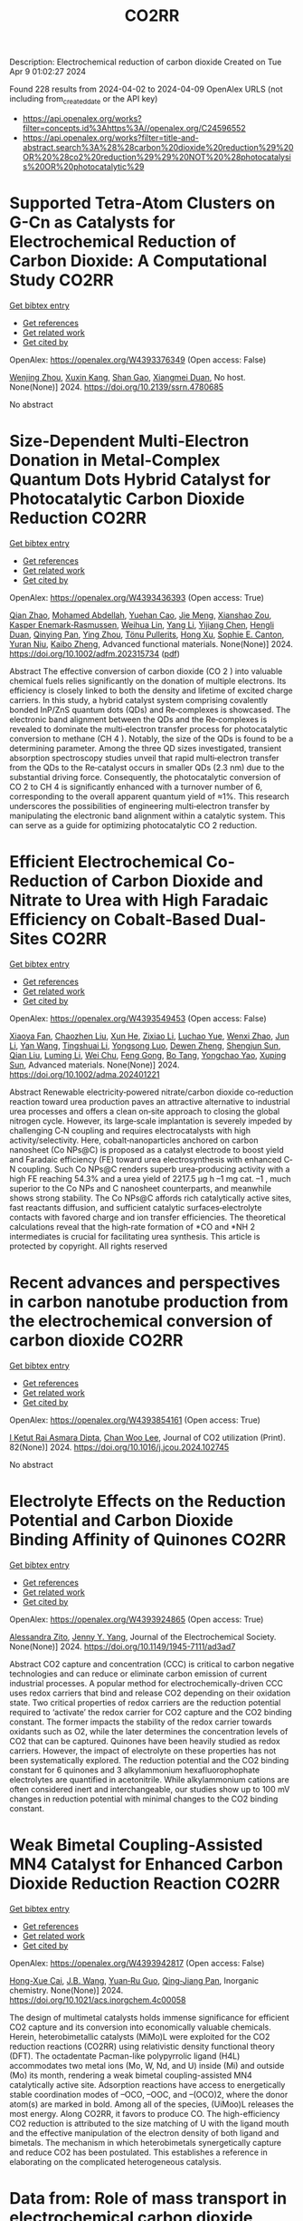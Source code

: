 #+TITLE: CO2RR
Description: Electrochemical reduction of carbon dioxide
Created on Tue Apr  9 01:02:27 2024

Found 228 results from 2024-04-02 to 2024-04-09
OpenAlex URLS (not including from_created_date or the API key)
- [[https://api.openalex.org/works?filter=concepts.id%3Ahttps%3A//openalex.org/C24596552]]
- [[https://api.openalex.org/works?filter=title-and-abstract.search%3A%28%28carbon%20dioxide%20reduction%29%20OR%20%28co2%20reduction%29%29%20NOT%20%28photocatalysis%20OR%20photocatalytic%29]]

* Supported Tetra-Atom Clusters on G-Cn as Catalysts for Electrochemical Reduction of Carbon Dioxide: A Computational Study  :CO2RR:
:PROPERTIES:
:UUID: https://openalex.org/W4393376349
:TOPICS: Electrochemical Reduction of CO2 to Fuels, Catalytic Nanomaterials, Chemistry and Applications of Metal-Organic Frameworks
:PUBLICATION_DATE: 2024-01-01
:END:    
    
[[elisp:(doi-add-bibtex-entry "https://doi.org/10.2139/ssrn.4780685")][Get bibtex entry]] 

- [[elisp:(progn (xref--push-markers (current-buffer) (point)) (oa--referenced-works "https://openalex.org/W4393376349"))][Get references]]
- [[elisp:(progn (xref--push-markers (current-buffer) (point)) (oa--related-works "https://openalex.org/W4393376349"))][Get related work]]
- [[elisp:(progn (xref--push-markers (current-buffer) (point)) (oa--cited-by-works "https://openalex.org/W4393376349"))][Get cited by]]

OpenAlex: https://openalex.org/W4393376349 (Open access: False)
    
[[https://openalex.org/A5090183816][Wenjing Zhou]], [[https://openalex.org/A5054752343][Xuxin Kang]], [[https://openalex.org/A5039404041][Shan Gao]], [[https://openalex.org/A5000121893][Xiangmei Duan]], No host. None(None)] 2024. https://doi.org/10.2139/ssrn.4780685 
     
No abstract    

    

* Size‐Dependent Multi‐Electron Donation in Metal‐Complex Quantum Dots Hybrid Catalyst for Photocatalytic Carbon Dioxide Reduction  :CO2RR:
:PROPERTIES:
:UUID: https://openalex.org/W4393436393
:TOPICS: Photocatalytic Materials for Solar Energy Conversion, Electrochemical Reduction of CO2 to Fuels, Applications of Quantum Dots in Nanotechnology
:PUBLICATION_DATE: 2024-04-02
:END:    
    
[[elisp:(doi-add-bibtex-entry "https://doi.org/10.1002/adfm.202315734")][Get bibtex entry]] 

- [[elisp:(progn (xref--push-markers (current-buffer) (point)) (oa--referenced-works "https://openalex.org/W4393436393"))][Get references]]
- [[elisp:(progn (xref--push-markers (current-buffer) (point)) (oa--related-works "https://openalex.org/W4393436393"))][Get related work]]
- [[elisp:(progn (xref--push-markers (current-buffer) (point)) (oa--cited-by-works "https://openalex.org/W4393436393"))][Get cited by]]

OpenAlex: https://openalex.org/W4393436393 (Open access: True)
    
[[https://openalex.org/A5086692009][Qian Zhao]], [[https://openalex.org/A5051698444][Mohamed Abdellah]], [[https://openalex.org/A5028237878][Yuehan Cao]], [[https://openalex.org/A5085838387][Jie Meng]], [[https://openalex.org/A5071070148][Xianshao Zou]], [[https://openalex.org/A5043034054][Kasper Enemark‐Rasmussen]], [[https://openalex.org/A5077056504][Weihua Lin]], [[https://openalex.org/A5064842058][Yang Li]], [[https://openalex.org/A5005806536][Yijiang Chen]], [[https://openalex.org/A5024334337][Hengli Duan]], [[https://openalex.org/A5071062593][Qinying Pan]], [[https://openalex.org/A5071872950][Ying Zhou]], [[https://openalex.org/A5026895728][Tönu Pullerits]], [[https://openalex.org/A5065493202][Hong Xu]], [[https://openalex.org/A5058674838][Sophie E. Canton]], [[https://openalex.org/A5022908218][Yuran Niu]], [[https://openalex.org/A5045655676][Kaibo Zheng]], Advanced functional materials. None(None)] 2024. https://doi.org/10.1002/adfm.202315734  ([[https://onlinelibrary.wiley.com/doi/pdfdirect/10.1002/adfm.202315734][pdf]])
     
Abstract The effective conversion of carbon dioxide (CO 2 ) into valuable chemical fuels relies significantly on the donation of multiple electrons. Its efficiency is closely linked to both the density and lifetime of excited charge carriers. In this study, a hybrid catalyst system comprising covalently bonded InP/ZnS quantum dots (QDs) and Re‐complexes is showcased. The electronic band alignment between the QDs and the Re‐complexes is revealed to dominate the multi‐electron transfer process for photocatalytic conversion to methane (CH 4 ). Notably, the size of the QDs is found to be a determining parameter. Among the three QD sizes investigated, transient absorption spectroscopy studies unveil that rapid multi‐electron transfer from the QDs to the Re‐catalyst occurs in smaller QDs (2.3 nm) due to the substantial driving force. Consequently, the photocatalytic conversion of CO 2 to CH 4 is significantly enhanced with a turnover number of 6, corresponding to the overall apparent quantum yield of ≈1%. This research underscores the possibilities of engineering multi‐electron transfer by manipulating the electronic band alignment within a catalytic system. This can serve as a guide for optimizing photocatalytic CO 2 reduction.    

    

* Efficient Electrochemical Co‐Reduction of Carbon Dioxide and Nitrate to Urea with High Faradaic Efficiency on Cobalt‐Based Dual‐Sites  :CO2RR:
:PROPERTIES:
:UUID: https://openalex.org/W4393549453
:TOPICS: Ammonia Synthesis and Electrocatalysis, Electrochemical Reduction of CO2 to Fuels, Electrocatalysis for Energy Conversion
:PUBLICATION_DATE: 2024-04-02
:END:    
    
[[elisp:(doi-add-bibtex-entry "https://doi.org/10.1002/adma.202401221")][Get bibtex entry]] 

- [[elisp:(progn (xref--push-markers (current-buffer) (point)) (oa--referenced-works "https://openalex.org/W4393549453"))][Get references]]
- [[elisp:(progn (xref--push-markers (current-buffer) (point)) (oa--related-works "https://openalex.org/W4393549453"))][Get related work]]
- [[elisp:(progn (xref--push-markers (current-buffer) (point)) (oa--cited-by-works "https://openalex.org/W4393549453"))][Get cited by]]

OpenAlex: https://openalex.org/W4393549453 (Open access: False)
    
[[https://openalex.org/A5003667516][Xiaoya Fan]], [[https://openalex.org/A5043749799][Chaozhen Liu]], [[https://openalex.org/A5027180761][Xun He]], [[https://openalex.org/A5084960189][Zixiao Li]], [[https://openalex.org/A5085471409][Luchao Yue]], [[https://openalex.org/A5055127644][Wenxi Zhao]], [[https://openalex.org/A5027835055][Jun Li]], [[https://openalex.org/A5003642180][Yan Wang]], [[https://openalex.org/A5049557574][Tingshuai Li]], [[https://openalex.org/A5087989980][Yongsong Luo]], [[https://openalex.org/A5035861129][Dewen Zheng]], [[https://openalex.org/A5086150710][Shengjun Sun]], [[https://openalex.org/A5000510528][Qian Liu]], [[https://openalex.org/A5072563150][Luming Li]], [[https://openalex.org/A5056008057][Wei Chu]], [[https://openalex.org/A5077262940][Feng Gong]], [[https://openalex.org/A5039028486][Bo Tang]], [[https://openalex.org/A5084708809][Yongchao Yao]], [[https://openalex.org/A5073001285][Xuping Sun]], Advanced materials. None(None)] 2024. https://doi.org/10.1002/adma.202401221 
     
Abstract Renewable electricity‐powered nitrate/carbon dioxide co‐reduction reaction toward urea production paves an attractive alternative to industrial urea processes and offers a clean on‐site approach to closing the global nitrogen cycle. However, its large‐scale implantation is severely impeded by challenging C‐N coupling and requires electrocatalysts with high activity/selectivity. Here, cobalt‐nanoparticles anchored on carbon nanosheet (Co NPs@C) is proposed as a catalyst electrode to boost yield and Faradaic efficiency (FE) toward urea electrosynthesis with enhanced C‐N coupling. Such Co NPs@C renders superb urea‐producing activity with a high FE reaching 54.3% and a urea yield of 2217.5 μg h –1 mg cat. –1 , much superior to the Co NPs and C nanosheet counterparts, and meanwhile shows strong stability. The Co NPs@C affords rich catalytically active sites, fast reactants diffusion, and sufficient catalytic surfaces‐electrolyte contacts with favored charge and ion transfer efficiencies. The theoretical calculations reveal that the high‐rate formation of *CO and *NH 2 intermediates is crucial for facilitating urea synthesis. This article is protected by copyright. All rights reserved    

    

* Recent advances and perspectives in carbon nanotube production from the electrochemical conversion of carbon dioxide  :CO2RR:
:PROPERTIES:
:UUID: https://openalex.org/W4393854161
:TOPICS: Electrochemical Reduction in Molten Salts, Electrochemical Reduction of CO2 to Fuels, Lithium-ion Battery Technology
:PUBLICATION_DATE: 2024-04-01
:END:    
    
[[elisp:(doi-add-bibtex-entry "https://doi.org/10.1016/j.jcou.2024.102745")][Get bibtex entry]] 

- [[elisp:(progn (xref--push-markers (current-buffer) (point)) (oa--referenced-works "https://openalex.org/W4393854161"))][Get references]]
- [[elisp:(progn (xref--push-markers (current-buffer) (point)) (oa--related-works "https://openalex.org/W4393854161"))][Get related work]]
- [[elisp:(progn (xref--push-markers (current-buffer) (point)) (oa--cited-by-works "https://openalex.org/W4393854161"))][Get cited by]]

OpenAlex: https://openalex.org/W4393854161 (Open access: True)
    
[[https://openalex.org/A5094354270][I Ketut Rai Asmara Dipta]], [[https://openalex.org/A5004886231][Chan Woo Lee]], Journal of CO2 utilization (Print). 82(None)] 2024. https://doi.org/10.1016/j.jcou.2024.102745 
     
No abstract    

    

* Electrolyte Effects on the Reduction Potential and Carbon Dioxide Binding Affinity of Quinones  :CO2RR:
:PROPERTIES:
:UUID: https://openalex.org/W4393924865
:TOPICS: Predicting Antioxidant Activity of Phenolic Compounds, Innovations in Chemistry Education and Laboratory Techniques, Metabolism and Functions of Coenzyme Q
:PUBLICATION_DATE: 2024-04-04
:END:    
    
[[elisp:(doi-add-bibtex-entry "https://doi.org/10.1149/1945-7111/ad3ad7")][Get bibtex entry]] 

- [[elisp:(progn (xref--push-markers (current-buffer) (point)) (oa--referenced-works "https://openalex.org/W4393924865"))][Get references]]
- [[elisp:(progn (xref--push-markers (current-buffer) (point)) (oa--related-works "https://openalex.org/W4393924865"))][Get related work]]
- [[elisp:(progn (xref--push-markers (current-buffer) (point)) (oa--cited-by-works "https://openalex.org/W4393924865"))][Get cited by]]

OpenAlex: https://openalex.org/W4393924865 (Open access: True)
    
[[https://openalex.org/A5007909679][Alessandra Zito]], [[https://openalex.org/A5082068997][Jenny Y. Yang]], Journal of the Electrochemical Society. None(None)] 2024. https://doi.org/10.1149/1945-7111/ad3ad7 
     
Abstract CO2 capture and concentration (CCC) is critical to carbon negative technologies and can reduce or eliminate carbon emission of current industrial processes. A popular method for electrochemically-driven CCC uses redox carriers that bind and release CO2 depending on their oxidation state. Two critical properties of redox carriers are the reduction potential required to ‘activate’ the redox carrier for CO2 capture and the CO2 binding constant. The former impacts the stability of the redox carrier towards oxidants such as O2, while the later determines the concentration levels of CO2 that can be captured. Quinones have been heavily studied as redox carriers. However, the impact of electrolyte on these properties has not been systematically explored. The reduction potential and the CO2 binding constant for 6 quinones and 3 alkylammonium hexafluorophophate electrolytes are quantified in acetonitrile. While alkylammonium cations are often considered inert and interchangeable, our studies show up to 100 mV changes in reduction potential with minimal changes to the CO2 binding constant.    

    

* Weak Bimetal Coupling-Assisted MN4 Catalyst for Enhanced Carbon Dioxide Reduction Reaction  :CO2RR:
:PROPERTIES:
:UUID: https://openalex.org/W4393942817
:TOPICS: Electrochemical Reduction of CO2 to Fuels, Carbon Dioxide Utilization for Chemical Synthesis, Catalytic Nanomaterials
:PUBLICATION_DATE: 2024-04-03
:END:    
    
[[elisp:(doi-add-bibtex-entry "https://doi.org/10.1021/acs.inorgchem.4c00058")][Get bibtex entry]] 

- [[elisp:(progn (xref--push-markers (current-buffer) (point)) (oa--referenced-works "https://openalex.org/W4393942817"))][Get references]]
- [[elisp:(progn (xref--push-markers (current-buffer) (point)) (oa--related-works "https://openalex.org/W4393942817"))][Get related work]]
- [[elisp:(progn (xref--push-markers (current-buffer) (point)) (oa--cited-by-works "https://openalex.org/W4393942817"))][Get cited by]]

OpenAlex: https://openalex.org/W4393942817 (Open access: False)
    
[[https://openalex.org/A5023760032][Hong-Xue Cai]], [[https://openalex.org/A5004406043][J.B. Wang]], [[https://openalex.org/A5055593415][Yuan‐Ru Guo]], [[https://openalex.org/A5072831412][Qing‐Jiang Pan]], Inorganic chemistry. None(None)] 2024. https://doi.org/10.1021/acs.inorgchem.4c00058 
     
The design of multimetal catalysts holds immense significance for efficient CO2 capture and its conversion into economically valuable chemicals. Herein, heterobimetallic catalysts (MiMo)L were exploited for the CO2 reduction reactions (CO2RR) using relativistic density functional theory (DFT). The octadentate Pacman-like polypyrrolic ligand (H4L) accommodates two metal ions (Mo, W, Nd, and U) inside (Mi) and outside (Mo) its month, rendering a weak bimetal coupling-assisted MN4 catalytically active site. Adsorption reactions have access to energetically stable coordination modes of –OCO, –OOC, and –(OCO)2, where the donor atom(s) are marked in bold. Among all of the species, (UiMoo)L releases the most energy. Along CO2RR, it favors to produce CO. The high-efficiency CO2 reduction is attributed to the size matching of U with the ligand mouth and the effective manipulation of the electron density of both ligand and bimetals. The mechanism in which heterobimetals synergetically capture and reduce CO2 has been postulated. This establishes a reference in elaborating on the complicated heterogeneous catalysis.    

    

* Data from: Role of mass transport in electrochemical carbon dioxide reduction to methanol using immobilized cobalt phthalocyanine  :CO2RR:
:PROPERTIES:
:UUID: https://openalex.org/W4393669259
:TOPICS: Electrochemical Reduction of CO2 to Fuels, Electrocatalysis for Energy Conversion, Molecular Electronic Devices and Systems
:PUBLICATION_DATE: 2023-12-02
:END:    
    
[[elisp:(doi-add-bibtex-entry "https://doi.org/10.5281/zenodo.10251835")][Get bibtex entry]] 

- [[elisp:(progn (xref--push-markers (current-buffer) (point)) (oa--referenced-works "https://openalex.org/W4393669259"))][Get references]]
- [[elisp:(progn (xref--push-markers (current-buffer) (point)) (oa--related-works "https://openalex.org/W4393669259"))][Get related work]]
- [[elisp:(progn (xref--push-markers (current-buffer) (point)) (oa--cited-by-works "https://openalex.org/W4393669259"))][Get cited by]]

OpenAlex: https://openalex.org/W4393669259 (Open access: False)
    
[[https://openalex.org/A5057399487][Thomas Chan]], [[https://openalex.org/A5091102586][Calton Kong]], [[https://openalex.org/A5083305786][Alex J. King]], [[https://openalex.org/A5000440178][Rajiv Prabhakar]], [[https://openalex.org/A5037047569][Finn Babbe]], [[https://openalex.org/A5000007576][Clifford P. Kubiak]], [[https://openalex.org/A5070081966][Joel W. Ager]], Zenodo (CERN European Organization for Nuclear Research). None(None)] 2023. https://doi.org/10.5281/zenodo.10251835 
     
Cell files.zip .dwg files of the pocket for the cathode and anode chamber. .dwg files of the gasket design Experimental data.zip (>60 experiments) Chronoamperometry data Each experiment has a mpr and txt file. The .mpr file can be read by EC-lab software, while the txt file has the raw data. H-NMR data Each experiment has its own folder, then another folder with the experiment number. Within that experiment number folder is .fid file needed to view the H-NMR data. Gas Chromatography data Each experiment has its own folder. the files can be opened using SRI proprietary software. There are also .log files which contain the results of each experiment as the raw data.    

    

* Data from: Role of mass transport in electrochemical carbon dioxide reduction to methanol using immobilized cobalt phthalocyanine  :CO2RR:
:PROPERTIES:
:UUID: https://openalex.org/W4393724552
:TOPICS: Electrochemical Reduction of CO2 to Fuels, Electrocatalysis for Energy Conversion, Molecular Electronic Devices and Systems
:PUBLICATION_DATE: 2023-12-02
:END:    
    
[[elisp:(doi-add-bibtex-entry "https://doi.org/10.5281/zenodo.10251836")][Get bibtex entry]] 

- [[elisp:(progn (xref--push-markers (current-buffer) (point)) (oa--referenced-works "https://openalex.org/W4393724552"))][Get references]]
- [[elisp:(progn (xref--push-markers (current-buffer) (point)) (oa--related-works "https://openalex.org/W4393724552"))][Get related work]]
- [[elisp:(progn (xref--push-markers (current-buffer) (point)) (oa--cited-by-works "https://openalex.org/W4393724552"))][Get cited by]]

OpenAlex: https://openalex.org/W4393724552 (Open access: False)
    
[[https://openalex.org/A5057399487][Thomas Chan]], [[https://openalex.org/A5091102586][Calton Kong]], [[https://openalex.org/A5083305786][Alex J. King]], [[https://openalex.org/A5000440178][Rajiv Prabhakar]], [[https://openalex.org/A5037047569][Finn Babbe]], [[https://openalex.org/A5000007576][Clifford P. Kubiak]], [[https://openalex.org/A5070081966][Joel W. Ager]], Zenodo (CERN European Organization for Nuclear Research). None(None)] 2023. https://doi.org/10.5281/zenodo.10251836 
     
Cell files.zip .dwg files of the pocket for the cathode and anode chamber. .dwg files of the gasket design Experimental data.zip (>60 experiments) Chronoamperometry data Each experiment has a mpr and txt file. The .mpr file can be read by EC-lab software, while the txt file has the raw data. H-NMR data Each experiment has its own folder, then another folder with the experiment number. Within that experiment number folder is .fid file needed to view the H-NMR data. Gas Chromatography data Each experiment has its own folder. the files can be opened using SRI proprietary software. There are also .log files which contain the results of each experiment as the raw data.    

    

* Photo-electrochemical reduction of Water and Carbon Dioxide enhanced by molecular catalysis  :CO2RR:
:PROPERTIES:
:UUID: https://openalex.org/W4393407690
:TOPICS: Electrochemical Reduction of CO2 to Fuels, Photocatalytic Materials for Solar Energy Conversion, Microbial Fuel Cells and Electrogenic Bacteria Technology
:PUBLICATION_DATE: 2016-09-28
:END:    
    
[[elisp:(doi-add-bibtex-entry "None")][Get bibtex entry]] 

- [[elisp:(progn (xref--push-markers (current-buffer) (point)) (oa--referenced-works "https://openalex.org/W4393407690"))][Get references]]
- [[elisp:(progn (xref--push-markers (current-buffer) (point)) (oa--related-works "https://openalex.org/W4393407690"))][Get related work]]
- [[elisp:(progn (xref--push-markers (current-buffer) (point)) (oa--cited-by-works "https://openalex.org/W4393407690"))][Get cited by]]

OpenAlex: https://openalex.org/W4393407690 (Open access: False)
    
[[https://openalex.org/A5032211592][A. Villagra]], HAL (Le Centre pour la Communication Scientifique Directe). None(None)] 2016. None 
     
No abstract    

    

* Selective electrocatalytic reduction of carbon dioxide on gas diffusion electrodes  :CO2RR:
:PROPERTIES:
:UUID: https://openalex.org/W4393712356
:TOPICS: Electrochemical Reduction of CO2 to Fuels, Catalytic Dehydrogenation of Light Alkanes, Electrocatalysis for Energy Conversion
:PUBLICATION_DATE: 2014-10-21
:END:    
    
[[elisp:(doi-add-bibtex-entry "None")][Get bibtex entry]] 

- [[elisp:(progn (xref--push-markers (current-buffer) (point)) (oa--referenced-works "https://openalex.org/W4393712356"))][Get references]]
- [[elisp:(progn (xref--push-markers (current-buffer) (point)) (oa--related-works "https://openalex.org/W4393712356"))][Get related work]]
- [[elisp:(progn (xref--push-markers (current-buffer) (point)) (oa--cited-by-works "https://openalex.org/W4393712356"))][Get cited by]]

OpenAlex: https://openalex.org/W4393712356 (Open access: True)
    
[[https://openalex.org/A5035287118][Ziad Bitar]], No host. None(None)] 2014. None  ([[https://theses.hal.science/tel-01555683/document][pdf]])
     
No abstract    

    

* Poly-Amide Modified Copper Foam Electrodes For Enhanced Electrochemical Reduction Of Carbon Dioxide  :CO2RR:
:PROPERTIES:
:UUID: https://openalex.org/W4393481976
:TOPICS: Electrochemical Reduction of CO2 to Fuels, Materials for Electrochemical Supercapacitors, Conducting Polymer Research
:PUBLICATION_DATE: 2018-03-05
:END:    
    
[[elisp:(doi-add-bibtex-entry "https://doi.org/10.5281/zenodo.1183430")][Get bibtex entry]] 

- [[elisp:(progn (xref--push-markers (current-buffer) (point)) (oa--referenced-works "https://openalex.org/W4393481976"))][Get references]]
- [[elisp:(progn (xref--push-markers (current-buffer) (point)) (oa--related-works "https://openalex.org/W4393481976"))][Get related work]]
- [[elisp:(progn (xref--push-markers (current-buffer) (point)) (oa--cited-by-works "https://openalex.org/W4393481976"))][Get cited by]]

OpenAlex: https://openalex.org/W4393481976 (Open access: True)
    
[[https://openalex.org/A5087770508][Sunyhik D. Ahn]], [[https://openalex.org/A5028614270][Konstantin Klyukin]], [[https://openalex.org/A5020312033][Russell J. Wakeham]], [[https://openalex.org/A5072254299][Jennifer A. Rudd]], [[https://openalex.org/A5005190526][Aled R. Lewis]], [[https://openalex.org/A5066970619][Shirin Alexander]], [[https://openalex.org/A5010329143][Francesco Carlà]], [[https://openalex.org/A5018264718][Vitaly Alexandrov]], [[https://openalex.org/A5007335678][Enrico Andreoli]], Zenodo (CERN European Organization for Nuclear Research). None(None)] 2018. https://doi.org/10.5281/zenodo.1183430 
     
Dataset for the paper "Poly-Amide Modified Copper Foam Electrodes for Enhanced Electrochemical Reduction of Carbon Dioxide". It includes data from: Electrochemistry, Gas Chromatography, Scanning Electron Microscopy/Energy-Dispersive X-ray Spectroscopy, X-Ray Photoelectron Spectroscopy, Nuclear Magnetic Resonance Spectroscopy, Ex-situ and In-situ Synchrotron X-Ray Diffraction, and DFT computations.    

    

* Poly-Amide Modified Copper Foam Electrodes For Enhanced Electrochemical Reduction Of Carbon Dioxide  :CO2RR:
:PROPERTIES:
:UUID: https://openalex.org/W4393503201
:TOPICS: Electrochemical Reduction of CO2 to Fuels, Materials for Electrochemical Supercapacitors, Conducting Polymer Research
:PUBLICATION_DATE: 2018-03-05
:END:    
    
[[elisp:(doi-add-bibtex-entry "https://doi.org/10.5281/zenodo.1183429")][Get bibtex entry]] 

- [[elisp:(progn (xref--push-markers (current-buffer) (point)) (oa--referenced-works "https://openalex.org/W4393503201"))][Get references]]
- [[elisp:(progn (xref--push-markers (current-buffer) (point)) (oa--related-works "https://openalex.org/W4393503201"))][Get related work]]
- [[elisp:(progn (xref--push-markers (current-buffer) (point)) (oa--cited-by-works "https://openalex.org/W4393503201"))][Get cited by]]

OpenAlex: https://openalex.org/W4393503201 (Open access: True)
    
[[https://openalex.org/A5087770508][Sunyhik D. Ahn]], [[https://openalex.org/A5028614270][Konstantin Klyukin]], [[https://openalex.org/A5020312033][Russell J. Wakeham]], [[https://openalex.org/A5072254299][Jennifer A. Rudd]], [[https://openalex.org/A5005190526][Aled R. Lewis]], [[https://openalex.org/A5066970619][Shirin Alexander]], [[https://openalex.org/A5010329143][Francesco Carlà]], [[https://openalex.org/A5018264718][Vitaly Alexandrov]], [[https://openalex.org/A5007335678][Enrico Andreoli]], Zenodo (CERN European Organization for Nuclear Research). None(None)] 2018. https://doi.org/10.5281/zenodo.1183429 
     
Dataset for the paper "Poly-Amide Modified Copper Foam Electrodes for Enhanced Electrochemical Reduction of Carbon Dioxide". It includes data from: Electrochemistry, Gas Chromatography, Scanning Electron Microscopy/Energy-Dispersive X-ray Spectroscopy, X-Ray Photoelectron Spectroscopy, Nuclear Magnetic Resonance Spectroscopy, Ex-situ and In-situ Synchrotron X-Ray Diffraction, and DFT computations.    

    

* Data from: Operando Proton Transfer Reaction-Time of Flight-Mass Spectrometry of Carbon Dioxide Reduction Electrocatalysis  :CO2RR:
:PROPERTIES:
:UUID: https://openalex.org/W4393616536
:TOPICS: Electrochemical Reduction of CO2 to Fuels, Accelerating Materials Innovation through Informatics, Catalytic Dehydrogenation of Light Alkanes
:PUBLICATION_DATE: 2022-08-29
:END:    
    
[[elisp:(doi-add-bibtex-entry "https://doi.org/10.5281/zenodo.7047052")][Get bibtex entry]] 

- [[elisp:(progn (xref--push-markers (current-buffer) (point)) (oa--referenced-works "https://openalex.org/W4393616536"))][Get references]]
- [[elisp:(progn (xref--push-markers (current-buffer) (point)) (oa--related-works "https://openalex.org/W4393616536"))][Get related work]]
- [[elisp:(progn (xref--push-markers (current-buffer) (point)) (oa--cited-by-works "https://openalex.org/W4393616536"))][Get cited by]]

OpenAlex: https://openalex.org/W4393616536 (Open access: False)
    
[[https://openalex.org/A5086912699][Hangjuan Ren]], [[https://openalex.org/A5081433980][Mikhail Kovalev]], [[https://openalex.org/A5070552556][Zhaoyue Weng]], [[https://openalex.org/A5048307849][Marsha Zakir Muhamad]], [[https://openalex.org/A5075705776][Yuan Sheng]], [[https://openalex.org/A5048054881][Libo Sun]], [[https://openalex.org/A5055050649][J. Wang]], [[https://openalex.org/A5068425730][Simon Rihm]], [[https://openalex.org/A5048688434][Hongyang Ma]], [[https://openalex.org/A5017507847][Wanfeng Yang]], [[https://openalex.org/A5046757416][Alexei A. Lapkin]], [[https://openalex.org/A5070081966][Joel W. Ager]], Zenodo (CERN European Organization for Nuclear Research). None(None)] 2022. https://doi.org/10.5281/zenodo.7047052 
     
Seven top-level folders GC-PTR-TOF-MS - Raw data and Jupyter Notebook used for analysis of GC-PTR-TOF-MS data LSV-PTR-TOF-MS - Raw data and Jupyter Notebook used for analysis of PTR-TOF-MS data under linear sweep voltammetry MSCP-PTR-TOF-MS - Raw data and Jupyter Notebook used for analysis of PTR-TOF-MS data under multi-step chronopotentiometry PTR-TOF-MS-Calibration - Raw data and Jupyter Notebook used for analysis of PTR-TOF-MS calibration data SEM - Raw images from scanning electron microscope Stability - Raw data of electrochemical stability TEM - Raw images from transmission electron microscopy    

    

* Data from: Operando Proton Transfer Reaction-Time of Flight-Mass Spectrometry of Carbon Dioxide Reduction Electrocatalysis  :CO2RR:
:PROPERTIES:
:UUID: https://openalex.org/W4393769430
:TOPICS: Electrochemical Reduction of CO2 to Fuels, Accelerating Materials Innovation through Informatics, Catalytic Dehydrogenation of Light Alkanes
:PUBLICATION_DATE: 2022-04-07
:END:    
    
[[elisp:(doi-add-bibtex-entry "https://doi.org/10.5281/zenodo.6419994")][Get bibtex entry]] 

- [[elisp:(progn (xref--push-markers (current-buffer) (point)) (oa--referenced-works "https://openalex.org/W4393769430"))][Get references]]
- [[elisp:(progn (xref--push-markers (current-buffer) (point)) (oa--related-works "https://openalex.org/W4393769430"))][Get related work]]
- [[elisp:(progn (xref--push-markers (current-buffer) (point)) (oa--cited-by-works "https://openalex.org/W4393769430"))][Get cited by]]

OpenAlex: https://openalex.org/W4393769430 (Open access: True)
    
[[https://openalex.org/A5086912699][Hangjuan Ren]], [[https://openalex.org/A5081433980][Mikhail Kovalev]], [[https://openalex.org/A5070552556][Zhaoyue Weng]], [[https://openalex.org/A5048307849][Marsha Zakir Muhamad]], [[https://openalex.org/A5075705776][Yuan Sheng]], [[https://openalex.org/A5048054881][Libo Sun]], [[https://openalex.org/A5055050649][J. Wang]], [[https://openalex.org/A5068425730][Simon Rihm]], [[https://openalex.org/A5048688434][Hongyang Ma]], [[https://openalex.org/A5017507847][Wanfeng Yang]], [[https://openalex.org/A5046757416][Alexei A. Lapkin]], [[https://openalex.org/A5070081966][Joel W. Ager]], Zenodo (CERN European Organization for Nuclear Research). None(None)] 2022. https://doi.org/10.5281/zenodo.6419994 
     
GC-PTR-TOF-MS - Raw data and Jupyter Notebook used for analysis of Cu-1 at 0.8 and 1.0 ampere per square centimeter LSV-PTR-TOF-MS - Raw data and Jupyter Notebook used for analysis of Cu-1 and Cu-2 under linear sweep voltammetry MSCP-PTR-TOF-MS - Raw data and Jupyter Notebook used for analysis of Cu-1 and Ni-doped Cu-1 under multi-step chronopotentiometry SEM - Raw images from scanning electron microscope Stability - Electrochemical stability TEM - Raw images from transmission electron microscopy    

    

* Solvation Procedures Assessment of Borohydride Reduction of Carbon Dioxide  :CO2RR:
:PROPERTIES:
:UUID: https://openalex.org/W4393887620
:TOPICS: Materials and Methods for Hydrogen Storage, Catalytic Carbon Dioxide Hydrogenation, Accelerating Materials Innovation through Informatics
:PUBLICATION_DATE: 2020-12-15
:END:    
    
[[elisp:(doi-add-bibtex-entry "https://doi.org/10.5281/zenodo.4323457")][Get bibtex entry]] 

- [[elisp:(progn (xref--push-markers (current-buffer) (point)) (oa--referenced-works "https://openalex.org/W4393887620"))][Get references]]
- [[elisp:(progn (xref--push-markers (current-buffer) (point)) (oa--related-works "https://openalex.org/W4393887620"))][Get related work]]
- [[elisp:(progn (xref--push-markers (current-buffer) (point)) (oa--cited-by-works "https://openalex.org/W4393887620"))][Get cited by]]

OpenAlex: https://openalex.org/W4393887620 (Open access: True)
    
[[https://openalex.org/A5010763163][Alex M. Maldonado]], [[https://openalex.org/A5005524440][Satoshi Hagiwara]], [[https://openalex.org/A5053938289][Tae Hoon Choi]], [[https://openalex.org/A5002298087][Frank Eckert]], [[https://openalex.org/A5072085044][Kathleen Schwarz]], [[https://openalex.org/A5049722503][Ravishankar Sundararaman]], [[https://openalex.org/A5035293042][Minoru Otani]], [[https://openalex.org/A5007577939][John A. Keith]], Zenodo (CERN European Organization for Nuclear Research). None(None)] 2020. https://doi.org/10.5281/zenodo.4323457 
     
Pathways, structures, gas-phase and solvation energies of aqueous borohydride reduction of carbon dioxide. Contents data Computational chemistry output files for gas-phase electronic energies, solvation energies, and QM/MM MD simulations are provided. They are organized by the method used to seek the reaction pathway. neb: contains computations involved with the g-SSNEB pathway from Groenenboom and Keith. gsm: contains computations either in preparation or execution of growing string method (GSM) calculations. The lego module of ABCluster was used to generate candidate starting structures. other: contains miscellaneous computations for additional analyses. scripts: contains all Python code used to generate Chemical JSON and CSV files. qmmm: contains GAMESS QM/MM MD trajectories and WHAM analyses. figures Contains Python scripts and figures made with matplotlib. Python files are named according to the data they use; for example, figure-neb.py is the code for figures that plot the various g-SSNEB pathways. Figures are organized according to where they appear: directly in the article (article/) or as supplemental information (si/). structures XYZ files relevant to this study organized by the chain-of-states method.    

    

* Solvation Procedures Assessment of Borohydride Reduction of Carbon Dioxide  :CO2RR:
:PROPERTIES:
:UUID: https://openalex.org/W4393426326
:TOPICS: Materials and Methods for Hydrogen Storage, Catalytic Carbon Dioxide Hydrogenation, Accelerating Materials Innovation through Informatics
:PUBLICATION_DATE: 2020-12-17
:END:    
    
[[elisp:(doi-add-bibtex-entry "https://doi.org/10.5281/zenodo.4336730")][Get bibtex entry]] 

- [[elisp:(progn (xref--push-markers (current-buffer) (point)) (oa--referenced-works "https://openalex.org/W4393426326"))][Get references]]
- [[elisp:(progn (xref--push-markers (current-buffer) (point)) (oa--related-works "https://openalex.org/W4393426326"))][Get related work]]
- [[elisp:(progn (xref--push-markers (current-buffer) (point)) (oa--cited-by-works "https://openalex.org/W4393426326"))][Get cited by]]

OpenAlex: https://openalex.org/W4393426326 (Open access: True)
    
[[https://openalex.org/A5010763163][Alex M. Maldonado]], [[https://openalex.org/A5005524440][Satoshi Hagiwara]], [[https://openalex.org/A5053938289][Tae Hoon Choi]], [[https://openalex.org/A5002298087][Frank Eckert]], [[https://openalex.org/A5072085044][Kathleen Schwarz]], [[https://openalex.org/A5049722503][Ravishankar Sundararaman]], [[https://openalex.org/A5035293042][Minoru Otani]], [[https://openalex.org/A5007577939][John A. Keith]], Zenodo (CERN European Organization for Nuclear Research). None(None)] 2020. https://doi.org/10.5281/zenodo.4336730 
     
Pathways, structures, gas-phase and solvation energies of aqueous borohydride reduction of carbon dioxide. Contents data Computational chemistry output files for gas-phase electronic energies, solvation energies, and QM/MM MD simulations are provided. They are organized by the method used to seek the reaction pathway. neb: contains computations involved with the g-SSNEB pathway from Groenenboom and Keith. gsm: contains computations either in preparation or execution of growing string method (GSM) calculations. The lego module of ABCluster was used to generate candidate starting structures. other: contains miscellaneous computations for additional analyses. scripts: contains all Python code used to generate Chemical JSON and CSV files. qmmm: contains GAMESS QM/MM MD trajectories and WHAM analyses. Note: the QM/MM MD data is in the zip with the "qmmm" suffix. Everything else is in the other zip. figures Contains Python scripts and figures made with matplotlib. Python files are named according to the data they use; for example, figure-neb.py is the code for figures that plot the various g-SSNEB pathways. Figures are organized according to where they appear: directly in the article (article/) or as supplemental information (si/). structures XYZ files relevant to this study organized by the chain-of-states method.    

    

* Solvation Procedures Assessment of Borohydride Reduction of Carbon Dioxide  :CO2RR:
:PROPERTIES:
:UUID: https://openalex.org/W4393895013
:TOPICS: Materials and Methods for Hydrogen Storage, Catalytic Carbon Dioxide Hydrogenation, Accelerating Materials Innovation through Informatics
:PUBLICATION_DATE: 2020-12-17
:END:    
    
[[elisp:(doi-add-bibtex-entry "https://doi.org/10.5281/zenodo.4323456")][Get bibtex entry]] 

- [[elisp:(progn (xref--push-markers (current-buffer) (point)) (oa--referenced-works "https://openalex.org/W4393895013"))][Get references]]
- [[elisp:(progn (xref--push-markers (current-buffer) (point)) (oa--related-works "https://openalex.org/W4393895013"))][Get related work]]
- [[elisp:(progn (xref--push-markers (current-buffer) (point)) (oa--cited-by-works "https://openalex.org/W4393895013"))][Get cited by]]

OpenAlex: https://openalex.org/W4393895013 (Open access: True)
    
[[https://openalex.org/A5010763163][Alex M. Maldonado]], [[https://openalex.org/A5005524440][Satoshi Hagiwara]], [[https://openalex.org/A5053938289][Tae Hoon Choi]], [[https://openalex.org/A5002298087][Frank Eckert]], [[https://openalex.org/A5072085044][Kathleen Schwarz]], [[https://openalex.org/A5049722503][Ravishankar Sundararaman]], [[https://openalex.org/A5035293042][Minoru Otani]], [[https://openalex.org/A5007577939][John A. Keith]], Zenodo (CERN European Organization for Nuclear Research). None(None)] 2020. https://doi.org/10.5281/zenodo.4323456 
     
Pathways, structures, gas-phase and solvation energies of aqueous borohydride reduction of carbon dioxide. Contents data Computational chemistry output files for gas-phase electronic energies, solvation energies, and QM/MM MD simulations are provided. They are organized by the method used to seek the reaction pathway. neb: contains computations involved with the g-SSNEB pathway from Groenenboom and Keith. gsm: contains computations either in preparation or execution of growing string method (GSM) calculations. The lego module of ABCluster was used to generate candidate starting structures. other: contains miscellaneous computations for additional analyses. scripts: contains all Python code used to generate Chemical JSON and CSV files. qmmm: contains GAMESS QM/MM MD trajectories and WHAM analyses. Note: the QM/MM MD data is in the zip with the "qmmm" suffix. Everything else is in the other zip. figures Contains Python scripts and figures made with matplotlib. Python files are named according to the data they use; for example, figure-neb.py is the code for figures that plot the various g-SSNEB pathways. Figures are organized according to where they appear: directly in the article (article/) or as supplemental information (si/). structures XYZ files relevant to this study organized by the chain-of-states method.    

    

* Improved estimates of carbon dioxide emissions from drained peatlands support a reduction in emission factor  :CO2RR:
:PROPERTIES:
:UUID: https://openalex.org/W4393749257
:TOPICS: Carbon Dynamics in Peatland Ecosystems
:PUBLICATION_DATE: 2023-11-25
:END:    
    
[[elisp:(doi-add-bibtex-entry "https://doi.org/10.5281/zenodo.10069468")][Get bibtex entry]] 

- [[elisp:(progn (xref--push-markers (current-buffer) (point)) (oa--referenced-works "https://openalex.org/W4393749257"))][Get references]]
- [[elisp:(progn (xref--push-markers (current-buffer) (point)) (oa--related-works "https://openalex.org/W4393749257"))][Get related work]]
- [[elisp:(progn (xref--push-markers (current-buffer) (point)) (oa--cited-by-works "https://openalex.org/W4393749257"))][Get cited by]]

OpenAlex: https://openalex.org/W4393749257 (Open access: True)
    
[[https://openalex.org/A5042645271][Hongxing He]], Zenodo (CERN European Organization for Nuclear Research). None(None)] 2023. https://doi.org/10.5281/zenodo.10069468 
     
Summary of published carbon dioxide field emission data and their influence factors used for generating Tier 1 emission factor of peat extractions in IPCC 2013 Wetland Supplementary and extra data published after IPCC (2014). The dataset is supplementary to the published paper "Improved estimates of carbon dioxide emissions from drained peatlands support a reduction in emission factor" By Hongxing He and Nigel Roulet: He, H., Roulet, N.T. Improved estimates of carbon dioxide emissions from drained peatlands support a reduction in emission factor. Commun Earth Environ 4, 436 (2023). https://doi.org/10.1038/s43247-023-01091-y.    

    

* Improved estimates of carbon dioxide emissions from drained peatlands support a reduction in emission factor  :CO2RR:
:PROPERTIES:
:UUID: https://openalex.org/W4393709502
:TOPICS: Carbon Dynamics in Peatland Ecosystems
:PUBLICATION_DATE: 2023-11-25
:END:    
    
[[elisp:(doi-add-bibtex-entry "https://doi.org/10.5281/zenodo.10069469")][Get bibtex entry]] 

- [[elisp:(progn (xref--push-markers (current-buffer) (point)) (oa--referenced-works "https://openalex.org/W4393709502"))][Get references]]
- [[elisp:(progn (xref--push-markers (current-buffer) (point)) (oa--related-works "https://openalex.org/W4393709502"))][Get related work]]
- [[elisp:(progn (xref--push-markers (current-buffer) (point)) (oa--cited-by-works "https://openalex.org/W4393709502"))][Get cited by]]

OpenAlex: https://openalex.org/W4393709502 (Open access: True)
    
[[https://openalex.org/A5042645271][Hongxing He]], Zenodo (CERN European Organization for Nuclear Research). None(None)] 2023. https://doi.org/10.5281/zenodo.10069469 
     
Summary of published carbon dioxide field emission data and their influence factors used for generating Tier 1 emission factor of peat extractions in IPCC 2013 Wetland Supplementary and extra data published after IPCC (2014). The dataset is supplementary to the published paper "Improved estimates of carbon dioxide emissions from drained peatlands support a reduction in emission factor" By Hongxing He and Nigel Roulet: He, H., Roulet, N.T. Improved estimates of carbon dioxide emissions from drained peatlands support a reduction in emission factor. Commun Earth Environ 4, 436 (2023). https://doi.org/10.1038/s43247-023-01091-y.    

    

* Data for: "Carbon dioxide reduction by lanthanide(III) complexes supported by redox-active Schiff base ligands"  :CO2RR:
:PROPERTIES:
:UUID: https://openalex.org/W4393810733
:TOPICS: Electrochemical Reduction of CO2 to Fuels, Carbon Dioxide Utilization for Chemical Synthesis, Catalytic Dehydrogenation of Light Alkanes
:PUBLICATION_DATE: 2020-08-19
:END:    
    
[[elisp:(doi-add-bibtex-entry "https://doi.org/10.5281/zenodo.7295464")][Get bibtex entry]] 

- [[elisp:(progn (xref--push-markers (current-buffer) (point)) (oa--referenced-works "https://openalex.org/W4393810733"))][Get references]]
- [[elisp:(progn (xref--push-markers (current-buffer) (point)) (oa--related-works "https://openalex.org/W4393810733"))][Get related work]]
- [[elisp:(progn (xref--push-markers (current-buffer) (point)) (oa--cited-by-works "https://openalex.org/W4393810733"))][Get cited by]]

OpenAlex: https://openalex.org/W4393810733 (Open access: True)
    
[[https://openalex.org/A5077089637][Nadir Jori]], [[https://openalex.org/A5004880474][Davide Toniolo]], [[https://openalex.org/A5007919105][Bang C. Huynh]], [[https://openalex.org/A5033332794][Rosario Scopelliti]], [[https://openalex.org/A5051819146][Marinella Mazzanti]], Zenodo (CERN European Organization for Nuclear Research). None(None)] 2020. https://doi.org/10.5281/zenodo.7295464 
     
RAW DATA FOR ARTICLE DATE: NOVEMBER 2022 TITLE: Carbon dioxide reduction by lanthanide(III) complexes supported by redox-active Schiff base ligands AUTHORS: Nadir Jori, Davide Toniolo, Bang C. Huynh, Rosario Scopelliti, and Marinella Mazzanti* JOURNAL: Inorganic Chemistry Frontiers (RSC) 2020 DOI: 10.1039/D0QI00801J    

    

* Data for: "Carbon dioxide reduction by lanthanide(III) complexes supported by redox-active Schiff base ligands"  :CO2RR:
:PROPERTIES:
:UUID: https://openalex.org/W4393645692
:TOPICS: Electrochemical Reduction of CO2 to Fuels, Carbon Dioxide Utilization for Chemical Synthesis, Catalytic Dehydrogenation of Light Alkanes
:PUBLICATION_DATE: 2020-08-19
:END:    
    
[[elisp:(doi-add-bibtex-entry "https://doi.org/10.5281/zenodo.7295465")][Get bibtex entry]] 

- [[elisp:(progn (xref--push-markers (current-buffer) (point)) (oa--referenced-works "https://openalex.org/W4393645692"))][Get references]]
- [[elisp:(progn (xref--push-markers (current-buffer) (point)) (oa--related-works "https://openalex.org/W4393645692"))][Get related work]]
- [[elisp:(progn (xref--push-markers (current-buffer) (point)) (oa--cited-by-works "https://openalex.org/W4393645692"))][Get cited by]]

OpenAlex: https://openalex.org/W4393645692 (Open access: True)
    
[[https://openalex.org/A5077089637][Nadir Jori]], [[https://openalex.org/A5004880474][Davide Toniolo]], [[https://openalex.org/A5007919105][Bang C. Huynh]], [[https://openalex.org/A5033332794][Rosario Scopelliti]], [[https://openalex.org/A5051819146][Marinella Mazzanti]], Zenodo (CERN European Organization for Nuclear Research). None(None)] 2020. https://doi.org/10.5281/zenodo.7295465 
     
RAW DATA FOR ARTICLE DATE: NOVEMBER 2022 TITLE: Carbon dioxide reduction by lanthanide(III) complexes supported by redox-active Schiff base ligands AUTHORS: Nadir Jori, Davide Toniolo, Bang C. Huynh, Rosario Scopelliti, and Marinella Mazzanti* JOURNAL: Inorganic Chemistry Frontiers (RSC) 2020 DOI: 10.1039/D0QI00801J    

    

* Reduction of Iron Oxides for CO2 Capture Materials  :CO2RR:
:PROPERTIES:
:UUID: https://openalex.org/W4393388356
:TOPICS: Reduction Kinetics in Ironmaking Processes, Chemical-Looping Technologies, Battery Recycling and Rare Earth Recovery
:PUBLICATION_DATE: 2024-04-01
:END:    
    
[[elisp:(doi-add-bibtex-entry "https://doi.org/10.3390/en17071673")][Get bibtex entry]] 

- [[elisp:(progn (xref--push-markers (current-buffer) (point)) (oa--referenced-works "https://openalex.org/W4393388356"))][Get references]]
- [[elisp:(progn (xref--push-markers (current-buffer) (point)) (oa--related-works "https://openalex.org/W4393388356"))][Get related work]]
- [[elisp:(progn (xref--push-markers (current-buffer) (point)) (oa--cited-by-works "https://openalex.org/W4393388356"))][Get cited by]]

OpenAlex: https://openalex.org/W4393388356 (Open access: True)
    
[[https://openalex.org/A5072736187][Antonio Fabozzi]], [[https://openalex.org/A5034273464][Francesca Cerciello]], [[https://openalex.org/A5076148122][Osvalda Senneca]], Energies (Basel). 17(7)] 2024. https://doi.org/10.3390/en17071673  ([[https://www.mdpi.com/1996-1073/17/7/1673/pdf?version=1711949729][pdf]])
     
The iron industry is the largest energy-consuming manufacturing sector in the world, emitting 4–5% of the total carbon dioxide (CO2). The development of iron-based systems for CO2 capture and storage could effectively contribute to reducing CO2 emissions. A wide set of different iron oxides, such as hematite (Fe2O3), magnetite (Fe3O4), and wüstite (Fe(1−y)O) could in fact be employed for CO2 capture at room temperature and pressure upon an investigation of their capturing properties. In order to achieve the most functional iron oxide form for CO2 capture, starting from Fe2O3, a reducing agent such as hydrogen (H2) or carbon monoxide (CO) can be employed. In this review, we present the state-of-the-art and recent advances on the different iron oxide materials employed, as well as on their reduction reactions with H2 and CO.    

    

* New processes for the catalytic reduction of CO2 in chemicals  :CO2RR:
:PROPERTIES:
:UUID: https://openalex.org/W4393907059
:TOPICS: Electrochemical Reduction of CO2 to Fuels, Catalytic Carbon Dioxide Hydrogenation, Catalytic Dehydrogenation of Light Alkanes
:PUBLICATION_DATE: 2016-07-21
:END:    
    
[[elisp:(doi-add-bibtex-entry "None")][Get bibtex entry]] 

- [[elisp:(progn (xref--push-markers (current-buffer) (point)) (oa--referenced-works "https://openalex.org/W4393907059"))][Get references]]
- [[elisp:(progn (xref--push-markers (current-buffer) (point)) (oa--related-works "https://openalex.org/W4393907059"))][Get related work]]
- [[elisp:(progn (xref--push-markers (current-buffer) (point)) (oa--cited-by-works "https://openalex.org/W4393907059"))][Get cited by]]

OpenAlex: https://openalex.org/W4393907059 (Open access: True)
    
[[https://openalex.org/A5034052741][Solène Savourey]], No host. None(None)] 2016. None  ([[https://theses.hal.science/tel-01531460/document][pdf]])
     
No abstract    

    

* CO2 Reduction Tafel Dataset for Bayesian Data Analysis  :CO2RR:
:PROPERTIES:
:UUID: https://openalex.org/W4393480639
:TOPICS: Low-Cost Air Quality Monitoring Systems, Gaussian Processes in Machine Learning, Global Methane Emissions and Impacts
:PUBLICATION_DATE: 2020-08-21
:END:    
    
[[elisp:(doi-add-bibtex-entry "https://doi.org/10.5281/zenodo.3995020")][Get bibtex entry]] 

- [[elisp:(progn (xref--push-markers (current-buffer) (point)) (oa--referenced-works "https://openalex.org/W4393480639"))][Get references]]
- [[elisp:(progn (xref--push-markers (current-buffer) (point)) (oa--related-works "https://openalex.org/W4393480639"))][Get related work]]
- [[elisp:(progn (xref--push-markers (current-buffer) (point)) (oa--cited-by-works "https://openalex.org/W4393480639"))][Get cited by]]

OpenAlex: https://openalex.org/W4393480639 (Open access: True)
    
[[https://openalex.org/A5013533800][Aditya Limaye]], [[https://openalex.org/A5060667836][Joy S. Zeng]], [[https://openalex.org/A5087104793][Adam P. Willard]], [[https://openalex.org/A5028764974][Karthish Manthiram]], Zenodo (CERN European Organization for Nuclear Research). None(None)] 2020. https://doi.org/10.5281/zenodo.3995020 
     
This dataset contains 344 different digitized and tagged Tafel slope datasets from the CO2 reduction literature. We re-analyze this data with a Bayesian data analysis procedure that estimates a Tafel slope and yields distributional uncertainty information about its value. We are releasing this dataset along with our study to facilitate re-analyzing and refitting our data using different models and approaches.    

    

* Raw data for the journal article "Cracks as efficient tools to mitigate flooding in gas diffusion electrodes used for the electrochemical reduction of carbon dioxide"  :CO2RR:
:PROPERTIES:
:UUID: https://openalex.org/W4393675517
:TOPICS: Electrochemical Reduction of CO2 to Fuels
:PUBLICATION_DATE: 2022-04-07
:END:    
    
[[elisp:(doi-add-bibtex-entry "https://doi.org/10.5281/zenodo.6421141")][Get bibtex entry]] 

- [[elisp:(progn (xref--push-markers (current-buffer) (point)) (oa--referenced-works "https://openalex.org/W4393675517"))][Get references]]
- [[elisp:(progn (xref--push-markers (current-buffer) (point)) (oa--related-works "https://openalex.org/W4393675517"))][Get related work]]
- [[elisp:(progn (xref--push-markers (current-buffer) (point)) (oa--cited-by-works "https://openalex.org/W4393675517"))][Get cited by]]

OpenAlex: https://openalex.org/W4393675517 (Open access: True)
    
[[https://openalex.org/A5067190406][Ying Kong]], [[https://openalex.org/A5002376696][Menglong Liu]], [[https://openalex.org/A5043117737][Huifang Hu]], [[https://openalex.org/A5022762260][Yuhui Hou]], [[https://openalex.org/A5010965814][Soma Vesztergom]], [[https://openalex.org/A5075269204][María de Jesús Gálvez‐Vázquez]], [[https://openalex.org/A5073252151][Ivan Montiel]], [[https://openalex.org/A5020987120][Viliam Kolivoška]], [[https://openalex.org/A5002095391][Peter Broekmann]], Zenodo (CERN European Organization for Nuclear Research). None(None)] 2022. https://doi.org/10.5281/zenodo.6421141 
     
This data set corresponds to the article by Kong et al. entitled "Cracks as efficient tools to mitigate flooding in gas diffusion electrodes used for the electrochemical reduction of carbon dioxide", published in Small Methods    

    

* Raw data for the journal article "Cracks as efficient tools to mitigate flooding in gas diffusion electrodes used for the electrochemical reduction of carbon dioxide"  :CO2RR:
:PROPERTIES:
:UUID: https://openalex.org/W4393699209
:TOPICS: Electrochemical Reduction of CO2 to Fuels
:PUBLICATION_DATE: 2022-04-07
:END:    
    
[[elisp:(doi-add-bibtex-entry "https://doi.org/10.5281/zenodo.6421142")][Get bibtex entry]] 

- [[elisp:(progn (xref--push-markers (current-buffer) (point)) (oa--referenced-works "https://openalex.org/W4393699209"))][Get references]]
- [[elisp:(progn (xref--push-markers (current-buffer) (point)) (oa--related-works "https://openalex.org/W4393699209"))][Get related work]]
- [[elisp:(progn (xref--push-markers (current-buffer) (point)) (oa--cited-by-works "https://openalex.org/W4393699209"))][Get cited by]]

OpenAlex: https://openalex.org/W4393699209 (Open access: True)
    
[[https://openalex.org/A5067190406][Ying Kong]], [[https://openalex.org/A5002376696][Menglong Liu]], [[https://openalex.org/A5043117737][Huifang Hu]], [[https://openalex.org/A5022762260][Yuhui Hou]], [[https://openalex.org/A5010965814][Soma Vesztergom]], [[https://openalex.org/A5075269204][María de Jesús Gálvez‐Vázquez]], [[https://openalex.org/A5073252151][Ivan Montiel]], [[https://openalex.org/A5020987120][Viliam Kolivoška]], [[https://openalex.org/A5002095391][Peter Broekmann]], Zenodo (CERN European Organization for Nuclear Research). None(None)] 2022. https://doi.org/10.5281/zenodo.6421142 
     
This data set corresponds to the article by Kong et al. entitled "Cracks as efficient tools to mitigate flooding in gas diffusion electrodes used for the electrochemical reduction of carbon dioxide", published in Small Methods    

    

* Dataset to "Hydride Formation Diminishes CO2 Reduction Rate on Palladium"  :CO2RR:
:PROPERTIES:
:UUID: https://openalex.org/W4393873967
:TOPICS: Ammonia Synthesis and Electrocatalysis, Materials and Methods for Hydrogen Storage, Catalytic Nanomaterials
:PUBLICATION_DATE: 2018-12-18
:END:    
    
[[elisp:(doi-add-bibtex-entry "https://doi.org/10.5281/zenodo.6828104")][Get bibtex entry]] 

- [[elisp:(progn (xref--push-markers (current-buffer) (point)) (oa--referenced-works "https://openalex.org/W4393873967"))][Get references]]
- [[elisp:(progn (xref--push-markers (current-buffer) (point)) (oa--related-works "https://openalex.org/W4393873967"))][Get related work]]
- [[elisp:(progn (xref--push-markers (current-buffer) (point)) (oa--cited-by-works "https://openalex.org/W4393873967"))][Get cited by]]

OpenAlex: https://openalex.org/W4393873967 (Open access: True)
    
[[https://openalex.org/A5028426858][Emanuel Billeter]], [[https://openalex.org/A5009932749][Terreni Jasmin]], [[https://openalex.org/A5088521783][Andreas Borgschulte]], Zenodo (CERN European Organization for Nuclear Research). None(None)] 2018. https://doi.org/10.5281/zenodo.6828104 
     
Dataset to "Hydride Formation Diminishes CO2 Reduction Rate on Palladium" as published in ChemPhysChem, 20 (2019), 1398-1403    

    

* Dataset to "Hydride Formation Diminishes CO2 Reduction Rate on Palladium"  :CO2RR:
:PROPERTIES:
:UUID: https://openalex.org/W4393474634
:TOPICS: Ammonia Synthesis and Electrocatalysis, Materials and Methods for Hydrogen Storage, Catalytic Nanomaterials
:PUBLICATION_DATE: 2018-12-18
:END:    
    
[[elisp:(doi-add-bibtex-entry "https://doi.org/10.5281/zenodo.6828103")][Get bibtex entry]] 

- [[elisp:(progn (xref--push-markers (current-buffer) (point)) (oa--referenced-works "https://openalex.org/W4393474634"))][Get references]]
- [[elisp:(progn (xref--push-markers (current-buffer) (point)) (oa--related-works "https://openalex.org/W4393474634"))][Get related work]]
- [[elisp:(progn (xref--push-markers (current-buffer) (point)) (oa--cited-by-works "https://openalex.org/W4393474634"))][Get cited by]]

OpenAlex: https://openalex.org/W4393474634 (Open access: True)
    
[[https://openalex.org/A5028426858][Emanuel Billeter]], [[https://openalex.org/A5009932749][Terreni Jasmin]], [[https://openalex.org/A5088521783][Andreas Borgschulte]], Zenodo (CERN European Organization for Nuclear Research). None(None)] 2018. https://doi.org/10.5281/zenodo.6828103 
     
Dataset to "Hydride Formation Diminishes CO2 Reduction Rate on Palladium" as published in ChemPhysChem, 20 (2019), 1398-1403    

    

* Research Progress in Preparation of Carboxylic Acids by Electrochemical Mediated Oxidative Carboxylation and Reductive Carboxylation of Carbon Dioxide  :CO2RR:
:PROPERTIES:
:UUID: https://openalex.org/W4393905823
:TOPICS: Carbon Dioxide Utilization for Chemical Synthesis, Electrochemical Reduction of CO2 to Fuels, Biotechnological Production of Vanillin
:PUBLICATION_DATE: 2024-01-01
:END:    
    
[[elisp:(doi-add-bibtex-entry "https://doi.org/10.6023/cjoc202311030")][Get bibtex entry]] 

- [[elisp:(progn (xref--push-markers (current-buffer) (point)) (oa--referenced-works "https://openalex.org/W4393905823"))][Get references]]
- [[elisp:(progn (xref--push-markers (current-buffer) (point)) (oa--related-works "https://openalex.org/W4393905823"))][Get related work]]
- [[elisp:(progn (xref--push-markers (current-buffer) (point)) (oa--cited-by-works "https://openalex.org/W4393905823"))][Get cited by]]

OpenAlex: https://openalex.org/W4393905823 (Open access: False)
    
[[https://openalex.org/A5051824914][Shuai Lv]], [[https://openalex.org/A5043719260][Gangguo Zhu]], [[https://openalex.org/A5024174978][Jinzhong Yao]], [[https://openalex.org/A5089316770][Hongwei Zhou]], Youji huaxue. 44(3)] 2024. https://doi.org/10.6023/cjoc202311030 
     
No abstract    

    

* Data from: Operando Proton Transfer Reaction-Time of Flight-Mass Spectrometry of Carbon Dioxide Reduction Electrocatalysis  :CO2RR:
:PROPERTIES:
:UUID: https://openalex.org/W4393729417
:TOPICS: Electrochemical Reduction of CO2 to Fuels, Accelerating Materials Innovation through Informatics, Catalytic Dehydrogenation of Light Alkanes
:PUBLICATION_DATE: 2022-08-29
:END:    
    
[[elisp:(doi-add-bibtex-entry "https://doi.org/10.5281/zenodo.6419993")][Get bibtex entry]] 

- [[elisp:(progn (xref--push-markers (current-buffer) (point)) (oa--referenced-works "https://openalex.org/W4393729417"))][Get references]]
- [[elisp:(progn (xref--push-markers (current-buffer) (point)) (oa--related-works "https://openalex.org/W4393729417"))][Get related work]]
- [[elisp:(progn (xref--push-markers (current-buffer) (point)) (oa--cited-by-works "https://openalex.org/W4393729417"))][Get cited by]]

OpenAlex: https://openalex.org/W4393729417 (Open access: False)
    
[[https://openalex.org/A5086912699][Hangjuan Ren]], [[https://openalex.org/A5081433980][Mikhail Kovalev]], [[https://openalex.org/A5070552556][Zhaoyue Weng]], [[https://openalex.org/A5048307849][Marsha Zakir Muhamad]], [[https://openalex.org/A5075705776][Yuan Sheng]], [[https://openalex.org/A5048054881][Libo Sun]], [[https://openalex.org/A5055050649][J. Wang]], [[https://openalex.org/A5068425730][Simon Rihm]], [[https://openalex.org/A5048688434][Hongyang Ma]], [[https://openalex.org/A5017507847][Wanfeng Yang]], [[https://openalex.org/A5046757416][Alexei A. Lapkin]], [[https://openalex.org/A5070081966][Joel W. Ager]], Zenodo (CERN European Organization for Nuclear Research). None(None)] 2022. https://doi.org/10.5281/zenodo.6419993 
     
Seven top-level folders GC-PTR-TOF-MS - Raw data and Jupyter Notebook used for analysis of GC-PTR-TOF-MS data LSV-PTR-TOF-MS - Raw data and Jupyter Notebook used for analysis of PTR-TOF-MS data under linear sweep voltammetry MSCP-PTR-TOF-MS - Raw data and Jupyter Notebook used for analysis of PTR-TOF-MS data under multi-step chronopotentiometry PTR-TOF-MS-Calibration - Raw data and Jupyter Notebook used for analysis of PTR-TOF-MS calibration data SEM - Raw images from scanning electron microscope Stability - Raw data of electrochemical stability TEM - Raw images from transmission electron microscopy    

    

* Electrocatalytic Co2 Reduction Catalyzed By Nitrogenase Mofe And Fefe Proteins  :CO2RR:
:PROPERTIES:
:UUID: https://openalex.org/W4393434443
:TOPICS: Electrocatalysis for Energy Conversion, Ammonia Synthesis and Electrocatalysis, Electrochemical Reduction of CO2 to Fuels
:PUBLICATION_DATE: 2017-12-04
:END:    
    
[[elisp:(doi-add-bibtex-entry "https://doi.org/10.5281/zenodo.1078505")][Get bibtex entry]] 

- [[elisp:(progn (xref--push-markers (current-buffer) (point)) (oa--referenced-works "https://openalex.org/W4393434443"))][Get references]]
- [[elisp:(progn (xref--push-markers (current-buffer) (point)) (oa--related-works "https://openalex.org/W4393434443"))][Get related work]]
- [[elisp:(progn (xref--push-markers (current-buffer) (point)) (oa--cited-by-works "https://openalex.org/W4393434443"))][Get cited by]]

OpenAlex: https://openalex.org/W4393434443 (Open access: True)
    
[[https://openalex.org/A5000652350][Bo Hu]], [[https://openalex.org/A5054358400][Derek F. Harris]], [[https://openalex.org/A5064633984][Dennis R. Dean]], [[https://openalex.org/A5018967285][Tianbiao Liu]], [[https://openalex.org/A5088019287][Zhi Yong Yang]], [[https://openalex.org/A5080373573][Lance C. Seefeldt]], Zenodo (CERN European Organization for Nuclear Research). None(None)] 2017. https://doi.org/10.5281/zenodo.1078505 
     
Source data for figures 2 and 3 of publication in Bioelectrochemistry (DOI: 10.1016/j.bioelechem.2017.12.002). Data is in comma delimited format.    

    

* An Artificial [Fe4S4]-Containing Metalloenzyme for the Reduction of CO2 to Hydrocarbons  :CO2RR:
:PROPERTIES:
:UUID: https://openalex.org/W4393684989
:TOPICS: Carbon Dioxide Utilization for Chemical Synthesis, Electrochemical Reduction of CO2 to Fuels, Catalytic Carbon Dioxide Hydrogenation
:PUBLICATION_DATE: 2023-07-11
:END:    
    
[[elisp:(doi-add-bibtex-entry "https://doi.org/10.5281/zenodo.8134489")][Get bibtex entry]] 

- [[elisp:(progn (xref--push-markers (current-buffer) (point)) (oa--referenced-works "https://openalex.org/W4393684989"))][Get references]]
- [[elisp:(progn (xref--push-markers (current-buffer) (point)) (oa--related-works "https://openalex.org/W4393684989"))][Get related work]]
- [[elisp:(progn (xref--push-markers (current-buffer) (point)) (oa--cited-by-works "https://openalex.org/W4393684989"))][Get cited by]]

OpenAlex: https://openalex.org/W4393684989 (Open access: True)
    
[[https://openalex.org/A5089143434][Valérie Waser]], [[https://openalex.org/A5016843169][Manjistha Mukherjee]], [[https://openalex.org/A5052685379][Ryo Tachibana]], [[https://openalex.org/A5084356621][Nico V. Igareta]], [[https://openalex.org/A5057806953][Thomas R. Ward]], Zenodo (CERN European Organization for Nuclear Research). None(None)] 2023. https://doi.org/10.5281/zenodo.8134489 
     
Data underlying the figures in the publication “An Artificial [Fe4S4]-Containing Metalloenzyme for the Reduction of CO2 to Hydrocarbons”, published in J. Am. Chem. Soc., 2023, https://doi.org/10.1021/jacs.3c03546. Table of contents: ja3c03546_si_001.pdf: Experimental procedures, GC traces and calibrations, computational details, and supplementary figures, cyclic voltammograms, and UV–vis, CD, and HRMS/NMR spectra. ja3c03546_si_002.pdb: Calculated structure of [(Biot-gly)2Fe4S4]·Sav WT.    

    

* Bioelectrocatalytic CO2 Reduction by Mo-Dependent Formylmethanofuran Dehydrogenase  :CO2RR:
:PROPERTIES:
:UUID: https://openalex.org/W4393583558
:TOPICS: Electrochemical Reduction of CO2 to Fuels, Homogeneous Catalysis with Transition Metals, Biological and Synthetic Hydrogenases: Mechanisms and Applications
:PUBLICATION_DATE: 2023-09-15
:END:    
    
[[elisp:(doi-add-bibtex-entry "https://doi.org/10.5281/zenodo.8250713")][Get bibtex entry]] 

- [[elisp:(progn (xref--push-markers (current-buffer) (point)) (oa--referenced-works "https://openalex.org/W4393583558"))][Get references]]
- [[elisp:(progn (xref--push-markers (current-buffer) (point)) (oa--related-works "https://openalex.org/W4393583558"))][Get related work]]
- [[elisp:(progn (xref--push-markers (current-buffer) (point)) (oa--cited-by-works "https://openalex.org/W4393583558"))][Get cited by]]

OpenAlex: https://openalex.org/W4393583558 (Open access: True)
    
[[https://openalex.org/A5033313990][Selmihan Şahin]], [[https://openalex.org/A5043757897][Olivier N. Lemaire]], [[https://openalex.org/A5091924071][Mélissa Belhamri]], [[https://openalex.org/A5027541246][Julia M. Kurth]], [[https://openalex.org/A5035182754][Cornelia U. Welte]], [[https://openalex.org/A5065545180][Tristan Wagner]], [[https://openalex.org/A5080028943][Ross D. Milton]], Zenodo (CERN European Organization for Nuclear Research). None(None)] 2023. https://doi.org/10.5281/zenodo.8250713 
     
Supporting information for article https://doi.org/10.1002/anie.202311981    

    

* An Artificial [Fe4S4]-Containing Metalloenzyme for the Reduction of CO2 to Hydrocarbons  :CO2RR:
:PROPERTIES:
:UUID: https://openalex.org/W4393713881
:TOPICS: Carbon Dioxide Utilization for Chemical Synthesis, Electrochemical Reduction of CO2 to Fuels, Catalytic Carbon Dioxide Hydrogenation
:PUBLICATION_DATE: 2023-07-11
:END:    
    
[[elisp:(doi-add-bibtex-entry "https://doi.org/10.5281/zenodo.8134490")][Get bibtex entry]] 

- [[elisp:(progn (xref--push-markers (current-buffer) (point)) (oa--referenced-works "https://openalex.org/W4393713881"))][Get references]]
- [[elisp:(progn (xref--push-markers (current-buffer) (point)) (oa--related-works "https://openalex.org/W4393713881"))][Get related work]]
- [[elisp:(progn (xref--push-markers (current-buffer) (point)) (oa--cited-by-works "https://openalex.org/W4393713881"))][Get cited by]]

OpenAlex: https://openalex.org/W4393713881 (Open access: True)
    
[[https://openalex.org/A5089143434][Valérie Waser]], [[https://openalex.org/A5016843169][Manjistha Mukherjee]], [[https://openalex.org/A5052685379][Ryo Tachibana]], [[https://openalex.org/A5084356621][Nico V. Igareta]], [[https://openalex.org/A5057806953][Thomas R. Ward]], Zenodo (CERN European Organization for Nuclear Research). None(None)] 2023. https://doi.org/10.5281/zenodo.8134490 
     
Data underlying the figures in the publication “An Artificial [Fe4S4]-Containing Metalloenzyme for the Reduction of CO2 to Hydrocarbons”, published in J. Am. Chem. Soc., 2023, https://doi.org/10.1021/jacs.3c03546. Table of contents: ja3c03546_si_001.pdf: Experimental procedures, GC traces and calibrations, computational details, and supplementary figures, cyclic voltammograms, and UV–vis, CD, and HRMS/NMR spectra. ja3c03546_si_002.pdb: Calculated structure of [(Biot-gly)2Fe4S4]·Sav WT.    

    

* Structure Dependence of CO2 Reduction Electrocatalyzed by Metal-Nanographene Complexes: A Computational Study  :CO2RR:
:PROPERTIES:
:UUID: https://openalex.org/W4393426271
:TOPICS: Electrochemical Reduction of CO2 to Fuels, Porous Crystalline Organic Frameworks for Energy and Separation Applications, Carbon Dioxide Utilization for Chemical Synthesis
:PUBLICATION_DATE: 2023-08-17
:END:    
    
[[elisp:(doi-add-bibtex-entry "https://doi.org/10.5281/zenodo.8245274")][Get bibtex entry]] 

- [[elisp:(progn (xref--push-markers (current-buffer) (point)) (oa--referenced-works "https://openalex.org/W4393426271"))][Get references]]
- [[elisp:(progn (xref--push-markers (current-buffer) (point)) (oa--related-works "https://openalex.org/W4393426271"))][Get related work]]
- [[elisp:(progn (xref--push-markers (current-buffer) (point)) (oa--cited-by-works "https://openalex.org/W4393426271"))][Get cited by]]

OpenAlex: https://openalex.org/W4393426271 (Open access: True)
    
[[https://openalex.org/A5021419821][Sruthy K. Chandy]], [[https://openalex.org/A5036187406][Scott Bowers]], [[https://openalex.org/A5011183754][Krishnan Raghavachari]], [[https://openalex.org/A5029219192][Liang-shi Li]], Zenodo (CERN European Organization for Nuclear Research). None(None)] 2023. https://doi.org/10.5281/zenodo.8245274 
     
Data files related to the manuscript titled 'Structure Dependence of CO2 Reduction Electrocatalyzed by Metal-Nanographene Complexes: A Computational Study,' in 'Journal of Physical Chemistry A'    

    

* Structure Dependence of CO2 Reduction Electrocatalyzed by Metal-Nanographene Complexes: A Computational Study  :CO2RR:
:PROPERTIES:
:UUID: https://openalex.org/W4393600029
:TOPICS: Electrochemical Reduction of CO2 to Fuels, Porous Crystalline Organic Frameworks for Energy and Separation Applications, Carbon Dioxide Utilization for Chemical Synthesis
:PUBLICATION_DATE: 2023-08-17
:END:    
    
[[elisp:(doi-add-bibtex-entry "https://doi.org/10.5281/zenodo.8245275")][Get bibtex entry]] 

- [[elisp:(progn (xref--push-markers (current-buffer) (point)) (oa--referenced-works "https://openalex.org/W4393600029"))][Get references]]
- [[elisp:(progn (xref--push-markers (current-buffer) (point)) (oa--related-works "https://openalex.org/W4393600029"))][Get related work]]
- [[elisp:(progn (xref--push-markers (current-buffer) (point)) (oa--cited-by-works "https://openalex.org/W4393600029"))][Get cited by]]

OpenAlex: https://openalex.org/W4393600029 (Open access: True)
    
[[https://openalex.org/A5021419821][Sruthy K. Chandy]], [[https://openalex.org/A5036187406][Scott Bowers]], [[https://openalex.org/A5011183754][Krishnan Raghavachari]], [[https://openalex.org/A5029219192][Liang-shi Li]], Zenodo (CERN European Organization for Nuclear Research). None(None)] 2023. https://doi.org/10.5281/zenodo.8245275 
     
Data files related to the manuscript titled 'Structure Dependence of CO2 Reduction Electrocatalyzed by Metal-Nanographene Complexes: A Computational Study,' in 'Journal of Physical Chemistry A'    

    

* Dataset: Bioelectrocatalytic CO2 Reduction by Mo-Dependent Formylmethanofuran Dehydrogenase  :CO2RR:
:PROPERTIES:
:UUID: https://openalex.org/W4393508513
:TOPICS: Electrochemical Reduction of CO2 to Fuels, Accelerating Materials Innovation through Informatics, Homogeneous Catalysis with Transition Metals
:PUBLICATION_DATE: 2023-09-15
:END:    
    
[[elisp:(doi-add-bibtex-entry "https://doi.org/10.5281/zenodo.8250712")][Get bibtex entry]] 

- [[elisp:(progn (xref--push-markers (current-buffer) (point)) (oa--referenced-works "https://openalex.org/W4393508513"))][Get references]]
- [[elisp:(progn (xref--push-markers (current-buffer) (point)) (oa--related-works "https://openalex.org/W4393508513"))][Get related work]]
- [[elisp:(progn (xref--push-markers (current-buffer) (point)) (oa--cited-by-works "https://openalex.org/W4393508513"))][Get cited by]]

OpenAlex: https://openalex.org/W4393508513 (Open access: True)
    
[[https://openalex.org/A5033313990][Selmihan Şahin]], [[https://openalex.org/A5043757897][Olivier N. Lemaire]], [[https://openalex.org/A5091924071][Mélissa Belhamri]], [[https://openalex.org/A5027541246][Julia M. Kurth]], [[https://openalex.org/A5035182754][Cornelia U. Welte]], [[https://openalex.org/A5065545180][Tristan Wagner]], [[https://openalex.org/A5080028943][Ross D. Milton]], Zenodo (CERN European Organization for Nuclear Research). None(None)] 2023. https://doi.org/10.5281/zenodo.8250712 
     
Supporting information for article https://doi.org/10.1002/anie.202311981    

    

* Study of the adsorption sites of high entropy alloys for CO2 reduction using graph convolutional network  :CO2RR:
:PROPERTIES:
:UUID: https://openalex.org/W4393855306
:TOPICS: Catalytic Nanomaterials, Thermoelectric Materials, Electrochemical Reduction of CO2 to Fuels
:PUBLICATION_DATE: 2024-04-03
:END:    
    
[[elisp:(doi-add-bibtex-entry "https://doi.org/10.1063/5.0198043")][Get bibtex entry]] 

- [[elisp:(progn (xref--push-markers (current-buffer) (point)) (oa--referenced-works "https://openalex.org/W4393855306"))][Get references]]
- [[elisp:(progn (xref--push-markers (current-buffer) (point)) (oa--related-works "https://openalex.org/W4393855306"))][Get related work]]
- [[elisp:(progn (xref--push-markers (current-buffer) (point)) (oa--cited-by-works "https://openalex.org/W4393855306"))][Get cited by]]

OpenAlex: https://openalex.org/W4393855306 (Open access: True)
    
[[https://openalex.org/A5040268436][Hananeh Oliaei]], [[https://openalex.org/A5073593948][N. R. Aluru]], APL machine learning. 2(2)] 2024. https://doi.org/10.1063/5.0198043  ([[https://pubs.aip.org/aip/aml/article-pdf/doi/10.1063/5.0198043/19865417/026103_1_5.0198043.pdf][pdf]])
     
Carbon dioxide reduction is a major step toward building a cleaner and safer environment. There is a surge of interest in exploring high-entropy alloys (HEAs) as active catalysts for CO2 reduction; however, so far, it is mainly limited to quinary HEAs. Inspired by the successful synthesis of octonary and denary HEAs, herein, the CO2 reduction reaction (CO2RR) performance of an HEA composed of Ag, Au, Cu, Pd, Pt, Co, Ga, Ni, and Zn is studied by developing a high-fidelity graph neural network (GNN) framework. Within this framework, the adsorption site geometry and physics are employed through the featurization of elements. Particularly, featurization is performed using various intrinsic properties, such as electronegativity and atomic radius, to enable not only the supervised learning of CO2RR performance descriptors, namely, CO and H adsorption energies, but also the learning of adsorption physics and generalization to unseen metals and alloys. The developed model evaluates the adsorption strength of ∼3.5 and ∼0.4 billion possible sites for CO and H, respectively. Despite the enormous space of the AgAuCuPdPtCoGaNiZn alloy and the rather small size of the training data, the GNN framework demonstrated high accuracy and good robustness. This study paves the way for the rapid screening and intelligent synthesis of CO2RR-active and selective HEAs.    

    

* Computational data for "On the role of metal cations in CO2 electrocatalytic reduction"  :CO2RR:
:PROPERTIES:
:UUID: https://openalex.org/W4393553651
:TOPICS: Electrochemical Reduction of CO2 to Fuels, Accelerating Materials Innovation through Informatics, Electrochemical Detection of Heavy Metal Ions
:PUBLICATION_DATE: 2022-09-29
:END:    
    
[[elisp:(doi-add-bibtex-entry "https://doi.org/10.5281/zenodo.7122466")][Get bibtex entry]] 

- [[elisp:(progn (xref--push-markers (current-buffer) (point)) (oa--referenced-works "https://openalex.org/W4393553651"))][Get references]]
- [[elisp:(progn (xref--push-markers (current-buffer) (point)) (oa--related-works "https://openalex.org/W4393553651"))][Get related work]]
- [[elisp:(progn (xref--push-markers (current-buffer) (point)) (oa--cited-by-works "https://openalex.org/W4393553651"))][Get cited by]]

OpenAlex: https://openalex.org/W4393553651 (Open access: True)
    
[[https://openalex.org/A5048331395][Duy Le]], [[https://openalex.org/A5020848176][Talat S. Rahman]], Zenodo (CERN European Organization for Nuclear Research). None(None)] 2022. https://doi.org/10.5281/zenodo.7122466 
     
This dataset is used for the analysis published in D. Le and T.S. Rahman, "On the role of metal cations in CO2 electroreduction reduction," Nature Catalysis (2022). DOI:10.1038/s41929-022-00876-2    

    

* Oxygen evolution reaction catalysis for energy efficient CO2 reduction devices  :CO2RR:
:PROPERTIES:
:UUID: https://openalex.org/W4393399933
:TOPICS: Electrocatalysis for Energy Conversion, Electrochemical Reduction of CO2 to Fuels, Catalytic Nanomaterials
:PUBLICATION_DATE: 2021-10-20
:END:    
    
[[elisp:(doi-add-bibtex-entry "None")][Get bibtex entry]] 

- [[elisp:(progn (xref--push-markers (current-buffer) (point)) (oa--referenced-works "https://openalex.org/W4393399933"))][Get references]]
- [[elisp:(progn (xref--push-markers (current-buffer) (point)) (oa--related-works "https://openalex.org/W4393399933"))][Get related work]]
- [[elisp:(progn (xref--push-markers (current-buffer) (point)) (oa--cited-by-works "https://openalex.org/W4393399933"))][Get cited by]]

OpenAlex: https://openalex.org/W4393399933 (Open access: False)
    
[[https://openalex.org/A5089324708][Adèle Peugeot]], HAL (Le Centre pour la Communication Scientifique Directe). None(None)] 2021. None 
     
No abstract    

    

* Computational data for "On the role of metal cations in CO2 electrocatalytic reduction"  :CO2RR:
:PROPERTIES:
:UUID: https://openalex.org/W4393775848
:TOPICS: Electrochemical Reduction of CO2 to Fuels, Accelerating Materials Innovation through Informatics, Electrochemical Detection of Heavy Metal Ions
:PUBLICATION_DATE: 2022-09-29
:END:    
    
[[elisp:(doi-add-bibtex-entry "https://doi.org/10.5281/zenodo.7122467")][Get bibtex entry]] 

- [[elisp:(progn (xref--push-markers (current-buffer) (point)) (oa--referenced-works "https://openalex.org/W4393775848"))][Get references]]
- [[elisp:(progn (xref--push-markers (current-buffer) (point)) (oa--related-works "https://openalex.org/W4393775848"))][Get related work]]
- [[elisp:(progn (xref--push-markers (current-buffer) (point)) (oa--cited-by-works "https://openalex.org/W4393775848"))][Get cited by]]

OpenAlex: https://openalex.org/W4393775848 (Open access: True)
    
[[https://openalex.org/A5048331395][Duy Le]], [[https://openalex.org/A5020848176][Talat S. Rahman]], Zenodo (CERN European Organization for Nuclear Research). None(None)] 2022. https://doi.org/10.5281/zenodo.7122467 
     
This dataset is used for the analysis published in D. Le and T.S. Rahman, "On the role of metal cations in CO2 electroreduction reduction," Nature Catalysis (2022). DOI:10.1038/s41929-022-00876-2    

    

* Coupling Microkinetics with Continuum Transport Models to Understand Electrochemical CO2 Reduction in Flow Reactors  :CO2RR:
:PROPERTIES:
:UUID: https://openalex.org/W4393802234
:TOPICS: Electrochemical Reduction of CO2 to Fuels, Fuel Cell Membrane Technology, Electrocatalysis for Energy Conversion
:PUBLICATION_DATE: 2023-08-11
:END:    
    
[[elisp:(doi-add-bibtex-entry "https://doi.org/10.5281/zenodo.8239836")][Get bibtex entry]] 

- [[elisp:(progn (xref--push-markers (current-buffer) (point)) (oa--referenced-works "https://openalex.org/W4393802234"))][Get references]]
- [[elisp:(progn (xref--push-markers (current-buffer) (point)) (oa--related-works "https://openalex.org/W4393802234"))][Get related work]]
- [[elisp:(progn (xref--push-markers (current-buffer) (point)) (oa--cited-by-works "https://openalex.org/W4393802234"))][Get cited by]]

OpenAlex: https://openalex.org/W4393802234 (Open access: True)
    
[[https://openalex.org/A5023895763][Nitish Govindarajan]], [[https://openalex.org/A5068663944][Tao Lin]], [[https://openalex.org/A5089036199][Thomas Roy]], [[https://openalex.org/A5051674745][Christopher Hahn]], [[https://openalex.org/A5089128933][Joel B. Varley]], Zenodo (CERN European Organization for Nuclear Research). None(None)] 2023. https://doi.org/10.5281/zenodo.8239836 
     
Data supporting the manuscript published in PRX Energy titled "Coupling Microkinetics with Continuum Transport Models to Understand Electrochemical CO2 Reduction in Flow Reactors". Jupyter notebook and included data for recreating the figures in the paper and for additional analysis.    

    

* Coupling Microkinetics with Continuum Transport Models to Understand Electrochemical CO2 Reduction in Flow Reactors  :CO2RR:
:PROPERTIES:
:UUID: https://openalex.org/W4393494862
:TOPICS: Electrochemical Reduction of CO2 to Fuels, Fuel Cell Membrane Technology, Electrocatalysis for Energy Conversion
:PUBLICATION_DATE: 2023-08-11
:END:    
    
[[elisp:(doi-add-bibtex-entry "https://doi.org/10.5281/zenodo.8239837")][Get bibtex entry]] 

- [[elisp:(progn (xref--push-markers (current-buffer) (point)) (oa--referenced-works "https://openalex.org/W4393494862"))][Get references]]
- [[elisp:(progn (xref--push-markers (current-buffer) (point)) (oa--related-works "https://openalex.org/W4393494862"))][Get related work]]
- [[elisp:(progn (xref--push-markers (current-buffer) (point)) (oa--cited-by-works "https://openalex.org/W4393494862"))][Get cited by]]

OpenAlex: https://openalex.org/W4393494862 (Open access: True)
    
[[https://openalex.org/A5023895763][Nitish Govindarajan]], [[https://openalex.org/A5068663944][Tao Lin]], [[https://openalex.org/A5089036199][Thomas Roy]], [[https://openalex.org/A5051674745][Christopher Hahn]], [[https://openalex.org/A5089128933][Joel B. Varley]], Zenodo (CERN European Organization for Nuclear Research). None(None)] 2023. https://doi.org/10.5281/zenodo.8239837 
     
Data supporting the manuscript published in PRX Energy titled "Coupling Microkinetics with Continuum Transport Models to Understand Electrochemical CO2 Reduction in Flow Reactors". Jupyter notebook and included data for recreating the figures in the paper and for additional analysis.    

    

* DFT+U study of CO2 reduction and CO oxidation on a reconstructed CeO(2-x)(110) facet.  :CO2RR:
:PROPERTIES:
:UUID: https://openalex.org/W4393447224
:TOPICS: Catalytic Nanomaterials, Catalytic Dehydrogenation of Light Alkanes, Solid Oxide Fuel Cells
:PUBLICATION_DATE: 2020-08-01
:END:    
    
[[elisp:(doi-add-bibtex-entry "https://doi.org/10.5281/zenodo.3929253")][Get bibtex entry]] 

- [[elisp:(progn (xref--push-markers (current-buffer) (point)) (oa--referenced-works "https://openalex.org/W4393447224"))][Get references]]
- [[elisp:(progn (xref--push-markers (current-buffer) (point)) (oa--related-works "https://openalex.org/W4393447224"))][Get related work]]
- [[elisp:(progn (xref--push-markers (current-buffer) (point)) (oa--cited-by-works "https://openalex.org/W4393447224"))][Get cited by]]

OpenAlex: https://openalex.org/W4393447224 (Open access: True)
    
[[https://openalex.org/A5003340681][Jens Vive Kildgaard]], [[https://openalex.org/A5015539284][Heine Anton Hansen]], [[https://openalex.org/A5083050334][Tejs Vegge]], Zenodo (CERN European Organization for Nuclear Research). None(None)] 2020. https://doi.org/10.5281/zenodo.3929253 
     
Optimised structures of ceria (110) and reconstructed (110) facets for CO2 reduction and CO oxidation with and without doping in VASP POSCAR format. Vibrational frequencies are given for structures where Gibbs free energies are used in associated publication.    

    

* DFT+U study of CO2 reduction and CO oxidation on a reconstructed CeO(2-x)(110) facet.  :CO2RR:
:PROPERTIES:
:UUID: https://openalex.org/W4393567114
:TOPICS: Catalytic Nanomaterials, Catalytic Dehydrogenation of Light Alkanes, Solid Oxide Fuel Cells
:PUBLICATION_DATE: 2020-08-01
:END:    
    
[[elisp:(doi-add-bibtex-entry "https://doi.org/10.5281/zenodo.3929252")][Get bibtex entry]] 

- [[elisp:(progn (xref--push-markers (current-buffer) (point)) (oa--referenced-works "https://openalex.org/W4393567114"))][Get references]]
- [[elisp:(progn (xref--push-markers (current-buffer) (point)) (oa--related-works "https://openalex.org/W4393567114"))][Get related work]]
- [[elisp:(progn (xref--push-markers (current-buffer) (point)) (oa--cited-by-works "https://openalex.org/W4393567114"))][Get cited by]]

OpenAlex: https://openalex.org/W4393567114 (Open access: True)
    
[[https://openalex.org/A5003340681][Jens Vive Kildgaard]], [[https://openalex.org/A5015539284][Heine Anton Hansen]], [[https://openalex.org/A5083050334][Tejs Vegge]], Zenodo (CERN European Organization for Nuclear Research). None(None)] 2020. https://doi.org/10.5281/zenodo.3929252 
     
Optimised structures of ceria (110) and reconstructed (110) facets for CO2 reduction and CO oxidation with and without doping in VASP POSCAR format. Vibrational frequencies are given for structures where Gibbs free energies are used in associated publication.    

    

* Unintended cation crossover influences CO2 reduction selectivity in Cu-based zero-gap electrolysers  :CO2RR:
:PROPERTIES:
:UUID: https://openalex.org/W4393528006
:TOPICS: Electrochemical Reduction of CO2 to Fuels, Carbon Dioxide Utilization for Chemical Synthesis, Electrocatalysis for Energy Conversion
:PUBLICATION_DATE: 2023-04-12
:END:    
    
[[elisp:(doi-add-bibtex-entry "https://doi.org/10.5281/zenodo.7737135")][Get bibtex entry]] 

- [[elisp:(progn (xref--push-markers (current-buffer) (point)) (oa--referenced-works "https://openalex.org/W4393528006"))][Get references]]
- [[elisp:(progn (xref--push-markers (current-buffer) (point)) (oa--related-works "https://openalex.org/W4393528006"))][Get related work]]
- [[elisp:(progn (xref--push-markers (current-buffer) (point)) (oa--cited-by-works "https://openalex.org/W4393528006"))][Get cited by]]

OpenAlex: https://openalex.org/W4393528006 (Open access: True)
    
[[https://openalex.org/A5013960950][Gumaa A. El‐Nagar]], [[https://openalex.org/A5055576560][Flora Haun]], [[https://openalex.org/A5075436521][Siddharth Gupta]], [[https://openalex.org/A5000351868][Sasho Stojkovikj]], [[https://openalex.org/A5089955909][Matthew T. Mayer]], Zenodo (CERN European Organization for Nuclear Research). None(None)] 2023. https://doi.org/10.5281/zenodo.7737135 
     
Dataset for the publication "Unintended cation crossover influences CO2 reduction selectivity in Cu-based zero-gap electrolysers"    

    

* Hemispheric asymmetric response of tropical cyclones to CO2 emission reduction  :CO2RR:
:PROPERTIES:
:UUID: https://openalex.org/W4393392587
:TOPICS: Tropical Cyclone Intensity and Climate Change, Climate Change and Variability Research, Space Weather and Magnetospheric Physics
:PUBLICATION_DATE: 2024-04-01
:END:    
    
[[elisp:(doi-add-bibtex-entry "https://doi.org/10.1038/s41612-024-00632-2")][Get bibtex entry]] 

- [[elisp:(progn (xref--push-markers (current-buffer) (point)) (oa--referenced-works "https://openalex.org/W4393392587"))][Get references]]
- [[elisp:(progn (xref--push-markers (current-buffer) (point)) (oa--related-works "https://openalex.org/W4393392587"))][Get related work]]
- [[elisp:(progn (xref--push-markers (current-buffer) (point)) (oa--cited-by-works "https://openalex.org/W4393392587"))][Get cited by]]

OpenAlex: https://openalex.org/W4393392587 (Open access: True)
    
[[https://openalex.org/A5045007052][Chao Liu]], [[https://openalex.org/A5033866952][Soon‐Il An]], [[https://openalex.org/A5005133806][Jiuwei Zhao]], [[https://openalex.org/A5010253712][Seok‐Woo Son]], [[https://openalex.org/A5082074309][Fei‐Fei Jin]], [[https://openalex.org/A5013559365][Ruifen Zhan]], npj climate and atmospheric science. 7(1)] 2024. https://doi.org/10.1038/s41612-024-00632-2  ([[https://www.nature.com/articles/s41612-024-00632-2.pdf][pdf]])
     
Abstract Tropical cyclones (TCs) are among the most devastating natural hazards for coastal regions, and their response to human activities has broad socio-economic relevance. So far, how TC responds to climate change mitigation remains unknown, complicating the design of adaptation policies. Using net-zero and negative carbon emission experiments, we reveal a robust hemisphere-asymmetric hysteretic TC response to CO 2 reduction. During the decarbonization phase, the Northern Hemisphere TC frequency continues to decrease for several more decades, while the Southern Hemisphere oceans abruptly shifts to a stormier state, with the timescales depending on mitigation details. Such systematic changes are largely attributed to the planetary-scale reorganization of vertical wind shear and midlevel upward motion associated with the hysteretic southward migration of the Intertropical Convergence Zone, underpinned by the Atlantic Meridional Overturning Circulation and El Niño-like mean state changes. The hemispheric contrast in TC response suggests promising benefits for most of the world’s population from human action to mitigate greenhouse gas warming, but it may also exacerbate regional socioeconomic disparities, for example by putting more pressure on small open-ocean island states in the Southern Hemisphere to adapt to TC risks.    

    

* Designing Membrane Electrode Assembly for Electrochemical CO2 Reduction: a Review  :CO2RR:
:PROPERTIES:
:UUID: https://openalex.org/W4393855452
:TOPICS: Electrochemical Reduction of CO2 to Fuels, Aqueous Zinc-Ion Battery Technology, Applications of Ionic Liquids
:PUBLICATION_DATE: 2024-04-03
:END:    
    
[[elisp:(doi-add-bibtex-entry "https://doi.org/10.1007/s12209-024-00390-5")][Get bibtex entry]] 

- [[elisp:(progn (xref--push-markers (current-buffer) (point)) (oa--referenced-works "https://openalex.org/W4393855452"))][Get references]]
- [[elisp:(progn (xref--push-markers (current-buffer) (point)) (oa--related-works "https://openalex.org/W4393855452"))][Get related work]]
- [[elisp:(progn (xref--push-markers (current-buffer) (point)) (oa--cited-by-works "https://openalex.org/W4393855452"))][Get cited by]]

OpenAlex: https://openalex.org/W4393855452 (Open access: False)
    
[[https://openalex.org/A5035869006][Xuerong Wang]], [[https://openalex.org/A5008916890][Shulin Zhao]], [[https://openalex.org/A5051796390][Tao Guo]], [[https://openalex.org/A5014200829][Luyao Yang]], [[https://openalex.org/A5029466011][Qianqian Zhao]], [[https://openalex.org/A5022467835][Yuping Wu]], [[https://openalex.org/A5063337505][Yuhui Chen]], Transactions of Tianjin University (Online). None(None)] 2024. https://doi.org/10.1007/s12209-024-00390-5 
     
No abstract    

    

* Unintended cation crossover influences CO2 reduction selectivity in Cu-based zero-gap electrolysers  :CO2RR:
:PROPERTIES:
:UUID: https://openalex.org/W4393666624
:TOPICS: Electrochemical Reduction of CO2 to Fuels, Carbon Dioxide Utilization for Chemical Synthesis, Electrocatalysis for Energy Conversion
:PUBLICATION_DATE: 2023-04-12
:END:    
    
[[elisp:(doi-add-bibtex-entry "https://doi.org/10.5281/zenodo.7737136")][Get bibtex entry]] 

- [[elisp:(progn (xref--push-markers (current-buffer) (point)) (oa--referenced-works "https://openalex.org/W4393666624"))][Get references]]
- [[elisp:(progn (xref--push-markers (current-buffer) (point)) (oa--related-works "https://openalex.org/W4393666624"))][Get related work]]
- [[elisp:(progn (xref--push-markers (current-buffer) (point)) (oa--cited-by-works "https://openalex.org/W4393666624"))][Get cited by]]

OpenAlex: https://openalex.org/W4393666624 (Open access: True)
    
[[https://openalex.org/A5013960950][Gumaa A. El‐Nagar]], [[https://openalex.org/A5055576560][Flora Haun]], [[https://openalex.org/A5075436521][Siddharth Gupta]], [[https://openalex.org/A5000351868][Sasho Stojkovikj]], [[https://openalex.org/A5089955909][Matthew T. Mayer]], Zenodo (CERN European Organization for Nuclear Research). None(None)] 2023. https://doi.org/10.5281/zenodo.7737136 
     
Dataset for the publication "Unintended cation crossover influences CO2 reduction selectivity in Cu-based zero-gap electrolysers"    

    

* Surface Charge Boundary Condition Often Misused in CO2 Reduction Models (raw data for graphs)  :CO2RR:
:PROPERTIES:
:UUID: https://openalex.org/W4393509660
:TOPICS: Carbon Dioxide Sequestration in Geological Formations, Carbon Dioxide Capture and Storage Technologies
:PUBLICATION_DATE: 2023-07-28
:END:    
    
[[elisp:(doi-add-bibtex-entry "https://doi.org/10.5281/zenodo.8192471")][Get bibtex entry]] 

- [[elisp:(progn (xref--push-markers (current-buffer) (point)) (oa--referenced-works "https://openalex.org/W4393509660"))][Get references]]
- [[elisp:(progn (xref--push-markers (current-buffer) (point)) (oa--related-works "https://openalex.org/W4393509660"))][Get related work]]
- [[elisp:(progn (xref--push-markers (current-buffer) (point)) (oa--cited-by-works "https://openalex.org/W4393509660"))][Get cited by]]

OpenAlex: https://openalex.org/W4393509660 (Open access: True)
    
[[https://openalex.org/A5014238892][Evan Johnson]], Zenodo (CERN European Organization for Nuclear Research). None(None)] 2023. https://doi.org/10.5281/zenodo.8192471 
     
This contains the raw data, in text file format, for the figures in the journal article "Surface Charge Boundary Condition Often Misused in CO2 Reduction Models" published in Journal of Physical Chemistry C, DOI 10.1021/acs.jpcc.3c05364. The files are in directories corresponding to their figure number, and the files are named with the capacitance.    

    

* Surface Charge Boundary Condition Often Misused in CO2 Reduction Models (raw data for graphs)  :CO2RR:
:PROPERTIES:
:UUID: https://openalex.org/W4393829716
:TOPICS: Carbon Dioxide Sequestration in Geological Formations, Carbon Dioxide Capture and Storage Technologies
:PUBLICATION_DATE: 2023-07-28
:END:    
    
[[elisp:(doi-add-bibtex-entry "https://doi.org/10.5281/zenodo.8192472")][Get bibtex entry]] 

- [[elisp:(progn (xref--push-markers (current-buffer) (point)) (oa--referenced-works "https://openalex.org/W4393829716"))][Get references]]
- [[elisp:(progn (xref--push-markers (current-buffer) (point)) (oa--related-works "https://openalex.org/W4393829716"))][Get related work]]
- [[elisp:(progn (xref--push-markers (current-buffer) (point)) (oa--cited-by-works "https://openalex.org/W4393829716"))][Get cited by]]

OpenAlex: https://openalex.org/W4393829716 (Open access: True)
    
[[https://openalex.org/A5014238892][Evan Johnson]], Zenodo (CERN European Organization for Nuclear Research). None(None)] 2023. https://doi.org/10.5281/zenodo.8192472 
     
This contains the raw data, in text file format, for the figures in the journal article "Surface Charge Boundary Condition Often Misused in CO2 Reduction Models" published in Journal of Physical Chemistry C, DOI 10.1021/acs.jpcc.3c05364. The files are in directories corresponding to their figure number, and the files are named with the capacitance.    

    

* Stability and lifetime of diffusion-trapped oxygen in oxide-derived copper CO2 reduction electrocatalysts  :CO2RR:
:PROPERTIES:
:UUID: https://openalex.org/W4393379673
:TOPICS: Electrochemical Reduction of CO2 to Fuels, Electrocatalysis for Energy Conversion, Electrochemical Detection of Heavy Metal Ions
:PUBLICATION_DATE: 2024-04-01
:END:    
    
[[elisp:(doi-add-bibtex-entry "https://doi.org/10.1038/s41929-024-01132-5")][Get bibtex entry]] 

- [[elisp:(progn (xref--push-markers (current-buffer) (point)) (oa--referenced-works "https://openalex.org/W4393379673"))][Get references]]
- [[elisp:(progn (xref--push-markers (current-buffer) (point)) (oa--related-works "https://openalex.org/W4393379673"))][Get related work]]
- [[elisp:(progn (xref--push-markers (current-buffer) (point)) (oa--cited-by-works "https://openalex.org/W4393379673"))][Get cited by]]

OpenAlex: https://openalex.org/W4393379673 (Open access: True)
    
[[https://openalex.org/A5003157104][Zan Lian]], [[https://openalex.org/A5026089385][Federico Dattila]], [[https://openalex.org/A5066694116][Núria López]], Nature Catalysis. None(None)] 2024. https://doi.org/10.1038/s41929-024-01132-5  ([[https://www.nature.com/articles/s41929-024-01132-5.pdf][pdf]])
     
Abstract Oxide-derived Cu has an excellent ability to promote C–C coupling in the electrochemical carbon dioxide reduction reaction. However, these materials largely rearrange under reaction conditions; therefore, the nature of the active site remains controversial. Here we study the reduction process of oxide-derived Cu via large-scale molecular dynamics with a precise neural network potential trained on first-principles data and introducing experimental conditions. The oxygen concentration in the most stable oxide-derived Cu increases with an increase of the pH, potential or specific surface area. In long electrochemical experiments, the catalyst would be fully reduced to Cu, but removing all the trapped oxygen takes a considerable amount of time. Although the highly reconstructed Cu surface provides various sites to adsorb oxygen more strongly, the surface oxygen atoms are not stable under common experimental conditions. This work provides insight into the evolution of oxide-derived Cu catalysts and residual oxygen during reaction and also a deep understanding of the nature of active sites.    

    

* Dataset for "Importance of Substrate Pore Size and Wetting Behavior in Gas Diffusion Electrodes for CO2 Reduction"  :CO2RR:
:PROPERTIES:
:UUID: https://openalex.org/W4393493493
:TOPICS: Electrochemical Reduction of CO2 to Fuels, Electrochemical Detection of Heavy Metal Ions, Gas Sensing Technology and Materials
:PUBLICATION_DATE: 2022-11-10
:END:    
    
[[elisp:(doi-add-bibtex-entry "https://doi.org/10.5281/zenodo.8228241")][Get bibtex entry]] 

- [[elisp:(progn (xref--push-markers (current-buffer) (point)) (oa--referenced-works "https://openalex.org/W4393493493"))][Get references]]
- [[elisp:(progn (xref--push-markers (current-buffer) (point)) (oa--related-works "https://openalex.org/W4393493493"))][Get related work]]
- [[elisp:(progn (xref--push-markers (current-buffer) (point)) (oa--cited-by-works "https://openalex.org/W4393493493"))][Get cited by]]

OpenAlex: https://openalex.org/W4393493493 (Open access: True)
    
[[https://openalex.org/A5040889503][Alessandro Senocrate]], Zenodo (CERN European Organization for Nuclear Research). None(None)] 2022. https://doi.org/10.5281/zenodo.8228241 
     
Dataset for the publication "Importance of Substrate Pore Size and Wetting Behavior in Gas Diffusion Electrodes for CO2 Reduction" containing war and processed data used to compose the various figures. DOI Publication: https://doi.org/10.1021/acsaem.2c03054    

    

* Origianl data for publication: Anchoring of Metal Complexes on Au25 Nanocluster for Enhanced Photocoupled Electrocatalytic CO2 Reduction  :CO2RR:
:PROPERTIES:
:UUID: https://openalex.org/W4393770205
:TOPICS: Structural and Functional Study of Noble Metal Nanoclusters, Catalytic Nanomaterials, Accelerating Materials Innovation through Informatics
:PUBLICATION_DATE: 2023-11-29
:END:    
    
[[elisp:(doi-add-bibtex-entry "https://doi.org/10.5281/zenodo.10218789")][Get bibtex entry]] 

- [[elisp:(progn (xref--push-markers (current-buffer) (point)) (oa--referenced-works "https://openalex.org/W4393770205"))][Get references]]
- [[elisp:(progn (xref--push-markers (current-buffer) (point)) (oa--related-works "https://openalex.org/W4393770205"))][Get related work]]
- [[elisp:(progn (xref--push-markers (current-buffer) (point)) (oa--cited-by-works "https://openalex.org/W4393770205"))][Get cited by]]

OpenAlex: https://openalex.org/W4393770205 (Open access: True)
    
[[https://openalex.org/A5056186150][Jun Zhao]], [[https://openalex.org/A5047213922][Abolfazl Ziarati]], [[https://openalex.org/A5024018531][Arnulf Rosspeintner]], [[https://openalex.org/A5053235612][Thomas Bürgi]], Zenodo (CERN European Organization for Nuclear Research). None(None)] 2023. https://doi.org/10.5281/zenodo.10218789 
     
The file contains the original data for the publication: Anchoring of Metal Complexes on Au25 Nanocluster for Enhanced Photocoupled Electrocatalytic CO2 Reduction. Angew. Chem. Int. Ed. 2023. doi.org/10.1002/anie.202316649. The data is grouped acording to the figures in the manuscript and the supporting information.    

    

* Origianl data for publication: Anchoring of Metal Complexes on Au25 Nanocluster for Enhanced Photocoupled Electrocatalytic CO2 Reduction  :CO2RR:
:PROPERTIES:
:UUID: https://openalex.org/W4393675767
:TOPICS: Structural and Functional Study of Noble Metal Nanoclusters, Catalytic Nanomaterials, Accelerating Materials Innovation through Informatics
:PUBLICATION_DATE: 2023-11-29
:END:    
    
[[elisp:(doi-add-bibtex-entry "https://doi.org/10.5281/zenodo.10218788")][Get bibtex entry]] 

- [[elisp:(progn (xref--push-markers (current-buffer) (point)) (oa--referenced-works "https://openalex.org/W4393675767"))][Get references]]
- [[elisp:(progn (xref--push-markers (current-buffer) (point)) (oa--related-works "https://openalex.org/W4393675767"))][Get related work]]
- [[elisp:(progn (xref--push-markers (current-buffer) (point)) (oa--cited-by-works "https://openalex.org/W4393675767"))][Get cited by]]

OpenAlex: https://openalex.org/W4393675767 (Open access: False)
    
[[https://openalex.org/A5056186150][Jun Zhao]], [[https://openalex.org/A5047213922][Abolfazl Ziarati]], [[https://openalex.org/A5024018531][Arnulf Rosspeintner]], [[https://openalex.org/A5053235612][Thomas Bürgi]], Zenodo (CERN European Organization for Nuclear Research). None(None)] 2023. https://doi.org/10.5281/zenodo.10218788 
     
The file contains the original data for the publication: Anchoring of Metal Complexes on Au25 Nanocluster for Enhanced Photocoupled Electrocatalytic CO2 Reduction. Angew. Chem. Int. Ed. 2023. doi.org/10.1002/anie.202316649. The data is grouped acording to the figures in the manuscript and the supporting information.    

    

* Pathways to enhance electrochemical CO2 reduction identified through direct pore-level modeling (data for figures)  :CO2RR:
:PROPERTIES:
:UUID: https://openalex.org/W4393683420
:TOPICS: Electrochemical Reduction of CO2 to Fuels, Electrocatalysis for Energy Conversion, Accelerating Materials Innovation through Informatics
:PUBLICATION_DATE: 2023-07-20
:END:    
    
[[elisp:(doi-add-bibtex-entry "https://doi.org/10.5281/zenodo.8167571")][Get bibtex entry]] 

- [[elisp:(progn (xref--push-markers (current-buffer) (point)) (oa--referenced-works "https://openalex.org/W4393683420"))][Get references]]
- [[elisp:(progn (xref--push-markers (current-buffer) (point)) (oa--related-works "https://openalex.org/W4393683420"))][Get related work]]
- [[elisp:(progn (xref--push-markers (current-buffer) (point)) (oa--cited-by-works "https://openalex.org/W4393683420"))][Get cited by]]

OpenAlex: https://openalex.org/W4393683420 (Open access: True)
    
[[https://openalex.org/A5014238892][Evan Johnson]], Zenodo (CERN European Organization for Nuclear Research). None(None)] 2023. https://doi.org/10.5281/zenodo.8167571 
     
This is the data used to create the figures in the article "Pathways to enhance electrochemical CO2 reduction identified through direct pore-level modeling". Published in EES Catalysis DOI: 10.1039/d3ey00122a Evan Johnson Etienne Boutin Shuo Liu Sophia Haussener  Additional notes are given in the "ReadMe.txt" file.    

    

* Unique dendritic Bi2S3 with ultrathin nanosheets rich in S vacancy-defect toward promoting highly efficient photothermal CO2 reduction into CO  :CO2RR:
:PROPERTIES:
:UUID: https://openalex.org/W4393391190
:TOPICS: Gas Sensing Technology and Materials, Photocatalytic Materials for Solar Energy Conversion, Thermoelectric Materials
:PUBLICATION_DATE: 2024-01-01
:END:    
    
[[elisp:(doi-add-bibtex-entry "https://doi.org/10.1039/d4cy00152d")][Get bibtex entry]] 

- [[elisp:(progn (xref--push-markers (current-buffer) (point)) (oa--referenced-works "https://openalex.org/W4393391190"))][Get references]]
- [[elisp:(progn (xref--push-markers (current-buffer) (point)) (oa--related-works "https://openalex.org/W4393391190"))][Get related work]]
- [[elisp:(progn (xref--push-markers (current-buffer) (point)) (oa--cited-by-works "https://openalex.org/W4393391190"))][Get cited by]]

OpenAlex: https://openalex.org/W4393391190 (Open access: False)
    
[[https://openalex.org/A5000969113][Yong Zhou]], [[https://openalex.org/A5060153913][Qiutong Han]], [[https://openalex.org/A5018143125][Zhigang Zou]], [[https://openalex.org/A5003395657][Yan Shen]], [[https://openalex.org/A5084414888][Xin Zhou]], [[https://openalex.org/A5047266782][Qinghua He]], [[https://openalex.org/A5064153411][Yanjun Zhu]], Catalysis science & technology (Print). None(None)] 2024. https://doi.org/10.1039/d4cy00152d 
     
The catalytic reduction of carbon dioxide (CO2) into value-added chemicals utilizing solar energy is a promising strategy to simultaneously address global warming and energy crisis. The tree-like Bi2S3 catalytic material,...    

    

* Ligand-engineering Cu-based catalysts to accelerate the electrochemical reduction of CO2  :CO2RR:
:PROPERTIES:
:UUID: https://openalex.org/W4393388285
:TOPICS: Electrochemical Reduction of CO2 to Fuels, Molecular Electronic Devices and Systems, Electrocatalysis for Energy Conversion
:PUBLICATION_DATE: 2024-01-01
:END:    
    
[[elisp:(doi-add-bibtex-entry "https://doi.org/10.1039/d4cc00819g")][Get bibtex entry]] 

- [[elisp:(progn (xref--push-markers (current-buffer) (point)) (oa--referenced-works "https://openalex.org/W4393388285"))][Get references]]
- [[elisp:(progn (xref--push-markers (current-buffer) (point)) (oa--related-works "https://openalex.org/W4393388285"))][Get related work]]
- [[elisp:(progn (xref--push-markers (current-buffer) (point)) (oa--cited-by-works "https://openalex.org/W4393388285"))][Get cited by]]

OpenAlex: https://openalex.org/W4393388285 (Open access: False)
    
[[https://openalex.org/A5060002817][Ying Liu]], [[https://openalex.org/A5065037360][Rui Zhang]], [[https://openalex.org/A5084555200][Ke-sheng Xiao]], [[https://openalex.org/A5091794674][Fenghui Ye]], [[https://openalex.org/A5065055275][Xinyue Ma]], [[https://openalex.org/A5071037763][Wei Liu]], [[https://openalex.org/A5012742125][Han Dong Yin]], [[https://openalex.org/A5065655250][Baoguang Mao]], [[https://openalex.org/A5049703046][Xueyu Song]], [[https://openalex.org/A5078355467][Chuangang Hu]], Chemical communications (London. 1996. Print). None(None)] 2024. https://doi.org/10.1039/d4cc00819g 
     
Two typical Cu-based complex catalysts with piperazine (PR) and p-phenylenediamine (pPDA) ligands were designed to elucidate that the ligands can tailor the reduction behavior of the Cu species and thus...    

    

* Pathways to enhance electrochemical CO2 reduction identified through direct pore-level modeling (data for figures)  :CO2RR:
:PROPERTIES:
:UUID: https://openalex.org/W4393524254
:TOPICS: Electrochemical Reduction of CO2 to Fuels, Electrocatalysis for Energy Conversion, Accelerating Materials Innovation through Informatics
:PUBLICATION_DATE: 2023-07-20
:END:    
    
[[elisp:(doi-add-bibtex-entry "https://doi.org/10.5281/zenodo.8167572")][Get bibtex entry]] 

- [[elisp:(progn (xref--push-markers (current-buffer) (point)) (oa--referenced-works "https://openalex.org/W4393524254"))][Get references]]
- [[elisp:(progn (xref--push-markers (current-buffer) (point)) (oa--related-works "https://openalex.org/W4393524254"))][Get related work]]
- [[elisp:(progn (xref--push-markers (current-buffer) (point)) (oa--cited-by-works "https://openalex.org/W4393524254"))][Get cited by]]

OpenAlex: https://openalex.org/W4393524254 (Open access: True)
    
[[https://openalex.org/A5014238892][Evan Johnson]], Zenodo (CERN European Organization for Nuclear Research). None(None)] 2023. https://doi.org/10.5281/zenodo.8167572 
     
This is the data used to create the figures in the article "Pathways to enhance electrochemical CO2 reduction identified through direct pore-level modeling". Published in EES Catalysis DOI: 10.1039/d3ey00122a Evan Johnson Etienne Boutin Shuo Liu Sophia Haussener  Additional notes are given in the "ReadMe.txt" file.    

    

* The Role of Undercoordinated Sites on Zinc Electrodes for CO2 Reduction to CO (Data Set)  :CO2RR:
:PROPERTIES:
:UUID: https://openalex.org/W4393737294
:TOPICS: Electrochemical Reduction of CO2 to Fuels, Thermoelectric Materials, Molecular Electronic Devices and Systems
:PUBLICATION_DATE: 2022-04-29
:END:    
    
[[elisp:(doi-add-bibtex-entry "https://doi.org/10.5281/zenodo.6503173")][Get bibtex entry]] 

- [[elisp:(progn (xref--push-markers (current-buffer) (point)) (oa--referenced-works "https://openalex.org/W4393737294"))][Get references]]
- [[elisp:(progn (xref--push-markers (current-buffer) (point)) (oa--related-works "https://openalex.org/W4393737294"))][Get related work]]
- [[elisp:(progn (xref--push-markers (current-buffer) (point)) (oa--cited-by-works "https://openalex.org/W4393737294"))][Get cited by]]

OpenAlex: https://openalex.org/W4393737294 (Open access: False)
    
[[https://openalex.org/A5084806777][Mavis Pei Lin Kang]], [[https://openalex.org/A5029260204][Manuel J. Kolb]], [[https://openalex.org/A5020956698][Federico Calle‐Vallejo]], [[https://openalex.org/A5036919020][Boon Siang Yeo]], Zenodo (CERN European Organization for Nuclear Research). None(None)] 2022. https://doi.org/10.5281/zenodo.6503173 
     
The dataset for the manuscript.    

    

* Renewable methane production from the catalytic reduction of CO2 using solar light  :CO2RR:
:PROPERTIES:
:UUID: https://openalex.org/W4393400253
:TOPICS: Catalytic Carbon Dioxide Hydrogenation
:PUBLICATION_DATE: 2022-02-10
:END:    
    
[[elisp:(doi-add-bibtex-entry "None")][Get bibtex entry]] 

- [[elisp:(progn (xref--push-markers (current-buffer) (point)) (oa--referenced-works "https://openalex.org/W4393400253"))][Get references]]
- [[elisp:(progn (xref--push-markers (current-buffer) (point)) (oa--related-works "https://openalex.org/W4393400253"))][Get related work]]
- [[elisp:(progn (xref--push-markers (current-buffer) (point)) (oa--cited-by-works "https://openalex.org/W4393400253"))][Get cited by]]

OpenAlex: https://openalex.org/W4393400253 (Open access: False)
    
[[https://openalex.org/A5073936027][Martin Kientz]], No host. None(None)] 2022. None 
     
No abstract    

    

* Electrochemical CO2 Reduction Mechanism on Copper: Relation between Mesoscopic Mass Transport and Intrinsic Kinetics  :CO2RR:
:PROPERTIES:
:UUID: https://openalex.org/W4393377846
:TOPICS: Electrochemical Reduction of CO2 to Fuels, Solid Oxide Fuel Cells, Electrochemical Reduction in Molten Salts
:PUBLICATION_DATE: 2024-04-01
:END:    
    
[[elisp:(doi-add-bibtex-entry "https://doi.org/10.21203/rs.3.rs-4189647/v1")][Get bibtex entry]] 

- [[elisp:(progn (xref--push-markers (current-buffer) (point)) (oa--referenced-works "https://openalex.org/W4393377846"))][Get references]]
- [[elisp:(progn (xref--push-markers (current-buffer) (point)) (oa--related-works "https://openalex.org/W4393377846"))][Get related work]]
- [[elisp:(progn (xref--push-markers (current-buffer) (point)) (oa--cited-by-works "https://openalex.org/W4393377846"))][Get cited by]]

OpenAlex: https://openalex.org/W4393377846 (Open access: False)
    
[[https://openalex.org/A5074179289][Carlos G. Morales‐Guio]], [[https://openalex.org/A5078829660][Joonbaek Jang]], [[https://openalex.org/A5076226674][Martina Rüscher]], [[https://openalex.org/A5004707859][Maximilian Winzely]], [[https://openalex.org/A5075175242][Dolores Rodrı́guez]], [[https://openalex.org/A5092090198][Eber Reyes-Lopez]], [[https://openalex.org/A5094296317][Samanvaya Srivast]], [[https://openalex.org/A5002367171][Panagiotis D. Christofides]], [[https://openalex.org/A5025258970][Philippe Sautet]], Research Square (Research Square). None(None)] 2024. https://doi.org/10.21203/rs.3.rs-4189647/v1 
     
Abstract A multi-scale first-principles transport-reaction model is derived for the electrochemical reduction of CO2 to fuels and chemicals on polycrystalline copper electrodes. The model utilizes a continuous stirred-tank reactor (CSTR)-volume approximation that captures the relative timescales for mesoscale stochastic processes at the electrode/electrolyte interface that determine product selectivity. The model is built starting from a large experimental dataset obtained under a broad range of well-defined transport regimes in a gastight rotating cylinder electrode cell. Product distributions under different conditions of transport, applied potential, and bulk electrolyte concentration are rationalized by introducing dimensionless numbers that reduce complexity and capture relative timescales for mesoscopic and microscopic dynamics of electrocatalytic reactions on copper electrodes. This work demonstrates that one CO2 reduction mechanism can explain differences in selectivity reported for copper-based electrocatalysts when mass transport, concentration polarization effects, and primary and secondary current distributions are taken into account.    

    

* The Role of Undercoordinated Sites on Zinc Electrodes for CO2 Reduction to CO (Data Set)  :CO2RR:
:PROPERTIES:
:UUID: https://openalex.org/W4393622947
:TOPICS: Electrochemical Reduction of CO2 to Fuels, Thermoelectric Materials, Molecular Electronic Devices and Systems
:PUBLICATION_DATE: 2022-04-29
:END:    
    
[[elisp:(doi-add-bibtex-entry "https://doi.org/10.5281/zenodo.6503174")][Get bibtex entry]] 

- [[elisp:(progn (xref--push-markers (current-buffer) (point)) (oa--referenced-works "https://openalex.org/W4393622947"))][Get references]]
- [[elisp:(progn (xref--push-markers (current-buffer) (point)) (oa--related-works "https://openalex.org/W4393622947"))][Get related work]]
- [[elisp:(progn (xref--push-markers (current-buffer) (point)) (oa--cited-by-works "https://openalex.org/W4393622947"))][Get cited by]]

OpenAlex: https://openalex.org/W4393622947 (Open access: False)
    
[[https://openalex.org/A5084806777][Mavis Pei Lin Kang]], [[https://openalex.org/A5029260204][Manuel J. Kolb]], [[https://openalex.org/A5020956698][Federico Calle‐Vallejo]], [[https://openalex.org/A5036919020][Boon Siang Yeo]], Zenodo (CERN European Organization for Nuclear Research). None(None)] 2022. https://doi.org/10.5281/zenodo.6503174 
     
The dataset for the manuscript.    

    

* Reactivity of radiolytically- and photochemically-generated tertiary amine radicals towards a CO2 reduction catalyst  :CO2RR:
:PROPERTIES:
:UUID: https://openalex.org/W4393415317
:TOPICS: Electrochemical Reduction of CO2 to Fuels, Catalytic Dehydrogenation of Light Alkanes, Catalytic Nanomaterials
:PUBLICATION_DATE: 2023-12-26
:END:    
    
[[elisp:(doi-add-bibtex-entry "https://doi.org/10.5281/zenodo.10070473")][Get bibtex entry]] 

- [[elisp:(progn (xref--push-markers (current-buffer) (point)) (oa--referenced-works "https://openalex.org/W4393415317"))][Get references]]
- [[elisp:(progn (xref--push-markers (current-buffer) (point)) (oa--related-works "https://openalex.org/W4393415317"))][Get related work]]
- [[elisp:(progn (xref--push-markers (current-buffer) (point)) (oa--cited-by-works "https://openalex.org/W4393415317"))][Get cited by]]

OpenAlex: https://openalex.org/W4393415317 (Open access: True)
    
[[https://openalex.org/A5069307280][Cody Carr]], [[https://openalex.org/A5093583855][Michael Vrionides]], [[https://openalex.org/A5004375411][David C. Grills]], Zenodo (CERN European Organization for Nuclear Research). None(None)] 2023. https://doi.org/10.5281/zenodo.10070473 
     
These data are related to a publication (https://doi.org/10.1063/5.0180065). The Igor Pro software is required to open the files (version 8 or higher). A free 30-day trial version of Igor Pro can be downloaded from the Wavemetrics website (https://www.wavemetrics.com/).    

    

* Reactivity of radiolytically- and photochemically-generated tertiary amine radicals towards a CO2 reduction catalyst  :CO2RR:
:PROPERTIES:
:UUID: https://openalex.org/W4393789940
:TOPICS: Electrochemical Reduction of CO2 to Fuels, Catalytic Dehydrogenation of Light Alkanes, Catalytic Nanomaterials
:PUBLICATION_DATE: 2023-12-26
:END:    
    
[[elisp:(doi-add-bibtex-entry "https://doi.org/10.5281/zenodo.10070472")][Get bibtex entry]] 

- [[elisp:(progn (xref--push-markers (current-buffer) (point)) (oa--referenced-works "https://openalex.org/W4393789940"))][Get references]]
- [[elisp:(progn (xref--push-markers (current-buffer) (point)) (oa--related-works "https://openalex.org/W4393789940"))][Get related work]]
- [[elisp:(progn (xref--push-markers (current-buffer) (point)) (oa--cited-by-works "https://openalex.org/W4393789940"))][Get cited by]]

OpenAlex: https://openalex.org/W4393789940 (Open access: True)
    
[[https://openalex.org/A5069307280][Cody Carr]], [[https://openalex.org/A5093583855][Michael Vrionides]], [[https://openalex.org/A5004375411][David C. Grills]], Zenodo (CERN European Organization for Nuclear Research). None(None)] 2023. https://doi.org/10.5281/zenodo.10070472 
     
These data are related to a publication (https://doi.org/10.1063/5.0180065). The Igor Pro software is required to open the files (version 8 or higher). A free 30-day trial version of Igor Pro can be downloaded from the Wavemetrics website (https://www.wavemetrics.com/).    

    

* The potential role of a carbon tax on CO2 emission reduction in the agriculture sector of Iran  :CO2RR:
:PROPERTIES:
:UUID: https://openalex.org/W4393863552
:TOPICS: Economic Impact of Environmental Policies and Resources, Economic Implications of Climate Change Policies, Rebound Effect on Energy Efficiency and Consumption
:PUBLICATION_DATE: 2024-04-03
:END:    
    
[[elisp:(doi-add-bibtex-entry "https://doi.org/10.1007/s13762-024-05485-z")][Get bibtex entry]] 

- [[elisp:(progn (xref--push-markers (current-buffer) (point)) (oa--referenced-works "https://openalex.org/W4393863552"))][Get references]]
- [[elisp:(progn (xref--push-markers (current-buffer) (point)) (oa--related-works "https://openalex.org/W4393863552"))][Get related work]]
- [[elisp:(progn (xref--push-markers (current-buffer) (point)) (oa--cited-by-works "https://openalex.org/W4393863552"))][Get cited by]]

OpenAlex: https://openalex.org/W4393863552 (Open access: False)
    
[[https://openalex.org/A5083592024][Edris Shabani]], [[https://openalex.org/A5076597229][B Hayati]], [[https://openalex.org/A5082876336][Esmaeil Pishbahar]], [[https://openalex.org/A5074673742][Mohammad Ali Ghorbani]], [[https://openalex.org/A5029558689][Mohammad Ghahremanzadeh]], International journal of environmental science and technology (Tehran). None(None)] 2024. https://doi.org/10.1007/s13762-024-05485-z 
     
No abstract    

    

* Quantifying the effect of low emission zones on alternative fuel vehicle uptake and the reduction of fleet CO2 emissions  :CO2RR:
:PROPERTIES:
:UUID: https://openalex.org/W4393737407
:TOPICS: Estimating Vehicle Fuel Consumption and Emissions, Integration of Electric Vehicles in Power Systems, Rebound Effect on Energy Efficiency and Consumption
:PUBLICATION_DATE: 2020-07-16
:END:    
    
[[elisp:(doi-add-bibtex-entry "https://doi.org/10.5281/zenodo.3948364")][Get bibtex entry]] 

- [[elisp:(progn (xref--push-markers (current-buffer) (point)) (oa--referenced-works "https://openalex.org/W4393737407"))][Get references]]
- [[elisp:(progn (xref--push-markers (current-buffer) (point)) (oa--related-works "https://openalex.org/W4393737407"))][Get related work]]
- [[elisp:(progn (xref--push-markers (current-buffer) (point)) (oa--cited-by-works "https://openalex.org/W4393737407"))][Get cited by]]

OpenAlex: https://openalex.org/W4393737407 (Open access: True)
    
[[https://openalex.org/A5087848131][Joachim Peters]], [[https://openalex.org/A5048064130][Mercedes Burguillo]], [[https://openalex.org/A5006440024][José María Arranz Muñoz]], Zenodo (CERN European Organization for Nuclear Research). None(None)] 2020. https://doi.org/10.5281/zenodo.3948364 
     
This dataset provides the raw data underlying the article "Low emission zones: Effects on alternative-fuel vehicle uptake and fleet CO2 emissions" , https://doi.org/10.1016/j.trd.2021.102882 The data file includes the following datasheets: SummaryData summary statistics and variable descriptions Data_MunicipalityData file export from Stata. Contains all time series and raw data used for the analysis. Data on Municipality level Data_ProvinceData file export from Stata. Contains all time series and raw data used for the analysis. Data on Province level    

    

* Solar driven catalytic reduction of CO2 in water at photovoltaic materials with Co molecular catalysts  :CO2RR:
:PROPERTIES:
:UUID: https://openalex.org/W4393397477
:TOPICS: Electrochemical Reduction of CO2 to Fuels, Catalytic Carbon Dioxide Hydrogenation, Catalytic Nanomaterials
:PUBLICATION_DATE: 2022-06-16
:END:    
    
[[elisp:(doi-add-bibtex-entry "None")][Get bibtex entry]] 

- [[elisp:(progn (xref--push-markers (current-buffer) (point)) (oa--referenced-works "https://openalex.org/W4393397477"))][Get references]]
- [[elisp:(progn (xref--push-markers (current-buffer) (point)) (oa--related-works "https://openalex.org/W4393397477"))][Get related work]]
- [[elisp:(progn (xref--push-markers (current-buffer) (point)) (oa--cited-by-works "https://openalex.org/W4393397477"))][Get cited by]]

OpenAlex: https://openalex.org/W4393397477 (Open access: False)
    
[[https://openalex.org/A5069309926][Ruwen Wang]], HAL (Le Centre pour la Communication Scientifique Directe). None(None)] 2022. None 
     
No abstract    

    

* Cation-induced changes in the inner- and outer-sphere mechanisms of electrocatalytic CO2 reduction-related dataset  :CO2RR:
:PROPERTIES:
:UUID: https://openalex.org/W4393568987
:TOPICS: Electrochemical Reduction of CO2 to Fuels, Accelerating Materials Innovation through Informatics, Electrochemical Detection of Heavy Metal Ions
:PUBLICATION_DATE: 2023-01-04
:END:    
    
[[elisp:(doi-add-bibtex-entry "https://doi.org/10.5281/zenodo.7503348")][Get bibtex entry]] 

- [[elisp:(progn (xref--push-markers (current-buffer) (point)) (oa--referenced-works "https://openalex.org/W4393568987"))][Get references]]
- [[elisp:(progn (xref--push-markers (current-buffer) (point)) (oa--related-works "https://openalex.org/W4393568987"))][Get related work]]
- [[elisp:(progn (xref--push-markers (current-buffer) (point)) (oa--cited-by-works "https://openalex.org/W4393568987"))][Get cited by]]

OpenAlex: https://openalex.org/W4393568987 (Open access: True)
    
[[https://openalex.org/A5053758631][Xueping Qin]], [[https://openalex.org/A5015539284][Heine Anton Hansen]], [[https://openalex.org/A5022884606][Karoliina Honkala]], [[https://openalex.org/A5012792506][Marko Melander]], Zenodo (CERN European Organization for Nuclear Research). None(None)] 2023. https://doi.org/10.5281/zenodo.7503348 
     
The DFT- and cDFT-optimized geometries and MD trajectories, and scripts for computing energy gaps and simulating vibration spectra.    

    

* Dataset for publication "Lock, stock, and barrel: a comprehensive and standardized analysis method for electrochemical CO2 reduction"  :CO2RR:
:PROPERTIES:
:UUID: https://openalex.org/W4393427846
:TOPICS: Electrochemical Reduction of CO2 to Fuels
:PUBLICATION_DATE: 2023-09-05
:END:    
    
[[elisp:(doi-add-bibtex-entry "https://doi.org/10.5281/zenodo.8319624")][Get bibtex entry]] 

- [[elisp:(progn (xref--push-markers (current-buffer) (point)) (oa--referenced-works "https://openalex.org/W4393427846"))][Get references]]
- [[elisp:(progn (xref--push-markers (current-buffer) (point)) (oa--related-works "https://openalex.org/W4393427846"))][Get related work]]
- [[elisp:(progn (xref--push-markers (current-buffer) (point)) (oa--cited-by-works "https://openalex.org/W4393427846"))][Get cited by]]

OpenAlex: https://openalex.org/W4393427846 (Open access: True)
    
[[https://openalex.org/A5040889503][Alessandro Senocrate]], Zenodo (CERN European Organization for Nuclear Research). None(None)] 2023. https://doi.org/10.5281/zenodo.8319624 
     
Dataset for the publication: "Lock, stock, and barrel: a comprehensive and standardized analysis method for electrochemical CO2 reduction" divided by paper Figure. The dataset contains data that are both raw and processed using the open-source software available at http://dgbowl.github.io    

    

* Dataset for publication "Lock, stock, and barrel: a comprehensive and standardized analysis method for electrochemical CO2 reduction"  :CO2RR:
:PROPERTIES:
:UUID: https://openalex.org/W4393685541
:TOPICS: Electrochemical Reduction of CO2 to Fuels
:PUBLICATION_DATE: 2023-09-05
:END:    
    
[[elisp:(doi-add-bibtex-entry "https://doi.org/10.5281/zenodo.8319625")][Get bibtex entry]] 

- [[elisp:(progn (xref--push-markers (current-buffer) (point)) (oa--referenced-works "https://openalex.org/W4393685541"))][Get references]]
- [[elisp:(progn (xref--push-markers (current-buffer) (point)) (oa--related-works "https://openalex.org/W4393685541"))][Get related work]]
- [[elisp:(progn (xref--push-markers (current-buffer) (point)) (oa--cited-by-works "https://openalex.org/W4393685541"))][Get cited by]]

OpenAlex: https://openalex.org/W4393685541 (Open access: True)
    
[[https://openalex.org/A5040889503][Alessandro Senocrate]], Zenodo (CERN European Organization for Nuclear Research). None(None)] 2023. https://doi.org/10.5281/zenodo.8319625 
     
Dataset for the publication: "Lock, stock, and barrel: a comprehensive and standardized analysis method for electrochemical CO2 reduction" divided by paper Figure. The dataset contains data that are both raw and processed using the open-source software available at http://dgbowl.github.io    

    

* Cation-induced changes in the inner- and outer-sphere mechanisms of electrocatalytic CO2 reduction-related dataset  :CO2RR:
:PROPERTIES:
:UUID: https://openalex.org/W4393485831
:TOPICS: Electrochemical Reduction of CO2 to Fuels, Accelerating Materials Innovation through Informatics, Electrochemical Detection of Heavy Metal Ions
:PUBLICATION_DATE: 2023-01-04
:END:    
    
[[elisp:(doi-add-bibtex-entry "https://doi.org/10.5281/zenodo.7503347")][Get bibtex entry]] 

- [[elisp:(progn (xref--push-markers (current-buffer) (point)) (oa--referenced-works "https://openalex.org/W4393485831"))][Get references]]
- [[elisp:(progn (xref--push-markers (current-buffer) (point)) (oa--related-works "https://openalex.org/W4393485831"))][Get related work]]
- [[elisp:(progn (xref--push-markers (current-buffer) (point)) (oa--cited-by-works "https://openalex.org/W4393485831"))][Get cited by]]

OpenAlex: https://openalex.org/W4393485831 (Open access: False)
    
[[https://openalex.org/A5053758631][Xueping Qin]], [[https://openalex.org/A5015539284][Heine Anton Hansen]], [[https://openalex.org/A5022884606][Karoliina Honkala]], [[https://openalex.org/A5012792506][Marko Melander]], Zenodo (CERN European Organization for Nuclear Research). None(None)] 2023. https://doi.org/10.5281/zenodo.7503347 
     
The DFT- and cDFT-optimized geometries and MD trajectories, and scripts for computing energy gaps and simulating vibration spectra.    

    

* Attributing agnostically-detected large reductions in road CO2 emissions to policy mixes (code and data)  :CO2RR:
:PROPERTIES:
:UUID: https://openalex.org/W4393647737
:TOPICS: Estimating Vehicle Fuel Consumption and Emissions, Economic Implications of Climate Change Policies, Life Cycle Assessment and Environmental Impact Analysis
:PUBLICATION_DATE: 2022-06-28
:END:    
    
[[elisp:(doi-add-bibtex-entry "https://doi.org/10.5281/zenodo.6768562")][Get bibtex entry]] 

- [[elisp:(progn (xref--push-markers (current-buffer) (point)) (oa--referenced-works "https://openalex.org/W4393647737"))][Get references]]
- [[elisp:(progn (xref--push-markers (current-buffer) (point)) (oa--related-works "https://openalex.org/W4393647737"))][Get related work]]
- [[elisp:(progn (xref--push-markers (current-buffer) (point)) (oa--cited-by-works "https://openalex.org/W4393647737"))][Get cited by]]

OpenAlex: https://openalex.org/W4393647737 (Open access: True)
    
[[https://openalex.org/A5034354041][Nicolas Koch]], [[https://openalex.org/A5047405307][Lennard Naumann]], [[https://openalex.org/A5035491722][Felix Pretis]], [[https://openalex.org/A5021212928][Nolan Ritter]], [[https://openalex.org/A5085563251][M. Schwarz]], Zenodo (CERN European Organization for Nuclear Research). None(None)] 2022. https://doi.org/10.5281/zenodo.6768562 
     
Data and code to reproduce the main results of the paper.    

    

* Combination of CO2 electrochemical reduction and biomass gasification for producing methanol: A techno-economic assessment  :CO2RR:
:PROPERTIES:
:UUID: https://openalex.org/W4393408231
:TOPICS: Electrochemical Reduction of CO2 to Fuels, Catalytic Carbon Dioxide Hydrogenation, Electrocatalysis for Energy Conversion
:PUBLICATION_DATE: 2024-05-01
:END:    
    
[[elisp:(doi-add-bibtex-entry "https://doi.org/10.1016/j.enconman.2024.118380")][Get bibtex entry]] 

- [[elisp:(progn (xref--push-markers (current-buffer) (point)) (oa--referenced-works "https://openalex.org/W4393408231"))][Get references]]
- [[elisp:(progn (xref--push-markers (current-buffer) (point)) (oa--related-works "https://openalex.org/W4393408231"))][Get related work]]
- [[elisp:(progn (xref--push-markers (current-buffer) (point)) (oa--cited-by-works "https://openalex.org/W4393408231"))][Get cited by]]

OpenAlex: https://openalex.org/W4393408231 (Open access: False)
    
[[https://openalex.org/A5086977320][Fangfang Li]], [[https://openalex.org/A5073562183][Yangshuo Li]], [[https://openalex.org/A5081057106][Jian Cao]], [[https://openalex.org/A5045690807][Lara Carvalho]], [[https://openalex.org/A5013720240][Joakim Lundgren]], [[https://openalex.org/A5073789932][Klas Engvall]], [[https://openalex.org/A5045790623][Xiangping Zhang]], [[https://openalex.org/A5041756956][Yanrong Liu]], [[https://openalex.org/A5091790476][Xiaoyan Ji]], Energy conversion and management. 307(None)] 2024. https://doi.org/10.1016/j.enconman.2024.118380 
     
No abstract    

    

* Preparation of Oxygen Vacancy-Rich 3d-Ag Nanosheet Arrays Electrodes for Efficient Co2 Reduction into Co Through in Situ Oxidation-Reduction  :CO2RR:
:PROPERTIES:
:UUID: https://openalex.org/W4393929011
:TOPICS: Catalytic Nanomaterials, Catalytic Dehydrogenation of Light Alkanes, Electrochemical Reduction of CO2 to Fuels
:PUBLICATION_DATE: 2024-01-01
:END:    
    
[[elisp:(doi-add-bibtex-entry "https://doi.org/10.2139/ssrn.4784724")][Get bibtex entry]] 

- [[elisp:(progn (xref--push-markers (current-buffer) (point)) (oa--referenced-works "https://openalex.org/W4393929011"))][Get references]]
- [[elisp:(progn (xref--push-markers (current-buffer) (point)) (oa--related-works "https://openalex.org/W4393929011"))][Get related work]]
- [[elisp:(progn (xref--push-markers (current-buffer) (point)) (oa--cited-by-works "https://openalex.org/W4393929011"))][Get cited by]]

OpenAlex: https://openalex.org/W4393929011 (Open access: False)
    
[[https://openalex.org/A5067449384][Shengnan Jin]], [[https://openalex.org/A5036423703][Jun Ma]], [[https://openalex.org/A5041137346][Wei Wei]], [[https://openalex.org/A5019020773][Shaomin Liu]], [[https://openalex.org/A5077100880][Guotong Qin]], No host. None(None)] 2024. https://doi.org/10.2139/ssrn.4784724 
     
No abstract    

    

* Reduction of CO2 emissions through the co-combustion of lignite with biomass residues: Renewable and non-renewable CO2 per produced megajoule and fuel characterization  :CO2RR:
:PROPERTIES:
:UUID: https://openalex.org/W4393374575
:TOPICS: Biomass Pyrolysis and Conversion Technologies, Coalbed Methane Recovery and Utilization Practices, Dynamics of Turbulent Combustion Systems
:PUBLICATION_DATE: 2024-04-01
:END:    
    
[[elisp:(doi-add-bibtex-entry "https://doi.org/10.1016/j.tsep.2024.102566")][Get bibtex entry]] 

- [[elisp:(progn (xref--push-markers (current-buffer) (point)) (oa--referenced-works "https://openalex.org/W4393374575"))][Get references]]
- [[elisp:(progn (xref--push-markers (current-buffer) (point)) (oa--related-works "https://openalex.org/W4393374575"))][Get related work]]
- [[elisp:(progn (xref--push-markers (current-buffer) (point)) (oa--cited-by-works "https://openalex.org/W4393374575"))][Get cited by]]

OpenAlex: https://openalex.org/W4393374575 (Open access: False)
    
[[https://openalex.org/A5010706242][Agapi Vasileiadou]], Thermal science and engineering progress (Online). None(None)] 2024. https://doi.org/10.1016/j.tsep.2024.102566 
     
No abstract    

    

* Attributing agnostically-detected large reductions in road CO2 emissions to policy mixes (code and data)  :CO2RR:
:PROPERTIES:
:UUID: https://openalex.org/W4393625552
:TOPICS: Estimating Vehicle Fuel Consumption and Emissions, Economic Implications of Climate Change Policies, Life Cycle Assessment and Environmental Impact Analysis
:PUBLICATION_DATE: 2022-06-28
:END:    
    
[[elisp:(doi-add-bibtex-entry "https://doi.org/10.5281/zenodo.6768563")][Get bibtex entry]] 

- [[elisp:(progn (xref--push-markers (current-buffer) (point)) (oa--referenced-works "https://openalex.org/W4393625552"))][Get references]]
- [[elisp:(progn (xref--push-markers (current-buffer) (point)) (oa--related-works "https://openalex.org/W4393625552"))][Get related work]]
- [[elisp:(progn (xref--push-markers (current-buffer) (point)) (oa--cited-by-works "https://openalex.org/W4393625552"))][Get cited by]]

OpenAlex: https://openalex.org/W4393625552 (Open access: True)
    
[[https://openalex.org/A5034354041][Nicolas Koch]], [[https://openalex.org/A5047405307][Lennard Naumann]], [[https://openalex.org/A5035491722][Felix Pretis]], [[https://openalex.org/A5021212928][Nolan Ritter]], [[https://openalex.org/A5085563251][M. Schwarz]], Zenodo (CERN European Organization for Nuclear Research). None(None)] 2022. https://doi.org/10.5281/zenodo.6768563 
     
Data and code to reproduce the main results of the paper.    

    

* Experimental and Theoretical Study into IdentifyingIdentifying Active Sites of Supported SnOx Nanoparticles for Electrochemical CO2 Reduction Using Machine-Learned Interatomic Potentials  :CO2RR:
:PROPERTIES:
:UUID: https://openalex.org/W4393492999
:TOPICS: Electrochemical Reduction of CO2 to Fuels, Gas Sensing Technology and Materials, Thermoelectric Materials
:PUBLICATION_DATE: 2023-12-29
:END:    
    
[[elisp:(doi-add-bibtex-entry "https://doi.org/10.5281/zenodo.10442170")][Get bibtex entry]] 

- [[elisp:(progn (xref--push-markers (current-buffer) (point)) (oa--referenced-works "https://openalex.org/W4393492999"))][Get references]]
- [[elisp:(progn (xref--push-markers (current-buffer) (point)) (oa--related-works "https://openalex.org/W4393492999"))][Get related work]]
- [[elisp:(progn (xref--push-markers (current-buffer) (point)) (oa--cited-by-works "https://openalex.org/W4393492999"))][Get cited by]]

OpenAlex: https://openalex.org/W4393492999 (Open access: False)
    
[[https://openalex.org/A5032333889][Paulina Prslja]], Zenodo (CERN European Organization for Nuclear Research). None(None)] 2023. https://doi.org/10.5281/zenodo.10442170 
     
SnO2 has received great attention for electrochemical CO2 reduction reaction (CO2RR), however, it still suffers from low activity. Moreover, SnO2 structure at the atomic level and the nature of active sites are still ambiguous due to the dynamism of surface structure and difficulty in structure characterization under electrochemical conditions. Herein, two common supports i.e. Vulcan carbon (C) and TiO2 were used to enhance the performance of SnO2. SnO2/C demonstrates over 90% selectivity for C1 products (HCOO− and CO) over a wide potential range while SnO2/TiO2 shows lower activities. Furthermore, our study outlines an explicit method for multiscale simulation to investigate SnO2 reduction and establish a correlation between SnOx structures and their CO2RR performance. For that reason, we used the Machine Learning interatomic potential method to generate SnOx nanoparticles to assess the possible synthesized active sites. Further, computational selectivity is analyzed with Density Functional Theory simulations to identify the key differences between the binding energies of *H and *CO2−, which are correlated with a surface oxygen amount. In addition, electrolysis of CO2 at various temperatures in a neutral electrolyte revealed that the application window for this catalyst is between 12 and 30 °C. This study offers an in-depth understanding and insight into the rational design and application of Sn-based electrocatalysts for CO2RR.    

    

* Experimental and Theoretical Study into IdentifyingIdentifying Active Sites of Supported SnOx Nanoparticles for Electrochemical CO2 Reduction Using Machine-Learned Interatomic Potentials  :CO2RR:
:PROPERTIES:
:UUID: https://openalex.org/W4393519519
:TOPICS: Electrochemical Reduction of CO2 to Fuels, Gas Sensing Technology and Materials, Thermoelectric Materials
:PUBLICATION_DATE: 2023-12-29
:END:    
    
[[elisp:(doi-add-bibtex-entry "https://doi.org/10.5281/zenodo.10442171")][Get bibtex entry]] 

- [[elisp:(progn (xref--push-markers (current-buffer) (point)) (oa--referenced-works "https://openalex.org/W4393519519"))][Get references]]
- [[elisp:(progn (xref--push-markers (current-buffer) (point)) (oa--related-works "https://openalex.org/W4393519519"))][Get related work]]
- [[elisp:(progn (xref--push-markers (current-buffer) (point)) (oa--cited-by-works "https://openalex.org/W4393519519"))][Get cited by]]

OpenAlex: https://openalex.org/W4393519519 (Open access: False)
    
[[https://openalex.org/A5013803923][Paulina Pršlja]], Zenodo (CERN European Organization for Nuclear Research). None(None)] 2023. https://doi.org/10.5281/zenodo.10442171 
     
SnO2 has received great attention for electrochemical CO2 reduction reaction (CO2RR), however, it still suffers from low activity. Moreover, SnO2 structure at the atomic level and the nature of active sites are still ambiguous due to the dynamism of surface structure and difficulty in structure characterization under electrochemical conditions. Herein, two common supports i.e. Vulcan carbon (C) and TiO2 were used to enhance the performance of SnO2. SnO2/C demonstrates over 90% selectivity for C1 products (HCOO− and CO) over a wide potential range while SnO2/TiO2 shows lower activities. Furthermore, our study outlines an explicit method for multiscale simulation to investigate SnO2 reduction and establish a correlation between SnOx structures and their CO2RR performance. For that reason, we used the Machine Learning interatomic potential method to generate SnOx nanoparticles to assess the possible synthesized active sites. Further, computational selectivity is analyzed with Density Functional Theory simulations to identify the key differences between the binding energies of *H and *CO2−, which are correlated with a surface oxygen amount. In addition, electrolysis of CO2 at various temperatures in a neutral electrolyte revealed that the application window for this catalyst is between 12 and 30 °C. This study offers an in-depth understanding and insight into the rational design and application of Sn-based electrocatalysts for CO2RR.    

    

* Synergistic Effect between Transition Metal Single Atom and SnS2 toward Deep CO2 Reduction  :CO2RR:
:PROPERTIES:
:UUID: https://openalex.org/W4393901940
:TOPICS: Electrochemical Reduction of CO2 to Fuels, Catalytic Nanomaterials, Photocatalytic Materials for Solar Energy Conversion
:PUBLICATION_DATE: 2024-04-01
:END:    
    
[[elisp:(doi-add-bibtex-entry "https://doi.org/10.1016/j.isci.2024.109658")][Get bibtex entry]] 

- [[elisp:(progn (xref--push-markers (current-buffer) (point)) (oa--referenced-works "https://openalex.org/W4393901940"))][Get references]]
- [[elisp:(progn (xref--push-markers (current-buffer) (point)) (oa--related-works "https://openalex.org/W4393901940"))][Get related work]]
- [[elisp:(progn (xref--push-markers (current-buffer) (point)) (oa--cited-by-works "https://openalex.org/W4393901940"))][Get cited by]]

OpenAlex: https://openalex.org/W4393901940 (Open access: True)
    
[[https://openalex.org/A5000937715][Yuehua Kong]], [[https://openalex.org/A5080313944][Junhui Pan]], [[https://openalex.org/A5025235817][Yi Li]], [[https://openalex.org/A5068218842][Yongfan Zhang]], [[https://openalex.org/A5000790744][Wei Lin]], iScience (Cambridge). None(None)] 2024. https://doi.org/10.1016/j.isci.2024.109658 
     
No abstract    

    

* Data set for the journal article: Tandem electrocatalytic CO2 reduction with Fe-porphyrins and Cu nanocubes enhances ethylene production  :CO2RR:
:PROPERTIES:
:UUID: https://openalex.org/W4393882732
:TOPICS: Electrochemical Reduction of CO2 to Fuels, Electrocatalysis for Energy Conversion, Fuel Cell Membrane Technology
:PUBLICATION_DATE: 2022-10-20
:END:    
    
[[elisp:(doi-add-bibtex-entry "https://doi.org/10.5281/zenodo.7229401")][Get bibtex entry]] 

- [[elisp:(progn (xref--push-markers (current-buffer) (point)) (oa--referenced-works "https://openalex.org/W4393882732"))][Get references]]
- [[elisp:(progn (xref--push-markers (current-buffer) (point)) (oa--related-works "https://openalex.org/W4393882732"))][Get related work]]
- [[elisp:(progn (xref--push-markers (current-buffer) (point)) (oa--cited-by-works "https://openalex.org/W4393882732"))][Get cited by]]

OpenAlex: https://openalex.org/W4393882732 (Open access: True)
    
[[https://openalex.org/A5013779733][WANG Min]], [[https://openalex.org/A5083344039][Vasilis Nikolaou]], [[https://openalex.org/A5009377167][Loiudice Anna]], [[https://openalex.org/A5067422150][Ian D. Sharp]], [[https://openalex.org/A5005120127][Antoni Llobet]], [[https://openalex.org/A5003246811][Raffaella Buonsanti]], Zenodo (CERN European Organization for Nuclear Research). None(None)] 2022. https://doi.org/10.5281/zenodo.7229401 
     
Copper-based tandem schemes have emerged as promising strategies to promote the formation of multi-carbon products of the electrocatalytic CO2 reduction reaction. In such approaches, the CO-generating component of the tandem catalyst increases the local concentration of CO and thereby enhances the intrinsic carbon-carbon (C-C) coupling on copper. However, the optimal characteristics of the CO-generating catalyst for maximizing eventual C2 production are currently unknown. In this work, we developed tunable tandem catalysts comprising iron porphyrin (Fe-Por), as the CO-generating component, and Cu nanocubes (Cucub) to understand how the turnover frequency for CO (TOFCO) of the molecular catalysts impacts C-C coupling on the Cu surface. First, we tuned the TOFCO of the Fe-Por by varying the number of orbitals involved in the π-system. Then, by coupling these molecular catalysts with the Cucub, we assessed the current densities and faradaic efficiencies, discovering that all of the designed Fe- Por boost ethylene production. The most efficient Cucub/Fe-Por tandem catalyst was the one including the Fe-Por with the highest TOFCO and exhibited a nearly 22-fold increase in the ethylene selectivity and 100 mV positive shift of the onset potential with respect to the pristine Cucub. These results reveal that coupling the TOFCO tunability of molecular catalysts along with copper nanocatalysts opens up new possibilities towards the development of Cu-based catalysts with enhanced selectivity for multi-carbon product generation at low overpotential.    

    

* Author Correction: In operando NMR investigations of the aqueous electrolyte chemistry during electrolytic CO2 reduction  :CO2RR:
:PROPERTIES:
:UUID: https://openalex.org/W4393381981
:TOPICS: Fuel Cell Membrane Technology, Electrochemical Reduction of CO2 to Fuels, Carbon Dioxide Capture and Storage Technologies
:PUBLICATION_DATE: 2024-04-01
:END:    
    
[[elisp:(doi-add-bibtex-entry "https://doi.org/10.1038/s42004-024-01156-9")][Get bibtex entry]] 

- [[elisp:(progn (xref--push-markers (current-buffer) (point)) (oa--referenced-works "https://openalex.org/W4393381981"))][Get references]]
- [[elisp:(progn (xref--push-markers (current-buffer) (point)) (oa--related-works "https://openalex.org/W4393381981"))][Get related work]]
- [[elisp:(progn (xref--push-markers (current-buffer) (point)) (oa--cited-by-works "https://openalex.org/W4393381981"))][Get cited by]]

OpenAlex: https://openalex.org/W4393381981 (Open access: True)
    
[[https://openalex.org/A5023839015][Sven Jovanovic]], [[https://openalex.org/A5011010177][Peter Jakes]], [[https://openalex.org/A5073004779][Steffen Merz]], [[https://openalex.org/A5035505130][Davis Thomas Daniel]], [[https://openalex.org/A5089732516][Rüdiger‐A. Eichel]], [[https://openalex.org/A5029944987][Josef Granwehr]], Communications chemistry. 7(1)] 2024. https://doi.org/10.1038/s42004-024-01156-9  ([[https://www.nature.com/articles/s42004-024-01156-9.pdf][pdf]])
     
No abstract    

    

* Modulation of the electrocatalytic activity for H2 production and CO2 reduction with bio-inspired MFe (Ni and Co) complexes  :CO2RR:
:PROPERTIES:
:UUID: https://openalex.org/W4393946763
:TOPICS: Electrochemical Reduction of CO2 to Fuels, Electrocatalysis for Energy Conversion, Ammonia Synthesis and Electrocatalysis
:PUBLICATION_DATE: 2022-12-16
:END:    
    
[[elisp:(doi-add-bibtex-entry "None")][Get bibtex entry]] 

- [[elisp:(progn (xref--push-markers (current-buffer) (point)) (oa--referenced-works "https://openalex.org/W4393946763"))][Get references]]
- [[elisp:(progn (xref--push-markers (current-buffer) (point)) (oa--related-works "https://openalex.org/W4393946763"))][Get related work]]
- [[elisp:(progn (xref--push-markers (current-buffer) (point)) (oa--cited-by-works "https://openalex.org/W4393946763"))][Get cited by]]

OpenAlex: https://openalex.org/W4393946763 (Open access: False)
    
[[https://openalex.org/A5043330296][Lili Sun]], No host. None(None)] 2022. None 
     
No abstract    

    

* Data for Coupling Covariance Matrix Adaptation with Continuum Modeling for Determination of Kinetic Parameters Associated with Electrochemical CO2 Reduction  :CO2RR:
:PROPERTIES:
:UUID: https://openalex.org/W4393733089
:TOPICS: Electrochemical Reduction of CO2 to Fuels, Solid Oxide Fuel Cells, Accelerating Materials Innovation through Informatics
:PUBLICATION_DATE: 2023-04-26
:END:    
    
[[elisp:(doi-add-bibtex-entry "https://doi.org/10.5281/zenodo.7866273")][Get bibtex entry]] 

- [[elisp:(progn (xref--push-markers (current-buffer) (point)) (oa--referenced-works "https://openalex.org/W4393733089"))][Get references]]
- [[elisp:(progn (xref--push-markers (current-buffer) (point)) (oa--related-works "https://openalex.org/W4393733089"))][Get related work]]
- [[elisp:(progn (xref--push-markers (current-buffer) (point)) (oa--cited-by-works "https://openalex.org/W4393733089"))][Get cited by]]

OpenAlex: https://openalex.org/W4393733089 (Open access: True)
    
[[https://openalex.org/A5061842343][Kaitlin Rae M. Corpus]], [[https://openalex.org/A5025264570][Justin C. Bui]], [[https://openalex.org/A5013533800][Aditya Limaye]], [[https://openalex.org/A5033836511][L. M. Pant]], [[https://openalex.org/A5028764974][Karthish Manthiram]], [[https://openalex.org/A5069002307][Adam Z. Weber]], [[https://openalex.org/A5087957929][Alexis T. Bell]], Zenodo (CERN European Organization for Nuclear Research). None(None)] 2023. https://doi.org/10.5281/zenodo.7866273 
     
This data set contains digitized and tagged polarization and partial current density data for 18 datasets of CO2 reduction to H2 and CO over Ag catalysts, as well as 8 datasets of CO2 reduction to HCOO-, CO, and H2 over Sn catalysts. We analyze this data using a coupled continuum modeling and covariance matrix adaptation approach for which the codebase is provided in DOI: 10.5281/zenodo.7866195.    

    

* Surface Alloyed-Zn promotes stability of Cu-Au catalysts toward electrochemical CO2 reduction reaction  :CO2RR:
:PROPERTIES:
:UUID: https://openalex.org/W4393408800
:TOPICS: Electrochemical Reduction of CO2 to Fuels, Applications of Ionic Liquids, Thermoelectric Materials
:PUBLICATION_DATE: 2024-04-01
:END:    
    
[[elisp:(doi-add-bibtex-entry "https://doi.org/10.1016/j.cej.2024.150946")][Get bibtex entry]] 

- [[elisp:(progn (xref--push-markers (current-buffer) (point)) (oa--referenced-works "https://openalex.org/W4393408800"))][Get references]]
- [[elisp:(progn (xref--push-markers (current-buffer) (point)) (oa--related-works "https://openalex.org/W4393408800"))][Get related work]]
- [[elisp:(progn (xref--push-markers (current-buffer) (point)) (oa--cited-by-works "https://openalex.org/W4393408800"))][Get cited by]]

OpenAlex: https://openalex.org/W4393408800 (Open access: False)
    
[[https://openalex.org/A5010027696][Yanyan Jia]], [[https://openalex.org/A5078209437][Yiming Ma]], [[https://openalex.org/A5048645496][Wei‐En Yang]], [[https://openalex.org/A5015411745][Yuntian Zhu]], [[https://openalex.org/A5046173951][Xinyu Zhang]], [[https://openalex.org/A5019234433][Shuguo Xie]], [[https://openalex.org/A5089420969][Ting-Wei Kuo]], [[https://openalex.org/A5031493683][Sheng Dai]], [[https://openalex.org/A5042063168][Kuan Wen Wang]], Chemical engineering journal (1996. Print). None(None)] 2024. https://doi.org/10.1016/j.cej.2024.150946 
     
No abstract    

    

* Modeling mass transfer limitations driven by electrowetting in electrochemical CO2 reduction at silver gas diffusion electrodes  :CO2RR:
:PROPERTIES:
:UUID: https://openalex.org/W4393930692
:TOPICS: Electrochemical Reduction of CO2 to Fuels, Molecular Electronic Devices and Systems, Gas Sensing Technology and Materials
:PUBLICATION_DATE: 2024-05-01
:END:    
    
[[elisp:(doi-add-bibtex-entry "https://doi.org/10.1016/j.jpowsour.2024.234430")][Get bibtex entry]] 

- [[elisp:(progn (xref--push-markers (current-buffer) (point)) (oa--referenced-works "https://openalex.org/W4393930692"))][Get references]]
- [[elisp:(progn (xref--push-markers (current-buffer) (point)) (oa--related-works "https://openalex.org/W4393930692"))][Get related work]]
- [[elisp:(progn (xref--push-markers (current-buffer) (point)) (oa--cited-by-works "https://openalex.org/W4393930692"))][Get cited by]]

OpenAlex: https://openalex.org/W4393930692 (Open access: True)
    
[[https://openalex.org/A5011938900][Jens Osiewacz]], [[https://openalex.org/A5055251446][Marco Löffelholz]], [[https://openalex.org/A5022129893][Barbara Ellendorff]], [[https://openalex.org/A5042859805][Thomas Turek]], Journal of power sources (Print). 603(None)] 2024. https://doi.org/10.1016/j.jpowsour.2024.234430 
     
No abstract    

    

* Cu nanoclusters loaded N-doped porous graphitic carbons for electrochemical CO2 reduction towards syngas generation  :CO2RR:
:PROPERTIES:
:UUID: https://openalex.org/W4393415461
:TOPICS: Electrochemical Reduction of CO2 to Fuels, Catalytic Nanomaterials, Electrocatalysis for Energy Conversion
:PUBLICATION_DATE: 2024-01-01
:END:    
    
[[elisp:(doi-add-bibtex-entry "https://doi.org/10.1039/d3cc06173f")][Get bibtex entry]] 

- [[elisp:(progn (xref--push-markers (current-buffer) (point)) (oa--referenced-works "https://openalex.org/W4393415461"))][Get references]]
- [[elisp:(progn (xref--push-markers (current-buffer) (point)) (oa--related-works "https://openalex.org/W4393415461"))][Get related work]]
- [[elisp:(progn (xref--push-markers (current-buffer) (point)) (oa--cited-by-works "https://openalex.org/W4393415461"))][Get cited by]]

OpenAlex: https://openalex.org/W4393415461 (Open access: False)
    
[[https://openalex.org/A5055326432][Xuefu Hu]], [[https://openalex.org/A5010227859][Haiyue Lu]], [[https://openalex.org/A5024124240][Gen Li]], [[https://openalex.org/A5061731461][Baicheng Liao]], [[https://openalex.org/A5016841529][Xiuli Zhang]], [[https://openalex.org/A5000803977][Li‐Yong Chen]], Chemical communications (London. 1996. Print). None(None)] 2024. https://doi.org/10.1039/d3cc06173f 
     
This study explores a novel electrocatalyst Cu/N-pg-C derived from Cu-doped ZIF-8 to produce syngas with varying H2/CO ratios. The selectivity for electrocatalytic products is adjusted at different potentials with the...    

    

* Modulating the localized electronic distribution of Cu species during reconstruction for enhanced electrochemical CO2 reduction to C2+ products  :CO2RR:
:PROPERTIES:
:UUID: https://openalex.org/W4393858925
:TOPICS: Electrochemical Reduction of CO2 to Fuels, Catalytic Nanomaterials, Electrocatalysis for Energy Conversion
:PUBLICATION_DATE: 2024-01-01
:END:    
    
[[elisp:(doi-add-bibtex-entry "https://doi.org/10.1039/d4ta01184h")][Get bibtex entry]] 

- [[elisp:(progn (xref--push-markers (current-buffer) (point)) (oa--referenced-works "https://openalex.org/W4393858925"))][Get references]]
- [[elisp:(progn (xref--push-markers (current-buffer) (point)) (oa--related-works "https://openalex.org/W4393858925"))][Get related work]]
- [[elisp:(progn (xref--push-markers (current-buffer) (point)) (oa--cited-by-works "https://openalex.org/W4393858925"))][Get cited by]]

OpenAlex: https://openalex.org/W4393858925 (Open access: False)
    
[[https://openalex.org/A5083829875][Zongmiao Li]], [[https://openalex.org/A5029259759][Lihua Zhu]], [[https://openalex.org/A5042236070][Shiju Li]], [[https://openalex.org/A5006399803][Yuhou Pei]], [[https://openalex.org/A5080141140][Di Li]], [[https://openalex.org/A5034990824][Jiale Mao]], [[https://openalex.org/A5058026071][Rong Zhou]], [[https://openalex.org/A5089746434][Chen Qiu]], [[https://openalex.org/A5032392383][Yingying Lü]], [[https://openalex.org/A5061457651][Bing Zhang]], Journal of materials chemistry. A. None(None)] 2024. https://doi.org/10.1039/d4ta01184h 
     
Electrochemical conversion of carbon dioxide (CO2RR) into high-value multi-carbon (C2+) chemicals and fuels is of great significance for carbon neutrality, and so far the Cu-based materials are still the dominant...    

    

* g-C3N4 as Ballistic Electron Transport “Tunnel” in CsPbBr3-based Ternary Photocatalyst for Gas Phase CO2 Reduction  :CO2RR:
:PROPERTIES:
:UUID: https://openalex.org/W4393857859
:TOPICS: Perovskite Solar Cell Technology, Photocatalytic Materials for Solar Energy Conversion, Upconversion Nanoparticles
:PUBLICATION_DATE: 2024-04-01
:END:    
    
[[elisp:(doi-add-bibtex-entry "https://doi.org/10.1016/j.jcis.2024.03.193")][Get bibtex entry]] 

- [[elisp:(progn (xref--push-markers (current-buffer) (point)) (oa--referenced-works "https://openalex.org/W4393857859"))][Get references]]
- [[elisp:(progn (xref--push-markers (current-buffer) (point)) (oa--related-works "https://openalex.org/W4393857859"))][Get related work]]
- [[elisp:(progn (xref--push-markers (current-buffer) (point)) (oa--cited-by-works "https://openalex.org/W4393857859"))][Get cited by]]

OpenAlex: https://openalex.org/W4393857859 (Open access: False)
    
[[https://openalex.org/A5071577305][Liang Dong]], [[https://openalex.org/A5070805773][Renyi Li]], [[https://openalex.org/A5000995731][Yizhou Zhao]], [[https://openalex.org/A5009902978][Kaixuan Wang]], [[https://openalex.org/A5012902307][Ke Fan]], [[https://openalex.org/A5061195656][Wei Guo]], [[https://openalex.org/A5014708668][Qi Chen]], [[https://openalex.org/A5030227377][Yujing Li]], Journal of colloid and interface science (Print). None(None)] 2024. https://doi.org/10.1016/j.jcis.2024.03.193 
     
No abstract    

    

* Comprehensive Measurement, Monitoring, Verification Planning Enables Safe CO2 Storage, Risk Reduction, and Operating Cost Optimisation  :CO2RR:
:PROPERTIES:
:UUID: https://openalex.org/W4393866009
:TOPICS: Carbon Dioxide Capture and Storage Technologies, Carbon Dioxide Sequestration in Geological Formations
:PUBLICATION_DATE: 2024-04-01
:END:    
    
[[elisp:(doi-add-bibtex-entry "https://doi.org/10.3997/1365-2397.fb2024035")][Get bibtex entry]] 

- [[elisp:(progn (xref--push-markers (current-buffer) (point)) (oa--referenced-works "https://openalex.org/W4393866009"))][Get references]]
- [[elisp:(progn (xref--push-markers (current-buffer) (point)) (oa--related-works "https://openalex.org/W4393866009"))][Get related work]]
- [[elisp:(progn (xref--push-markers (current-buffer) (point)) (oa--cited-by-works "https://openalex.org/W4393866009"))][Get cited by]]

OpenAlex: https://openalex.org/W4393866009 (Open access: False)
    
[[https://openalex.org/A5054013138][Valeria Di Filippo]], [[https://openalex.org/A5050191973][Colleen A. Barton]], [[https://openalex.org/A5063058770][Pramit Basu]], First break (Print). 42(4)] 2024. https://doi.org/10.3997/1365-2397.fb2024035 
     
No abstract    

    

* Raw data for the article "Visualisation and quantification of flooding phenomena in gas diffusion electrodes used for electrochemical CO2 reduction: A combined EDX/ICP–MS approach"  :CO2RR:
:PROPERTIES:
:UUID: https://openalex.org/W4393894204
:TOPICS: Electrochemical Reduction of CO2 to Fuels, Electrochemical Detection of Heavy Metal Ions, Gas Sensing Technology and Materials
:PUBLICATION_DATE: 2022-02-10
:END:    
    
[[elisp:(doi-add-bibtex-entry "https://doi.org/10.5281/zenodo.6037503")][Get bibtex entry]] 

- [[elisp:(progn (xref--push-markers (current-buffer) (point)) (oa--referenced-works "https://openalex.org/W4393894204"))][Get references]]
- [[elisp:(progn (xref--push-markers (current-buffer) (point)) (oa--related-works "https://openalex.org/W4393894204"))][Get related work]]
- [[elisp:(progn (xref--push-markers (current-buffer) (point)) (oa--cited-by-works "https://openalex.org/W4393894204"))][Get cited by]]

OpenAlex: https://openalex.org/W4393894204 (Open access: True)
    
[[https://openalex.org/A5067190406][Ying Kong]], [[https://openalex.org/A5043117737][Huifang Hu]], [[https://openalex.org/A5002376696][Menglong Liu]], [[https://openalex.org/A5022762260][Yuhui Hou]], [[https://openalex.org/A5020987120][Viliam Kolivoška]], [[https://openalex.org/A5010965814][Soma Vesztergom]], [[https://openalex.org/A5002095391][Peter Broekmann]], Zenodo (CERN European Organization for Nuclear Research). None(None)] 2022. https://doi.org/10.5281/zenodo.6037503 
     
Raw data for the article "Visualisation and quantification of flooding phenomena in gas diffusion electrodes used for electrochemical CO2 reduction: A combined EDX/ICP–MS approach", published in Journal of Catalysis 2022 408:1–8, doi: 10.1016/j.jcat.2022.02.014 Folder names describe the type of data content.    

    

* Open data for publication: Advanced catalyst for CO2 photo-reduction: From controllable product selectivity by architecture engineering to improving charge transfer using stabilized Au clusters  :CO2RR:
:PROPERTIES:
:UUID: https://openalex.org/W4393618413
:TOPICS: Catalytic Nanomaterials, Photocatalytic Materials for Solar Energy Conversion, Electrochemical Reduction of CO2 to Fuels
:PUBLICATION_DATE: 2023-03-03
:END:    
    
[[elisp:(doi-add-bibtex-entry "https://doi.org/10.5281/zenodo.7695373")][Get bibtex entry]] 

- [[elisp:(progn (xref--push-markers (current-buffer) (point)) (oa--referenced-works "https://openalex.org/W4393618413"))][Get references]]
- [[elisp:(progn (xref--push-markers (current-buffer) (point)) (oa--related-works "https://openalex.org/W4393618413"))][Get related work]]
- [[elisp:(progn (xref--push-markers (current-buffer) (point)) (oa--cited-by-works "https://openalex.org/W4393618413"))][Get cited by]]

OpenAlex: https://openalex.org/W4393618413 (Open access: True)
    
[[https://openalex.org/A5047213922][Abolfazl Ziarati]], [[https://openalex.org/A5029072308][Jiangtao Zhao]], [[https://openalex.org/A5070434347][Jafar Afshani]], [[https://openalex.org/A5033215947][Rania Kazan]], [[https://openalex.org/A5049554564][Ariel Perez Mellor]], [[https://openalex.org/A5024018531][Arnulf Rosspeintner]], [[https://openalex.org/A5057438359][Siobhan McKeown]], Zenodo (CERN European Organization for Nuclear Research). None(None)] 2023. https://doi.org/10.5281/zenodo.7695373 
     
Original data for publication: Advanced catalyst for CO2 photo-reduction: From controllable product selectivity by architecture engineering to improving charge transfer using stabilized Au clusters, published in Small, 2023. The dataset is organized according to the Figures in the manuscript.    

    

* Open data for publication: Advanced catalyst for CO2 photo-reduction: From controllable product selectivity by architecture engineering to improving charge transfer using stabilized Au clusters  :CO2RR:
:PROPERTIES:
:UUID: https://openalex.org/W4393828784
:TOPICS: Catalytic Nanomaterials, Photocatalytic Materials for Solar Energy Conversion, Electrochemical Reduction of CO2 to Fuels
:PUBLICATION_DATE: 2023-03-03
:END:    
    
[[elisp:(doi-add-bibtex-entry "https://doi.org/10.5281/zenodo.7695374")][Get bibtex entry]] 

- [[elisp:(progn (xref--push-markers (current-buffer) (point)) (oa--referenced-works "https://openalex.org/W4393828784"))][Get references]]
- [[elisp:(progn (xref--push-markers (current-buffer) (point)) (oa--related-works "https://openalex.org/W4393828784"))][Get related work]]
- [[elisp:(progn (xref--push-markers (current-buffer) (point)) (oa--cited-by-works "https://openalex.org/W4393828784"))][Get cited by]]

OpenAlex: https://openalex.org/W4393828784 (Open access: True)
    
[[https://openalex.org/A5047213922][Abolfazl Ziarati]], [[https://openalex.org/A5029072308][Jiangtao Zhao]], [[https://openalex.org/A5070434347][Jafar Afshani]], [[https://openalex.org/A5033215947][Rania Kazan]], [[https://openalex.org/A5049554564][Ariel Perez Mellor]], [[https://openalex.org/A5024018531][Arnulf Rosspeintner]], [[https://openalex.org/A5057438359][Siobhan McKeown]], Zenodo (CERN European Organization for Nuclear Research). None(None)] 2023. https://doi.org/10.5281/zenodo.7695374 
     
Original data for publication: Advanced catalyst for CO2 photo-reduction: From controllable product selectivity by architecture engineering to improving charge transfer using stabilized Au clusters, published in Small, 2023. The dataset is organized according to the Figures in the manuscript.    

    

* Highly Dispersed Nickel-Copper Bimetallic Catalysts Prepared by Monolayer Nicu-Layered Double Hydroxide Nanocomposites for Electrocatalytic Co2 Reduction  :CO2RR:
:PROPERTIES:
:UUID: https://openalex.org/W4393443397
:TOPICS: Electrochemical Reduction of CO2 to Fuels, Catalytic Nanomaterials, Electrocatalysis for Energy Conversion
:PUBLICATION_DATE: 2024-01-01
:END:    
    
[[elisp:(doi-add-bibtex-entry "https://doi.org/10.2139/ssrn.4780081")][Get bibtex entry]] 

- [[elisp:(progn (xref--push-markers (current-buffer) (point)) (oa--referenced-works "https://openalex.org/W4393443397"))][Get references]]
- [[elisp:(progn (xref--push-markers (current-buffer) (point)) (oa--related-works "https://openalex.org/W4393443397"))][Get related work]]
- [[elisp:(progn (xref--push-markers (current-buffer) (point)) (oa--cited-by-works "https://openalex.org/W4393443397"))][Get cited by]]

OpenAlex: https://openalex.org/W4393443397 (Open access: False)
    
[[https://openalex.org/A5003689270][B. Qin]], [[https://openalex.org/A5055151897][Ping Zhang]], [[https://openalex.org/A5017010923][Shasha Jia]], [[https://openalex.org/A5072487686][Pingfeng You]], [[https://openalex.org/A5078143614][Lin Chen]], [[https://openalex.org/A5066765323][Yaping Zhang]], [[https://openalex.org/A5041998803][Ying Xiong]], No host. None(None)] 2024. https://doi.org/10.2139/ssrn.4780081 
     
No abstract    

    

* Photothermal Flows Activated Cspbbr3⊆Pb-Tcpp S-Scheme Heterojunction: In-Situ Converted Interface for Robust Co2 Reduction Coupling with Benzylamine Oxidation  :CO2RR:
:PROPERTIES:
:UUID: https://openalex.org/W4393376370
:TOPICS: Emergent Phenomena at Oxide Interfaces, Catalytic Nanomaterials, Photocatalytic Materials for Solar Energy Conversion
:PUBLICATION_DATE: 2024-01-01
:END:    
    
[[elisp:(doi-add-bibtex-entry "https://doi.org/10.2139/ssrn.4780690")][Get bibtex entry]] 

- [[elisp:(progn (xref--push-markers (current-buffer) (point)) (oa--referenced-works "https://openalex.org/W4393376370"))][Get references]]
- [[elisp:(progn (xref--push-markers (current-buffer) (point)) (oa--related-works "https://openalex.org/W4393376370"))][Get related work]]
- [[elisp:(progn (xref--push-markers (current-buffer) (point)) (oa--cited-by-works "https://openalex.org/W4393376370"))][Get cited by]]

OpenAlex: https://openalex.org/W4393376370 (Open access: False)
    
[[https://openalex.org/A5069351571][You-Guo Luo]], [[https://openalex.org/A5022536514][Chenglong Peng]], [[https://openalex.org/A5050054041][Luobing Tang]], [[https://openalex.org/A5025229584][Jian‐Yong Zhang]], [[https://openalex.org/A5040389793][Haozhi Wang]], [[https://openalex.org/A5036144965][Yufeng Liu]], [[https://openalex.org/A5057669422][Qinfei Ke]], [[https://openalex.org/A5069368273][Yongzheng Fang]], [[https://openalex.org/A5042467158][Na Zhang]], No host. None(None)] 2024. https://doi.org/10.2139/ssrn.4780690 
     
No abstract    

    

* Data set for the journal article: The Spatial Distribution of Cobalt Phthalocyanine and Copper Nanocubes Controls the Selectivity towards C2 Products in Tandem Electrocatalytic CO2 Reduction  :CO2RR:
:PROPERTIES:
:UUID: https://openalex.org/W4393721434
:TOPICS: Electrochemical Reduction of CO2 to Fuels, Electrocatalysis for Energy Conversion, Porous Crystalline Organic Frameworks for Energy and Separation Applications
:PUBLICATION_DATE: 2022-11-16
:END:    
    
[[elisp:(doi-add-bibtex-entry "https://doi.org/10.5281/zenodo.7327628")][Get bibtex entry]] 

- [[elisp:(progn (xref--push-markers (current-buffer) (point)) (oa--referenced-works "https://openalex.org/W4393721434"))][Get references]]
- [[elisp:(progn (xref--push-markers (current-buffer) (point)) (oa--related-works "https://openalex.org/W4393721434"))][Get related work]]
- [[elisp:(progn (xref--push-markers (current-buffer) (point)) (oa--cited-by-works "https://openalex.org/W4393721434"))][Get cited by]]

OpenAlex: https://openalex.org/W4393721434 (Open access: True)
    
[[https://openalex.org/A5013779733][WANG Min]], [[https://openalex.org/A5003246811][Raffaella Buonsanti]], Zenodo (CERN European Organization for Nuclear Research). None(None)] 2022. https://doi.org/10.5281/zenodo.7327628 
     
Data set for the journal article: The coupling of CO-generating molecular catalysts with copper electrodes in tandem schemes is a promising strategy to boost the formation of multi-carbon products in the electrocatalytic reduction of CO2. While the spatial distribution of the two components is important, this aspect remains underexplored, especially for molecular-based tandem systems. Herein, we address this knowledge gap by studying tandem catalysts comprising Co-phthalocyanine (CoPc) and Cu nanocubes (Cucub). In particular, we identify the importance of the relative spatial distributions of the two components on the performance of the tandem catalyst by preparing CoPc-Cucub/C, wherein the CoPc and Cucub share an interface, and CoPc-C/Cucub, wherein the CoPc is loaded first on carbon black (C) before mixing with the Cucub. The electrocatalytic measurements of these two catalysts show that the faradaic efficiency towards C2 products almost doubles for the CoPc-Cucub/C, whereas it decreases by half for the CoPc-C/Cucub, compared to the Cucub/C. Our results highlight the importance of a direct contact between the CO-generating molecular catalyst and the Cu to promote C-C coupling, which hints at a surface transport mechanism of the CO intermediate between the two components of the tandem catalyst instead of a transfer via CO diffusion in the electrolyte followed by re-adsorption.    

    

* Data set for the journal article: The Spatial Distribution of Cobalt Phthalocyanine and Copper Nanocubes Controls the Selectivity towards C2 Products in Tandem Electrocatalytic CO2 Reduction  :CO2RR:
:PROPERTIES:
:UUID: https://openalex.org/W4393894303
:TOPICS: Electrochemical Reduction of CO2 to Fuels, Electrocatalysis for Energy Conversion, Porous Crystalline Organic Frameworks for Energy and Separation Applications
:PUBLICATION_DATE: 2022-11-16
:END:    
    
[[elisp:(doi-add-bibtex-entry "https://doi.org/10.5281/zenodo.7327627")][Get bibtex entry]] 

- [[elisp:(progn (xref--push-markers (current-buffer) (point)) (oa--referenced-works "https://openalex.org/W4393894303"))][Get references]]
- [[elisp:(progn (xref--push-markers (current-buffer) (point)) (oa--related-works "https://openalex.org/W4393894303"))][Get related work]]
- [[elisp:(progn (xref--push-markers (current-buffer) (point)) (oa--cited-by-works "https://openalex.org/W4393894303"))][Get cited by]]

OpenAlex: https://openalex.org/W4393894303 (Open access: True)
    
[[https://openalex.org/A5013779733][WANG Min]], [[https://openalex.org/A5003246811][Raffaella Buonsanti]], Zenodo (CERN European Organization for Nuclear Research). None(None)] 2022. https://doi.org/10.5281/zenodo.7327627 
     
Data set for the journal article: The coupling of CO-generating molecular catalysts with copper electrodes in tandem schemes is a promising strategy to boost the formation of multi-carbon products in the electrocatalytic reduction of CO2. While the spatial distribution of the two components is important, this aspect remains underexplored, especially for molecular-based tandem systems. Herein, we address this knowledge gap by studying tandem catalysts comprising Co-phthalocyanine (CoPc) and Cu nanocubes (Cucub). In particular, we identify the importance of the relative spatial distributions of the two components on the performance of the tandem catalyst by preparing CoPc-Cucub/C, wherein the CoPc and Cucub share an interface, and CoPc-C/Cucub, wherein the CoPc is loaded first on carbon black (C) before mixing with the Cucub. The electrocatalytic measurements of these two catalysts show that the faradaic efficiency towards C2 products almost doubles for the CoPc-Cucub/C, whereas it decreases by half for the CoPc-C/Cucub, compared to the Cucub/C. Our results highlight the importance of a direct contact between the CO-generating molecular catalyst and the Cu to promote C-C coupling, which hints at a surface transport mechanism of the CO intermediate between the two components of the tandem catalyst instead of a transfer via CO diffusion in the electrolyte followed by re-adsorption.    

    

* Potentials for microalgae sequestration of carbon dioxide (CO2) from composting off-gas; a review  :CO2RR:
:PROPERTIES:
:UUID: https://openalex.org/W4393455182
:TOPICS: Microalgae as a Source for Biofuels Production, Principles and Applications of Green Chemistry
:PUBLICATION_DATE: 2024-04-01
:END:    
    
[[elisp:(doi-add-bibtex-entry "https://doi.org/10.1016/j.rcradv.2024.200213")][Get bibtex entry]] 

- [[elisp:(progn (xref--push-markers (current-buffer) (point)) (oa--referenced-works "https://openalex.org/W4393455182"))][Get references]]
- [[elisp:(progn (xref--push-markers (current-buffer) (point)) (oa--related-works "https://openalex.org/W4393455182"))][Get related work]]
- [[elisp:(progn (xref--push-markers (current-buffer) (point)) (oa--cited-by-works "https://openalex.org/W4393455182"))][Get cited by]]

OpenAlex: https://openalex.org/W4393455182 (Open access: True)
    
[[https://openalex.org/A5075264639][Kelechi E. Anyaoha]], [[https://openalex.org/A5045253721][Roman Maletz]], [[https://openalex.org/A5029109549][André Rückert]], [[https://openalex.org/A5036587902][Christina Dornack]], Resources, conservation & recycling advances. None(None)] 2024. https://doi.org/10.1016/j.rcradv.2024.200213 
     
Food and other bio-waste management is an integral part of urban development and living. Composting is a common practice in most developed countries, while open burning and landfilling is widely used in waste management in low and middle income countries. The outputs of composting include compost, heat, leachate, and off-gas. The off-gas consists of carbon dioxide (CO2), methane, nitrous oxide, water vapor, ammonia and volatile organic compounds. The CO2, although biogenic could contribute to climate change mitigation if the emissions are controlled. CO2 sequestration using microalgae has been widely reported has been widely reported as a viable alternative to geological storage. CO2 sources in microalgal cultivation include ambient air, composting off-gas, combustion flue gas, wastewater aeration gas, syngas, and biogas. Carbon dioxide from composting can be used in controlled environment agriculture instead of commercially produced alternative, or from ambient air. This review examines the available information on composting off-gas dynamics, particularly CO2 evolution, and the challenges and prospects of CO2 use in microalgal cultivation, ensuring circularity in the composting process. This review recommends the utilization of CO2 from composting as alternative to direct air extraction. However, achieving higher CO2 concentration relative to oxygen is challenging. While efforts are made towards reduction in greenhouse gas emissions during composting, near zero oxygen concentration in the off-gas is essential to enhancing CO2 utilization in microalgae cultivation. This should be achieved without compromising compost quality such as germination index and chemical oxygen demand/heavy metals reduction efficiency.    

    

* Nitrogen Doping-Roused Synergistic Active Sites in Perovskite Enabling Highly Selective CO2 Photoreduction into CH4  :CO2RR:
:PROPERTIES:
:UUID: https://openalex.org/W4393548279
:TOPICS: Photocatalytic Materials for Solar Energy Conversion, Perovskite Solar Cell Technology, Catalytic Nanomaterials
:PUBLICATION_DATE: 2024-04-02
:END:    
    
[[elisp:(doi-add-bibtex-entry "https://doi.org/10.1021/acs.nanolett.4c00748")][Get bibtex entry]] 

- [[elisp:(progn (xref--push-markers (current-buffer) (point)) (oa--referenced-works "https://openalex.org/W4393548279"))][Get references]]
- [[elisp:(progn (xref--push-markers (current-buffer) (point)) (oa--related-works "https://openalex.org/W4393548279"))][Get related work]]
- [[elisp:(progn (xref--push-markers (current-buffer) (point)) (oa--cited-by-works "https://openalex.org/W4393548279"))][Get cited by]]

OpenAlex: https://openalex.org/W4393548279 (Open access: False)
    
[[https://openalex.org/A5035468810][Qinyuan Hu]], [[https://openalex.org/A5035538868][Mengqian Li]], [[https://openalex.org/A5009685371][Juncheng Zhu]], [[https://openalex.org/A5037794108][Zhixing Zhang]], [[https://openalex.org/A5086272984][Dehua He]], [[https://openalex.org/A5033923462][Kai Zheng]], [[https://openalex.org/A5005390567][Wu Yang]], [[https://openalex.org/A5046879556][Mingming Fan]], [[https://openalex.org/A5033578806][Shen Zhu]], [[https://openalex.org/A5052333339][Wensheng Yan]], [[https://openalex.org/A5052713328][Jun Huang]], [[https://openalex.org/A5004147146][Junfa Zhu]], [[https://openalex.org/A5011155701][Qingxia Chen]], [[https://openalex.org/A5059491744][Xingchen Jiao]], [[https://openalex.org/A5068891302][Yi Xie]], Nano letters (Print). None(None)] 2024. https://doi.org/10.1021/acs.nanolett.4c00748 
     
The intricate protonation process in carbon dioxide reduction usually makes the product unpredictable. Thus, it is significant to control the reactive intermediates to manipulate the reaction steps. Here, we propose that the synergistic La–Ti active sites in the N-La2Ti2O7 nanosheets enable the highly selective carbon dioxide photoreduction into methane. In the photoreduction of CO2 over N-La2Ti2O7 nanosheets, in situ Fourier transform infrared spectra are utilized to monitor the *CH3O intermediate, pivotal for methane production, whereas such monitoring is not conducted for La2Ti2O7 nanosheets. Also, theoretical calculations testify to the increased charge densities on the Ti and La atoms and the regulated formation energy barrier of *CO and *CH3O intermediates by the constructed synergistic active sites. Accordingly, the methane formation rate of 7.97 μL h–1 exhibited by the N-La2Ti2O7 nanosheets, along with an electron selectivity of 96.6%, exceeds that of most previously reported catalysts under similar conditions.    

    

* A new approach for upgrading Biogas produced at a local wastewater treatment plant  :CO2RR:
:PROPERTIES:
:UUID: https://openalex.org/W4393979531
:TOPICS: Anaerobic Digestion and Biogas Production
:PUBLICATION_DATE: 2024-03-16
:END:    
    
[[elisp:(doi-add-bibtex-entry "https://doi.org/10.30955/gnj.005778")][Get bibtex entry]] 

- [[elisp:(progn (xref--push-markers (current-buffer) (point)) (oa--referenced-works "https://openalex.org/W4393979531"))][Get references]]
- [[elisp:(progn (xref--push-markers (current-buffer) (point)) (oa--related-works "https://openalex.org/W4393979531"))][Get related work]]
- [[elisp:(progn (xref--push-markers (current-buffer) (point)) (oa--cited-by-works "https://openalex.org/W4393979531"))][Get cited by]]

OpenAlex: https://openalex.org/W4393979531 (Open access: False)
    
, Global NEST Journal. None(None)] 2024. https://doi.org/10.30955/gnj.005778 
     
<p>Biogas is globally recognized as a crucial source of renewable energy. After undergoing proper treatment, the purified form of biogas, known as "biomethane", has the potential to be injected into existing natural gas infrastructure or compressed for use as a vehicle fuel. The principal pollutants which cause a reduction in the energy density of biogas and impede its utilization, specifically in engines, are carbon dioxide, hydrogen sulfide, and siloxanes. Furthermore, the presence of carbon dioxide in biogas has a significant impact on global warming. In this study, the water scrubbing method, which is the most used method in biogas upgrading processes, was utilized due to its low operating cost. With the decreasing availability of clean water resources around the world and the challenges of utilizing them, the reuse of treated wastewater has become increasingly important. Therefore, in this study, treated wastewater was used as scrubbing water for biogas instead of clean water. In addition, the biogas used in the study is the gas produced in the wastewater treatment plant of a local municipality, thus contributing to the uniqueness of the study. Prior to upgrading, the biogas content produced in the plant had CH4 and CO2 values of 62% and 37%, respectively. However, after the implementation of upgraded technology, these values increased to 96% (CH4) and 3% (CO2). These results clearly demonstrate the success of the new method.</p>    

    

* XCO2 Super-Resolution Reconstruction Based on Spatial Extreme Random Trees  :CO2RR:
:PROPERTIES:
:UUID: https://openalex.org/W4393411134
:TOPICS: Global Methane Emissions and Impacts, Positron Emission Tomography Imaging in Oncology, Characterization of Shale Gas Pore Structure
:PUBLICATION_DATE: 2024-04-02
:END:    
    
[[elisp:(doi-add-bibtex-entry "https://doi.org/10.3390/atmos15040440")][Get bibtex entry]] 

- [[elisp:(progn (xref--push-markers (current-buffer) (point)) (oa--referenced-works "https://openalex.org/W4393411134"))][Get references]]
- [[elisp:(progn (xref--push-markers (current-buffer) (point)) (oa--related-works "https://openalex.org/W4393411134"))][Get related work]]
- [[elisp:(progn (xref--push-markers (current-buffer) (point)) (oa--cited-by-works "https://openalex.org/W4393411134"))][Get cited by]]

OpenAlex: https://openalex.org/W4393411134 (Open access: True)
    
[[https://openalex.org/A5009265825][Xuwen Li]], [[https://openalex.org/A5020810000][Sheng Jiang]], [[https://openalex.org/A5007777759][Xiangyuan Wang]], [[https://openalex.org/A5065379006][Tiantian Wang]], [[https://openalex.org/A5057391062][Su Zhang]], [[https://openalex.org/A5038048526][Jianpeng Guo]], [[https://openalex.org/A5056200387][Donglai Jiao]], Atmosphere (Basel). 15(4)] 2024. https://doi.org/10.3390/atmos15040440  ([[https://www.mdpi.com/2073-4433/15/4/440/pdf?version=1712045317][pdf]])
     
Carbon dioxide (CO2) is currently the most harmful greenhouse gas in the atmosphere. Obtaining long-term, high-resolution atmospheric column CO2 concentration (XCO2) datasets is of great practical significance for mitigating the greenhouse effect, identifying and controlling carbon emission sources, and achieving carbon cycle management. However, mainstream satellite observations provide XCO2 datasets with coarse spatial resolution, which is insufficient to support the needs of higher-precision research. To address this gap, in this study, we integrate spatial information with the extreme random trees model and develop a new machine learning model called spatial extreme random trees (SExtraTrees) to reconstruct a 1 km spatial resolution XCO2 dataset for China from 2016 to 2020. The results indicate that the predictive ability of spatial extreme random trees is more stable and has higher fitting accuracy compared to other methods. Overall, XCO2 in China shows an increasing trend year by year, with the spatial distribution revealing significantly higher XCO2 levels in eastern coastal regions compared to western inland areas. The contributions of this study are primarily in the following areas: (1) Considering the spatial heterogeneity of XCO2 and combining spatial features with the advantages of machine learning, we construct the spatial extreme random trees model, which is verified to have high predictive accuracy. (2) Using the spatial extreme random trees model, we reconstruct high-resolution XCO2 datasets for China from 2016 to 2020, providing data support for carbon emission reduction and related decision making. (3) Based on the generated dataset, we analyze the spatiotemporal distribution patterns of XCO2 in China, thereby improving emission reduction policies and sustainable development measures.    

    

* Improving Pasture Management  :CO2RR:
:PROPERTIES:
:UUID: https://openalex.org/W4393850374
:TOPICS: Nutritional Strategies for Ruminant Health and Production, Management of Perennial Pasture Systems in Australia, Agroforestry Systems and Biodiversity Enhancement
:PUBLICATION_DATE: 2022-03-24
:END:    
    
[[elisp:(doi-add-bibtex-entry "https://doi.org/10.55124/arjn.v1i1.203")][Get bibtex entry]] 

- [[elisp:(progn (xref--push-markers (current-buffer) (point)) (oa--referenced-works "https://openalex.org/W4393850374"))][Get references]]
- [[elisp:(progn (xref--push-markers (current-buffer) (point)) (oa--related-works "https://openalex.org/W4393850374"))][Get related work]]
- [[elisp:(progn (xref--push-markers (current-buffer) (point)) (oa--cited-by-works "https://openalex.org/W4393850374"))][Get cited by]]

OpenAlex: https://openalex.org/W4393850374 (Open access: True)
    
[[https://openalex.org/A5027652366][Prof.Dr. Zakir Aliyev]], [[https://openalex.org/A5094352811][Mr. Dr. S.Sh. Savalan Seyfeddinov]], No host. 1(1)] 2022. https://doi.org/10.55124/arjn.v1i1.203  ([[https://arjn.sciforce.org/ARJN/article/download/203/187][pdf]])
     
Referring to the author's comments and the results of research conducted in the article, it is stated thatexisting problems in pastures: overgrazing, biodiversity erosion, reduction of soil fertility and reduction of soil organic matter and CO2 emissions, soil salinization and alkalinization, development of erosion process, etc.), elimination of their multifunctional characteristics, pasture management. It is known that pastures are a supplier of many agricultural products, it protects soil fertility and biodiversity, protects the soil from wind and water erosion, carbon dioxide in the soil compared to arable land and forests. has good potential for storage, It has a protective effect on the restoration and regulation of groundwater levels, maintaining the quality of irrigation water and creates conditions for its leakage. Seed propagation of local species, soil softening - germination of seeds of perennial grasses and shrubs, conversion of slopes and arable lands into permanent pastures,inclusion of temporary pastures in crop rotation,feed production to support roduction - meat, milk, wool, etc. Given that pastures support agriculture and are a source of livelihood for the population.Restoration and protection of pastures (recreation, surface softening, surface and capital improvement works, creation of temporary pastures, conversion of sown areas on slopes into pastures, etc.) are of special importance;Action Plan of the “State Program approved by the Order of the President of the Republic of Azerbaijan No.    

    

* Do female political leaders make the environment greener? Evidence from the United States  :CO2RR:
:PROPERTIES:
:UUID: https://openalex.org/W4393444265
:TOPICS: Economic Impact of Environmental Policies and Resources, Gender Representation in Political Science Research, Rebound Effect on Energy Efficiency and Consumption
:PUBLICATION_DATE: 2024-04-02
:END:    
    
[[elisp:(doi-add-bibtex-entry "https://doi.org/10.1108/k-09-2023-1932")][Get bibtex entry]] 

- [[elisp:(progn (xref--push-markers (current-buffer) (point)) (oa--referenced-works "https://openalex.org/W4393444265"))][Get references]]
- [[elisp:(progn (xref--push-markers (current-buffer) (point)) (oa--related-works "https://openalex.org/W4393444265"))][Get related work]]
- [[elisp:(progn (xref--push-markers (current-buffer) (point)) (oa--cited-by-works "https://openalex.org/W4393444265"))][Get cited by]]

OpenAlex: https://openalex.org/W4393444265 (Open access: False)
    
[[https://openalex.org/A5062792771][Allison Wu]], Kybernetes. None(None)] 2024. https://doi.org/10.1108/k-09-2023-1932 
     
Purpose This study examines the effect of female governors (gender effect) on environmental performance in terms of state-level carbon dioxide (CO2) emissions in United States. Design/methodology/approach The study used annual data from 1970 to 2020 to investigate the relationship between female political leadership and state-level CO2 emissions. Hypothesis was tested through ordinary least squares regression (OLS). The results of the study were also validated using propensity score matching and a difference-in-difference approach. Findings This study provides empirical insights into the relationship between female political leadership and state-level CO2 emissions. The findings indicate that female governors have a significant negative impact on state-level CO2 emissions per capita. These results suggest that female political leadership is associated with a reduction in CO2 emissions per capita at the state level. The results also show that states under the leadership of female governors experience lower levels of CO2 emissions than those with male governors, indicating female leadership’s potential to promote environmental sustainability. Practical implications The findings of this study have practical implications for policymakers, government officials, and other stakeholders involved in the formulation of strategies to promote environmental sustainability. This study highlights the significant role that female political leader play in mitigating CO2 emissions at the state level. It suggests that promoting female in political leadership positions can lead to more environmentally conscious policy decisions and actions, resulting in reduced CO2 emissions per capita. Policymakers should actively encourage women’s participation in leadership roles to utilize their potential contributions to advancing sustainability goals. Furthermore, organizations that focus on environmental issues should prioritize supporting and promoting female leaders who have demonstrated a commitment to environmental sustainability. Ultimately, this study highlights the need for female in political leadership as a potential strategy to address environmental challenges and advance a more sustainable future. Originality/value This study pioneers research on the links between female political leadership and state-level CO2 emissions. This study contributes to the literature by emphasizing the potential role of female political leaders in promoting environmental sustainability. Overall, this study enriches the social role and upper echelons theories literature through empirical evidence.    

    

* The Effect of Using Sustainable Copper Fiber on Some Mechanical Properties of High Strength Green Concrete  :CO2RR:
:PROPERTIES:
:UUID: https://openalex.org/W4393396579
:TOPICS: Fiber Reinforced Concrete in Civil Engineering, Natural Fiber Reinforced Polymer Composites
:PUBLICATION_DATE: 2024-04-02
:END:    
    
[[elisp:(doi-add-bibtex-entry "https://doi.org/10.31026/j.eng.2024.04.05")][Get bibtex entry]] 

- [[elisp:(progn (xref--push-markers (current-buffer) (point)) (oa--referenced-works "https://openalex.org/W4393396579"))][Get references]]
- [[elisp:(progn (xref--push-markers (current-buffer) (point)) (oa--related-works "https://openalex.org/W4393396579"))][Get related work]]
- [[elisp:(progn (xref--push-markers (current-buffer) (point)) (oa--cited-by-works "https://openalex.org/W4393396579"))][Get cited by]]

OpenAlex: https://openalex.org/W4393396579 (Open access: False)
    
[[https://openalex.org/A5038056049][Ahmed Najm Abdullah]], [[https://openalex.org/A5056185627][Nada Mahdi Fawzi]], Maǧallaẗ al-handasaẗ. 30(04)] 2024. https://doi.org/10.31026/j.eng.2024.04.05 
     
Finding an alternative to materials that pollute during manufacturing, most notably cement, is vital to executing the idea of sustainability in the building sector. It was vital to develop concrete that assists in the reduction of CO2 (Carbon dioxide) in the atmosphere because industrial wastes contain calcium, silica, and aluminous minerals, such as silica fume, that are employed in the production of high-strength concrete and have parameters that are identical to those of regular concrete. As a substitute for Portland cement, lime cement was utilized, and 15% of the cement's weight was substituted with silica fume. Environmentally friendly fibers (Copper Fiber) created from old electrical and electronic equipment were also employed. The purpose of the study is to produce High Strength Green Fiber Concrete (HSGFC) by incorporating silica fume as a replacement and study the effect of adding fiber on some mechanical attributes. The task needed the creation of a high strength concrete mixture of cement with a compressive strength of 65 MPa in accordance with ACI 211.4R, as well as the development of numerous experimental mixtures that relied on the findings of earlier researchers. The mechanical properties (compressive strength, flexural strength and split tensile strength) of samples are tested at 7, 28 and 60 days with standard curing. The results show that adding sustainable fiber to concrete mix enhances the mechanical properties such as compressive strength by 16% at 28 days, flexural strength by 35% and spilt tensile strength by 44% at 28 days Compared with concrete mix with no fiber. Also, the outcomes showed that it is feasible to develop High Strength Concrete (HSC) using sustainable copper fiber possessing exceptional stress resistance, tensile strength, and flexural strength.    

    

* American Policy Conflict in the Hothouse: Exploring the Politics of Climate Inaction and Polycentric Rebellion  :CO2RR:
:PROPERTIES:
:UUID: https://openalex.org/W4393753798
:TOPICS: Environmental History of the United States
:PUBLICATION_DATE: 2021-12-16
:END:    
    
[[elisp:(doi-add-bibtex-entry "https://doi.org/10.5281/zenodo.5786588")][Get bibtex entry]] 

- [[elisp:(progn (xref--push-markers (current-buffer) (point)) (oa--referenced-works "https://openalex.org/W4393753798"))][Get references]]
- [[elisp:(progn (xref--push-markers (current-buffer) (point)) (oa--related-works "https://openalex.org/W4393753798"))][Get related work]]
- [[elisp:(progn (xref--push-markers (current-buffer) (point)) (oa--cited-by-works "https://openalex.org/W4393753798"))][Get cited by]]

OpenAlex: https://openalex.org/W4393753798 (Open access: True)
    
[[https://openalex.org/A5064615951][John Byrne]], [[https://openalex.org/A5053038307][Job Taminiau]], [[https://openalex.org/A5002858425][Joseph Nyangon]], Zenodo (CERN European Organization for Nuclear Research). None(None)] 2021. https://doi.org/10.5281/zenodo.5786588 
     
Supporting data to Figure 6 in the forthcoming publication "American Policy Conflict in the Hothouse: Exploring the Politics of Climate Inaction and Polycentric Rebellion" in Energy Research & Social Science (ERSS). Dataset provides insight into the components used to create Figure 6 and assess state-level policy contributions to carbon dioxide emission reductions (2002-2030).    

    

* American Policy Conflict in the Hothouse: Exploring the Politics of Climate Inaction and Polycentric Rebellion  :CO2RR:
:PROPERTIES:
:UUID: https://openalex.org/W4393703210
:TOPICS: Environmental History of the United States
:PUBLICATION_DATE: 2021-12-16
:END:    
    
[[elisp:(doi-add-bibtex-entry "https://doi.org/10.5281/zenodo.5787139")][Get bibtex entry]] 

- [[elisp:(progn (xref--push-markers (current-buffer) (point)) (oa--referenced-works "https://openalex.org/W4393703210"))][Get references]]
- [[elisp:(progn (xref--push-markers (current-buffer) (point)) (oa--related-works "https://openalex.org/W4393703210"))][Get related work]]
- [[elisp:(progn (xref--push-markers (current-buffer) (point)) (oa--cited-by-works "https://openalex.org/W4393703210"))][Get cited by]]

OpenAlex: https://openalex.org/W4393703210 (Open access: True)
    
[[https://openalex.org/A5064615951][John Byrne]], [[https://openalex.org/A5053038307][Job Taminiau]], [[https://openalex.org/A5002858425][Joseph Nyangon]], Zenodo (CERN European Organization for Nuclear Research). None(None)] 2021. https://doi.org/10.5281/zenodo.5787139 
     
Supporting data to Figure 6 in the forthcoming publication "American Policy Conflict in the Hothouse: Exploring the Politics of Climate Inaction and Polycentric Rebellion" in Energy Research & Social Science (ERSS). Dataset provides insight into the components used to create Figure 6 and assess state-level policy contributions to carbon dioxide emission reductions (2002-2030).    

    

* Assessing transient changes in the ocean carbon cycle during the last deglaciation through carbon isotope modeling  :CO2RR:
:PROPERTIES:
:UUID: https://openalex.org/W4393716315
:TOPICS: Climate Change and Paleoclimatology, Anaerobic Methane Oxidation and Gas Hydrates, Characterization of Shale Gas Pore Structure
:PUBLICATION_DATE: 2024-04-02
:END:    
    
[[elisp:(doi-add-bibtex-entry "https://doi.org/10.5194/cp-20-769-2024")][Get bibtex entry]] 

- [[elisp:(progn (xref--push-markers (current-buffer) (point)) (oa--referenced-works "https://openalex.org/W4393716315"))][Get references]]
- [[elisp:(progn (xref--push-markers (current-buffer) (point)) (oa--related-works "https://openalex.org/W4393716315"))][Get related work]]
- [[elisp:(progn (xref--push-markers (current-buffer) (point)) (oa--cited-by-works "https://openalex.org/W4393716315"))][Get cited by]]

OpenAlex: https://openalex.org/W4393716315 (Open access: True)
    
[[https://openalex.org/A5023883504][Hidetaka Kobayashi]], [[https://openalex.org/A5019071655][Akira Oka]], [[https://openalex.org/A5014465473][Takashi Obase]], [[https://openalex.org/A5060667876][Ayako Abe‐Ouchi]], Climate of the past (Print). 20(3)] 2024. https://doi.org/10.5194/cp-20-769-2024 
     
Abstract. Atmospheric carbon dioxide concentration (pCO2) has increased by approximately 80 ppm from the Last Glacial Maximum (LGM) to the early Holocene. The change in this atmospheric greenhouse gas is recognized as a climate system response to gradual change in insolation. Previous modeling studies suggested that the deglacial increase in atmospheric pCO2 is primarily attributed to the release of CO2 from the ocean. Additionally, it has been suggested that abrupt change in the Atlantic meridional overturning circulation (AMOC) and associated interhemispheric climate changes are involved in the release of CO2. However, understanding remains limited regarding oceanic circulation changes and the factors responsible for changes in chemical tracers in the ocean during the last deglaciation and their impact on atmospheric pCO2. In this study, we investigate the evolution of the ocean carbon cycle during the last deglaciation (21 to 11 ka BP) using three-dimensional ocean fields from the transient simulation of the MIROC 4m climate model, which exhibits abrupt AMOC changes similar to those observed in reconstructions. We investigate the reliability of simulated changes in the ocean carbon cycle by comparing the simulated carbon isotope ratios with sediment core data, and we examine potential biases and overlooked or underestimated processes in the model. Qualitatively, the modeled changes in atmospheric pCO2 are consistent with ice core records. For example, during Heinrich Stadial 1 (HS1), atmospheric pCO2 increases by 10.2 ppm, followed by a reduction of 7.0 ppm during the Bølling–Allerød (BA) period and then by an increase of 6.8 ppm during the Younger Dryas (YD) period. However, the model underestimates the changes in atmospheric pCO2 during these events compared to values derived from ice core data. Radiocarbon and stable isotope signatures (Δ14C and δ13C) indicate that the model underestimates both the activated deep-ocean ventilation and reduced efficiency of biological carbon export in the Southern Ocean and the active ventilation in the North Pacific Intermediate Water (NPIW) during HS1. The relatively small changes in simulated atmospheric pCO2 during HS1 might be attributable to these underestimations of ocean circulation variation. The changes in Δ14C associated with strengthening and weakening of the AMOC during the BA and YD periods are generally consistent with values derived from sediment core records. However, although the data indicate continuous increase in δ13C in the deep ocean throughout the YD period, the model shows the opposite trend. It suggests that the model either simulates excessive weakening of the AMOC during the YD period or has limited representation of geochemical processes, including marine ecosystem response and terrestrial carbon storage. Decomposing the factors behind the changes in ocean pCO2 reveals that variations in temperature and alkalinity have the greatest impact on change in atmospheric pCO2. Compensation for the effects of temperature and alkalinity suggests that the AMOC changes and the associated bipolar climate changes contribute to the decrease in atmospheric pCO2 during the BA and the increase in atmospheric pCO2 during the YD period.    

    

* Zn regulated Bi nanosheet for improving electrochemical CO2 reduction to formate over a wide potential window  :CO2RR:
:PROPERTIES:
:UUID: https://openalex.org/W4393379152
:TOPICS: Electrochemical Reduction of CO2 to Fuels, Electrocatalysis for Energy Conversion, Thermoelectric Materials
:PUBLICATION_DATE: 2024-01-01
:END:    
    
[[elisp:(doi-add-bibtex-entry "https://doi.org/10.1039/d4nj00948g")][Get bibtex entry]] 

- [[elisp:(progn (xref--push-markers (current-buffer) (point)) (oa--referenced-works "https://openalex.org/W4393379152"))][Get references]]
- [[elisp:(progn (xref--push-markers (current-buffer) (point)) (oa--related-works "https://openalex.org/W4393379152"))][Get related work]]
- [[elisp:(progn (xref--push-markers (current-buffer) (point)) (oa--cited-by-works "https://openalex.org/W4393379152"))][Get cited by]]

OpenAlex: https://openalex.org/W4393379152 (Open access: False)
    
[[https://openalex.org/A5046792809][Pin Gao]], [[https://openalex.org/A5013143104][Lan Kang]], [[https://openalex.org/A5036163986][Wen Chen]], [[https://openalex.org/A5038133423][Fantao Kong]], [[https://openalex.org/A5050008056][Tao Lin]], [[https://openalex.org/A5031159772][Lihui Dong]], [[https://openalex.org/A5013981358][Minguang Fan]], [[https://openalex.org/A5077084523][Huibing He]], [[https://openalex.org/A5029695887][Bin Li]], [[https://openalex.org/A5013843249][Zhengjun Chen]], New journal of chemistry (1987). None(None)] 2024. https://doi.org/10.1039/d4nj00948g 
     
Bi-based materials are promising catalysts for electrochemical reduction of carbon dioxide (CO 2 ) to formate, but remain challenge in terms of activity and stability. Herein, we reported the facile synthesis of...    

    

* Community-Centric Carbon Reduction Initiatives and Their Impact on Grid Emission Factors: A Case Study in Kazakhstan  :CO2RR:
:PROPERTIES:
:UUID: https://openalex.org/W4393440744
:TOPICS: Energy Supply and Security Issues for Developed Economies
:PUBLICATION_DATE: 2024-04-02
:END:    
    
[[elisp:(doi-add-bibtex-entry "https://doi.org/10.15244/pjoes/178314")][Get bibtex entry]] 

- [[elisp:(progn (xref--push-markers (current-buffer) (point)) (oa--referenced-works "https://openalex.org/W4393440744"))][Get references]]
- [[elisp:(progn (xref--push-markers (current-buffer) (point)) (oa--related-works "https://openalex.org/W4393440744"))][Get related work]]
- [[elisp:(progn (xref--push-markers (current-buffer) (point)) (oa--cited-by-works "https://openalex.org/W4393440744"))][Get cited by]]

OpenAlex: https://openalex.org/W4393440744 (Open access: True)
    
[[https://openalex.org/A5090679173][Marat Kozhikov]], [[https://openalex.org/A5094311988][Paata Janelidze]], [[https://openalex.org/A5094311989][Akbilek Seitmukhanbet]], [[https://openalex.org/A5094311990][Yessekina Aiman]], [[https://openalex.org/A5094311991][Almas Karymsakov]], [[https://openalex.org/A5032620874][Timoth Mkilima]], Polish Journal of Environmental Studies. None(None)] 2024. https://doi.org/10.15244/pjoes/178314  ([[https://www.pjoes.com/pdf-178314-107641?filename=Community_Centric Carbon.pdf][pdf]])
     
This study investigated how local communities in Kazakhstan perceive, engage with, and potentially influence the adoption of carbon dioxide utilization technologies in their regions.Assess the impact of community-led initiatives on grid emission factors.In this study, qualitative interviews were conducted with community members residing in regions characterized by substantial carbon emissions or high energy consumption.These interviews delved into their levels of awareness, attitudes, and willingness to engage in local carbon reduction initiatives through the utilization of carbon dioxide.Furthermore, community workshops and focus group discussions were organized to facilitate community participation, foster dialogue about potential carbon utilization projects and enabling the collection of their ideas and concerns.Additionally, in-depth case studies were undertaken by selecting specific communities (Astana and Almaty), allowing for a comprehensive examination of ongoing local initiatives related to carbon utilization.These initiatives encompassed a wide array of community-led projects, collaborations with local industries, and grassroots innovations, providing valuable insights into community-driven solutions for carbon reduction.The survey results revealed that respondents strongly agree that communities face significant challenges in implementing carbon reduction initiatives, with concerns about funding and pessimism about the opportunities for success.However, there was optimism about the role of technological advancements in enhancing carbon reduction efforts.Also the survey showed that there is a strong consensus on the importance of community engagement    

    

* Sustainable Technological Applications of Green Carbon Materials  :CO2RR:
:PROPERTIES:
:UUID: https://openalex.org/W4393378028
:TOPICS: Materials for Electrochemical Supercapacitors, Graphene: Properties, Synthesis, and Applications, Recycling Technologies for Carbon Fiber Composites
:PUBLICATION_DATE: 2024-04-01
:END:    
    
[[elisp:(doi-add-bibtex-entry "https://doi.org/10.3390/suschem5020007")][Get bibtex entry]] 

- [[elisp:(progn (xref--push-markers (current-buffer) (point)) (oa--referenced-works "https://openalex.org/W4393378028"))][Get references]]
- [[elisp:(progn (xref--push-markers (current-buffer) (point)) (oa--related-works "https://openalex.org/W4393378028"))][Get related work]]
- [[elisp:(progn (xref--push-markers (current-buffer) (point)) (oa--cited-by-works "https://openalex.org/W4393378028"))][Get cited by]]

OpenAlex: https://openalex.org/W4393378028 (Open access: True)
    
[[https://openalex.org/A5068764738][Martinho Freitas]], [[https://openalex.org/A5047405657][Luís Pinto da Silva]], [[https://openalex.org/A5077116567][Pedro Rodrigues]], [[https://openalex.org/A5026513060][Joaquim C. G. Esteves da Silva]], Sustainable chemistry. 5(2)] 2024. https://doi.org/10.3390/suschem5020007  ([[https://www.mdpi.com/2673-4079/5/2/7/pdf?version=1711962603][pdf]])
     
Green carbon-based materials (GCM), i.e., carbon materials produced using renewable biomass or recycled waste, ought to be used to make processes sustainable and carbon-neutral. Carbon nanomaterials, like carbon dots and the nanobichar families, and carbon materials, like activated carbon and biochar substances, are sustainable materials with great potential to be used in different technological applications. In this review, the following four applications were selected, and the works published in the last two years (since 2022) were critically reviewed: agriculture, water treatment, energy management, and carbon dioxide reduction and sequestration. GCM improved the performance of the technological applications under revision and played an important role in the sustainability of the processes, contributing to the mitigation of climate change, by reducing emissions and increasing the sequestration of CO2eq.    

    

* Combustion of gasoline with oxygen-containing and nano-additives: An experimental study, modeling, optimization, and analysis survey  :CO2RR:
:PROPERTIES:
:UUID: https://openalex.org/W4393397446
:TOPICS: Energetic Materials and Reactive Force Fields, Kinetic Analysis of Thermal Processes in Materials, Dynamics of Turbulent Combustion Systems
:PUBLICATION_DATE: 2024-06-01
:END:    
    
[[elisp:(doi-add-bibtex-entry "https://doi.org/10.1016/j.jtice.2024.105452")][Get bibtex entry]] 

- [[elisp:(progn (xref--push-markers (current-buffer) (point)) (oa--referenced-works "https://openalex.org/W4393397446"))][Get references]]
- [[elisp:(progn (xref--push-markers (current-buffer) (point)) (oa--related-works "https://openalex.org/W4393397446"))][Get related work]]
- [[elisp:(progn (xref--push-markers (current-buffer) (point)) (oa--cited-by-works "https://openalex.org/W4393397446"))][Get cited by]]

OpenAlex: https://openalex.org/W4393397446 (Open access: False)
    
[[https://openalex.org/A5094302193][Mahdi Sarlak]], [[https://openalex.org/A5023103224][Vahid Pirouzfar]], [[https://openalex.org/A5027943043][Hossein Sakhaeinia]], [[https://openalex.org/A5006629302][Afshar Alihosseini]], Journal of the Taiwan Institute of Chemical Engineers (Print). 159(None)] 2024. https://doi.org/10.1016/j.jtice.2024.105452 
     
Pollutants emitted from fuel combustion have become a global concern, prompting researchers to explore solutions like fuel formulation modification. This study delved into enhancing gasoline fuel performance and octane number by incorporating varying proportions of 2-methyl-1-propanol, bioethanol, MTBE additives, tert‑butanol, and nanoparticles (ZnO, ZrO2, and CNT). These compositions underwent assessment at different engine loads and speeds. Vapor pressure, a fundamental property of gasoline that signifies its volatility, was examined. Despite the utilization of diverse additives and enhancers, their impact on vapor pressure was minimal at relatively low concentrations. As a result, flash point, octane number, and engine performance were evaluated for the developed fuels. The findings unveiled improved engine performance coupled with reduced emissions. The octane number demonstrated enhancement, approaching gasoline's, while the combustion point remained similar. Notably, pollutant levels exhibited significant reduction. When comparing gasoline fuel at an engine speed of 1500 RPM and a throttle opening of 30 % with gasoline mixed with 2-methyl-1-propanol alcohol, MTBE, and zirconium dioxide under identical conditions, the results showed a reduction of 82.8 % in carbon monoxide emissions, carbon dioxide decreased by 54.05 %, unburnt hydrocarbons decreased approximately by 42.42 %, nitrogen oxides reduced by 22.97 %, engine power increased by 0.5 %, torque increased up to 164 %, and the octane number increased by 7.03 %.    

    

* Antibacterial Komagataeibacter hansenii nanocellulose membranes with avocado seed bioactive compounds  :CO2RR:
:PROPERTIES:
:UUID: https://openalex.org/W4393443670
:TOPICS: Nanocellulose: Properties, Production, and Applications, Biochemistry, Pharmacology, and Medical Use of Bromelain, Betalains in Nutrition
:PUBLICATION_DATE: 2024-04-02
:END:    
    
[[elisp:(doi-add-bibtex-entry "https://doi.org/10.1007/s10570-024-05839-3")][Get bibtex entry]] 

- [[elisp:(progn (xref--push-markers (current-buffer) (point)) (oa--referenced-works "https://openalex.org/W4393443670"))][Get references]]
- [[elisp:(progn (xref--push-markers (current-buffer) (point)) (oa--related-works "https://openalex.org/W4393443670"))][Get related work]]
- [[elisp:(progn (xref--push-markers (current-buffer) (point)) (oa--cited-by-works "https://openalex.org/W4393443670"))][Get cited by]]

OpenAlex: https://openalex.org/W4393443670 (Open access: True)
    
[[https://openalex.org/A5061504765][Kaja Kupnik]], [[https://openalex.org/A5086170618][Mateja Primožič]], [[https://openalex.org/A5055563915][Vanja Kokol]], [[https://openalex.org/A5085653286][Željko Knez]], [[https://openalex.org/A5005420876][Maja Leitgeb]], Cellulose (London). None(None)] 2024. https://doi.org/10.1007/s10570-024-05839-3  ([[https://link.springer.com/content/pdf/10.1007/s10570-024-05839-3.pdf][pdf]])
     
Abstract Biocompatible, mechanically stable, highly hydrophilic/swellable and safe antibacterial biomaterials are crucial for wound dressing and other applications in the health sector. Therefore, this study was conducted for the development of bacterial nanocellulose membranes, which were, for the first time, enriched with bacteriostatic and bactericidal effective avocado seed extracts prepared by different extraction techniques (ultrasonic, Soxhlet, high pressure with supercritical carbon dioxide). First, the production process of bacterial nanocellulose membranes from Komagataeibacter hansenii bacteria was optimized related to the fermentation media composition and culture conditions, resulting in bacterial nanocellulose membranes with up to 83% crystallinity and 54.5 g/L yield. The morphological structure of the membranes was varied further by using air- and freeze-drying processes. The Soxhlet and high pressure with supercritical carbon dioxide avocado seed extracts with the most charge negative surface (-33 mV) and smallest hydrodynamic size (0.1 µm) thus resulted in 100% reduction of both Gram-negative Escherichia coli and Gram-positive Staphylococcus aureus with up to log reduction of 2.56 and up to 100% bactericidal efficacy after 24 h of exposure, and at 14 mg/g of avocado seed extracts integrated in the bacterial nanocellulose membranes homogeneously. The high swelling (up to 600%) and water retention ability of avocado seed extracts enriched bacterial nanocellulose membranes, with a biocidal release up to 2.71 mg/mL, shows potential for antibacterial applications in the biomedicine, cosmetics, and pharmaceutical industries.    

    

* Energy sustainability and carbon dioxide emissions mitigation options for South Africa’s road transport sector  :CO2RR:
:PROPERTIES:
:UUID: https://openalex.org/W4393411104
:TOPICS: Rebound Effect on Energy Efficiency and Consumption, Indoor Air Pollution in Developing Countries, Integration of Electric Vehicles in Power Systems
:PUBLICATION_DATE: 2024-04-02
:END:    
    
[[elisp:(doi-add-bibtex-entry "https://doi.org/10.1186/s42269-024-01192-4")][Get bibtex entry]] 

- [[elisp:(progn (xref--push-markers (current-buffer) (point)) (oa--referenced-works "https://openalex.org/W4393411104"))][Get references]]
- [[elisp:(progn (xref--push-markers (current-buffer) (point)) (oa--related-works "https://openalex.org/W4393411104"))][Get related work]]
- [[elisp:(progn (xref--push-markers (current-buffer) (point)) (oa--cited-by-works "https://openalex.org/W4393411104"))][Get cited by]]

OpenAlex: https://openalex.org/W4393411104 (Open access: True)
    
[[https://openalex.org/A5067603525][Menzi Nazi Ntuli]], [[https://openalex.org/A5014163851][Andrew C. Eloka‐Eboka]], [[https://openalex.org/A5084412530][Festus Maina Mwangi]], [[https://openalex.org/A5026164350][Daniel Raphael Ejike Ewim]], [[https://openalex.org/A5061421722][Michael O. Dioha]], Bulletin of the National Research Center. 48(1)] 2024. https://doi.org/10.1186/s42269-024-01192-4  ([[https://bnrc.springeropen.com/counter/pdf/10.1186/s42269-024-01192-4][pdf]])
     
Abstract Background The transport sector in South Africa is responsible for around 11% of the country's carbon dioxide emissions, with road transport contributing an overwhelming 90% of this total, as noted by the South African Green Transport Energy of South Africa. As part of its commitment to global climate pacts, South Africa aims to reduce emissions from its road transport sector. Yet, studies focused on reducing energy consumption and related emissions in this sector have been sparse. Results Utilizing a bottom-up accounting modelling framework Low Emissions Analysis Platform (LEAP), this research investigated five low-carbon transition scenarios alongside a business-as-usual (BAU) scenario for road transport. These scenarios comprised Fuel and Technology Switching (FTS), Modal Shift (MS), Logistics Improvement (LI), Energy Efficient (EEF), and a Combined Mitigation (CMT). The BAU scenario was established as a benchmark to demonstrate energy demand and emissions in the absence of changes to current practices or policies. According to our model, under the BAU scenario, there will be a 61% surge in final energy demand, from 769 petajoules (PJ) in 2020 to 1240 PJ by 2050, accompanied by a proportional increase in emissions. The study revealed that the implementation of any of the alternative low-carbon scenarios could yield a reduced energy demand by 2050. LI 21%, MS 33%, FTS 40%, EEF 48%, CMT 77%, Significantly, a combined approach, integrating multiple low-carbon policies, can achieve more substantial reductions in energy demand and Carbon Dioxide (CO 2 ) emissions than applying single policies separately. Conclusions This study emphasizes the importance of crafting province-specific solutions, acknowledging that challenges and contexts vary between provinces. Furthermore, lessening energy reliance not only diminishes the nation's fuel import bills but also improves air quality and aids in achieving low emission targets.    

    

* Revealing the superior effect of using prepared nano additives for the reduction of the nitrogen oxides, carbon mono oxide, and smoke emissions of the diesel–biodiesel blend.  :CO2RR:
:PROPERTIES:
:UUID: https://openalex.org/W4393408200
:TOPICS: Technical Aspects of Biodiesel Production, Chemical Kinetics of Combustion Processes, Catalytic Nanomaterials
:PUBLICATION_DATE: 2024-04-02
:END:    
    
[[elisp:(doi-add-bibtex-entry "https://doi.org/10.21203/rs.3.rs-4178472/v1")][Get bibtex entry]] 

- [[elisp:(progn (xref--push-markers (current-buffer) (point)) (oa--referenced-works "https://openalex.org/W4393408200"))][Get references]]
- [[elisp:(progn (xref--push-markers (current-buffer) (point)) (oa--related-works "https://openalex.org/W4393408200"))][Get related work]]
- [[elisp:(progn (xref--push-markers (current-buffer) (point)) (oa--cited-by-works "https://openalex.org/W4393408200"))][Get cited by]]

OpenAlex: https://openalex.org/W4393408200 (Open access: True)
    
[[https://openalex.org/A5014608207][Abdallah S. Elgharbawy]], [[https://openalex.org/A5001916781][Maha A. Ali]], [[https://openalex.org/A5017228004][Mosaad A. Kasaby]], [[https://openalex.org/A5004790631][Olfat M. Sadek]], [[https://openalex.org/A5092839276][ahmed elwardany]], Research Square (Research Square). None(None)] 2024. https://doi.org/10.21203/rs.3.rs-4178472/v1  ([[https://www.researchsquare.com/article/rs-4178472/latest.pdf][pdf]])
     
Abstract The world is forced to look for alternative ways of energy production due to the depletion of fossil fuels and many critical pollution problems that harm the environment. The most important alternative source of energy is biodiesel which is a type of fuel synthesized from natural resources such as agriculture wastes, used cooking oil, animal fat, and algae. Biodiesel is eco-friendly fuel and has characterized over petrodiesel by its lower aromatics, sulphur, and carbon emissions. Therefore, many countries currently use diesel-biodiesel blends as a fuel for many applications. Although this blend has many advantages, it has a critical disadvantage that it emits nitrogen oxides (NOx) gases when burning higher than pure diesel. In our study, we prepared different nano additives with different concentrations (50 and 100 ppm) to be added to the diesel-biodiesel blend (B30), then investigate their effect on NO X , Carbon mono oxide (CO), and smoke emissions. The prepared nano additives were nano amorphous titanium dioxide (TiO 2 ), nano Copper oxide (CuO), and nano zinc oxide (ZnO). All prepared additives achieved a remarkable reduction in emission compared with diesel-biodiesel (B30) blend. Nano amorphous TiO 2 achieved a superior reduction in all emissions compared to pure diesel and neat B30 as it achieves the highest NOx emissions reduction by 43.46% compared to B30 blend emissions at load 2 Nm and a concentration of 100 ppm. Additionally, the same concentration achieved 35% reduction in NOx emissions compared to pure diesel emissions at the same load. For the other additives, ZnO and CuO when added to B30 achieves a considerable reduction in emissions compared to neat B30, but when compared with neat diesel the nano additives exhibited a varied emission reduction.    

    

* Dynamic Modeling and Simulation of a Facade-Integrated Adsorption System for Solar Cooling of Lightweight Buildings  :CO2RR:
:PROPERTIES:
:UUID: https://openalex.org/W4393855187
:TOPICS: Thermochemical Energy Storage and Sorption Technologies, Solar Chimney Systems, Building Energy Efficiency and Thermal Comfort Optimization
:PUBLICATION_DATE: 2024-04-02
:END:    
    
[[elisp:(doi-add-bibtex-entry "https://doi.org/10.3390/en17071706")][Get bibtex entry]] 

- [[elisp:(progn (xref--push-markers (current-buffer) (point)) (oa--referenced-works "https://openalex.org/W4393855187"))][Get references]]
- [[elisp:(progn (xref--push-markers (current-buffer) (point)) (oa--related-works "https://openalex.org/W4393855187"))][Get related work]]
- [[elisp:(progn (xref--push-markers (current-buffer) (point)) (oa--cited-by-works "https://openalex.org/W4393855187"))][Get cited by]]

OpenAlex: https://openalex.org/W4393855187 (Open access: True)
    
[[https://openalex.org/A5094354556][Olaf Boeckmann]], [[https://openalex.org/A5092456648][Drin Marmullaku]], [[https://openalex.org/A5024488118][Micha Schaefer]], Energies (Basel). 17(7)] 2024. https://doi.org/10.3390/en17071706  ([[https://www.mdpi.com/1996-1073/17/7/1706/pdf?version=1712141724][pdf]])
     
Reductions of carbon dioxide emissions from the building sector are mandatory for climate protection. This calls for both a reduction of the construction material and energy as well as a reduction of the operational energy. Against this background, a novel facade-integrated adsorption system for solar cooling of lightweight buildings is proposed and theoretically investigated in this work. For this purpose, a detailed simulation model is developed to analyze both the processes in the single components as well as the overall system behavior. The proposed system consists of the three components adsorber, condenser and evaporator, which are connected vacuum-tight and are coupled by vapor transfer. The simulation results of a defined reference case yield cooling rates of 54 W per installed square meter of adsorber facade. The cooling power can be maintained for 12 h, confirming the applicability of the proposed system. Furthermore, a comprehensive parametric study is carried out in order to identify an optimum set of parameter values for maximum cooling rate under the assumed conditions. The results reveal that controlled constant cooling rates of 105 W per square meter of adsorber facade can be reached and a maximum peak power of 145 W per square meter of adsorber facade is possible.    

    

* Biological response of eelgrass epifauna, Taylor’s sea hare (Phyllaplysia taylori) and eelgrass isopod (Idotea resecata), to elevated ocean alkalinity  :CO2RR:
:PROPERTIES:
:UUID: https://openalex.org/W4393941201
:TOPICS: Impact of Aquaculture on Marine Ecosystems and Food Supply
:PUBLICATION_DATE: 2024-04-04
:END:    
    
[[elisp:(doi-add-bibtex-entry "https://doi.org/10.5194/egusphere-2024-972")][Get bibtex entry]] 

- [[elisp:(progn (xref--push-markers (current-buffer) (point)) (oa--referenced-works "https://openalex.org/W4393941201"))][Get references]]
- [[elisp:(progn (xref--push-markers (current-buffer) (point)) (oa--related-works "https://openalex.org/W4393941201"))][Get related work]]
- [[elisp:(progn (xref--push-markers (current-buffer) (point)) (oa--cited-by-works "https://openalex.org/W4393941201"))][Get cited by]]

OpenAlex: https://openalex.org/W4393941201 (Open access: True)
    
[[https://openalex.org/A5005630272][Kristin N. Jones]], [[https://openalex.org/A5062898215][Lenaïg G. Hemery]], [[https://openalex.org/A5018075708][Nicholas D. Ward]], [[https://openalex.org/A5068215727][Peter Regier]], [[https://openalex.org/A5042898332][Mallory Ringham]], [[https://openalex.org/A5005365119][Matthew D. Eisaman]], No host. None(None)] 2024. https://doi.org/10.5194/egusphere-2024-972 
     
Abstract. Marine carbon dioxide removal (mCDR) approaches are under development to mitigate the effects of climate change with potential co-benefits of local reduction of ocean acidification impacts. One such method is ocean alkalinity enhancement (OAE). A specific OAE method that avoids issues of solid dissolution kinetics and the release of impurities into the ocean is the generation of aqueous alkalinity via electrochemistry to enhance the alkalinity of the surrounding water and extract acid from seawater. While electrochemical acid extraction is a promising method for increasing the carbon dioxide sequestration potential of the ocean, the biological effects of this method are relatively unknown. This study aims to address this knowledge gap by testing the effects of increased pH and alkalinity, delivered in the form of aqueous base, on two ecologically important eelgrass epifauna in the U.S. Pacific Northwest, Taylor’s sea hare (Phyllaplysia taylori) and eelgrass isopod (Idotea resecata), across pH treatments ranging from 7.8 to 9.3. Four-day experiments were conducted in closed bottles to allow measurements of the evolution of carbonate species throughout the experiment with water refreshed twice daily to maintain elevated pH. Sea hares experienced mortality in all pH treatments, ranging from 40 % mortality at pH 7.8 to 100 % mortality at pH 9.3. Isopods experienced lower mortality rates in all treatment groups, which did not significantly increase with higher pH treatments. Different invertebrate species will likely have different responses to increased pH and alkalinity, depending on their physiological vulnerabilities. Investigation of the potential vulnerabilities of local marine species will help inform the decision-making process regarding mCDR planning and permitting.    

    

* ATR–SEIRAS Method to Measure Interfacial pH during Electrocatalytic Nitrate Reduction on Cu  :CO2RR:
:PROPERTIES:
:UUID: https://openalex.org/W4393902088
:TOPICS: Electrocatalysis for Energy Conversion, Electrochemical Detection of Heavy Metal Ions, Ammonia Synthesis and Electrocatalysis
:PUBLICATION_DATE: 2024-04-03
:END:    
    
[[elisp:(doi-add-bibtex-entry "https://doi.org/10.1149/1945-7111/ad3a22")][Get bibtex entry]] 

- [[elisp:(progn (xref--push-markers (current-buffer) (point)) (oa--referenced-works "https://openalex.org/W4393902088"))][Get references]]
- [[elisp:(progn (xref--push-markers (current-buffer) (point)) (oa--related-works "https://openalex.org/W4393902088"))][Get related work]]
- [[elisp:(progn (xref--push-markers (current-buffer) (point)) (oa--cited-by-works "https://openalex.org/W4393902088"))][Get cited by]]

OpenAlex: https://openalex.org/W4393902088 (Open access: True)
    
[[https://openalex.org/A5027766501][Elizabeth R. Corson]], [[https://openalex.org/A5065034148][Jinyu Guo]], [[https://openalex.org/A5064386118][William A. Tarpeh]], Journal of the Electrochemical Society. None(None)] 2024. https://doi.org/10.1149/1945-7111/ad3a22 
     
Abstract This study reports the accuracy and applications of an attenuated total reflectance– surface-enhanced infrared absorption spectroscopy (ATR–SEIRAS) technique to indirectly measure the interfacial pH of the electrolyte within 10 nm of the electrocatalyst surface. This technique can be used in situ to study aqueous electrochemical reactions with a calibration range from pH 1–13, time resolution down to 4 s, and an average 95% confidence interval of 14% that varies depending on the pH region (acidic, neutral, or basic). The method is applied here to electrochemical nitrate reduction at a copper cathode to demonstrate its capabilities, but is broadly applicable to any aqueous electrochemical reaction (such as hydrogen evolution, carbon dioxide reduction, or oxygen evolution) and the electrocatalyst may be any SEIRAS-active thin film (e.g., silver, gold, or copper). The time-resolved results show a dramatic increase in the interfacial pH from pH 2–7 in the first minute of operation during both constant current and pulsed current experiments where the bulk pH is unchanged. Attempts to control the pH polarization at the surface by altering the electrochemical operating conditions— lowering the current or increasing the pulse frequency—showed no significant change, demonstrating the challenge of controlling the interfacial pH.    

    

* Short-term trends of air quality and pollutant concentrations in Nigeria from 2018–2022 using tropospheric sentinel-5P and 3A/B satellite data  :CO2RR:
:PROPERTIES:
:UUID: https://openalex.org/W4393861425
:TOPICS: Low-Cost Air Quality Monitoring Systems, Health Effects of Air Pollution, Impact of COVID-19 on Global Environment
:PUBLICATION_DATE: 2024-04-03
:END:    
    
[[elisp:(doi-add-bibtex-entry "https://doi.org/10.1007/s42452-024-05856-8")][Get bibtex entry]] 

- [[elisp:(progn (xref--push-markers (current-buffer) (point)) (oa--referenced-works "https://openalex.org/W4393861425"))][Get references]]
- [[elisp:(progn (xref--push-markers (current-buffer) (point)) (oa--related-works "https://openalex.org/W4393861425"))][Get related work]]
- [[elisp:(progn (xref--push-markers (current-buffer) (point)) (oa--cited-by-works "https://openalex.org/W4393861425"))][Get cited by]]

OpenAlex: https://openalex.org/W4393861425 (Open access: True)
    
[[https://openalex.org/A5005123895][Daniel Omeodisemi Omokpariola]], [[https://openalex.org/A5002231213][John Kanayochukwu Nduka]], [[https://openalex.org/A5047631264][Patrick Leonard Omokpariola]], Discover Applied Sciences. 6(4)] 2024. https://doi.org/10.1007/s42452-024-05856-8 
     
Abstract This study presents a comprehensive analysis of atmospheric parameters in Nigeria, utilizing Sentinel-5P and 3A/B offline datasets from April 2018 to December 2022. The research evaluates the concentrations of pollutants such as Nitrogen Dioxide (NO 2 ), Sulphur Dioxide (SO 2 ), Ozone (O 3 ), Formaldehyde (HCHO), Methane (CH 4 ), Carbon Monoxide (CO), and Aerosol Indices (AI) across different periods. The data analysis employs multivariate techniques, including Factor Analysis, Pearson Correlation Coefficient, Scatter Plots, and Dendrogram Clustering, providing insights into the interrelationships and potential sources of pollution. Additionally, the study examines monthly trends, temperature variations, and their impacts on human health and climate. The findings reveal stable levels of NO 2 , SO 2 , O 3 , and HCHO with minimal fluctuations, while CH 4 and CO exhibit slight variations, possibly influenced by emission reductions or atmospheric changes. Aerosol optical indices consistently indicate aerosol presence, influenced by local emissions and atmospheric processes. Multivariate analyses highlight shared patterns among atmospheric constituents, shedding light on potential common sources and chemical relationships. The Pearson correlation coefficients illustrate the strength and direction of linear relationships, offering valuable information on pollution dynamics. The study's visualizations, including scatter plots and dendrogram clustering, enhance the understanding of complex interactions. Overall, the research underscores the significance of continuous monitoring and research efforts for informed decision-making and environmental management in Nigeria.    

    

* Problems with Greenhouse Gas Life Cycle Analyses of U.S. LNG Exports and Locally-Produced Coal  :CO2RR:
:PROPERTIES:
:UUID: https://openalex.org/W4393386223
:TOPICS: Global Methane Emissions and Impacts, Global Energy Transition and Fossil Fuel Depletion, Characterization of Shale Gas Pore Structure
:PUBLICATION_DATE: 2024-04-01
:END:    
    
[[elisp:(doi-add-bibtex-entry "https://doi.org/10.31223/x5c98z")][Get bibtex entry]] 

- [[elisp:(progn (xref--push-markers (current-buffer) (point)) (oa--referenced-works "https://openalex.org/W4393386223"))][Get references]]
- [[elisp:(progn (xref--push-markers (current-buffer) (point)) (oa--related-works "https://openalex.org/W4393386223"))][Get related work]]
- [[elisp:(progn (xref--push-markers (current-buffer) (point)) (oa--cited-by-works "https://openalex.org/W4393386223"))][Get cited by]]

OpenAlex: https://openalex.org/W4393386223 (Open access: True)
    
[[https://openalex.org/A5050392404][Robert Kleinberg]], EarthArXiv (California Digital Library). None(None)] 2024. https://doi.org/10.31223/x5c98z  ([[https://eartharxiv.org/repository/object/6912/download/13283/][pdf]])
     
Exports of liquefied natural gas (LNG) from the United States are growing rapidly, and the United States government must balance a multiplicity of interests in deciding to what extent the growth of LNG exports should be further encouraged. Its decisions must be consistent with the Natural Gas Act, which mandates that exports of natural gas be in the public interest. In the current administration, reduction of greenhouse gas emissions is an important component of the public interest determination. It has generally been regarded that the replacement of coal with natural gas, reducing the volume of power plant carbon dioxide emissions, satisfies this component of the public interest determination. However, a recent life cycle analysis has cast doubt on this conclusion. Here we compare two life cycle analyses that come to different conclusions as to the wisdom of coal-to-gas conversion of electric power industries. We identify the technical factors underlying the various results. Among other problems, both studies use a widely-accepted but defective and misleading methodology. Recommendations for improvements are provided.    

    

* Fast recovery of North Atlantic sea level in response to atmospheric CO2 removal  :CO2RR:
:PROPERTIES:
:UUID: https://openalex.org/W4393886914
:TOPICS: Global Methane Emissions and Impacts, Climate Change and Variability Research, Global Sea Level Variability and Change
:PUBLICATION_DATE: 2024-04-03
:END:    
    
[[elisp:(doi-add-bibtex-entry "https://doi.org/10.21203/rs.3.rs-4161623/v1")][Get bibtex entry]] 

- [[elisp:(progn (xref--push-markers (current-buffer) (point)) (oa--referenced-works "https://openalex.org/W4393886914"))][Get references]]
- [[elisp:(progn (xref--push-markers (current-buffer) (point)) (oa--related-works "https://openalex.org/W4393886914"))][Get related work]]
- [[elisp:(progn (xref--push-markers (current-buffer) (point)) (oa--cited-by-works "https://openalex.org/W4393886914"))][Get cited by]]

OpenAlex: https://openalex.org/W4393886914 (Open access: True)
    
[[https://openalex.org/A5006109935][Ji‐Hoon Oh]], [[https://openalex.org/A5085941503][Sunhee Wang]], [[https://openalex.org/A5025269273][Yechul Shin]], [[https://openalex.org/A5091389074][Jong‐Seong Kug]], Research Square (Research Square). None(None)] 2024. https://doi.org/10.21203/rs.3.rs-4161623/v1  ([[https://www.researchsquare.com/article/rs-4161623/latest.pdf][pdf]])
     
Abstract Sea level rise (SLR) due to anthropogenic warming poses substantial threats to coastal environments and human societies. Despite successful climate mitigation efforts, regional reversibility of SLR in response to stabilization or reduction of atmospheric carbon dioxide (CO 2 ) remains unclear. Here, we investigate sea level fluctuations in Subpolar North Atlantic (SPNA) using idealized CO 2 ramp-up and -down experiments. We found that during ramp-up period, the SPNA experiences a faster SLR than the global mean, followed by a more rapid decline with decreasing CO 2 . These dramatic sea level fluctuations are mainly driven by the response of Atlantic Meridional Overturning Circulation (AMOC) to CO 2 forcing. The enhanced meridional salinity transport triggered by the rapid AMOC recovery plays a crucial role in the recovery of the SPNA sea level. Our study highlights the potential for abrupt sea level changes in the SPNA and surrounding coastal areas under climate mitigation scenarios.    

    

* The effect of renewable and nuclear energy consumption on decoupling economic growth from CO2 emissions in Spain  :CO2RR:
:PROPERTIES:
:UUID: https://openalex.org/W4393782390
:TOPICS: Rebound Effect on Energy Efficiency and Consumption, Economic Implications of Climate Change Policies, Economic Impact of Environmental Policies and Resources
:PUBLICATION_DATE: 2020-03-28
:END:    
    
[[elisp:(doi-add-bibtex-entry "https://doi.org/10.5281/zenodo.3724680")][Get bibtex entry]] 

- [[elisp:(progn (xref--push-markers (current-buffer) (point)) (oa--referenced-works "https://openalex.org/W4393782390"))][Get references]]
- [[elisp:(progn (xref--push-markers (current-buffer) (point)) (oa--related-works "https://openalex.org/W4393782390"))][Get related work]]
- [[elisp:(progn (xref--push-markers (current-buffer) (point)) (oa--cited-by-works "https://openalex.org/W4393782390"))][Get cited by]]

OpenAlex: https://openalex.org/W4393782390 (Open access: True)
    
[[https://openalex.org/A5016218280][Mariola Piłatowska]], [[https://openalex.org/A5082176518][Andrzej Geise]], [[https://openalex.org/A5024443081][Aneta Włodarczyk]], Zenodo (CERN European Organization for Nuclear Research). None(None)] 2020. https://doi.org/10.5281/zenodo.3724680 
     
This study examines the relationship between renewable and nuclear energy consumption, carbon dioxide emissions and economic growth by using the Granger causality and non-linear impulse response function in a business cycle in Spain. We estimate the threshold vector autoregression (TVAR) model on the basis of annual data from the period 1970‒2018, which are disaggregated into quarterly data. Our analysis reveals that economic growth and CO2 emissions are positively correlated during expansions but not during recessions. Moreover, we find that rising nuclear energy consumption leads to decreased CO2 emissions during expansions, while the impact of increasing renewable energy consumption on emissions is negative but insignificant. In addition, there is a positive feedback between nuclear energy consumption and economic growth, but unidirectional positive causality running from renewable energy consumption to economic growth in upturns. Our findings do indicate that both nuclear and renewable energy consumption contribute to a reduction in emissions; however, the rise in economic activity, leading to a greater increase in emissions, offsets this positive impact of green energy. Therefore, a decoupling of economic growth from CO2 emissions is not observed. These results demand some crucial changes in legislation targeted at reducing emissions, as green energy alone is insufficient to reach this goal.    

    

* Synthetic Datasets for Multi-Basket Approach  :CO2RR:
:PROPERTIES:
:UUID: https://openalex.org/W4393807589
:TOPICS: Automated Reconstruction of Fragmented Objects
:PUBLICATION_DATE: 2024-01-23
:END:    
    
[[elisp:(doi-add-bibtex-entry "https://doi.org/10.5281/zenodo.10558228")][Get bibtex entry]] 

- [[elisp:(progn (xref--push-markers (current-buffer) (point)) (oa--referenced-works "https://openalex.org/W4393807589"))][Get references]]
- [[elisp:(progn (xref--push-markers (current-buffer) (point)) (oa--related-works "https://openalex.org/W4393807589"))][Get related work]]
- [[elisp:(progn (xref--push-markers (current-buffer) (point)) (oa--cited-by-works "https://openalex.org/W4393807589"))][Get cited by]]

OpenAlex: https://openalex.org/W4393807589 (Open access: True)
    
[[https://openalex.org/A5034225218][Julie M. Miller]], [[https://openalex.org/A5065071480][G. Dreyfus]], [[https://openalex.org/A5072641814][John Daniel]], [[https://openalex.org/A5004079337][Yangyang Xu]], Zenodo (CERN European Organization for Nuclear Research). None(None)] 2024. https://doi.org/10.5281/zenodo.10558228 
     
Synthetic Datasets Synthetic datasets created for "Beyond the single-basket mindset: demonstrating a multi-gas approach to better constrain overshoot magnitude in near term global warming". All datasets were uploaded as .ZIP files; each pathway is a separate .TXT file. 1) Synthetic full random JSD - contains 5000 emissions pathways and their temperature outputs for CO2 & CH4. Data generated according to methods detailed in the article text. 2) AR6 CO2 CH4 AGTP output - contains the temperature outputs generated from the AR6 CO2 & CH4 emissions pathways. Temperature data were generated using an AGTP, with methods detailed in the article text. 3) Abrupt Methane Cuts - contains 1000 emissions pathways and their temperature outputs for CO2 & CH4, in which reduction of CH4 varies in speed and timing. Parameters for reduction are detailed in the article's Supplemental Materials.    

    

* The effect of renewable and nuclear energy consumption on decoupling economic growth from CO2 emissions in Spain  :CO2RR:
:PROPERTIES:
:UUID: https://openalex.org/W4393492058
:TOPICS: Rebound Effect on Energy Efficiency and Consumption, Economic Implications of Climate Change Policies, Economic Impact of Environmental Policies and Resources
:PUBLICATION_DATE: 2020-03-28
:END:    
    
[[elisp:(doi-add-bibtex-entry "https://doi.org/10.5281/zenodo.3724679")][Get bibtex entry]] 

- [[elisp:(progn (xref--push-markers (current-buffer) (point)) (oa--referenced-works "https://openalex.org/W4393492058"))][Get references]]
- [[elisp:(progn (xref--push-markers (current-buffer) (point)) (oa--related-works "https://openalex.org/W4393492058"))][Get related work]]
- [[elisp:(progn (xref--push-markers (current-buffer) (point)) (oa--cited-by-works "https://openalex.org/W4393492058"))][Get cited by]]

OpenAlex: https://openalex.org/W4393492058 (Open access: True)
    
[[https://openalex.org/A5016218280][Mariola Piłatowska]], [[https://openalex.org/A5082176518][Andrzej Geise]], [[https://openalex.org/A5024443081][Aneta Włodarczyk]], Zenodo (CERN European Organization for Nuclear Research). None(None)] 2020. https://doi.org/10.5281/zenodo.3724679 
     
This study examines the relationship between renewable and nuclear energy consumption, carbon dioxide emissions and economic growth by using the Granger causality and non-linear impulse response function in a business cycle in Spain. We estimate the threshold vector autoregression (TVAR) model on the basis of annual data from the period 1970‒2018, which are disaggregated into quarterly data. Our analysis reveals that economic growth and CO2 emissions are positively correlated during expansions but not during recessions. Moreover, we find that rising nuclear energy consumption leads to decreased CO2 emissions during expansions, while the impact of increasing renewable energy consumption on emissions is negative but insignificant. In addition, there is a positive feedback between nuclear energy consumption and economic growth, but unidirectional positive causality running from renewable energy consumption to economic growth in upturns. Our findings do indicate that both nuclear and renewable energy consumption contribute to a reduction in emissions; however, the rise in economic activity, leading to a greater increase in emissions, offsets this positive impact of green energy. Therefore, a decoupling of economic growth from CO2 emissions is not observed. These results demand some crucial changes in legislation targeted at reducing emissions, as green energy alone is insufficient to reach this goal.    

    

* Synthetic Datasets for Multi-Basket Approach  :CO2RR:
:PROPERTIES:
:UUID: https://openalex.org/W4393848505
:TOPICS: Automated Reconstruction of Fragmented Objects
:PUBLICATION_DATE: 2024-01-23
:END:    
    
[[elisp:(doi-add-bibtex-entry "https://doi.org/10.5281/zenodo.10558229")][Get bibtex entry]] 

- [[elisp:(progn (xref--push-markers (current-buffer) (point)) (oa--referenced-works "https://openalex.org/W4393848505"))][Get references]]
- [[elisp:(progn (xref--push-markers (current-buffer) (point)) (oa--related-works "https://openalex.org/W4393848505"))][Get related work]]
- [[elisp:(progn (xref--push-markers (current-buffer) (point)) (oa--cited-by-works "https://openalex.org/W4393848505"))][Get cited by]]

OpenAlex: https://openalex.org/W4393848505 (Open access: True)
    
[[https://openalex.org/A5034225218][Julie M. Miller]], [[https://openalex.org/A5065071480][G. Dreyfus]], [[https://openalex.org/A5072641814][John Daniel]], [[https://openalex.org/A5004079337][Yangyang Xu]], Zenodo (CERN European Organization for Nuclear Research). None(None)] 2024. https://doi.org/10.5281/zenodo.10558229 
     
Synthetic Datasets Synthetic datasets created for "Beyond the single-basket mindset: demonstrating a multi-gas approach to better constrain overshoot magnitude in near term global warming". All datasets were uploaded as .ZIP files; each pathway is a separate .TXT file. 1) Synthetic full random JSD - contains 5000 emissions pathways and their temperature outputs for CO2 & CH4. Data generated according to methods detailed in the article text. 2) AR6 CO2 CH4 AGTP output - contains the temperature outputs generated from the AR6 CO2 & CH4 emissions pathways. Temperature data were generated using an AGTP, with methods detailed in the article text. 3) Abrupt Methane Cuts - contains 1000 emissions pathways and their temperature outputs for CO2 & CH4, in which reduction of CH4 varies in speed and timing. Parameters for reduction are detailed in the article's Supplemental Materials.    

    

* Quantifying and evaluating strategies to decrease carbon dioxide emissions generated from tourism to Yellowstone National Park  :CO2RR:
:PROPERTIES:
:UUID: https://openalex.org/W4393853413
:TOPICS: Estimating Vehicle Fuel Consumption and Emissions, Discrete Choice Models in Economics and Health Care, Leisure Activities and Subjective Well-Being Relationship
:PUBLICATION_DATE: 2024-04-03
:END:    
    
[[elisp:(doi-add-bibtex-entry "https://doi.org/10.1371/journal.pclm.0000391")][Get bibtex entry]] 

- [[elisp:(progn (xref--push-markers (current-buffer) (point)) (oa--referenced-works "https://openalex.org/W4393853413"))][Get references]]
- [[elisp:(progn (xref--push-markers (current-buffer) (point)) (oa--related-works "https://openalex.org/W4393853413"))][Get related work]]
- [[elisp:(progn (xref--push-markers (current-buffer) (point)) (oa--cited-by-works "https://openalex.org/W4393853413"))][Get cited by]]

OpenAlex: https://openalex.org/W4393853413 (Open access: True)
    
[[https://openalex.org/A5049969488][Emily J. Wilkins]], [[https://openalex.org/A5075686470][Dani T. Dagan]], [[https://openalex.org/A5065334432][Jordan W. Smith]], PLOS climate. 3(4)] 2024. https://doi.org/10.1371/journal.pclm.0000391  ([[https://journals.plos.org/climate/article/file?id=10.1371/journal.pclm.0000391&type=printable][pdf]])
     
The tourism industry needs strategies to reduce emissions and hasten the achievement of global carbon dioxide (CO 2 ) emission reduction targets. Using a case study approach, we estimated CO 2 emissions related to park tourism in Yellowstone National Park (USA) generated from transit to and from the park, transit within the park, accommodations, and park operations. Results indicate tourism to Yellowstone National Park produces an estimated 1.03 megaton (1.03 billion kg) of CO 2 -equivalent emissions annually, with an average of 479 kg CO 2 per visitor. Almost 90% of these emissions were attributable to transit to and from the destination, while 5% were from transit within the park, 4% from overnight accommodations, and about 1% from other park operations (e.g., visitor centers, museums, shops, restaurants, etc.). Visitors who fly only made up about 35% of all visitors, but produced 72% of the emissions related to transit to and from the park. Future scenarios that alter transit to and from the park can reduce emissions the most; this includes a greater proportion of local or regional visitors, fewer visitors flying, and increased fuel efficiency of vehicles. The method developed in this work, and applied specifically to Yellowstone National Park, can be adopted elsewhere and used to help decision makers evaluate the effectiveness of potential emission reduction strategies.    

    

* Net-zero emissions aviation  :CO2RR:
:PROPERTIES:
:UUID: https://openalex.org/W4393584205
:TOPICS: Aviation's Impact on Global Climate Change, Air Traffic Management and Conflict Resolution
:PUBLICATION_DATE: 2022-11-20
:END:    
    
[[elisp:(doi-add-bibtex-entry "https://doi.org/10.5281/zenodo.7187058")][Get bibtex entry]] 

- [[elisp:(progn (xref--push-markers (current-buffer) (point)) (oa--referenced-works "https://openalex.org/W4393584205"))][Get references]]
- [[elisp:(progn (xref--push-markers (current-buffer) (point)) (oa--related-works "https://openalex.org/W4393584205"))][Get related work]]
- [[elisp:(progn (xref--push-markers (current-buffer) (point)) (oa--cited-by-works "https://openalex.org/W4393584205"))][Get cited by]]

OpenAlex: https://openalex.org/W4393584205 (Open access: True)
    
[[https://openalex.org/A5081360883][Candelaria Bergero]], Zenodo (CERN European Organization for Nuclear Research). None(None)] 2022. https://doi.org/10.5281/zenodo.7187058 
     
Dataset for Net-zero emissions aviation paper. Abstract: International climate goals imply reaching net-zero global carbon dioxide (CO2) emissions by roughly mid-century (and net-zero greenhouse gas emissions by the end of the century). Among the most difficult emissions to avoid will be those from aviation given the industry’s need for energy-dense liquid fuels that lack commercially competitive substitutes, and the difficult-to-abate non-CO2 radiative forcing. Here, we systematically assess pathways to net-zero emissions aviation, exploring the potential contribution of different approaches. We find that ambitious reductions in demand for air transport and improvements in the energy efficiency of aircraft might avoid up to 61% (2.8 GtCO2 equivalent) and 27% (1.2 GtCO2-eq), respectively, of projected business-as-usual aviation emissions in 2050. However, further reductions will depend on replacing fossil jet fuel with large quantities of net-zero emissions biofuels or synthetic fuels (i.e. 2.5-19.8 EJ of sustainable aviation fuels)—which may be substantially more expensive. Moreover, up to 3.4 GtCO2-eq may need to be removed from the atmosphere to compensate for non-CO2 forcing for the sector to achieve net-zero GHG. Our results may inform investments and priorities for innovation by highlighting plausible pathways to net-zero emissions aviation, including the relative potential and trade-offs of changes in behavior, technology, and energy sources.    

    

* Net-zero emissions aviation  :CO2RR:
:PROPERTIES:
:UUID: https://openalex.org/W4393492728
:TOPICS: Aviation's Impact on Global Climate Change, Air Traffic Management and Conflict Resolution
:PUBLICATION_DATE: 2022-11-20
:END:    
    
[[elisp:(doi-add-bibtex-entry "https://doi.org/10.5281/zenodo.7187059")][Get bibtex entry]] 

- [[elisp:(progn (xref--push-markers (current-buffer) (point)) (oa--referenced-works "https://openalex.org/W4393492728"))][Get references]]
- [[elisp:(progn (xref--push-markers (current-buffer) (point)) (oa--related-works "https://openalex.org/W4393492728"))][Get related work]]
- [[elisp:(progn (xref--push-markers (current-buffer) (point)) (oa--cited-by-works "https://openalex.org/W4393492728"))][Get cited by]]

OpenAlex: https://openalex.org/W4393492728 (Open access: True)
    
[[https://openalex.org/A5081360883][Candelaria Bergero]], Zenodo (CERN European Organization for Nuclear Research). None(None)] 2022. https://doi.org/10.5281/zenodo.7187059 
     
Dataset for Net-zero emissions aviation paper. Abstract: International climate goals imply reaching net-zero global carbon dioxide (CO2) emissions by roughly mid-century (and net-zero greenhouse gas emissions by the end of the century). Among the most difficult emissions to avoid will be those from aviation given the industry’s need for energy-dense liquid fuels that lack commercially competitive substitutes, and the difficult-to-abate non-CO2 radiative forcing. Here, we systematically assess pathways to net-zero emissions aviation, exploring the potential contribution of different approaches. We find that ambitious reductions in demand for air transport and improvements in the energy efficiency of aircraft might avoid up to 61% (2.8 GtCO2 equivalent) and 27% (1.2 GtCO2-eq), respectively, of projected business-as-usual aviation emissions in 2050. However, further reductions will depend on replacing fossil jet fuel with large quantities of net-zero emissions biofuels or synthetic fuels (i.e. 2.5-19.8 EJ of sustainable aviation fuels)—which may be substantially more expensive. Moreover, up to 3.4 GtCO2-eq may need to be removed from the atmosphere to compensate for non-CO2 forcing for the sector to achieve net-zero GHG. Our results may inform investments and priorities for innovation by highlighting plausible pathways to net-zero emissions aviation, including the relative potential and trade-offs of changes in behavior, technology, and energy sources.    

    

* Replication package of Van de Steeg 2021 ACS Energy Letters 6, 2876−2881  :CO2RR:
:PROPERTIES:
:UUID: https://openalex.org/W4393608317
:TOPICS: Particle Dark Matter and Detection Methods, Particle Therapy for Cancer Treatment, Neutrino Flavor Transformation and Detection
:PUBLICATION_DATE: 2021-09-28
:END:    
    
[[elisp:(doi-add-bibtex-entry "https://doi.org/10.5281/zenodo.5534245")][Get bibtex entry]] 

- [[elisp:(progn (xref--push-markers (current-buffer) (point)) (oa--referenced-works "https://openalex.org/W4393608317"))][Get references]]
- [[elisp:(progn (xref--push-markers (current-buffer) (point)) (oa--related-works "https://openalex.org/W4393608317"))][Get related work]]
- [[elisp:(progn (xref--push-markers (current-buffer) (point)) (oa--cited-by-works "https://openalex.org/W4393608317"))][Get cited by]]

OpenAlex: https://openalex.org/W4393608317 (Open access: True)
    
[[https://openalex.org/A5053828258][Alex van de Steeg]], Zenodo (CERN European Organization for Nuclear Research). None(None)] 2021. https://doi.org/10.5281/zenodo.5534245 
     
Title: Redefining the Microwave Plasma-Mediated CO2 Reduction Efficiency Limit: The Role of O−CO2 Association Authors: Alex van de Steeg, Pedro Viegas, Ana Silva, Tom Butterworth, Alexander van Bavel, Joost Smits, Paola Diomede, Mauritius van de Sanden, and Gerard van Rooij Journal: ACS Energy Letters Date: 2021-09-28 Description:  In this letter Raman scattering and 0D modeling are used to assess the oxygen atom quenching dynamics in CO2 microwave plasma.  The measurements reveal the important role of O-CO2 association as O-recombination / CO production reaction, thereby  forcing a redefinition of the energy efficiency of thermal CO2 dissociation, as before this reaction was not taken into account. Access rights: Open License: Creative Commons Attribution 4.0  This replication package consists of the raw data used for the creation of each figure, ie measurement data, together with the python scripts used for data treatment. Most raw data is in the form of .spe files. The python library (by D.v.d. Bekerom) calibrate_fiber_pos is always used to read these camera images. When applicable, the output files of the model of P. Viegas are given. More details on this model input can be found in the separate publication found in https://doi.org/10.1088/1361-6595/abb41c , or upon request to the author.    

    

* Replication package of Van de Steeg 2021 ACS Energy Letters 6, 2876−2881  :CO2RR:
:PROPERTIES:
:UUID: https://openalex.org/W4393640920
:TOPICS: Particle Dark Matter and Detection Methods, Particle Therapy for Cancer Treatment, Neutrino Flavor Transformation and Detection
:PUBLICATION_DATE: 2021-09-28
:END:    
    
[[elisp:(doi-add-bibtex-entry "https://doi.org/10.5281/zenodo.5534244")][Get bibtex entry]] 

- [[elisp:(progn (xref--push-markers (current-buffer) (point)) (oa--referenced-works "https://openalex.org/W4393640920"))][Get references]]
- [[elisp:(progn (xref--push-markers (current-buffer) (point)) (oa--related-works "https://openalex.org/W4393640920"))][Get related work]]
- [[elisp:(progn (xref--push-markers (current-buffer) (point)) (oa--cited-by-works "https://openalex.org/W4393640920"))][Get cited by]]

OpenAlex: https://openalex.org/W4393640920 (Open access: True)
    
[[https://openalex.org/A5053828258][Alex van de Steeg]], Zenodo (CERN European Organization for Nuclear Research). None(None)] 2021. https://doi.org/10.5281/zenodo.5534244 
     
Title: Redefining the Microwave Plasma-Mediated CO2 Reduction Efficiency Limit: The Role of O−CO2 Association Authors: Alex van de Steeg, Pedro Viegas, Ana Silva, Tom Butterworth, Alexander van Bavel, Joost Smits, Paola Diomede, Mauritius van de Sanden, and Gerard van Rooij Journal: ACS Energy Letters Date: 2021-09-28 Description:  In this letter Raman scattering and 0D modeling are used to assess the oxygen atom quenching dynamics in CO2 microwave plasma.  The measurements reveal the important role of O-CO2 association as O-recombination / CO production reaction, thereby  forcing a redefinition of the energy efficiency of thermal CO2 dissociation, as before this reaction was not taken into account. Access rights: Open License: Creative Commons Attribution 4.0  This replication package consists of the raw data used for the creation of each figure, ie measurement data, together with the python scripts used for data treatment. Most raw data is in the form of .spe files. The python library (by D.v.d. Bekerom) calibrate_fiber_pos is always used to read these camera images. When applicable, the output files of the model of P. Viegas are given. More details on this model input can be found in the separate publication found in https://doi.org/10.1088/1361-6595/abb41c , or upon request to the author.    

    

* The drawback of optimizing air cleaner filters for the adsorption of formaldehyde  :CO2RR:
:PROPERTIES:
:UUID: https://openalex.org/W4393608586
:TOPICS: Chemical and Biological Technologies for Odor Control, Indoor Air Quality and Health Effects
:PUBLICATION_DATE: 2024-01-12
:END:    
    
[[elisp:(doi-add-bibtex-entry "https://doi.org/10.5281/zenodo.10496683")][Get bibtex entry]] 

- [[elisp:(progn (xref--push-markers (current-buffer) (point)) (oa--referenced-works "https://openalex.org/W4393608586"))][Get references]]
- [[elisp:(progn (xref--push-markers (current-buffer) (point)) (oa--related-works "https://openalex.org/W4393608586"))][Get related work]]
- [[elisp:(progn (xref--push-markers (current-buffer) (point)) (oa--cited-by-works "https://openalex.org/W4393608586"))][Get cited by]]

OpenAlex: https://openalex.org/W4393608586 (Open access: True)
    
[[https://openalex.org/A5067645180][Stefan Schumacher]], [[https://openalex.org/A5072170197][Anna Caspari]], [[https://openalex.org/A5039425409][Ute Schneiderwind]], [[https://openalex.org/A5025232515][Katharina Staack]], [[https://openalex.org/A5013845006][Uta Sager]], [[https://openalex.org/A5077057326][Christof Asbach]], Zenodo (CERN European Organization for Nuclear Research). None(None)] 2024. https://doi.org/10.5281/zenodo.10496683 
     
Air cleaners with activated carbon (AC) filters for the adsorption of gaseous pollutants are often used to improve the indoor air quality. As formaldehyde is a common and health-relevant indoor air pollutant, testing standards for air cleaners such as GB/T 18801:2015 require testing the cleaning efficacy with this substance. This often persuades manufacturers to optimize the employed filters specifically for formaldehyde. However, in regions where indoor formaldehyde levels are far below guideline values, other gaseous pollutants might be more relevant. Thus, the question arises whether the optimization for formaldehyde can have a negative impact on the adsorption of other gases. To address this question, the clean air delivery rate (CADR) of an air cleaner was determined for different test gases with either a standard AC filter or an AC filter modified for improved formaldehyde adsorption. Although the modified AC filter performed substantially better for formaldehyde, a strong reduction of the CADR was observed for toluene and nitrogen dioxide. This is a drawback for situations where these gases are more problematic than formaldehyde. The findings suggest using either specialized filters for different applications or blends of different adsorbants to find the best compromise for the most relevant pollutants.    

    

* A Review of the Role of Hydrogen in the Heat Decarbonization of Future Energy Systems: Insights and Perspectives  :CO2RR:
:PROPERTIES:
:UUID: https://openalex.org/W4393482585
:TOPICS: Hydrogen Energy Systems and Technologies, Catalytic Carbon Dioxide Hydrogenation, Materials and Methods for Hydrogen Storage
:PUBLICATION_DATE: 2024-04-02
:END:    
    
[[elisp:(doi-add-bibtex-entry "https://doi.org/10.3390/en17071688")][Get bibtex entry]] 

- [[elisp:(progn (xref--push-markers (current-buffer) (point)) (oa--referenced-works "https://openalex.org/W4393482585"))][Get references]]
- [[elisp:(progn (xref--push-markers (current-buffer) (point)) (oa--related-works "https://openalex.org/W4393482585"))][Get related work]]
- [[elisp:(progn (xref--push-markers (current-buffer) (point)) (oa--cited-by-works "https://openalex.org/W4393482585"))][Get cited by]]

OpenAlex: https://openalex.org/W4393482585 (Open access: True)
    
[[https://openalex.org/A5001574064][Hossein Ameli]], [[https://openalex.org/A5014643856][Goran Štrbac]], [[https://openalex.org/A5011313559][Danny Pudjianto]], [[https://openalex.org/A5061087869][Mohammad Taghi Ameli]], Energies (Basel). 17(7)] 2024. https://doi.org/10.3390/en17071688  ([[https://www.mdpi.com/1996-1073/17/7/1688/pdf?version=1712024801][pdf]])
     
Hydrogen is an emerging technology changing the context of heating with cleaner combustion than traditional fossil fuels. Studies indicate the potential to repurpose the existing natural gas infrastructure, offering consumers a sustainable, economically viable option in the future. The integration of hydrogen in combined heat and power systems could provide residential energy demand and reduce environmental emissions. However, the widespread adoption of hydrogen will face several challenges, such as carbon dioxide emissions from the current production methods and the need for infrastructure modification for transport and safety. Researchers indicated the viability of hydrogen in decarbonizing heat, while some studies also challenged its long-term role in the future of heating. In this paper, a comprehensive literature review is carried out by identifying the following key aspects, which could impact the conclusion on the overall role of hydrogen in heat decarbonization: (i) a holistic view of the energy system, considering factors such as renewable integration and system balancing; (ii) consumer-oriented approaches often overlook the broader benefits of hydrogen in emission reduction and grid stability; (iii) carbon capture and storage scalability is a key factor for large-scale production of low-emission blue hydrogen; (iv) technological improvements could increase the cost-effectiveness of hydrogen; (v) the role of hydrogen in enhancing resilience, especially during extreme weather conditions, raises the potential of hydrogen as a flexible asset in the energy infrastructure for future energy supply; and finally, when considering the UK as a basis case, (vi) incorporating factors such as the extensive gas network and unique climate conditions, necessitates specific strategies.    

    

* The drawback of optimizing air cleaner filters for the adsorption of formaldehyde  :CO2RR:
:PROPERTIES:
:UUID: https://openalex.org/W4393614096
:TOPICS: Chemical and Biological Technologies for Odor Control, Indoor Air Quality and Health Effects
:PUBLICATION_DATE: 2024-01-12
:END:    
    
[[elisp:(doi-add-bibtex-entry "https://doi.org/10.5281/zenodo.10496682")][Get bibtex entry]] 

- [[elisp:(progn (xref--push-markers (current-buffer) (point)) (oa--referenced-works "https://openalex.org/W4393614096"))][Get references]]
- [[elisp:(progn (xref--push-markers (current-buffer) (point)) (oa--related-works "https://openalex.org/W4393614096"))][Get related work]]
- [[elisp:(progn (xref--push-markers (current-buffer) (point)) (oa--cited-by-works "https://openalex.org/W4393614096"))][Get cited by]]

OpenAlex: https://openalex.org/W4393614096 (Open access: True)
    
[[https://openalex.org/A5067645180][Stefan Schumacher]], [[https://openalex.org/A5072170197][Anna Caspari]], [[https://openalex.org/A5039425409][Ute Schneiderwind]], [[https://openalex.org/A5025232515][Katharina Staack]], [[https://openalex.org/A5013845006][Uta Sager]], [[https://openalex.org/A5077057326][Christof Asbach]], Zenodo (CERN European Organization for Nuclear Research). None(None)] 2024. https://doi.org/10.5281/zenodo.10496682 
     
Air cleaners with activated carbon (AC) filters for the adsorption of gaseous pollutants are often used to improve the indoor air quality. As formaldehyde is a common and health-relevant indoor air pollutant, testing standards for air cleaners such as GB/T 18801:2015 require testing the cleaning efficacy with this substance. This often persuades manufacturers to optimize the employed filters specifically for formaldehyde. However, in regions where indoor formaldehyde levels are far below guideline values, other gaseous pollutants might be more relevant. Thus, the question arises whether the optimization for formaldehyde can have a negative impact on the adsorption of other gases. To address this question, the clean air delivery rate (CADR) of an air cleaner was determined for different test gases with either a standard AC filter or an AC filter modified for improved formaldehyde adsorption. Although the modified AC filter performed substantially better for formaldehyde, a strong reduction of the CADR was observed for toluene and nitrogen dioxide. This is a drawback for situations where these gases are more problematic than formaldehyde. The findings suggest using either specialized filters for different applications or blends of different adsorbants to find the best compromise for the most relevant pollutants.    

    

* Effectiveness of building envelope parameters and adopting PV panels to reduce reliance on local generators in hot-dry climate  :CO2RR:
:PROPERTIES:
:UUID: https://openalex.org/W4393427418
:TOPICS: Building Energy Efficiency and Thermal Comfort Optimization, Demand Response in Smart Grids, Solar Thermal Energy Technologies
:PUBLICATION_DATE: 2024-04-01
:END:    
    
[[elisp:(doi-add-bibtex-entry "https://doi.org/10.61435/ijred.2024.60111")][Get bibtex entry]] 

- [[elisp:(progn (xref--push-markers (current-buffer) (point)) (oa--referenced-works "https://openalex.org/W4393427418"))][Get references]]
- [[elisp:(progn (xref--push-markers (current-buffer) (point)) (oa--related-works "https://openalex.org/W4393427418"))][Get related work]]
- [[elisp:(progn (xref--push-markers (current-buffer) (point)) (oa--cited-by-works "https://openalex.org/W4393427418"))][Get cited by]]

OpenAlex: https://openalex.org/W4393427418 (Open access: True)
    
[[https://openalex.org/A5044116986][Ahmad Fathy Ahmad Ibrahim]], [[https://openalex.org/A5094309161][Dnya Dlshad Zangana]], [[https://openalex.org/A5039512712][Laleh Dehghanifarsani]], IJRED (International Journal of Renewable Energy Development). 13(3)] 2024. https://doi.org/10.61435/ijred.2024.60111  ([[https://ijred.cbiore.id/index.php/ijred/article/download/60111/pdf][pdf]])
     
The growing energy demand, associated with the inability of the current infrastructure to satisfy this demand, has presented numerous challenges in Iraq's electricity sector. As a result, there has been an increased dependence on local diesel generators to mitigate power outages in homes. However, these generators raise environmental concerns and are associated with high operating CO₂ emissions. Here, using the DesignBuilder and EnergyPlus simulation software, the effectiveness of different building envelope modifications and photovoltaic panels as alternative energy sources was examined. Specifically, the impact of wall and roof insulation, window glazing, and shading devices on energy efficiency was analyzed. The results indicated that roof insulation is the most effective in reducing energy consumption by 28.8%, followed by wall insulation by 13.01%, while the effect of windows glazing and shading devices was insignificant. Furthermore, the installation of solar panels led to a significant reduction in energy demand by 53.6%, thereby decreasing operating carbon dioxide emissions and providing a practical alternative to the use of local generators. Our study offers valuable insights into the design of energy-efficient residential buildings in hot and dry climates. It highlights the importance of selecting appropriate building materials and integrating renewable energy sources, presenting a more environmentally effective solution to mitigate energy shortages.    

    

* CanESM5 data for CCCma COVID-19 climate scenarios  :CO2RR:
:PROPERTIES:
:UUID: https://openalex.org/W4393497581
:TOPICS: Applications of Deep Learning in Medical Imaging, Impact of COVID-19 on Global Environment
:PUBLICATION_DATE: 2020-04-30
:END:    
    
[[elisp:(doi-add-bibtex-entry "https://doi.org/10.5281/zenodo.3779305")][Get bibtex entry]] 

- [[elisp:(progn (xref--push-markers (current-buffer) (point)) (oa--referenced-works "https://openalex.org/W4393497581"))][Get references]]
- [[elisp:(progn (xref--push-markers (current-buffer) (point)) (oa--related-works "https://openalex.org/W4393497581"))][Get related work]]
- [[elisp:(progn (xref--push-markers (current-buffer) (point)) (oa--cited-by-works "https://openalex.org/W4393497581"))][Get cited by]]

OpenAlex: https://openalex.org/W4393497581 (Open access: True)
    
[[https://openalex.org/A5054074368][John C. Fyfe]], [[https://openalex.org/A5067238789][V. V. Kharin]], [[https://openalex.org/A5081995463][Neil C. Swart]], [[https://openalex.org/A5001022970][Gregory Flato]], [[https://openalex.org/A5010005592][Michael Sigmond]], [[https://openalex.org/A5068796541][Nathan P. Gillett]], Zenodo (CERN European Organization for Nuclear Research). None(None)] 2020. https://doi.org/10.5281/zenodo.3779305 
     
This data is associated with the publication:   Quantifying the Influence of COVID-19 Emission Reductions on Climate  John C. Fyfe, Viatcheslav V. Kharin, Neil Swart, Gregory M. Flato, Michael Sigmond and Nathan Gillett  Canadian Centre for Climate Modelling and Analysis, Environment and Climate Change Canada, Victoria, British Columbia, V8W 2Y2, Canada.  The data includes the monthly CO2 emissions used to drive CanESM5, and also the monthly CO2 concentrations, and Global Mean Screen Temperatures resulting from the model simulations. Using this data, Figure 1 of the paper can be completely reproduced. The organisation of the data is described in the readme.txt file. All contents are collected into a tar archive.     

    

* CanESM5 data for CCCma COVID-19 climate scenarios  :CO2RR:
:PROPERTIES:
:UUID: https://openalex.org/W4393748628
:TOPICS: Applications of Deep Learning in Medical Imaging, Impact of COVID-19 on Global Environment
:PUBLICATION_DATE: 2020-04-30
:END:    
    
[[elisp:(doi-add-bibtex-entry "https://doi.org/10.5281/zenodo.3779306")][Get bibtex entry]] 

- [[elisp:(progn (xref--push-markers (current-buffer) (point)) (oa--referenced-works "https://openalex.org/W4393748628"))][Get references]]
- [[elisp:(progn (xref--push-markers (current-buffer) (point)) (oa--related-works "https://openalex.org/W4393748628"))][Get related work]]
- [[elisp:(progn (xref--push-markers (current-buffer) (point)) (oa--cited-by-works "https://openalex.org/W4393748628"))][Get cited by]]

OpenAlex: https://openalex.org/W4393748628 (Open access: True)
    
[[https://openalex.org/A5054074368][John C. Fyfe]], [[https://openalex.org/A5067238789][V. V. Kharin]], [[https://openalex.org/A5081995463][Neil C. Swart]], [[https://openalex.org/A5001022970][Gregory Flato]], [[https://openalex.org/A5010005592][Michael Sigmond]], [[https://openalex.org/A5068796541][Nathan P. Gillett]], Zenodo (CERN European Organization for Nuclear Research). None(None)] 2020. https://doi.org/10.5281/zenodo.3779306 
     
This data is associated with the publication:   Quantifying the Influence of COVID-19 Emission Reductions on Climate  John C. Fyfe, Viatcheslav V. Kharin, Neil Swart, Gregory M. Flato, Michael Sigmond and Nathan Gillett  Canadian Centre for Climate Modelling and Analysis, Environment and Climate Change Canada, Victoria, British Columbia, V8W 2Y2, Canada.  The data includes the monthly CO2 emissions used to drive CanESM5, and also the monthly CO2 concentrations, and Global Mean Screen Temperatures resulting from the model simulations. Using this data, Figure 1 of the paper can be completely reproduced. The organisation of the data is described in the readme.txt file. All contents are collected into a tar archive.     

    

* Preparation of PAN/PVDF Nanofiber Mats Loaded with Coconut Shell Activated Carbon and Silicon dioxide for Lithium-Ion Battery Anodes  :CO2RR:
:PROPERTIES:
:UUID: https://openalex.org/W4393558520
:TOPICS: Materials for Electrochemical Supercapacitors, Lithium-ion Battery Technology, Electrospun Nanofibers in Biomedical Applications
:PUBLICATION_DATE: 2024-04-02
:END:    
    
[[elisp:(doi-add-bibtex-entry "https://doi.org/10.26554/sti.2024.9.2.427-447")][Get bibtex entry]] 

- [[elisp:(progn (xref--push-markers (current-buffer) (point)) (oa--referenced-works "https://openalex.org/W4393558520"))][Get references]]
- [[elisp:(progn (xref--push-markers (current-buffer) (point)) (oa--related-works "https://openalex.org/W4393558520"))][Get related work]]
- [[elisp:(progn (xref--push-markers (current-buffer) (point)) (oa--cited-by-works "https://openalex.org/W4393558520"))][Get cited by]]

OpenAlex: https://openalex.org/W4393558520 (Open access: True)
    
[[https://openalex.org/A5082699787][Muhammad Rama Almafie]], [[https://openalex.org/A5092961545][Rahma Dani]], [[https://openalex.org/A5009306142][Riyanto Riyanto]], [[https://openalex.org/A5050499201][Leni Marlina]], [[https://openalex.org/A5065425501][Jaidan Jauhari]], [[https://openalex.org/A5030892543][Ida Sriyanti]], Science and technology Indonesia. 9(2)] 2024. https://doi.org/10.26554/sti.2024.9.2.427-447  ([[https://sciencetechindonesia.com/index.php/jsti/article/download/1075/414][pdf]])
     
Utilizing carbon materials derived from natural biomass holds significant promise for battery applications, owing to their low cost, abundant availability, and environmentally sustainable characteristics. However, graphite anode materials do not meet the demands of efficient batteries. Coconut shell waste has the potential to be used as activated carbon in energy storage anodes. By adding silicon dioxide (SiO2) to maintain structural stability and electrochemical reaction kinetics, the advantages of CCS can be maximized. Polyacrylonitrile/polyvinylidene fluoride (PAN/PVDF) composite polymer was used as a matrix to embed CCS/SiO2 and synthesize nanofibers via electrospinning. The resulting nanofibers had diameters ranging from to 575–707 nm, with cross-linked, porous, and beadless characteristics. Mechanical properties were measured by single-fiber micro tensile tests. The young modulus, tensile strength, and toughness of each nanofiber were successfully maintained at 13.7 ± 0.4 MPa, 34.4 ± 0.1 MPa, and 982 ± 10 kJ/m3, respectively, because of the presence of a β-crystal growth layer that facilitated efficient stress transmission. The reduction-oxidation process response had a potential difference of less than 1.286 V in the first cycle, whereas for the third and fifth cycles, it was maintained below 3.416 V. The lithium-ion diffusion coefficient was below 4.73×1013 cm2/s. Using the anode directly, as in lithium-ion batteries, provided a high capacity of 382 mAh/g after 200 cycles. Good cycle stability, with over 98% retention of the initial capacitance after 200 charge/discharge cycles, underscores its potential for application in lithium-ion batteries.    

    

* Biogeochemical data from urban ponds in Brussels  :CO2RR:
:PROPERTIES:
:UUID: https://openalex.org/W4393437862
:TOPICS: Assessment of Surface Water Quality
:PUBLICATION_DATE: 2024-01-23
:END:    
    
[[elisp:(doi-add-bibtex-entry "https://doi.org/10.5281/zenodo.10554478")][Get bibtex entry]] 

- [[elisp:(progn (xref--push-markers (current-buffer) (point)) (oa--referenced-works "https://openalex.org/W4393437862"))][Get references]]
- [[elisp:(progn (xref--push-markers (current-buffer) (point)) (oa--related-works "https://openalex.org/W4393437862"))][Get related work]]
- [[elisp:(progn (xref--push-markers (current-buffer) (point)) (oa--cited-by-works "https://openalex.org/W4393437862"))][Get cited by]]

OpenAlex: https://openalex.org/W4393437862 (Open access: True)
    
[[https://openalex.org/A5093847304][Thomas Bauduin]], [[https://openalex.org/A5087346311][Nathalie Gypens]], [[https://openalex.org/A5026258229][Alberto Borges]], Zenodo (CERN European Organization for Nuclear Research). None(None)] 2024. https://doi.org/10.5281/zenodo.10554478 
     
The dataset comprises two files, each containing geo-referenced information with corresponding timestamps.The names of the ponds are written in French according to the official name defined by Brussels Environment (BE). Brussels_ponds_all.xlsx contains pH, Conductivity, dissolved oxygen saturation, CO2, CH4, N2O dissolved concentrations, chlorophyll-a concentrations, inorganic nutrients (NO3-, NO2-, NH4+, PO43-) concentrations, total phosphorus and total suspended matter concentrations collected during four surveys (November 2021, February 2022, May 2022 and August 2022) on 22 ponds Brussels_ponds_Chla_temporal.xlsx contains chlorophyll-a concentration of two ponds monitored on a recurring basis (1-2 times a month) from June 2021 to December 2022. All ponds have pontoons, raised above the water surface, which allow sampling at least 2m further from the banks. Water pH, temperature, conductivity and oxygen saturation level (%O2) were measured by a VWR MU 6100 H probe. Water was collected in 2L polypropylene bottles for subsequent analysis of chlorophyll a (Chl-a), total suspended matter (TSM) and dissolved nutrients (ammonium (NH4+), nitrite (NO2-), nitrate (NO3-), soluble reactive phosphorus (SRP)). Three 50mL falcons were filled with unfiltered water and stabilised with 200µL HNO3 (65%) for total phosphorus (Ptot) analysis. Filtration on Whatman filters 0.7µm GF/F glass microfibres with diameter of 47mm was carried out. For TSM, 1 pre-weighed filter was weighed after drying at 100°C for 48h in order to obtain the TSM concentration. For Chl-a, a filter was placed after filtration in 90% acetone to extract the Chl-a, which was then measured by fluorimetry (Kontron SFM 25 model) at an excitation length of 430nm and emission length of 664nm (Yentsch and Menzel, 1963). Nutrient concentrations were determined spectrophotometrically (Perkin-Elmer Lambda 650 S model) by coloration of the filtrates obtained after filtration through 0.7µm Whatman GF/F filters. NH4+ was determined by coloration with nitroprusside-hypochlorite-phenol (Grasshoff and Johannsen, 1972) at 630nm. NO2- and NO3- are determined before and after reduction of NO3- to NO2- by passage through a cadmium-copper column. The NO2- is then reacted with Griess' reagent in acidic medium (Grasshoff et al., 1983) at 540nm. The SRP is determined after colorimetric reaction with ammonium molybdate, ascorbic acid and potassium antimony tartrate (Koroleff, 1983) at 885nm. Ptot was determined by inductively coupled plasma spectroscopy (ICP) on an ICP-OES Perkin Elmer Avio 200 model. The assay protocol was based on the US EPA (1994) method 200.7 for analysis of metals and trace elements in water by ICP with prior microwave acid digestion based on US EPA, (2007) method 3015A. CO2 measurements were carried out on the field with a Li-Cor Li-840 IR-CO2/H2O gas analyser calibrated before each campaign, using the headspace technique with 4 polypropylene syringes (Abril et al., 2015). Samples for CH4 and N2O were collected via a silicone tube into 60mL borosilicate serum bottles and poisoned with 200µL of saturated HgCl2 solution. The vials were sealed with a butyl stopper and crimped with an aluminium cap. Measurements were carried out using the headspace technique (Weiss, 1974) and a gas chromatography measurement (model SRI 8610C) with a flame ionisation detector (FID) for CH4 and an electron capture detector (ECD) for N2O. References: Abril, G., Bouillon, S., Darchambeau, F., Teodoru, C.R., Marwick, T.R., Tamooh, F., Omengo, Ochieng Omengo, F., Geeraert, N., Deirmendjian, L., Polsenaere, P., Borges, A.V., (2015). Technical Note : Large overestimation of p CO2 calculated from pH and alkalinity in acidic , organic-rich freshwaters Biogeosciences 12, 67–78. https://doi.org/10.5194/bg-12-67-2015 Grasshoff, K., & Johannsen, H. (1972). A new sensitive and direct method for the automatic determination of ammonia in sea water. ICES Journal of Marine Science, 34(3), 516-521. https://doi.org/10.1093/icesjms/34.3.516 Grasshoff, K., Kremling, K., & Ehrhardt, M. (Eds.). (1983). Methods of seawater analysis : Determination of nitrite. John Wiley & Sons Koroleff, J. (1983). Determination of total phosphorus by alkaline persulphate oxidation. Methods of Seawater Analysis. Verlag Chemie, Wienheim, 136-138. U.S. EPA. 1994. “Method 200.7: Determination of Metals and Trace Elements in Water and Wastes by Inductively Coupled Plasma-Atomic Emission Spectrometry,” Revision 4.4. Cincinnati, OH. https://www.epa.gov/esam/method-2007-determination-metals-and-trace-elements-water-and-wastes-inductively-coupled U.S. EPA. 2007. “Method 3015A (SW-846): Microwave Assisted Acid Digestion of Aqueous Samples and Extracts,” Revision 1. Washington, DC https://www.epa.gov/esam/epa-method-3015a-microwave-assisted-acid-digestion-aqueous-samples-and-extracts Weiss, R. (1974). Carbon dioxide in water and seawater: the solubility of a non-ideal gas. Marine chemistry, 2(3), 203-215. https://doi.org/10.1016/0304-4203(74)90015-2 Yentsch, C. S., & Menzel, D. W. (1963, July). A method for the determination of phytoplankton chlorophyll and phaeophytin by fluorescence. In Deep Sea Research and Oceanographic Abstracts (Vol. 10, No. 3, pp. 221-231). Elsevier. https://doi.org/10.1016/0011-7471(63)90358-9    

    

* Revolutionizing CO2 Electrolysis: Fluent Gas Transportation within Hydrophobic Porous Cu2O  :CO2RR:
:PROPERTIES:
:UUID: https://openalex.org/W4393872525
:TOPICS: Electrochemical Reduction of CO2 to Fuels, Catalytic Nanomaterials, Emergent Phenomena at Oxide Interfaces
:PUBLICATION_DATE: 2024-04-03
:END:    
    
[[elisp:(doi-add-bibtex-entry "https://doi.org/10.1021/jacs.4c00082")][Get bibtex entry]] 

- [[elisp:(progn (xref--push-markers (current-buffer) (point)) (oa--referenced-works "https://openalex.org/W4393872525"))][Get references]]
- [[elisp:(progn (xref--push-markers (current-buffer) (point)) (oa--related-works "https://openalex.org/W4393872525"))][Get related work]]
- [[elisp:(progn (xref--push-markers (current-buffer) (point)) (oa--cited-by-works "https://openalex.org/W4393872525"))][Get cited by]]

OpenAlex: https://openalex.org/W4393872525 (Open access: False)
    
[[https://openalex.org/A5006247489][Qinghong Geng]], [[https://openalex.org/A5012472771][Longlong Fan]], [[https://openalex.org/A5035720657][Huige Chen]], [[https://openalex.org/A5023217570][Chunhui Zhang]], [[https://openalex.org/A5011627850][Zhe Xu]], [[https://openalex.org/A5056247328][Ye Tian]], [[https://openalex.org/A5009271792][Cunming Yu]], [[https://openalex.org/A5053691403][Lei Kang]], [[https://openalex.org/A5037509120][Yusuke Yamauchi]], [[https://openalex.org/A5025063553][Cuiling Li]], [[https://openalex.org/A5089379689][Lei Jiang]], Journal of the American Chemical Society (Print). None(None)] 2024. https://doi.org/10.1021/jacs.4c00082 
     
The success of electrochemical CO2 reduction at high current densities hinges on precise interfacial transportation and the local concentration of gaseous CO2. However, the creation of efficient CO2 transportation channels remains an unexplored frontier. In this study, we design and synthesize hydrophobic porous Cu2O spheres with varying pore sizes to unveil the nanoporous channel's impact on gas transfer and triple-phase interfaces. The hydrophobic channels not only facilitate rapid CO2 transportation but also trap compressed CO2 bubbles to form abundant and stable triple-phase interfaces, which are crucial for high-current-density electrocatalysis. In CO2 electrolysis, in situ spectroscopy and density functional theory results reveal that atomic edges of concave surfaces promote C–C coupling via an energetically favorable OC-COH pathway, leading to overwhelming CO2-to-C2+ conversion. Leveraging optimal gas transportation and active site exposure, the hydrophobic porous Cu2O with a 240 nm pore size (P-Cu2O-240) stands out among all the samples and exhibits the best CO2-to-C2+ productivity with remarkable Faradaic efficiency and formation rate up to 75.3 ± 3.1% and 2518.2 ± 8.1 μmol h–1 cm–2, respectively. This study introduces a novel paradigm for efficient electrocatalysts that concurrently addresses active site design and gas-transfer challenges.    

    

* Shale permeability and microstructural alternation during CO2 pre-fracturing: A mechanistic study  :CO2RR:
:PROPERTIES:
:UUID: https://openalex.org/W4393521004
:TOPICS: Carbon Dioxide Sequestration in Geological Formations, Hydraulic Fracturing in Shale Gas Reservoirs, Drilling Fluid Technology and Well Integrity
:PUBLICATION_DATE: 2024-04-01
:END:    
    
[[elisp:(doi-add-bibtex-entry "https://doi.org/10.1063/5.0195269")][Get bibtex entry]] 

- [[elisp:(progn (xref--push-markers (current-buffer) (point)) (oa--referenced-works "https://openalex.org/W4393521004"))][Get references]]
- [[elisp:(progn (xref--push-markers (current-buffer) (point)) (oa--related-works "https://openalex.org/W4393521004"))][Get related work]]
- [[elisp:(progn (xref--push-markers (current-buffer) (point)) (oa--cited-by-works "https://openalex.org/W4393521004"))][Get cited by]]

OpenAlex: https://openalex.org/W4393521004 (Open access: True)
    
[[https://openalex.org/A5077870184][Weiyu Tang]], [[https://openalex.org/A5054156091][Xiaoyu Zheng]], [[https://openalex.org/A5047767146][Cheng Liu]], [[https://openalex.org/A5028797654][Fujian Zhou]], [[https://openalex.org/A5014098372][Xiongfei Liu]], [[https://openalex.org/A5001624277][Hang Zhou]], [[https://openalex.org/A5003559011][Bo Wang]], [[https://openalex.org/A5010086532][Xiukun Wang]], [[https://openalex.org/A5059421794][Xiaoyu Hou]], Physics of fluids (1994). 36(4)] 2024. https://doi.org/10.1063/5.0195269  ([[https://pubs.aip.org/aip/pof/article-pdf/doi/10.1063/5.0195269/19864871/046603_1_5.0195269.pdf][pdf]])
     
CO2 pre-fracturing technology represents a novel approach to CO2 fracturing, effectively enhancing carbon capture efficiency in shale reservoirs while increasing the recovery of hydrocarbon resources. This study systematically quantifies the impact of water injection on the pore structure and permeability of shale samples saturated with pre-injected CO2. Based on X-ray diffraction (XRD) and low-temperature nitrogen adsorption (LT-NA) results, the dominant mechanism of the swelling-chemical coupling effect in shale property is clarified. Pre-injected CO2 can effectively mitigate the impact of water absorption. After a reaction time of 7 days, the permeability of the CO2-involved hydrated shale samples is four times that of samples without CO2. Nevertheless, the influence of subsequently injected water on shale permeability persists, resulting in an 80% reduction in shale permeability. XRD and LT-NA results indicate that the swelling-chemical coupling effect is the dominant factor in shale property variation during CO2 pre-fracturing. In the initial stage, the decline in calcite and clay mineral content is significant, and chemical dissolution dominates the change in pore structure. As the reaction progresses, the intensity of chemical reactions weakens, and clay mineral swelling becomes the primary factor affecting the shale properties. In this stage, K+ generated from original minerals effectively inhibits clay mineral swelling. Therefore, the swelling-chemical coupling effects should be comprehensively considered during the CO2 pre-fracturing process, and an appropriate soaking time should be selected to maximize CO2 storage efficiency and oil and gas production.    

    

* A Highly Integrated Component with Tri‐Part Significantly Enhances Fuel Cell Power Density by Reducing Mass Transfer Resistance and Excellent Humidity Tolerance  :CO2RR:
:PROPERTIES:
:UUID: https://openalex.org/W4393436307
:TOPICS: Fuel Cell Membrane Technology, Electrocatalysis for Energy Conversion, Solid Oxide Fuel Cells
:PUBLICATION_DATE: 2024-04-02
:END:    
    
[[elisp:(doi-add-bibtex-entry "https://doi.org/10.1002/adfm.202401261")][Get bibtex entry]] 

- [[elisp:(progn (xref--push-markers (current-buffer) (point)) (oa--referenced-works "https://openalex.org/W4393436307"))][Get references]]
- [[elisp:(progn (xref--push-markers (current-buffer) (point)) (oa--related-works "https://openalex.org/W4393436307"))][Get related work]]
- [[elisp:(progn (xref--push-markers (current-buffer) (point)) (oa--cited-by-works "https://openalex.org/W4393436307"))][Get cited by]]

OpenAlex: https://openalex.org/W4393436307 (Open access: False)
    
[[https://openalex.org/A5086259939][Chang He]], [[https://openalex.org/A5020434132][Qinglin Wen]], [[https://openalex.org/A5091808266][Fandi Ning]], [[https://openalex.org/A5070878116][Min Shen]], [[https://openalex.org/A5000359400][He Li]], [[https://openalex.org/A5070786956][Bin Tian]], [[https://openalex.org/A5000432967][Wei Li]], [[https://openalex.org/A5016082953][Leilei Xu]], [[https://openalex.org/A5063408400][Yiyang Liu]], [[https://openalex.org/A5067470578][Xiong Dan]], [[https://openalex.org/A5016465676][Zhi Chai]], [[https://openalex.org/A5049565577][Siyi Zou]], [[https://openalex.org/A5077684535][Xiaochun Zhou]], Advanced functional materials (Print). None(None)] 2024. https://doi.org/10.1002/adfm.202401261 
     
Abstract Traditional flow fields and gas diffusion layers (GDL) suffer from water flooding at the rib contact surface, resulting in mass transfer obstruction. Herein, an integrated component (i‐component) with tri‐part of the flow field, gas diffusion backing, and the microporous layer is prepared using the filter molding method to prevent flooding at the rib. The i‐component with micro‐tunnels is more compact than traditional fuel cells and has no distinct interface, significantly enhancing fuel cell performance, reducing mass transfer resistance, and improving water management. Remarkably, the mass transfer resistance of the i‐components is reduced by six times, accompanied by a 50% increase in power density (1.63 W cm −2 ) and a 146% surge in volume‐specific power (24 500 W L −1 ). Additionally, it exhibits excellent humidity tolerance in the relative humidity range of 30–100%. This method achieves large‐area i‐component (388 cm 2 ) preparation in 0.5 h at 350 °C, which reduces time by dozens and energy consumption by over 100 times compared to the traditional method for preparing commercial GDL. The i‐component significantly enhances the mass transfer and water management capabilities of fuel cells. Hence, the i‐component provides new strategies for next‐generation fuel cells, water electrolysis, flow battery, carbon dioxide reduction, etc.    

    

* Enhancing the Startup Rate of Microbial Methanogenic Systems through the Synergy of β-lactam Antibiotics and Electrolytic Cells  :CO2RR:
:PROPERTIES:
:UUID: https://openalex.org/W4393899554
:TOPICS: Anaerobic Digestion and Biogas Production, Enzyme Immobilization Techniques, Metabolic Engineering and Synthetic Biology
:PUBLICATION_DATE: 2024-04-03
:END:    
    
[[elisp:(doi-add-bibtex-entry "https://doi.org/10.3390/microorganisms12040734")][Get bibtex entry]] 

- [[elisp:(progn (xref--push-markers (current-buffer) (point)) (oa--referenced-works "https://openalex.org/W4393899554"))][Get references]]
- [[elisp:(progn (xref--push-markers (current-buffer) (point)) (oa--related-works "https://openalex.org/W4393899554"))][Get related work]]
- [[elisp:(progn (xref--push-markers (current-buffer) (point)) (oa--cited-by-works "https://openalex.org/W4393899554"))][Get cited by]]

OpenAlex: https://openalex.org/W4393899554 (Open access: True)
    
[[https://openalex.org/A5093416633][Yuting Zhe]], [[https://openalex.org/A5060945848][Hsiu‐Fung Cheng]], [[https://openalex.org/A5027570459][Fangqin Cheng]], [[https://openalex.org/A5075171426][Huiyu Song]], [[https://openalex.org/A5025785100][Zihe Pan]], Microorganisms. 12(4)] 2024. https://doi.org/10.3390/microorganisms12040734  ([[https://www.mdpi.com/2076-2607/12/4/734/pdf?version=1712147803][pdf]])
     
The slow startup and suboptimal efficiency of microbial carbon sequestration and methane-production systems have not been fully resolved despite their contribution to sustainable energy production and the reduction of greenhouse gas emissions. These systems often grapple with persistent hurdles, including interference from miscellaneous bacteria and the slow enrichment of methanogens. To address these issues, this paper examines the synergistic effect of coupling β-lactam antibiotics with an electrolytic cell on the methanogenic process. The results indicated that β-lactam antibiotics exhibited inhibitory effects on Campylobacteria and Alphaproteobacteria (two types of miscellaneous bacteria), reducing their relative abundance by 53.03% and 87.78%, respectively. Nevertheless, it also resulted in a decrease in hydrogenogens and hindered the CO2 reduction pathway. When coupled with an electrolytic cell, sufficient electrons were supplied for CO2 reduction to compensate for the hydrogen deficiency, effectively mitigating the side effects of antibiotics. Consequently, a substantial improvement in methane production was observed, reaching 0.57 mL·L−1·d−1, exemplifying a remarkable 6.3-fold increase over the control group. This discovery reinforces the efficiency of methanogen enrichment and enhances methane-production levels.    

    

* The Challenge Ahead: A Critical Perspective on Meeting U.S. Growth Targets for Sustainable Aviation Fuel  :CO2RR:
:PROPERTIES:
:UUID: https://openalex.org/W4393946347
:TOPICS: Aviation's Impact on Global Climate Change, Estimating Vehicle Fuel Consumption and Emissions, Global Energy Transition and Fossil Fuel Depletion
:PUBLICATION_DATE: 2024-03-26
:END:    
    
[[elisp:(doi-add-bibtex-entry "https://doi.org/10.2172/2331423")][Get bibtex entry]] 

- [[elisp:(progn (xref--push-markers (current-buffer) (point)) (oa--referenced-works "https://openalex.org/W4393946347"))][Get references]]
- [[elisp:(progn (xref--push-markers (current-buffer) (point)) (oa--related-works "https://openalex.org/W4393946347"))][Get related work]]
- [[elisp:(progn (xref--push-markers (current-buffer) (point)) (oa--cited-by-works "https://openalex.org/W4393946347"))][Get cited by]]

OpenAlex: https://openalex.org/W4393946347 (Open access: False)
    
[[https://openalex.org/A5065653844][R. Gary Grim]], [[https://openalex.org/A5041565027][Ling Tao]], [[https://openalex.org/A5032312098][Zaini Abdullah]], [[https://openalex.org/A5021489209][Randy D. Cortright]], [[https://openalex.org/A5063383638][Brett Oakleaf]], No host. None(None)] 2024. https://doi.org/10.2172/2331423 
     
With demand for jet fuel expected to more than double by 2050 and triple by 2070, continued and accelerated efforts to decarbonize the global aviation sector are needed to curtail rising emissions and avert the worst outcomes of climate change. In response to this call-to-action, the United States has unveiled the Sustainable Aviation Fuel (SAF) Grand Challenge, which seeks to expedite the development of alternative fuel pathways that offer a minimum of a 50% reduction in life cycle greenhouse gas emissions compared to conventional jet fuel. However, there is growing concern on whether sufficient biomass will be readily available to satisfy the projected sharp rise in demand for SAF. Carbon dioxide point-source emissions combined with rising supply from direct air capture efforts have the potential to complement and offset any supply gaps for biomass-derived SAF and other use cases. Independent of the chosen feedstock and conversion technology, numerous challenges persist across SAF production in seeking to drive down fuel cost and carbon intensity. To hit the 2030 target of 3 billion gal/yr, this means about a 100% compound annual growth rate in volumetric SAF production (about 130 times scale-up) will need to be realized. To achieve the stretch goal of 35 billion gallons of SAF per year by 2050, volumetric production must increase by a factor of 12 from the 3-billion-gal/year 2030 target of SAF Grand Challenge. The comparatively longer runway for 2050 combined with significant production volume growth suggests a more inclusive "all-hands-on-deck"-style approach will likely play a role. A key component in success lies in the coordinated research, development, demonstration, and deployment efforts by multiple federal agencies and industry partnerships.    

    

* Marine plastics alter the organic matter composition of the air-sea boundary layer, with influences on CO2 exchange: a large-scale analysis method to explore future ocean scenarios  :CO2RR:
:PROPERTIES:
:UUID: https://openalex.org/W4393562319
:TOPICS: Impact of Ocean Acidification on Marine Ecosystems
:PUBLICATION_DATE: 2022-10-21
:END:    
    
[[elisp:(doi-add-bibtex-entry "https://doi.org/10.5281/zenodo.7245835")][Get bibtex entry]] 

- [[elisp:(progn (xref--push-markers (current-buffer) (point)) (oa--referenced-works "https://openalex.org/W4393562319"))][Get references]]
- [[elisp:(progn (xref--push-markers (current-buffer) (point)) (oa--related-works "https://openalex.org/W4393562319"))][Get related work]]
- [[elisp:(progn (xref--push-markers (current-buffer) (point)) (oa--cited-by-works "https://openalex.org/W4393562319"))][Get cited by]]

OpenAlex: https://openalex.org/W4393562319 (Open access: True)
    
[[https://openalex.org/A5063131595][Luisa Galgani]], [[https://openalex.org/A5014753353][Eleni Tzempelikou]], [[https://openalex.org/A5081890043][Ioanna Kalantzi]], [[https://openalex.org/A5008450453][Anastasia Tsiola]], [[https://openalex.org/A5075252268][Manolis Tsapakis]], [[https://openalex.org/A5057916996][Pitta Paraskevi]], [[https://openalex.org/A5049093917][Chiara Esposito]], [[https://openalex.org/A5016914472][Anastasia Tsotskou]], [[https://openalex.org/A5069820303][Iordanis Magiopoulos]], [[https://openalex.org/A5001416138][R. Benavides]], [[https://openalex.org/A5053403410][Tobias Steinhoff]], [[https://openalex.org/A5056010189][Steven Loiselle]], Zenodo (CERN European Organization for Nuclear Research). None(None)] 2022. https://doi.org/10.5281/zenodo.7245835 
     
Microplastics are substrates for microbial activity and can influence biomass production. This has potentially important implications in the sea-surface microlayer, the marine boundary layer that controls gas exchange with the atmosphere and where biologically produced organic compounds can accumulate. In the present study, we used six large scale mesocosms to simulate future ocean scenarios of high plastic concentration. Each mesocosm was filled with 3 m3 of seawater from the oligotrophic Sea of Crete, in the Eastern Mediterranean Sea. A known amount of standard polystyrene microbeads of 30 μm diameter was added to three replicate mesocosms, while maintaining the remaining three as plastic-free controls. Over the course of a 12-day experiment, we explored microbial organic matter dynamics in the sea-surface microlayer in the presence and absence of microplastic contamination of the underlying water. Our study shows that microplastics increased both biomass production and enrichment of carbohydrate-like and proteinaceous marine gel compounds in the sea-surface microlayer. Importantly, this resulted in a 3 % reduction in the concentration of dissolved CO2 in the underlying water. This reduction was associated to both direct and indirect impacts of microplastic pollution on the uptake of CO2 within the marine carbon cycle, by modifying the biogenic composition of the sea's boundary layer with the atmosphere.    

    

* Marine plastics alter the organic matter composition of the air-sea boundary layer, with influences on CO2 exchange: a large-scale analysis method to explore future ocean scenarios  :CO2RR:
:PROPERTIES:
:UUID: https://openalex.org/W4393838582
:TOPICS: Impact of Ocean Acidification on Marine Ecosystems
:PUBLICATION_DATE: 2022-10-21
:END:    
    
[[elisp:(doi-add-bibtex-entry "https://doi.org/10.5281/zenodo.7236418")][Get bibtex entry]] 

- [[elisp:(progn (xref--push-markers (current-buffer) (point)) (oa--referenced-works "https://openalex.org/W4393838582"))][Get references]]
- [[elisp:(progn (xref--push-markers (current-buffer) (point)) (oa--related-works "https://openalex.org/W4393838582"))][Get related work]]
- [[elisp:(progn (xref--push-markers (current-buffer) (point)) (oa--cited-by-works "https://openalex.org/W4393838582"))][Get cited by]]

OpenAlex: https://openalex.org/W4393838582 (Open access: True)
    
[[https://openalex.org/A5063131595][Luisa Galgani]], [[https://openalex.org/A5014753353][Eleni Tzempelikou]], [[https://openalex.org/A5081890043][Ioanna Kalantzi]], [[https://openalex.org/A5008450453][Anastasia Tsiola]], [[https://openalex.org/A5075252268][Manolis Tsapakis]], [[https://openalex.org/A5057916996][Pitta Paraskevi]], [[https://openalex.org/A5049093917][Chiara Esposito]], [[https://openalex.org/A5016914472][Anastasia Tsotskou]], [[https://openalex.org/A5069820303][Iordanis Magiopoulos]], [[https://openalex.org/A5001416138][R. Benavides]], [[https://openalex.org/A5053403410][Tobias Steinhoff]], [[https://openalex.org/A5056010189][Steven Loiselle]], Zenodo (CERN European Organization for Nuclear Research). None(None)] 2022. https://doi.org/10.5281/zenodo.7236418 
     
Microplastics are substrates for microbial activity and can influence biomass production. This has potentially important implications in the sea-surface microlayer, the marine boundary layer that controls gas exchange with the atmosphere and where biologically produced organic compounds can accumulate. In the present study, we used six large scale mesocosms to simulate future ocean scenarios of high plastic concentration. Each mesocosm was filled with 3 m3 of seawater from the oligotrophic Sea of Crete, in the Eastern Mediterranean Sea. A known amount of standard polystyrene microbeads of 30 μm diameter was added to three replicate mesocosms, while maintaining the remaining three as plastic-free controls. Over the course of a 12-day experiment, we explored microbial organic matter dynamics in the sea-surface microlayer in the presence and absence of microplastic contamination of the underlying water. Our study shows that microplastics increased both biomass production and enrichment of carbohydrate-like and proteinaceous marine gel compounds in the sea-surface microlayer. Importantly, this resulted in a 3 % reduction in the concentration of dissolved CO2 in the underlying water. This reduction was associated to both direct and indirect impacts of microplastic pollution on the uptake of CO2 within the marine carbon cycle, by modifying the biogenic composition of the sea's boundary layer with the atmosphere.    

    

* Discovering indium as hydrogen production booster for a Cu/SiO2 catalyst in steam reforming of methanol  :CO2RR:
:PROPERTIES:
:UUID: https://openalex.org/W4393543651
:TOPICS: Catalytic Carbon Dioxide Hydrogenation, Catalytic Nanomaterials, Catalytic Dehydrogenation of Light Alkanes
:PUBLICATION_DATE: 2021-11-30
:END:    
    
[[elisp:(doi-add-bibtex-entry "https://doi.org/10.5281/zenodo.10438650")][Get bibtex entry]] 

- [[elisp:(progn (xref--push-markers (current-buffer) (point)) (oa--referenced-works "https://openalex.org/W4393543651"))][Get references]]
- [[elisp:(progn (xref--push-markers (current-buffer) (point)) (oa--related-works "https://openalex.org/W4393543651"))][Get related work]]
- [[elisp:(progn (xref--push-markers (current-buffer) (point)) (oa--cited-by-works "https://openalex.org/W4393543651"))][Get cited by]]

OpenAlex: https://openalex.org/W4393543651 (Open access: True)
    
[[https://openalex.org/A5076128353][Vladimiro Dal Santo]], Zenodo (CERN European Organization for Nuclear Research). None(None)] 2021. https://doi.org/10.5281/zenodo.10438650 
     
Indium is as an effective H2 production promoter in a Cu/SiO2 catalyst for the steam reformingof methanol. We prepared silica-supported Cu-In catalyst via a urea-assisted co-precipitation method that showed a higher H2 productivity compared to the monometallic catalyst and a H2/CO2 molar ratio of almost 3 at 493 K. By means of XPS, XRPD and HRTEM-EDX along with H2 and CO-TPR, H2O-TPD, and N2O titrations, supported by computational modeling, the superior performances were attributed to an easier H2O activation due to lower oxidation state of the Cu, resulting from the electron density transfer from the InOx phase. Here are available: Hydrogen Temperature Programmed Reduction data; Carbon Monoxide Temperature Programmed Reduction data; Water Temperature Programmed Desorption data; Nitrogen Physisorption data.    

    

* General Database On O2/Co2 And H20 Permeability For Polymer-Based Nano Composites  :CO2RR:
:PROPERTIES:
:UUID: https://openalex.org/W4393770618
:TOPICS: Polyimide Materials Research, Fuel Cell Membrane Technology, Polymer Nanocomposites: Preparation, Properties, and Applications
:PUBLICATION_DATE: 2017-12-08
:END:    
    
[[elisp:(doi-add-bibtex-entry "https://doi.org/10.5281/zenodo.1098230")][Get bibtex entry]] 

- [[elisp:(progn (xref--push-markers (current-buffer) (point)) (oa--referenced-works "https://openalex.org/W4393770618"))][Get references]]
- [[elisp:(progn (xref--push-markers (current-buffer) (point)) (oa--related-works "https://openalex.org/W4393770618"))][Get related work]]
- [[elisp:(progn (xref--push-markers (current-buffer) (point)) (oa--cited-by-works "https://openalex.org/W4393770618"))][Get cited by]]

OpenAlex: https://openalex.org/W4393770618 (Open access: True)
    
[[https://openalex.org/A5021262035][Valérie Guillard]], [[https://openalex.org/A5011730201][Hélène Angellier‐Coussy]], [[https://openalex.org/A5083691077][Nathalie Gontard]], [[https://openalex.org/A5070701672][Ferruccio Doghieri]], Zenodo (CERN European Organization for Nuclear Research). None(None)] 2017. https://doi.org/10.5281/zenodo.1098230 
     
More than 1000 values (i.e. about 170 articles) of the 1995-2015 period containing measured values of O2, CO2 and H2O permeability in polymer-based nanocomposites were collected from the available literature and capitalized in this dedicated on-line database. These data were assorted and compared in order to decipher the role of particle shape (either iso-dimensional, elongated or platelets nanoparticles) on the reduction of the relative permeability of the nano composite. The proposed on-line database consists in the first and unprecedented compilation of permeability values for nanocomposite based materials    

    

* General Database Of O2/Co2 And H20 Permeability For Polymer-Based Nano Composites  :CO2RR:
:PROPERTIES:
:UUID: https://openalex.org/W4393797386
:TOPICS: Fuel Cell Membrane Technology, Polymer Nanocomposites: Preparation, Properties, and Applications, Polyimide Materials Research
:PUBLICATION_DATE: 2018-01-07
:END:    
    
[[elisp:(doi-add-bibtex-entry "https://doi.org/10.5281/zenodo.1136268")][Get bibtex entry]] 

- [[elisp:(progn (xref--push-markers (current-buffer) (point)) (oa--referenced-works "https://openalex.org/W4393797386"))][Get references]]
- [[elisp:(progn (xref--push-markers (current-buffer) (point)) (oa--related-works "https://openalex.org/W4393797386"))][Get related work]]
- [[elisp:(progn (xref--push-markers (current-buffer) (point)) (oa--cited-by-works "https://openalex.org/W4393797386"))][Get cited by]]

OpenAlex: https://openalex.org/W4393797386 (Open access: True)
    
[[https://openalex.org/A5021262035][Valérie Guillard]], [[https://openalex.org/A5011730201][Hélène Angellier‐Coussy]], [[https://openalex.org/A5083691077][Nathalie Gontard]], [[https://openalex.org/A5070701672][Ferruccio Doghieri]], [[https://openalex.org/A5056658686][Caroline Wolf]], Zenodo (CERN European Organization for Nuclear Research). None(None)] 2018. https://doi.org/10.5281/zenodo.1136268 
     
More than 1000 values (i.e. about 170 articles) of the 1995-2015 period containing measured values of O2, CO2 and H2O permeability in polymer-based nanocomposites were collected from the available literature and capitalized in this dedicated on-line database. These data were assorted and compared in order to decipher the role of particle shape (either iso-dimensional, elongated or platelets nanoparticles) on the reduction of the relative permeability of the nano composite. The proposed on-line database consists in the first and unprecedented compilation of permeability values for nanocomposite based materials.    

    

* The Potential for Reducing Food Waste through Shelf-Life Extension: Actionable Insights from Data Digitization  :CO2RR:
:PROPERTIES:
:UUID: https://openalex.org/W4393871100
:TOPICS: Food Waste Management and Reduction
:PUBLICATION_DATE: 2024-04-03
:END:    
    
[[elisp:(doi-add-bibtex-entry "https://doi.org/10.3390/su16072986")][Get bibtex entry]] 

- [[elisp:(progn (xref--push-markers (current-buffer) (point)) (oa--referenced-works "https://openalex.org/W4393871100"))][Get references]]
- [[elisp:(progn (xref--push-markers (current-buffer) (point)) (oa--related-works "https://openalex.org/W4393871100"))][Get related work]]
- [[elisp:(progn (xref--push-markers (current-buffer) (point)) (oa--cited-by-works "https://openalex.org/W4393871100"))][Get cited by]]

OpenAlex: https://openalex.org/W4393871100 (Open access: True)
    
[[https://openalex.org/A5039304482][Vondel Reyes]], [[https://openalex.org/A5036077186][Emma Cahill]], [[https://openalex.org/A5024454890][Kevin Mis Solval]], Sustainability (Basel). 16(7)] 2024. https://doi.org/10.3390/su16072986  ([[https://www.mdpi.com/2071-1050/16/7/2986/pdf?version=1712198521][pdf]])
     
Digital, practical, user-friendly tools generate actionable insights for the food industry to develop effective food waste reduction strategies. This study aimed to develop a methodology behind a digital food waste estimator that may be used to calculate the potential food waste reduction and the environmental and nutritional reach impact by extending the shelf life of foods. The methodology for this tool incorporates a straightforward algorithm and robust data sources. Additionally, two case studies were analyzed and discussed to demonstrate the tool’s application and effectiveness. The results from the food waste estimator revealed that by increasing the shelf life of poultry meat by 40%, waste could be reduced by 6–7%, CO2 emission by 457–567 kg, and water usage by 656,571–814,149 L/1000 kg of product. Meanwhile, by increasing the shelf life of bread by 20%, waste can be reduced by 5–6%, CO2 emission by 155–192 kg, and water usage by 248,000–307,520 L/1000 kg of product. This study demonstrated that the fundamental mathematical approach to and assumptions behind the food waste estimator can be effectively used to determine the potential for food waste reduction and environmental impact by extending a product’s shelf life. Extending the shelf life of food may reduce environmental impact and food waste.    

    

* Electrical Conductivity of Lithium, Sodium, Potassium, and Quaternary Ammonium Salts in Water, Acetonitrile, Methanol, and Ethanol over a Wide Concentration Range  :CO2RR:
:PROPERTIES:
:UUID: https://openalex.org/W4393384094
:TOPICS: Applications of Ionic Liquids, Aqueous Two-Phase Systems in Separation Science, Electrochemical Detection of Heavy Metal Ions
:PUBLICATION_DATE: 2024-04-01
:END:    
    
[[elisp:(doi-add-bibtex-entry "https://doi.org/10.1021/acs.jced.3c00691")][Get bibtex entry]] 

- [[elisp:(progn (xref--push-markers (current-buffer) (point)) (oa--referenced-works "https://openalex.org/W4393384094"))][Get references]]
- [[elisp:(progn (xref--push-markers (current-buffer) (point)) (oa--related-works "https://openalex.org/W4393384094"))][Get related work]]
- [[elisp:(progn (xref--push-markers (current-buffer) (point)) (oa--cited-by-works "https://openalex.org/W4393384094"))][Get cited by]]

OpenAlex: https://openalex.org/W4393384094 (Open access: False)
    
[[https://openalex.org/A5045389328][Marvin Dorn]], [[https://openalex.org/A5038755323][Sabine Kareth]], [[https://openalex.org/A5018270297][Eckhard Weidner]], [[https://openalex.org/A5029521312][Marcus Petermann]], Journal of chemical and engineering data. None(None)] 2024. https://doi.org/10.1021/acs.jced.3c00691 
     
CO2 can be electrochemically converted to commodity chemicals with the support of aqueous or organic electrolytes. However, aqueous electrolytes mainly lead to H2 production due to the low solubility of CO2 in water whereas organic electrolytes favor the formation of organic products. In addition to selectivity, fast CO2 conversion is also important, which is significantly influenced by the conductivity of the electrolyte. However, the most studied electrolytes are aqueous and at low salt concentrations. Therefore, in this work, the electrical conductivity of 164 electrolytes was investigated in a wide concentration range and a temperature range T = (288.15 to 333.15 K) using automated conductometry. After the measurements, the results were correlated using the Casteel–Amis equation. This choice was made because many factors affecting conductivity are well documented in the literature but not universally quantifiable for all electrolytes due to isolated consideration. The wide variety of different electrolytes investigated in this study highlights the importance of considering these factors holistically rather than in isolation. Nevertheless, NaI and KSCN in methanol and (C2H5)4NBF4 in acetonitrile were identified as the three organic electrolytes with the highest conductivity. These solutions have the potential to be used as electrolytes for CO2 reduction.    

    

* Air Quality-Related Equity Implications of U.S. Decarbonization Policy  :CO2RR:
:PROPERTIES:
:UUID: https://openalex.org/W4393761888
:TOPICS: Rebound Effect on Energy Efficiency and Consumption, Impact of Infrastructure and Taxation on Economic Growth
:PUBLICATION_DATE: 2023-08-08
:END:    
    
[[elisp:(doi-add-bibtex-entry "https://doi.org/10.5281/zenodo.8226507")][Get bibtex entry]] 

- [[elisp:(progn (xref--push-markers (current-buffer) (point)) (oa--referenced-works "https://openalex.org/W4393761888"))][Get references]]
- [[elisp:(progn (xref--push-markers (current-buffer) (point)) (oa--related-works "https://openalex.org/W4393761888"))][Get related work]]
- [[elisp:(progn (xref--push-markers (current-buffer) (point)) (oa--cited-by-works "https://openalex.org/W4393761888"))][Get cited by]]

OpenAlex: https://openalex.org/W4393761888 (Open access: True)
    
[[https://openalex.org/A5061965122][Paul Picciano]], [[https://openalex.org/A5048515182][Minghao Qiu]], [[https://openalex.org/A5086796829][Sebastian D. Eastham]], [[https://openalex.org/A5066685111][Ming Yuan]], [[https://openalex.org/A5074971535][John J. Reilly]], [[https://openalex.org/A5040803694][Noelle E. Selin]], Zenodo (CERN European Organization for Nuclear Research). None(None)] 2023. https://doi.org/10.5281/zenodo.8226507 
     
This repo includes supporting material for the publication: Paul Picciano, Minghao Qiu, Sebastian Eastham, Mei Yuan, John Reilly, Noelle E. Selin. Air Quality-Related Equity Implications of U.S. Decarbonization Policy. Nature Communications (2023). Please download and unzip the file "climate_policy_pollution_equity.zip". Please see README below for a full description of the scripts and data included in this repo. For correspondence on the publication, please contact Noelle Selin selin@mit.edu. If you have questions about this data repo, please contact Minghao Qiu mhqiu@stanford.edu or Paul Picciano pauldpicciano@gmail.com README The materials in this repository allow users to reproduce the main results and figures of the paper. The analysis is performed using R (version 4.3.0). -- Scripts: initial_setup.R:  Used to load R packages, set up file paths, variable names, and the functions used in other scripts. Please load this script first before running other scripts. Figure1 - 5.R:  Used to generate figures 1 - 5 in the main paper. optimization_scenarios.R: Used to generate the optimization scenarios and 5000 possible emission reduction scenarios that achieve the same level of CO2 reductions. The results generated by this script are then used to generate Figure 5. -- Data: emission_aggregate_scenarios.csv:  Nationally-aggregated emissions of CO2 and non-CO2 species by different sectors under the three main emission scenarios (scenarios number 1 - 3 as labeled in the paper). The unit of CO2 emissions is billion metric tons. Units of non-CO2 emissions are million metric tons. Used to plot Figure 1. InMAP_pm25_conc_scenarios.rds:  PM2.5 concentration for each InMAP grid cell due to emissions from each sector (and combined sectors) under different emission scenarios. InMAP simulates annual mean PM2.5 concentration (unit: μg/m3). Used to plot Figure 2. US_shapefiles.RData: Shape files of US states. Used to plot Figure 2. exposure_main_scenarios.csv: Population-weighted PM2.5 for each population group xxx under different scenarios (i.e. AvgExposure_xxx, units of exposure: μg/m3); disparities in population-weighted PM2.5 between each population group xxx and the total population (i.e. AvgDisparity_xxx, units of disparity: %). Used to plot Figures 3 and 4. Rows 2-4 correspond to the main scenarios (scenario numbers 1 - 3). Rows 5 - 16 correspond to the sensitivity scenarios (scenario number 4 as labeled in the paper). source_emission_baseline_2030.rds: Emissions from each individual source as projected by the baseline 2030 scenario (scenario number 2). Used as input data for the optimization analysis. source_emission_cap50_2030.rds: Emissions from each individual source as projected by the cap50% scenario (scenario number 3). Used as input data for the optimization analysis. minority_exposure_by_sector.rds: Changes in population-weighted PM2.5 exposure and disparities for the racial/ethnic minority group between the cap50% scenario and baseline 2030 scenario. Used to plot Figure 5. optimization_scenarios.rds: Population-weighted PM2.5 exposure and disparities for the racial/ethnic minority group under different optimization scenarios (scenarios number 5 -10). This file is generated by optimization_scenarios.R and further used to plot Figure 5. cap50_nation_total_5000draws.rds: Population-weighted PM2.5 exposure and disparities for the racial/ethnic minority group under 5000 possible scenarios that achieve the same level of CO2 reductions without any constraints (i.e. the same as the "nation-total" scenario). This file is generated by optimization_scenarios.R and further used to plot Figure 5.    

    

* Air Quality-Related Equity Implications of U.S. Decarbonization Policy  :CO2RR:
:PROPERTIES:
:UUID: https://openalex.org/W4393484397
:TOPICS: Rebound Effect on Energy Efficiency and Consumption, Impact of Infrastructure and Taxation on Economic Growth
:PUBLICATION_DATE: 2023-08-08
:END:    
    
[[elisp:(doi-add-bibtex-entry "https://doi.org/10.5281/zenodo.8226506")][Get bibtex entry]] 

- [[elisp:(progn (xref--push-markers (current-buffer) (point)) (oa--referenced-works "https://openalex.org/W4393484397"))][Get references]]
- [[elisp:(progn (xref--push-markers (current-buffer) (point)) (oa--related-works "https://openalex.org/W4393484397"))][Get related work]]
- [[elisp:(progn (xref--push-markers (current-buffer) (point)) (oa--cited-by-works "https://openalex.org/W4393484397"))][Get cited by]]

OpenAlex: https://openalex.org/W4393484397 (Open access: True)
    
[[https://openalex.org/A5061965122][Paul Picciano]], [[https://openalex.org/A5048515182][Minghao Qiu]], [[https://openalex.org/A5086796829][Sebastian D. Eastham]], [[https://openalex.org/A5066685111][Ming Yuan]], [[https://openalex.org/A5074971535][John J. Reilly]], [[https://openalex.org/A5040803694][Noelle E. Selin]], Zenodo (CERN European Organization for Nuclear Research). None(None)] 2023. https://doi.org/10.5281/zenodo.8226506 
     
This repo includes supporting material for the publication: Paul Picciano, Minghao Qiu, Sebastian Eastham, Mei Yuan, John Reilly, Noelle E. Selin. Air Quality-Related Equity Implications of U.S. Decarbonization Policy. Nature Communications (2023). Please download and unzip the file "climate_policy_pollution_equity.zip". Please see README below for a full description of the scripts and data included in this repo. For correspondence on the publication, please contact Noelle Selin selin@mit.edu. If you have questions about this data repo, please contact Minghao Qiu mhqiu@stanford.edu or Paul Picciano pauldpicciano@gmail.com README The materials in this repository allow users to reproduce the main results and figures of the paper. The analysis is performed using R (version 4.3.0). -- Scripts: initial_setup.R:  Used to load R packages, set up file paths, variable names, and the functions used in other scripts. Please load this script first before running other scripts. Figure1 - 5.R:  Used to generate figures 1 - 5 in the main paper. optimization_scenarios.R: Used to generate the optimization scenarios and 5000 possible emission reduction scenarios that achieve the same level of CO2 reductions. The results generated by this script are then used to generate Figure 5. -- Data: emission_aggregate_scenarios.csv:  Nationally-aggregated emissions of CO2 and non-CO2 species by different sectors under the three main emission scenarios (scenarios number 1 - 3 as labeled in the paper). The unit of CO2 emissions is billion metric tons. Units of non-CO2 emissions are million metric tons. Used to plot Figure 1. InMAP_pm25_conc_scenarios.rds:  PM2.5 concentration for each InMAP grid cell due to emissions from each sector (and combined sectors) under different emission scenarios. InMAP simulates annual mean PM2.5 concentration (unit: μg/m3). Used to plot Figure 2. US_shapefiles.RData: Shape files of US states. Used to plot Figure 2. exposure_main_scenarios.csv: Population-weighted PM2.5 for each population group xxx under different scenarios (i.e. AvgExposure_xxx, units of exposure: μg/m3); disparities in population-weighted PM2.5 between each population group xxx and the total population (i.e. AvgDisparity_xxx, units of disparity: %). Used to plot Figures 3 and 4. Rows 2-4 correspond to the main scenarios (scenario numbers 1 - 3). Rows 5 - 16 correspond to the sensitivity scenarios (scenario number 4 as labeled in the paper). source_emission_baseline_2030.rds: Emissions from each individual source as projected by the baseline 2030 scenario (scenario number 2). Used as input data for the optimization analysis. source_emission_cap50_2030.rds: Emissions from each individual source as projected by the cap50% scenario (scenario number 3). Used as input data for the optimization analysis. minority_exposure_by_sector.rds: Changes in population-weighted PM2.5 exposure and disparities for the racial/ethnic minority group between the cap50% scenario and baseline 2030 scenario. Used to plot Figure 5. optimization_scenarios.rds: Population-weighted PM2.5 exposure and disparities for the racial/ethnic minority group under different optimization scenarios (scenarios number 5 -10). This file is generated by optimization_scenarios.R and further used to plot Figure 5. cap50_nation_total_5000draws.rds: Population-weighted PM2.5 exposure and disparities for the racial/ethnic minority group under 5000 possible scenarios that achieve the same level of CO2 reductions without any constraints (i.e. the same as the "nation-total" scenario). This file is generated by optimization_scenarios.R and further used to plot Figure 5.    

    

* Data for study "Realisation of Paris Agreement pledges may limit warming just below 2°C"  :CO2RR:
:PROPERTIES:
:UUID: https://openalex.org/W4393569130
:TOPICS: Economic Implications of Climate Change Policies, Life Cycle Assessment and Environmental Impact Analysis, Spatial Microsimulation Models for Policy Analysis
:PUBLICATION_DATE: 2022-01-21
:END:    
    
[[elisp:(doi-add-bibtex-entry "https://doi.org/10.5281/zenodo.5728429")][Get bibtex entry]] 

- [[elisp:(progn (xref--push-markers (current-buffer) (point)) (oa--referenced-works "https://openalex.org/W4393569130"))][Get references]]
- [[elisp:(progn (xref--push-markers (current-buffer) (point)) (oa--related-works "https://openalex.org/W4393569130"))][Get related work]]
- [[elisp:(progn (xref--push-markers (current-buffer) (point)) (oa--cited-by-works "https://openalex.org/W4393569130"))][Get cited by]]

OpenAlex: https://openalex.org/W4393569130 (Open access: True)
    
[[https://openalex.org/A5008924658][Malte Meinshausen]], [[https://openalex.org/A5039480244][Jared C. Lewis]], [[https://openalex.org/A5030936989][Christophe McGlade]], [[https://openalex.org/A5086493055][Johannes Gütschow]], [[https://openalex.org/A5049205667][Zebedee Nicholls]], [[https://openalex.org/A5063909067][Rebecca Burdon]], [[https://openalex.org/A5017284077][Laura Cozzi]], Zenodo (CERN European Organization for Nuclear Research). None(None)] 2022. https://doi.org/10.5281/zenodo.5728429 
     
This is the data repository with country-level data and individual scenario data for the study “Realisation of Paris Agreement pledges may limit warming just below 2°C”. Please find below a description of the different data sources available. Emissions Scenario Data (scenarios_12Nov2021a_CR.csv). The complete set of infilled and extended emissions for each scenario presented in the study. The emissions timeseries span from 2015 to 2100 for 52 emissions species required to run MAGICC7. Scenario Statistics Table (stats_12Nov2021a_CR_short.csv). Summary statistics for the scenarios used in the sensitivity study. Statistics available include Exceedance probabilities, peak warming, year of peak warming and warming in 2100. Supplementary Table S1 (supplementary_table-s1.csv) - Estimate of total GHG emissions (excl. LULUCF) in 1990, 2010, 2019 and for 2025 and 2030 under the NDCs. The ‘lower’ and ‘higher’ end of the range span the four cases of full implementation and ‘unconditional-only’ NDC quantification, with their respective ranges (e.g. Australia’s 26%-28% target). Historical data based on country-level data in NDCs and PRIMAP-hist CR. Aggregation of CO2, CH4, N2O, HFCs, PFCs, and SF6 emissions performed in GWP-100 AR6 metrics. Note that the common reporting guidelines under the Paris Agreement’s transparency framework currently chose GWP-100 AR5 metric as default (Decision 5/CMA.3, UNFCCC, 2021). Supplementary Table S2 (supplementary_table-s2.csv) An estimate of potentially additional methane reductions if the Global Methane Pledge were implemented on a country-by-country level with a 30% reduction. Of the 104 countries signed up by 2 Nov 2018, 101 are here considered (with no sufficient methane data availability for Niue, Palau and Federal State of Micronesia).  Scenario Timeseries (timeseries_12Nov2021a_CR.csv). Surface Temperature and Kyoto Greenhouse Gas emissions excluding CO2 AFOLU for NDC scenarios presented in the study.  IEA Scenario Timeseries (timeseries_IEA.csv). Surface Temperature and Kyoto Greenhouse Gas emissions excluding CO2 AFOLU for the IEA scenarios presented in the study. Contact Jared Lewis <jared.lewis@climate-resource.com> for additional data about the target scenarios.    

    

* Data for study "Realisation of Paris Agreement pledges may limit warming just below 2°C"  :CO2RR:
:PROPERTIES:
:UUID: https://openalex.org/W4393670626
:TOPICS: Economic Implications of Climate Change Policies, Life Cycle Assessment and Environmental Impact Analysis, Spatial Microsimulation Models for Policy Analysis
:PUBLICATION_DATE: 2022-01-21
:END:    
    
[[elisp:(doi-add-bibtex-entry "https://doi.org/10.5281/zenodo.5886866")][Get bibtex entry]] 

- [[elisp:(progn (xref--push-markers (current-buffer) (point)) (oa--referenced-works "https://openalex.org/W4393670626"))][Get references]]
- [[elisp:(progn (xref--push-markers (current-buffer) (point)) (oa--related-works "https://openalex.org/W4393670626"))][Get related work]]
- [[elisp:(progn (xref--push-markers (current-buffer) (point)) (oa--cited-by-works "https://openalex.org/W4393670626"))][Get cited by]]

OpenAlex: https://openalex.org/W4393670626 (Open access: True)
    
[[https://openalex.org/A5008924658][Malte Meinshausen]], [[https://openalex.org/A5039480244][Jared C. Lewis]], [[https://openalex.org/A5030936989][Christophe McGlade]], [[https://openalex.org/A5086493055][Johannes Gütschow]], [[https://openalex.org/A5049205667][Zebedee Nicholls]], [[https://openalex.org/A5063909067][Rebecca Burdon]], [[https://openalex.org/A5017284077][Laura Cozzi]], Zenodo (CERN European Organization for Nuclear Research). None(None)] 2022. https://doi.org/10.5281/zenodo.5886866 
     
This is the data repository with country-level data and individual scenario data for the study “Realisation of Paris Agreement pledges may limit warming just below 2°C”. Please find below a description of the different data sources available. Emissions Scenario Data (scenarios_12Nov2021a_CR.csv). The complete set of infilled and extended emissions for each scenario presented in the study. The emissions timeseries span from 2015 to 2100 for 52 emissions species required to run MAGICC7. Scenario Statistics Table (stats_12Nov2021a_CR_short.csv). Summary statistics for the scenarios used in the sensitivity study. Statistics available include Exceedance probabilities, peak warming, year of peak warming and warming in 2100. Supplementary Table S1 (supplementary_table-s1.csv) - Estimate of total GHG emissions (excl. LULUCF) in 1990, 2010, 2019 and for 2025 and 2030 under the NDCs. The ‘lower’ and ‘higher’ end of the range span the four cases of full implementation and ‘unconditional-only’ NDC quantification, with their respective ranges (e.g. Australia’s 26%-28% target). Historical data based on country-level data in NDCs and PRIMAP-hist CR. Aggregation of CO2, CH4, N2O, HFCs, PFCs, and SF6 emissions performed in GWP-100 AR6 metrics. Note that the common reporting guidelines under the Paris Agreement’s transparency framework currently chose GWP-100 AR5 metric as default (Decision 5/CMA.3, UNFCCC, 2021). Supplementary Table S2 (supplementary_table-s2.csv) An estimate of potentially additional methane reductions if the Global Methane Pledge were implemented on a country-by-country level with a 30% reduction. Of the 104 countries signed up by 2 Nov 2018, 101 are here considered (with no sufficient methane data availability for Niue, Palau and Federal State of Micronesia).  Scenario Timeseries (timeseries_12Nov2021a_CR.csv). Surface Temperature and Kyoto Greenhouse Gas emissions excluding CO2 AFOLU for NDC scenarios presented in the study.  IEA Scenario Timeseries (timeseries_IEA.csv). Surface Temperature and Kyoto Greenhouse Gas emissions excluding CO2 AFOLU for the IEA scenarios presented in the study. Contact Jared Lewis <jared.lewis@climate-resource.com> for additional data about the target scenarios.    

    

* Efficient absorption of CO2 by protic‐ionic‐liquid based deep eutectic solvents  :CO2RR:
:PROPERTIES:
:UUID: https://openalex.org/W4393855262
:TOPICS: Applications of Ionic Liquids, Carbon Dioxide Capture and Storage Technologies, Supercritical Fluid Extraction and Processing
:PUBLICATION_DATE: 2024-04-03
:END:    
    
[[elisp:(doi-add-bibtex-entry "https://doi.org/10.1002/asia.202400234")][Get bibtex entry]] 

- [[elisp:(progn (xref--push-markers (current-buffer) (point)) (oa--referenced-works "https://openalex.org/W4393855262"))][Get references]]
- [[elisp:(progn (xref--push-markers (current-buffer) (point)) (oa--related-works "https://openalex.org/W4393855262"))][Get related work]]
- [[elisp:(progn (xref--push-markers (current-buffer) (point)) (oa--cited-by-works "https://openalex.org/W4393855262"))][Get cited by]]

OpenAlex: https://openalex.org/W4393855262 (Open access: False)
    
[[https://openalex.org/A5087808820][Shuyue Wen]], [[https://openalex.org/A5031864096][Xiaomin Zhang]], [[https://openalex.org/A5027187253][Youting Wu]], Chemistry - an Asian journal (Internet). None(None)] 2024. https://doi.org/10.1002/asia.202400234 
     
Carbon capture, utilization, and storage (CCUS) are among the key technologies to achieve large‐scale carbon emission reduction globally. Deep eutectic solvents (DESs) are considered as designable solvents, which has attracted intensive attention for CO2 capture. Here, a series of binary DESs are synthesized through one‐step mixing with the starting materials of protic ionic liquid (PIL) and amine. The eutectic behavior was investigated by measuring the melting point of PILs and amine. The saturated vapor of these DESs and industrial MDEA solution were measured and compared. These DESs are investigated to have high absorption capacity (0.1 g·g‐1 at 1.0 bar and 25ºC), superior apparent absorption rate constant (0.381 min‐1 vs 0.012 min‐1 of MDEA‐30%H2O), moderate interaction with CO2 (the enthalpy change is as low as ‐34.8 kJ·mol‐1). The absorption mechanism is also investigated by NMR analysis. Eight absorption/desorption regeneration experiments are carried out to show their reversibility. Considering the advantages, including convenience of synthesis, large absorption capacity, fast absorption rate, and moderate interaction energy as well as good regeneration, these DESs are believed to be as potential CO2 absorbent in practical applications.    

    

* Enhancing d Electrons’ Delocalization of the Single-Atom Ni–N4 Site to Boost Electrochemical CO2 Reduction to CO by Axial d–d Orbital Coupling  :CO2RR:
:PROPERTIES:
:UUID: https://openalex.org/W4393381512
:TOPICS: Electrochemical Reduction of CO2 to Fuels, Applications of Ionic Liquids, Ammonia Synthesis and Electrocatalysis
:PUBLICATION_DATE: 2024-04-01
:END:    
    
[[elisp:(doi-add-bibtex-entry "https://doi.org/10.1021/acs.jpcc.4c00493")][Get bibtex entry]] 

- [[elisp:(progn (xref--push-markers (current-buffer) (point)) (oa--referenced-works "https://openalex.org/W4393381512"))][Get references]]
- [[elisp:(progn (xref--push-markers (current-buffer) (point)) (oa--related-works "https://openalex.org/W4393381512"))][Get related work]]
- [[elisp:(progn (xref--push-markers (current-buffer) (point)) (oa--cited-by-works "https://openalex.org/W4393381512"))][Get cited by]]

OpenAlex: https://openalex.org/W4393381512 (Open access: False)
    
[[https://openalex.org/A5045326324][Xiaohang Wang]], [[https://openalex.org/A5089095862][Zhongzheng Mao]], [[https://openalex.org/A5052153569][Guanghua Wei]], [[https://openalex.org/A5020388200][Lingli Liu]], [[https://openalex.org/A5067274838][Hao Tang]], [[https://openalex.org/A5082910309][Baolei Li]], [[https://openalex.org/A5044320806][Ling Zhu]], [[https://openalex.org/A5033474784][Simin Xu]], [[https://openalex.org/A5071613190][Shaobin Tang]], Journal of physical chemistry. C. None(None)] 2024. https://doi.org/10.1021/acs.jpcc.4c00493 
     
Atomically dispersed nitrogen-coordinated transition metal (TM) anchored on graphene (TM–Nx–C) provides a promising potential for an electrochemical CO2 reduction reaction (CO2RR). However, it is still a challenge to precisely control the electronic structures of TM single-atom catalysts (SACs) for optimizing the catalytic performance. Using first-principles calculations, we propose a novel strategy to regulate the electronic structure of the Ni–N4–C site by vertically coupling the 3-fold N atom-coordinated TM atom on graphene (TM–N3–C) for promoting CO2 reduction to CO. In contrast to the traditional TM–N4–C substrate that is weakly coupled with the N–N4–C site, the raised TM atoms on the TM–N3–C substrate relative to the basal plane of graphene shorten the distance from TM to Ni atoms and strengthen d orbital hybridization between them, thus leading to more delocalized charge distribution of the Ni active site. As a result, the improved axial d–d orbital coupling largely enhances the adsorption of the key *COOH intermediate on Ni SACs and, more importantly, maintains the facile desorption of adsorbed *CO. In particular, these Ni–N4–C SACs with axial coupling of Tc– and Ru–N3–C substrates not only exhibit high catalytic activity toward CO production, with low limiting potentials of −0.68 and −0.61 V, respectively, but also effectively suppress the competing hydrogen evolution (HER).    

    

* UVic-MOBI Last Glacial Maximum Marine Biogeochemistry Simulations  :CO2RR:
:PROPERTIES:
:UUID: https://openalex.org/W4393598554
:TOPICS: Marine Biodiversity and Ecosystem Functioning, Marine Biogeochemistry and Ecosystem Dynamics, Impact of Ocean Acidification on Marine Ecosystems
:PUBLICATION_DATE: 2023-08-04
:END:    
    
[[elisp:(doi-add-bibtex-entry "https://doi.org/10.5281/zenodo.8214728")][Get bibtex entry]] 

- [[elisp:(progn (xref--push-markers (current-buffer) (point)) (oa--referenced-works "https://openalex.org/W4393598554"))][Get references]]
- [[elisp:(progn (xref--push-markers (current-buffer) (point)) (oa--related-works "https://openalex.org/W4393598554"))][Get related work]]
- [[elisp:(progn (xref--push-markers (current-buffer) (point)) (oa--cited-by-works "https://openalex.org/W4393598554"))][Get cited by]]

OpenAlex: https://openalex.org/W4393598554 (Open access: True)
    
[[https://openalex.org/A5057051994][Christopher J. Somes]], Zenodo (CERN European Organization for Nuclear Research). None(None)] 2023. https://doi.org/10.5281/zenodo.8214728 
     
UVic-MOBI Earth System Model results used in the poster presentation at the International Conference on Paleoceanography, 2022: Somes et al., "Compensating effects of reduced sedimentary iron release and enhanced atmospheric deposition on the biological carbon pump and atmospheric CO2 drawdown during the Last Glacial Maximum. The core model version is based on Somes et al., (2017); Somes et al., (2021). Last Glacial Maximum scenarios include sensitivity simulations that test low and high estimates for atmospheric dust deposition (i.e. "AtmHigh", "AtmLow") and excluding the effect from reductive sedimentary iron release ("SedZero").    

    

* UVic-MOBI Last Glacial Maximum Marine Biogeochemistry Simulations  :CO2RR:
:PROPERTIES:
:UUID: https://openalex.org/W4393728567
:TOPICS: Marine Biodiversity and Ecosystem Functioning, Marine Biogeochemistry and Ecosystem Dynamics, Impact of Ocean Acidification on Marine Ecosystems
:PUBLICATION_DATE: 2023-08-04
:END:    
    
[[elisp:(doi-add-bibtex-entry "https://doi.org/10.5281/zenodo.8214729")][Get bibtex entry]] 

- [[elisp:(progn (xref--push-markers (current-buffer) (point)) (oa--referenced-works "https://openalex.org/W4393728567"))][Get references]]
- [[elisp:(progn (xref--push-markers (current-buffer) (point)) (oa--related-works "https://openalex.org/W4393728567"))][Get related work]]
- [[elisp:(progn (xref--push-markers (current-buffer) (point)) (oa--cited-by-works "https://openalex.org/W4393728567"))][Get cited by]]

OpenAlex: https://openalex.org/W4393728567 (Open access: True)
    
[[https://openalex.org/A5057051994][Christopher J. Somes]], Zenodo (CERN European Organization for Nuclear Research). None(None)] 2023. https://doi.org/10.5281/zenodo.8214729 
     
UVic-MOBI Earth System Model results used in the poster presentation at the International Conference on Paleoceanography, 2022: Somes et al., "Compensating effects of reduced sedimentary iron release and enhanced atmospheric deposition on the biological carbon pump and atmospheric CO2 drawdown during the Last Glacial Maximum. The core model version is based on Somes et al., (2017); Somes et al., (2021). Last Glacial Maximum scenarios include sensitivity simulations that test low and high estimates for atmospheric dust deposition (i.e. "AtmHigh", "AtmLow") and excluding the effect from reductive sedimentary iron release ("SedZero").    

    

* Data set for publication  :CO2RR:
:PROPERTIES:
:UUID: https://openalex.org/W4393675453
:TOPICS: 
:PUBLICATION_DATE: 2023-08-03
:END:    
    
[[elisp:(doi-add-bibtex-entry "https://doi.org/10.5281/zenodo.8211439")][Get bibtex entry]] 

- [[elisp:(progn (xref--push-markers (current-buffer) (point)) (oa--referenced-works "https://openalex.org/W4393675453"))][Get references]]
- [[elisp:(progn (xref--push-markers (current-buffer) (point)) (oa--related-works "https://openalex.org/W4393675453"))][Get related work]]
- [[elisp:(progn (xref--push-markers (current-buffer) (point)) (oa--cited-by-works "https://openalex.org/W4393675453"))][Get cited by]]

OpenAlex: https://openalex.org/W4393675453 (Open access: True)
    
[[https://openalex.org/A5042524033][Francesco Bernasconi]], Zenodo (CERN European Organization for Nuclear Research). None(None)] 2023. https://doi.org/10.5281/zenodo.8211439 
     
Data used for publication: Broad topic: electrochemical reduction of CO2 using gas diffusion electrodes and neutral electrolyte Data is devided in subfolders named after the figure of the paper. Raw data, processed data, and Origin/Power Point files are all contained in the subfolders A subfolder corresponding to a sample contains: data from a potentiostat, gas and liquid chromatograms, recording of flow, pressure and temperature, tables of calculated Faradaic efficiency (FE), png image of the FE vs t, zipped raw files. .json file was created using a yadg scheme (https://dgbowl.github.io/yadg/master/index.html), and data was processed by a dgpost scheme (https://dgbowl.github.io/dgpost/master/index.html)    

    

* Data set for publication  :CO2RR:
:PROPERTIES:
:UUID: https://openalex.org/W4393559087
:TOPICS: 
:PUBLICATION_DATE: 2023-08-03
:END:    
    
[[elisp:(doi-add-bibtex-entry "https://doi.org/10.5281/zenodo.8211440")][Get bibtex entry]] 

- [[elisp:(progn (xref--push-markers (current-buffer) (point)) (oa--referenced-works "https://openalex.org/W4393559087"))][Get references]]
- [[elisp:(progn (xref--push-markers (current-buffer) (point)) (oa--related-works "https://openalex.org/W4393559087"))][Get related work]]
- [[elisp:(progn (xref--push-markers (current-buffer) (point)) (oa--cited-by-works "https://openalex.org/W4393559087"))][Get cited by]]

OpenAlex: https://openalex.org/W4393559087 (Open access: True)
    
[[https://openalex.org/A5042524033][Francesco Bernasconi]], Zenodo (CERN European Organization for Nuclear Research). None(None)] 2023. https://doi.org/10.5281/zenodo.8211440 
     
Data used for publication: Broad topic: electrochemical reduction of CO2 using gas diffusion electrodes and neutral electrolyte Data is devided in subfolders named after the figure of the paper. Raw data, processed data, and Origin/Power Point files are all contained in the subfolders A subfolder corresponding to a sample contains: data from a potentiostat, gas and liquid chromatograms, recording of flow, pressure and temperature, tables of calculated Faradaic efficiency (FE), png image of the FE vs t, zipped raw files. .json file was created using a yadg scheme (https://dgbowl.github.io/yadg/master/index.html), and data was processed by a dgpost scheme (https://dgbowl.github.io/dgpost/master/index.html)    

    

* Defect-enriched BiOIO3/Ti3C2 MXene 2D/2D Schottky-type heterostructure for efficient and selective CH4 production via CO2 photoreduction: Unveiling the roles of defect inclusion and Ti3C2 MXene co-catalyst  :CO2RR:
:PROPERTIES:
:UUID: https://openalex.org/W4393537888
:TOPICS: Two-Dimensional Transition Metal Carbides and Nitrides (MXenes), Photocatalytic Materials for Solar Energy Conversion, Two-Dimensional Materials
:PUBLICATION_DATE: 2024-04-01
:END:    
    
[[elisp:(doi-add-bibtex-entry "https://doi.org/10.1016/j.jmst.2024.01.101")][Get bibtex entry]] 

- [[elisp:(progn (xref--push-markers (current-buffer) (point)) (oa--referenced-works "https://openalex.org/W4393537888"))][Get references]]
- [[elisp:(progn (xref--push-markers (current-buffer) (point)) (oa--related-works "https://openalex.org/W4393537888"))][Get related work]]
- [[elisp:(progn (xref--push-markers (current-buffer) (point)) (oa--cited-by-works "https://openalex.org/W4393537888"))][Get cited by]]

OpenAlex: https://openalex.org/W4393537888 (Open access: False)
    
[[https://openalex.org/A5059470260][Dong‐Eun Lee]], [[https://openalex.org/A5038595724][Reshma Bhosale]], [[https://openalex.org/A5070474748][Devthade Vidyasagar]], [[https://openalex.org/A5056722059][Wan-Kuen Jo]], [[https://openalex.org/A5002121237][Surendar Tonda]], Journal of Materials Science and Technology (Shenyang). None(None)] 2024. https://doi.org/10.1016/j.jmst.2024.01.101 
     
The photoreduction of CO2 using solar energy to produce energy-efficient fuels is a sustainable technology that addresses energy needs while reducing carbon emissions. However, synthesizing efficient and robust photocatalysts for this process is challenging. This study introduces a viable approach for highly selective CO2 photoreduction to CH4 production by integrating defect-enriched BiOIO3 (DEBI) with a Ti3C2 (TC) MXene co-catalyst, forming an efficient 2D/2D Schottky-type heterostructure. The DEBI, enhanced with precise defect engineering, showed improved light absorption and charge separation efficiency. In tandem, the TC MXene co-catalyst facilitated rapid electron transfer and significantly minimized charge recombination. Consequently, the DEBI/TC-2 heterostructure, with an optimal 2 wt% TC MXene loading, achieved a CH4 yield of 52.8 μmol h−1g−1, representing a remarkable 20.5- and 6.3-fold increase over pristine BiOIO3 and DEBI, respectively. The Schottky-type 2D/2D heterostructure also demonstrated an impressive apparent quantum yield of 0.72%, 99% CH4 selectivity over H2 generation, and remarkable stability across multiple cycles. This study underscores the synergistic advantages of defect engineering and MXene co-catalyst integration in a single system, proposing a novel direction for designing highly efficient photocatalysts for solar-driven CO2 reduction in energy-efficient fuel production.    

    

* Recent Progress in Hollow Fiber Gas Diffusion Electrodes for CO2 Electroreduction  :CO2RR:
:PROPERTIES:
:UUID: https://openalex.org/W4393543741
:TOPICS: Electrochemical Reduction of CO2 to Fuels, Molecular Electronic Devices and Systems, Electrocatalysis for Energy Conversion
:PUBLICATION_DATE: 2024-04-02
:END:    
    
[[elisp:(doi-add-bibtex-entry "https://doi.org/10.1002/cctc.202400361")][Get bibtex entry]] 

- [[elisp:(progn (xref--push-markers (current-buffer) (point)) (oa--referenced-works "https://openalex.org/W4393543741"))][Get references]]
- [[elisp:(progn (xref--push-markers (current-buffer) (point)) (oa--related-works "https://openalex.org/W4393543741"))][Get related work]]
- [[elisp:(progn (xref--push-markers (current-buffer) (point)) (oa--cited-by-works "https://openalex.org/W4393543741"))][Get cited by]]

OpenAlex: https://openalex.org/W4393543741 (Open access: False)
    
[[https://openalex.org/A5064295764][Yong Gao]], [[https://openalex.org/A5020868565][X. L. Tu]], [[https://openalex.org/A5069182588][Xiangjian Liu]], [[https://openalex.org/A5071773009][Yu Zhang]], [[https://openalex.org/A5037398992][Minghua Huang]], [[https://openalex.org/A5071157860][Jiawei Zhu]], [[https://openalex.org/A5053763179][Heqing Jiang]], ChemCatChem (Print). None(None)] 2024. https://doi.org/10.1002/cctc.202400361 
     
CO2 electroreduction (CO2RR) to high‐value chemicals by renewable energy is a promising route for achieving carbon cycling. Traditional two‐dimensional planar electrodes applied in CO2RR are faced with problems of high mass transfer resistance, carbonate precipitation, flooding, and complicated structures, seriously limiting their CO2RR efficiency and application. Three‐dimensional hollow fiber gas diffusion electrodes (HFGDEs) are promising candidates due to their rich specific surface area, low mass transfer resistance, simplified component, and no flooding trouble, which are beneficial for achieving high current density as well as high CO2RR efficiency. In this review, we provide inspirations and positive paradigms for the rational design of HFGDE toward CO2RR by following part: 1. The mechanism of CO2RR. 2. The classification of the typical metal‐based CO2RR catalysts. 3. The preparation process of HFGDEs. 4. Recent advanced HFGDE studies for CO2RR. 5. Challenges at this stage and future development of HFGDEs towards accelerating application of industrial CO2 reduction electrolyzers.    

    

* Contribution of urban trees to carbon sequestration and reduction of air pollutants in Lima, Peru  :CO2RR:
:PROPERTIES:
:UUID: https://openalex.org/W4393910193
:TOPICS: Impact of Urban Green Space on Public Health, Urban Heat Islands and Mitigation Strategies, Global Analysis of Ecosystem Services and Land Use
:PUBLICATION_DATE: 2024-06-01
:END:    
    
[[elisp:(doi-add-bibtex-entry "https://doi.org/10.1016/j.ecoser.2024.101618")][Get bibtex entry]] 

- [[elisp:(progn (xref--push-markers (current-buffer) (point)) (oa--referenced-works "https://openalex.org/W4393910193"))][Get references]]
- [[elisp:(progn (xref--push-markers (current-buffer) (point)) (oa--related-works "https://openalex.org/W4393910193"))][Get related work]]
- [[elisp:(progn (xref--push-markers (current-buffer) (point)) (oa--cited-by-works "https://openalex.org/W4393910193"))][Get cited by]]

OpenAlex: https://openalex.org/W4393910193 (Open access: True)
    
[[https://openalex.org/A5079640857][Roberto Moreno García]], [[https://openalex.org/A5094364685][André Nery]], [[https://openalex.org/A5072304635][Ricardo Zamora]], [[https://openalex.org/A5080831488][Á. Lora]], [[https://openalex.org/A5030563885][Carmen Galán]], Ecosystem services. 67(None)] 2024. https://doi.org/10.1016/j.ecoser.2024.101618 
     
Urban green areas, such as parks, squares, and tree-lined streets, are part of nature-based solutions (NBS) that provide ecosystem services to address these urban issues. However, there is limited knowledge about the contribution of tree species and overall ecosystem services provided by urban trees under public management, especially in Latin America. This study aimed to provide information on the contribution of urban trees in reducing highly incident pollutants, such as CO2, particulate matter (PM 2. 5 and 10), and greenhouse effect gas compounds (GEG) in the city of Lima (Peru), using the I-tree package software tool for estimating ecosystem services. The results demonstrate that urban trees under public management in Lima significantly contribute to pollutant reduction and the sequestration and storage of CO2 in the city, being that storage is nearly 50% of the levels observed in native temperate forests in Latin America and higher than the value measured in some xerophytic native forests in the same region. Other evaluated pollutantś levels are significantly reduced. Differences among tree species were observed, showing amatillo (Ficus pertusa L. f.) and red eucalyptus (Eucalyptus camaldulensis Dehnh.) as higher contributions to pollutant reduction, with Erythrina falcata Benth. as a native species having significant carbon storage (1,27 t/individual). This information is highly relevant for professionals and public institutions involved in urban planning and management, particularly urban tree management. It shows that tree species selection influences the mitigation of pollutant levels in cities while increasing other ecosystem services, thereby contributing to improving citizens' health.    

    

* Multifunctional corrosion control system as a sustainable approach for reinforced concrete elements  :CO2RR:
:PROPERTIES:
:UUID: https://openalex.org/W4393761568
:TOPICS: Reinforcement Corrosion in Concrete Structures
:PUBLICATION_DATE: 2021-09-01
:END:    
    
[[elisp:(doi-add-bibtex-entry "https://doi.org/10.5281/zenodo.6466260")][Get bibtex entry]] 

- [[elisp:(progn (xref--push-markers (current-buffer) (point)) (oa--referenced-works "https://openalex.org/W4393761568"))][Get references]]
- [[elisp:(progn (xref--push-markers (current-buffer) (point)) (oa--related-works "https://openalex.org/W4393761568"))][Get related work]]
- [[elisp:(progn (xref--push-markers (current-buffer) (point)) (oa--cited-by-works "https://openalex.org/W4393761568"))][Get cited by]]

OpenAlex: https://openalex.org/W4393761568 (Open access: True)
    
[[https://openalex.org/A5052018810][Homero Castaneda‐Lopez]], [[https://openalex.org/A5069895351][Miladin Radović]], [[https://openalex.org/A5088425786][Brendy Rincon]], [[https://openalex.org/A5047182257][Oladis Troconis]], [[https://openalex.org/A5023943130][Arturo Montoya]], [[https://openalex.org/A5039508118][Changkyu Kim]], [[https://openalex.org/A5091096985][Loreto Dacio]], Zenodo (CERN European Organization for Nuclear Research). None(None)] 2021. https://doi.org/10.5281/zenodo.6466260 
     
Corrosion inhibitors can be utilized to decrease the corrosion kinetics and therefore increase the durability of reinforced concrete structures. Recently, a green synthesized organic compound, 1-benzyl-4-phenyl-1H-1,2,3-triazole (BPT), was shown to be a successful green organic corrosion inhibitor for mild steel. Studies suggested that the BPT adsorbs chemically onto the steel and acts as a mixed inhibitor, suppressing both the anodic and cathodic corrosion kinetics of steel. In addition, microcapsules have shown to be an efficient way for a controlled inhibitor release in reinforced concrete structures. On the other hand, geopolymers (GPs) comprised of a long range of covalently bonded alumino-silicates, with amorphous network structure are generally considered as a suitable substitute for OPC for many structural applications due to their high strength and durability. The use of recycled waste materials or natural abundant materials for the production of GPs has attracted world-wide attention as it presents an environment-friendly aspect that may shed light on for replacing traditional OPC by its sustainability. One of the advantages of GPs is the significant reduction to CO2 emission due to the energy consumption, the geopolymers utilize materials such as fly-ash, which is a byproduct of coal combustion, or natural precursor materials (clays, basalt rocks, etc.) and their derives (metakaolin), which does not produce net CO2 emission. Recent studies have shown that GPs based cements can hinder the corrosion of reinforcement steel in concrete structures when compared to OPC, mostly because of lower chloride ingress (due to barrier protective capabilities) and the highly alkaline pH nature of geopolymer cements.    

    

* Biogeochemical data from the HIPE project in Lakes Edward and George (East African Rift)  :CO2RR:
:PROPERTIES:
:UUID: https://openalex.org/W4393642838
:TOPICS: Ecological Dynamics of African Great Lakes, Machine Learning for Mineral Prospectivity Mapping
:PUBLICATION_DATE: 2022-10-06
:END:    
    
[[elisp:(doi-add-bibtex-entry "https://doi.org/10.5281/zenodo.7152440")][Get bibtex entry]] 

- [[elisp:(progn (xref--push-markers (current-buffer) (point)) (oa--referenced-works "https://openalex.org/W4393642838"))][Get references]]
- [[elisp:(progn (xref--push-markers (current-buffer) (point)) (oa--related-works "https://openalex.org/W4393642838"))][Get related work]]
- [[elisp:(progn (xref--push-markers (current-buffer) (point)) (oa--cited-by-works "https://openalex.org/W4393642838"))][Get cited by]]

OpenAlex: https://openalex.org/W4393642838 (Open access: True)
    
[[https://openalex.org/A5026258229][Alberto Borges]], [[https://openalex.org/A5008465636][Cédric Morana]], [[https://openalex.org/A5050189261][William Okello]], [[https://openalex.org/A5046110557][Steven Bouillon]], Zenodo (CERN European Organization for Nuclear Research). None(None)] 2022. https://doi.org/10.5281/zenodo.7152440 
     
The geo-referenced and timestamped data-set consists of 7 files: “db_cruise_CTD” contains the CTD profiles obtained during the cruises “db_cruise_GHGs” contains CO2, CH4, N2O dissolved concentrations, chlorophyll-a concentrations, inorganic nutrients (NO3-, N2O-, NH4+, PO43-) and d13C-CH4 from the 4 cruises “db_monitoring” contains CO2, CH4, N2O dissolved concentrations, chlorophyll-a concentrations, and POC from the monitoring at two stations (January 2017 to December 2019) “db_uw” contains the continuous of CO2 and CH4 (plus EXO-II data) on 19/03/2019 “meteo_Mweya” contains the meteorological data acquired from June 2016 to March 2019 “db_monitoring_CTD” contains the CTD profiles from the deep station of the monitoring. “mooring” contains the temperature data from a mooring at a station 10 m deep (March 2019) Data were acquired in Lake Edward, Kazinga Channel and Lake George on four occasions (20/10-07/11/2016, 23/03-08/04/2017, 18/01-02/02/2018, 21/03-30/03/2019). From January 2017 to December 2019, a shallow station (3 m bottom depth) and a deeper station (22 m bottom depth) were regularly sampled, every 21 d in 2017 and 2018, and every 30 d in 2019. A mooring was deployed at a station at 10m bottom depth in Lake Edward (-0.2459°N 29.8635°E) equipped with RBR Solo temperature sensors at 6 depths from surface to 1m above the sediment (0.2, 1.0, 2.0, 5.0, 7.5 and 9.0 m depth) from 21/03/2019 (13:00 local time (LT)) to 23/03/2019 (13:50 LT). Solar radiation, ultraviolet radiation, wind speed (cup anemometer), wind direction (wind vane), rain (mechanical rain collector), air temperature, barometric pressure data were acquired with a Davis Instruments weather station (Vantage Pro2 fitted with standard manufacturer sensors) in Mweya on top of a building of the Uganda Wildlife Authority, 4m above ground (-0.190384°N 29.899103°E) . Data were measured every 5 seconds, averaged and logged every 10 minutes. During the March 2019 cruise, continuous measurements (1 min interval) of partial pressure of CO2 (pCO2) and of partial pressure of CH4 (pCH4) were made with an equilibrator designed for turbid waters consisting of a tube filled with glass marbles (Frankignoulle et al. 2001) coupled to a Los Gatos Research off-axis integrated cavity output spectroscopy analyzer (Ultraportable Greenhouse Gas Analyzer with extended range for CH4). In parallel water temperature, specific conductivity, pH, dissolved oxygen saturation level (%O2), turbidity, chlorophyll-a (Chl-a), and fluorescent dissolved organic matter (FDOM) were measured with an YSI EXO-II multi-parameter probe, position with a Garmin geographical position system (Map 60S) portable probe, and depth with a Humminbird Helix 5 echo-sounder. Surface water was pumped to the equilibrator and the multi-parameter probe (on deck) with a 12V-powered water pump (LVM105) attached to the side of the boat at a fixed depth of about 0.5 m depth. Discrete sampling was done from the side of the boat with a 5.0 L Niskin bottle (General Oceanics). During the first cruise, vertical profiles of water temperature, specific conductivity, pH, %O2 and Chl-a were measured with a Hydrolab DS5 multi-parameter probe, while during the other three cruises and also during the monitoring, turbidity and FDOM were measured additionally with a YSI EXO-II multi-parameter probe. Both multi-parameter probes were calibrated according to manufacturer’s specifications, in air for %O2 and with standard solutions for other variables: commercial pH buffers (4.00, 7.00, 10.00), a 1000 µS cm-1 standard for conductivity. pCO2 was measured directly after water sampling with a Li-Cor Li-840 infra-red gas analyser (IRGA) based on the headspace technique with 4 polypropylene 60 ml syringes (Borges et al. 2015). The Li-Cor 840 IRGA was calibrated before and after each cruise with ultrapure N2 and a suite of gas standards (Air Liquide Belgium) with CO2 mixing ratios of 388, 813, 3788 and 8300 ppm. The overall precision of pCO2 measurements was ±2.0%. Samples for CH4 and N2O were collected from the Niskin bottle with a silicone tube in 60 ml borosilicate serum bottles (Wheaton), poisoned with 200 µL of a saturated solution of HgCl2 and sealed with a butyl stopper and crimped with an aluminium cap. Measurements were made with the headspace technique (Weiss 1981) and a gas chromatograph (GC) (SRI 8610C) with a flame ionisation detector for CH4 and electron capture detector for N2O calibrated with CO2:CH4:N2O:N2 gas mixtures (Air Liquide Belgium) with mixing ratios of 1, 10 and 30 ppm for CH4, 404, 1018, 3961 ppm for CO2, and 0.2, 2.0 and 6.0 ppm for N2O. The precision of measurement based on duplicate samples was ±3.9% for CH4 and ±3.2% for N2O. Samples for the stable isotope composition of CH4 (δ13C-CH4) were collected and preserved as described above for the CH4 concentration. The δ13C-CH4 was determined with a custom developed interface, whereby a 20 ml He headspace was first created, and CH4 was flushed out through a double-hole needle, non-CH4 volatile organic compounds were trapped in liquid N2, CO2 was removed with a soda lime trap, H2O was removed with a magnesium perchlorate trap, and the CH4 was quantitatively oxidized to CO2 in an online combustion column similar to that of an elemental analyzer. The resulting CO2 was subsequently pre-concentrated by immersion of a stainless steel loop in liquid N2, passed through a micropacked GC column (Restek HayeSep Q, 2m length, 0.75mm internal diameter), and finally measured on a Thermo DeltaV Advantage isotope ratio mass spectrometer (IRMS). Calibration was performed with CO2 generated from certified reference standards (IAEA-CO-1 or NBS-19, and LSVEC) and injected in the line after the CO2 trap. Reproducibility of measurement based on duplicate injections of samples was typically better than ±0.5 ‰. Water was filtered on Whatman glass fibre filters (GF/F grade, 0.7 µm porosity) for particulate organic carbon (POC) and Chl-a (47 mm diameter). Filters for POC were stored dry and filters for Chl-a were stored frozen at -20°C. Filters for POC analysis were decarbonated with HCl fumes for 4h and dried before encapsulation into silver cups; POC concentration was analysed on an EA-IRMS (Thermo FlashHT with DeltaV Advantage), with a reproducibility better than ±5%. Data were calibrated with certified (IAEA-600: caffeine) and in-house standards (leucine and muscle tissue of Pacific tuna) that were previously calibrated versus certified standards. The Chl-a samples were analysed by HPLC according to Descy et al. (2005), with a reproducibility of ±0.5% and a detection limit of 0.01 µg L-1. The water filtered through GF/F Whatman glass fibre filters was collected and further filtered through polyethersulfone syringe encapsulated filters (0.2 µm porosity) for nitrate (NO3-), nitrite (NO2-) and ammonium (NH4+) and were stored frozen (-20°C) in 50 mL polypropylene vials. NO3- and NO2- were determined with the sulfanilamide colorimetric with the vanadium reduction method (APHA, 1998), and NH4+ with the dichloroisocyanurate-salicylate-nitroprussiate colorimetric method (SCA, 1981). Detection limits were 0.3, 0.01, and 0.15 µmol L-1 for NH4+, NO2- and NO3-, respectively. Precisions were ±0.02 µmol L-1, ±0.02 µmol L-1, and ±0.1 µmol L-1 for NH4+, NO2- and NO3-, respectively. References APHA, 1998. Standard methods for the examination of water and wastewater, American Public Health Association. Borges, A. V., Darchambeau, F., Teodoru, C. R., Marwick, T. R., Tamooh, F., Geeraert, N., Omengo, F. O., Guérin, F., Lambert, T., Morana, C., Okuku, E., and Bouillon, S.: Globally significant greenhouse gas emissions from African inland waters, Nature Geosci., 8, 637-642, doi:10.1038/NGEO2486, 2015. Descy, J.-P., Hardy, M.-A., Sténuite, S., Pirlot, S., Leporcq, B., Kimirei, I., Sekadende, B., Mwaitega, S. R., and Sinyenza, D., 2005. Phytoplankton pigments and community composition in Lake Tanganyika. Freshw. Biol., 50, 668-684. Frankignoulle, M., Borges, A., Biondo R., 2001. A new design of equilibrator to monitor carbon dioxide in highly dynamic and turbid environments. Water Res., 35, 1344-1347. Standing committee of Analysts: Ammonia in waters. Methods for the examination of waters and associated materials. 16 pp., 1981. Weiss, R.F., 1981. Determinations of carbon dioxide and methane by dual catalyst flame ionization chromatography and nitrous oxide by electron capture chromatography. J. Chromatogr. Sci., 19, 611-616.    

    

* Optimizing Auto Manufacturing: A Holistic Approach Integrating Overall Equipment Effectiveness for Enhanced Efficiency and Sustainability  :CO2RR:
:PROPERTIES:
:UUID: https://openalex.org/W4393861713
:TOPICS: Energy Efficiency in Manufacturing and Industry Sector, Design for Manufacture and Assembly in Manufacturing, Industry 4.0 and Digital Transformation in Manufacturing
:PUBLICATION_DATE: 2024-04-03
:END:    
    
[[elisp:(doi-add-bibtex-entry "https://doi.org/10.3390/su16072973")][Get bibtex entry]] 

- [[elisp:(progn (xref--push-markers (current-buffer) (point)) (oa--referenced-works "https://openalex.org/W4393861713"))][Get references]]
- [[elisp:(progn (xref--push-markers (current-buffer) (point)) (oa--related-works "https://openalex.org/W4393861713"))][Get related work]]
- [[elisp:(progn (xref--push-markers (current-buffer) (point)) (oa--cited-by-works "https://openalex.org/W4393861713"))][Get cited by]]

OpenAlex: https://openalex.org/W4393861713 (Open access: True)
    
[[https://openalex.org/A5094356770][Kanwal Zehra]], [[https://openalex.org/A5071394783][Nayyar Hussain Mirjat]], [[https://openalex.org/A5094356771][Shakeel Ahmed Shakih]], [[https://openalex.org/A5008110253][Khanji Harijan]], [[https://openalex.org/A5028324246][Laveet Kumar]], [[https://openalex.org/A5025441266][Mamdouh El Haj Assad]], Sustainability (Basel). 16(7)] 2024. https://doi.org/10.3390/su16072973  ([[https://www.mdpi.com/2071-1050/16/7/2973/pdf?version=1712128229][pdf]])
     
In the face of pandemic-induced emergencies and unpredictable natural disasters, industries are compelled to implement rescue plans to mitigate unexpected risks. In this context, Overall Equipment Effectiveness (OEE) is considered as a key metric, followed by sustainability efforts to manage unforeseen risks, encompassing social, environmental, and economic aspects. OEE is considered as a lean tool to determine the efficiency of equipment or processes on par with the world class OEE standard, i.e., 85%. Performance, Availability and Quality as three main drivers of OEE. This research study explores the implementation of OEE in conjunction with sustainability principles in an auto sector manufacturing firm, aiming to enhance operational efficiency and sustainability practices. The research involves a 12-week initial session from April to June 2022, followed by an analysis of July to September 2022, resulting in an impressive OEE value of 48%. Notable improvements in Availability (89.75%), Performance (72.68%), and Quality (73.82%) contribute significantly. The analysis reveals enhancements in scrap rework (17%), training (16%), maintenance (13%), material availability (12%), and production capability (11%). Achievements include improvements in green profile (25%), health and safety (20%), and energy efficiency (25%), along with reductions in carbon dioxide emissions (21%), waste management (17%), and scrap (15%). This research underscores the commitment of the case study industry to sustainable development and economic growth, showcasing significant enhancements in product quality and efficiency. The integration of sustainability principles into OEE initiatives is pivotal for modern industrial optimization. The study results highlight the profound significance of this synergistic relationship, particularly within the blending section, driving substantial positive outcomes in manufacturing processes and operational excellence. The implementation of sustainability efforts not only mitigates risks and fosters growth for automotive manufacturers but also yields environmental benefits. Based on findings of this study, a roadmap for automotive manufacturers is devised to achieve robust OEE while concurrently reaping economic and environmental rewards by employing sustainability principles.    

    

* Climate policy and the SDGs agenda: How does near-term action on nexus SDGs influence the achievement of long-term climate goals?  :CO2RR:
:PROPERTIES:
:UUID: https://openalex.org/W4393403640
:TOPICS: Economic Implications of Climate Change Policies, Rebound Effect on Energy Efficiency and Consumption
:PUBLICATION_DATE: 2024-04-02
:END:    
    
[[elisp:(doi-add-bibtex-entry "https://doi.org/10.1088/1748-9326/ad3973")][Get bibtex entry]] 

- [[elisp:(progn (xref--push-markers (current-buffer) (point)) (oa--referenced-works "https://openalex.org/W4393403640"))][Get references]]
- [[elisp:(progn (xref--push-markers (current-buffer) (point)) (oa--related-works "https://openalex.org/W4393403640"))][Get related work]]
- [[elisp:(progn (xref--push-markers (current-buffer) (point)) (oa--cited-by-works "https://openalex.org/W4393403640"))][Get cited by]]

OpenAlex: https://openalex.org/W4393403640 (Open access: True)
    
[[https://openalex.org/A5004479493][Isabela Schmidt Tagomori]], [[https://openalex.org/A5055029228][Mathijs Harmsen]], [[https://openalex.org/A5047264899][Muhammad Awais]], [[https://openalex.org/A5063071189][Edward Byers]], [[https://openalex.org/A5020000077][Vassilis Daioglou]], [[https://openalex.org/A5006446813][Jonathan Doelman]], [[https://openalex.org/A5031737390][Adriano Vinca]], [[https://openalex.org/A5035238849][Keywan Riahi]], [[https://openalex.org/A5082748474][Detlef van Vuuren]], Environmental research letters. None(None)] 2024. https://doi.org/10.1088/1748-9326/ad3973  ([[https://iopscience.iop.org/article/10.1088/1748-9326/ad3973/pdf][pdf]])
     
Abstract The Sustainable Development Goals (SDGs) represent the global ambition to accelerate sustainable development. Several SDGs are directly related to climate change and policies aiming to mitigate it. This includes, among others, the set of SDGs that directly influence the climate, land, energy, and water (CLEW) nexus (SDGs 2, 6, 7, 13, 15). This study aims at understanding the synergies and trade-offs between climate policy and the SDGs agenda: how does near-term action on SDGs influence long-term climate goals? Based on a multi-model comparison, we evaluate three scenarios: i) reference; ii) climate mitigation; and iii) a CLEW nexus SDGs scenario. We find clear positive effects of combining the climate and the sustainable development agendas. Notably, healthier diets, with reduced meat consumption, have strong co-benefits for climate, with positive effects across multiple SDGs: improvements in food security, reductions in air pollution and water stress, and improvements in biodiversity conservation. Such positive outcomes are prominent in the Global South, where regions typically at higher risk of food and energy insecurity and other environmental stresses (e.g., Sub-Saharan Africa, Asia and Latin America) benefit from a shorter term agenda focusing not only on the climate but also on the other sustainable development dimensions. However, trade-offs are also observed (e.g., increases in the prices of food and electricity), especially in the dynamics of land and the food systems, highlighting the importance of exploring policy synergies: if individually applied, some measures can negatively impact other sustainability goals, while taking into consideration the nexus interactions can reduce trade-offs and increase co-benefits. Finally, near-term action on SDGs can help speed up the transition towards the long-term climate goals, reducing the reliance on negative emissions options. In 2100, the SDG scenario in significantly less reliant on carbon dioxide removals both from AFOLU and the energy system.    

    

* The nexus between direct air capture technology and CO2 emissions in the transport sector  :CO2RR:
:PROPERTIES:
:UUID: https://openalex.org/W4393396223
:TOPICS: Carbon Dioxide Capture and Storage Technologies, Economic Implications of Climate Change Policies, Integration of Renewable Energy Systems in Power Grids
:PUBLICATION_DATE: 2024-06-01
:END:    
    
[[elisp:(doi-add-bibtex-entry "https://doi.org/10.1016/j.apenergy.2024.123112")][Get bibtex entry]] 

- [[elisp:(progn (xref--push-markers (current-buffer) (point)) (oa--referenced-works "https://openalex.org/W4393396223"))][Get references]]
- [[elisp:(progn (xref--push-markers (current-buffer) (point)) (oa--related-works "https://openalex.org/W4393396223"))][Get related work]]
- [[elisp:(progn (xref--push-markers (current-buffer) (point)) (oa--cited-by-works "https://openalex.org/W4393396223"))][Get cited by]]

OpenAlex: https://openalex.org/W4393396223 (Open access: False)
    
[[https://openalex.org/A5020927670][Emre Ünal]], [[https://openalex.org/A5073705863][Alexander Ryota Keeley]], [[https://openalex.org/A5028022651][Nezir Köse]], [[https://openalex.org/A5018157580][Andrew Chapman]], [[https://openalex.org/A5035555297][Shunsuke Managi]], Applied energy. 363(None)] 2024. https://doi.org/10.1016/j.apenergy.2024.123112 
     
Deploying negative emission technologies has become crucial for limiting the global temperature rise to approximately 1.5 °C above preindustrial levels. DAC technologies are being explored as one of the prospective options. These technologies have been thoroughly investigated as a potential project to capture CO2 emissions and provide purified air, natural gas, or fuel oil. An applied approach, on the other hand, was not taken into consideration while evaluating the influence that this technology has on emissions. For this reason, British Columbia provides a substantial chance to examine emissions that were produced after the DAC actions were put into place in 2015. In this study, the difference-in-differences methodology is employed for the very first time to compare the emissions that are produced by the transport sectors in British Columbia with those emitted by other provinces in Canada. The role that GDP and population play in the release of emissions is also taken into consideration in this paper. Based on the research results, it can be observed that the implementation of DAC initiatives has yielded notable effects. Evidence shows that the DAC effort has led to an average reduction of 0.08 in logarithmic CO2 emissions in the transport sector. By accounting for GDP and population, the empirical results indicate that DAC technology reduced CO2 emissions in British Columbia compared to provinces without DAC facilities. DAC initiatives are expected to become increasingly prevalent between the mid-2030s and 2040s. Overall policy implications suggest that there is a need for DAC technologies to collaborate with alternative mitigation technologies, or alternative technologies should collaborate with DAC technologies that are more efficient to achieve the targeted goals in a short time.    

    

* Data from: Hurry Up and Wait: Managing the Inherent Mismatches in Timescales in  Natural and Artificial Photosynthetic Systems  :CO2RR:
:PROPERTIES:
:UUID: https://openalex.org/W4393695782
:TOPICS: Molecular Mechanisms of Photosynthesis and Photoprotection
:PUBLICATION_DATE: 2023-01-20
:END:    
    
[[elisp:(doi-add-bibtex-entry "https://doi.org/10.5281/zenodo.7555775")][Get bibtex entry]] 

- [[elisp:(progn (xref--push-markers (current-buffer) (point)) (oa--referenced-works "https://openalex.org/W4393695782"))][Get references]]
- [[elisp:(progn (xref--push-markers (current-buffer) (point)) (oa--related-works "https://openalex.org/W4393695782"))][Get related work]]
- [[elisp:(progn (xref--push-markers (current-buffer) (point)) (oa--cited-by-works "https://openalex.org/W4393695782"))][Get cited by]]

OpenAlex: https://openalex.org/W4393695782 (Open access: False)
    
[[https://openalex.org/A5000487325][Frances A. Houle]], [[https://openalex.org/A5087040660][Junko Yano]], [[https://openalex.org/A5070081966][Joel W. Ager]], Zenodo (CERN European Organization for Nuclear Research). None(None)] 2023. https://doi.org/10.5281/zenodo.7555775 
     
Houle, Frances A.; Yano, Junko; Ager, Joel W.; Hurry Up and Wait: Managing the Inherent Mismatches in Timescales in Natural and Artificial Photosynthetic Systems Files Supplementary data coupled reaction-transport and cascades.xlxs Input parameters for Kinetiscope calculations and associated figure data CO2R microkinetic model-DRC.ipynb CO2R microkinetic model-DRC.pdf Jupyter notebook and pdf for degree of rate control in CO2 reduction Packages used: Python: 3.7.7 Numpy: 1.21.5 SciPy: 1.7.3 Matplotlib: 3.5.1 Wang 2018 Pathway 1 only DRC.ipynb Wang 2018 Pathway 1 only DRC.pdf Jupyter notebook and pdf for degree of rate control photoelectrocatalytic water oxidation Python: 3.7.7 Numpy: 1.21.5 SciPy: 1.7.3 mpmath: 1.2.1 Matplotlib: 3.5.1    

    

* IPBES Invasive Alien Species Assessment, list of literature for Chapter 3  :CO2RR:
:PROPERTIES:
:UUID: https://openalex.org/W4393758631
:TOPICS: Drivers and Impacts of Forest Pest Dynamics, Species Distribution Modeling and Climate Change Impacts, Ecological Impact of Invasive Species on Islands
:PUBLICATION_DATE: 2023-09-04
:END:    
    
[[elisp:(doi-add-bibtex-entry "https://doi.org/10.5281/zenodo.8041455")][Get bibtex entry]] 

- [[elisp:(progn (xref--push-markers (current-buffer) (point)) (oa--referenced-works "https://openalex.org/W4393758631"))][Get references]]
- [[elisp:(progn (xref--push-markers (current-buffer) (point)) (oa--related-works "https://openalex.org/W4393758631"))][Get related work]]
- [[elisp:(progn (xref--push-markers (current-buffer) (point)) (oa--cited-by-works "https://openalex.org/W4393758631"))][Get cited by]]

OpenAlex: https://openalex.org/W4393758631 (Open access: True)
    
[[https://openalex.org/A5017463808][Philip E. Hulme]], [[https://openalex.org/A5056861910][Tsutomu Ikeda]], [[https://openalex.org/A5030397669][Vigdis Vandvik]], [[https://openalex.org/A5064746106][Ryan Blanchard]], [[https://openalex.org/A5071709257][Morelia Camacho‐Cervantes]], [[https://openalex.org/A5074292910][Ileana Herrera]], [[https://openalex.org/A5037256214][Asuka Koyama]], [[https://openalex.org/A5048900277][Carolina Morales]], [[https://openalex.org/A5063297072][Linus K. Munishi]], [[https://openalex.org/A5008676833][P. K. T. Nirmalie S. Pallewatta]], [[https://openalex.org/A5040774119][Aveliina Helm]], [[https://openalex.org/A5047002804][Jan Pergl]], [[https://openalex.org/A5048500395][Anthony Ricciardi]], [[https://openalex.org/A5021329283][Rafael O. Xavier]], Zenodo (CERN European Organization for Nuclear Research). None(None)] 2023. https://doi.org/10.5281/zenodo.8041455 
     
This list of literature represents the literature reviewed for chapter 3 of IPBES thematic assessment of invasive alien species and their control. Please see respective data management report for more details. For each data management report, please refer to below links: 3.2.1 Socio-cultural drivers and social values: 10.5281/zenodo.8031019 3.2.2.1 Regional and national changes in human population density: 10.5281/zenodo.8031519 3.2.2.2 Human migration: 10.5281/zenodo.8032105 3.2.2.3 International crises: armed conflict and humanitarian aid: 10.5281/zenodo.8032211 3.2.2.4 Urbanisation: 10.5281/zenodo.5553573 3.2.3.5 Externalities of negative impacts and cost: 10.5281/zenodo.8032327 3.2.4.1 Research: 10.5281/zenodo.5717444 3.2.4.2 Development of communication technology:10.5281/zenodo.8035280 3.2.4.3 Breeding and genomic technologies: 10.5281/zenodo.5591058 3.2.5 Policies, governance, and institutions: 10.5281/zenodo.5717451 3.3.1.1 Introductions intentionally or accidentally from agriculture, forestry, fisheries, and aquaculture: 10.5281/zenodo.8035344 3.3.1.2 Fragmentation of ecosystems: 10.5281/zenodo.8035352 3.3.1.3 Creation of anthropogenic corridors: 10.5281/zenodo.5529361 3.3.1.5 Changes in landscape - seascape disturbance regimes (intensification and reduction): 10.5281/zenodo.8036425 3.3.1.6 Landscape and seascape degradation: 10.5281/zenodo.5533042 3.3.2.3 Mining (minerals, metal, oil, fossils fuels): 10.5281/zenodo.8036498 3.3.3.1 Eutrophication and nitrient deposition: 10.5281/zenodo.8036544 3.3.3.2 Other contaminants in water and soil: 10.5281/zenodo.5587987 3.3.3.3 Marine debris: 10.5281/zenodo.5588374 Box 3.8: 10.5281/zenodo.5588389 3.3.4.1 Temperature change: 10.5281/zenodo.8036828 3.3.4.2 Precipitation: 10.5281/zenodo.8036879 3.3.4.3 Climate extremes: 10.5281/zenodo.5533052 3.3.4.4 Carbon dioxide enrichment in air, water: 10.5281/zenodo.8037007 3.3.4.5 Fire regime changes: 10.5281/zenodo.5591070 3.3.4.6 sea level rise: 10.5281/zenodo.8037086 Box 3.9 Assisted colonisation: 10.5281/zenodo.5535113 3.3.5.1 Biotic facilitation: 10.5281/zenodo.5722695 3.3.5.2 Unintended consequences of management (including biological control): 10.5281/zenodo.8037235 3.4.1 Natural hazards: 10.5281/zenodo.5533488 3.5.4 Urbanisation and Pollution: 10.5281/zenodo.5588440 Figure 3.34: 10.5281/zenodo.7861162    

    

* Thermal Fracture Simulation in Depleted Gas Field Carbon Capture and Storage: Implications for Injectivity and Flow Assurance  :CO2RR:
:PROPERTIES:
:UUID: https://openalex.org/W4393932846
:TOPICS: Drilling Fluid Technology and Well Integrity, Carbon Dioxide Sequestration in Geological Formations, Hydraulic Fracturing in Shale Gas Reservoirs
:PUBLICATION_DATE: 2024-04-01
:END:    
    
[[elisp:(doi-add-bibtex-entry "https://doi.org/10.2118/215661-pa")][Get bibtex entry]] 

- [[elisp:(progn (xref--push-markers (current-buffer) (point)) (oa--referenced-works "https://openalex.org/W4393932846"))][Get references]]
- [[elisp:(progn (xref--push-markers (current-buffer) (point)) (oa--related-works "https://openalex.org/W4393932846"))][Get related work]]
- [[elisp:(progn (xref--push-markers (current-buffer) (point)) (oa--cited-by-works "https://openalex.org/W4393932846"))][Get cited by]]

OpenAlex: https://openalex.org/W4393932846 (Open access: False)
    
[[https://openalex.org/A5044790990][J. Park]], [[https://openalex.org/A5000418713][Cas Berentsen]], [[https://openalex.org/A5030713648][C.J. de Pater]], SPE journal (Society of Petroleum Engineers (U.S.). 1996). None(None)] 2024. https://doi.org/10.2118/215661-pa 
     
Summary CO2 injection into depleted gas fields causes long-term cooling of the reservoir. Therefore, even if injection pressure stays below the fracture initiation pressure, the cooled volume still creates an extensive stress disturbance that can induce the propagation of large fractures over time. The enhanced injectivity after the onset of this thermal fracturing might jeopardize injection operations due to the risk of hydrate plugging in the injection well caused by the combination of low pressure and low temperature, and large fractures may also increase the risk of loss of containment. Modeling the fracture evolution provides an estimate of the magnitude and timing of these effects. In this study, commercial compositional reservoir simulation software capable of modeling the physical phenomena associated with CO2 injection into depleted natural gas reservoirs has been used. These encompass CO2 mixing with natural gas, water vaporization, thermal effects, and geomechanics. The finite-element geomechanics module used “two-way” coupling, which computes pressure and temperature in the flow simulation module, transmits this information to the geomechanics module to update stress and strain parameters, and uses these parameters to adjust porosity and permeability, thereby enhancing the accuracy and reliability of the overall simulation results. The thermal fracture opening is simulated as increased permeability in the fracture domain by using a fracturing criterion based on the effective stress. The fracture simulations were developed in close relation with flow assurance modeling to determine the operational windows that avoid hydrate formation while maintaining the required injection target. Unlike matrix injection, thermal fracturing shows a substantial reduction in injection bottomhole pressure (BHP), reaching 26 000 kPa (260 bar) in a specific scenario. These findings underscore the crucial consideration of cooling effects and thermal fracturing in carbon capture and storage (CCS) operations, particularly in flow assurance studies where well injectivity significantly influences overall outcomes. Due to the intense cooling-induced stress reduction, thermal fractures may propagate uncontrollably, potentially reaching faults within the reservoir. Temperature distributions along boundary faults may differ markedly from matrix flow conditions, highlighting the need to incorporate these effects into geomechanical studies to mitigate risks associated with fault stability during cooling processes.    

    

* IPBES Invasive Alien Species Assessment, list of literature for Chapter 3  :CO2RR:
:PROPERTIES:
:UUID: https://openalex.org/W4393535648
:TOPICS: Drivers and Impacts of Forest Pest Dynamics, Species Distribution Modeling and Climate Change Impacts, Ecological Impact of Invasive Species on Islands
:PUBLICATION_DATE: 2023-09-04
:END:    
    
[[elisp:(doi-add-bibtex-entry "https://doi.org/10.5281/zenodo.5529309")][Get bibtex entry]] 

- [[elisp:(progn (xref--push-markers (current-buffer) (point)) (oa--referenced-works "https://openalex.org/W4393535648"))][Get references]]
- [[elisp:(progn (xref--push-markers (current-buffer) (point)) (oa--related-works "https://openalex.org/W4393535648"))][Get related work]]
- [[elisp:(progn (xref--push-markers (current-buffer) (point)) (oa--cited-by-works "https://openalex.org/W4393535648"))][Get cited by]]

OpenAlex: https://openalex.org/W4393535648 (Open access: False)
    
[[https://openalex.org/A5017463808][Philip E. Hulme]], [[https://openalex.org/A5056861910][Tsutomu Ikeda]], [[https://openalex.org/A5030397669][Vigdis Vandvik]], [[https://openalex.org/A5064746106][Ryan Blanchard]], [[https://openalex.org/A5071709257][Morelia Camacho‐Cervantes]], [[https://openalex.org/A5074292910][Ileana Herrera]], [[https://openalex.org/A5037256214][Asuka Koyama]], [[https://openalex.org/A5048900277][Carolina Morales]], [[https://openalex.org/A5063297072][Linus K. Munishi]], [[https://openalex.org/A5008676833][P. K. T. Nirmalie S. Pallewatta]], [[https://openalex.org/A5040774119][Aveliina Helm]], [[https://openalex.org/A5047002804][Jan Pergl]], [[https://openalex.org/A5048500395][Anthony Ricciardi]], [[https://openalex.org/A5021329283][Rafael O. Xavier]], Zenodo (CERN European Organization for Nuclear Research). None(None)] 2023. https://doi.org/10.5281/zenodo.5529309 
     
This list of literature represents the literature reviewed for chapter 3 of IPBES thematic assessment of invasive alien species and their control. Please see respective data management report for more details. For each data management report, please refer to below links: 3.2.1 Socio-cultural drivers and social values: 10.5281/zenodo.8031019 3.2.2.1 Regional and national changes in human population density: 10.5281/zenodo.8031519 3.2.2.2 Human migration: 10.5281/zenodo.8032105 3.2.2.3 International crises: armed conflict and humanitarian aid: 10.5281/zenodo.8032211 3.2.2.4 Urbanisation: 10.5281/zenodo.5553573 3.2.3.5 Externalities of negative impacts and cost: 10.5281/zenodo.8032327 3.2.4.1 Research: 10.5281/zenodo.5717444 3.2.4.2 Development of communication technology:10.5281/zenodo.8035280 3.2.4.3 Breeding and genomic technologies: 10.5281/zenodo.5591058 3.2.5 Policies, governance, and institutions: 10.5281/zenodo.5717451 3.3.1.1 Introductions intentionally or accidentally from agriculture, forestry, fisheries, and aquaculture: 10.5281/zenodo.8035344 3.3.1.2 Fragmentation of ecosystems: 10.5281/zenodo.8035352 3.3.1.3 Creation of anthropogenic corridors: 10.5281/zenodo.5529361 3.3.1.5 Changes in landscape - seascape disturbance regimes (intensification and reduction): 10.5281/zenodo.8036425 3.3.1.6 Landscape and seascape degradation: 10.5281/zenodo.5533042 3.3.2.3 Mining (minerals, metal, oil, fossils fuels): 10.5281/zenodo.8036498 3.3.3.1 Eutrophication and nitrient deposition: 10.5281/zenodo.8036544 3.3.3.2 Other contaminants in water and soil: 10.5281/zenodo.5587987 3.3.3.3 Marine debris: 10.5281/zenodo.5588374 Box 3.8: 10.5281/zenodo.5588389 3.3.4.1 Temperature change: 10.5281/zenodo.8036828 3.3.4.2 Precipitation: 10.5281/zenodo.8036879 3.3.4.3 Climate extremes: 10.5281/zenodo.5533052 3.3.4.4 Carbon dioxide enrichment in air, water: 10.5281/zenodo.8037007 3.3.4.5 Fire regime changes: 10.5281/zenodo.5591070 3.3.4.6 sea level rise: 10.5281/zenodo.8037086 Box 3.9 Assisted colonisation: 10.5281/zenodo.5535113 3.3.5.1 Biotic facilitation: 10.5281/zenodo.5722695 3.3.5.2 Unintended consequences of management (including biological control): 10.5281/zenodo.8037235 3.4.1 Natural hazards: 10.5281/zenodo.5533488 3.5.4 Urbanisation and Pollution: 10.5281/zenodo.5588440 Figure 3.34: 10.5281/zenodo.7861162    

    

* Chasing Optimization on Multimodal Transportation System: A Strategic Approach to Minimizing Costs and CO2 Emissions  :CO2RR:
:PROPERTIES:
:UUID: https://openalex.org/W4393867544
:TOPICS: Understanding Attitudes Towards Public Transport and Private Car, Estimating Vehicle Fuel Consumption and Emissions
:PUBLICATION_DATE: 2024-04-01
:END:    
    
[[elisp:(doi-add-bibtex-entry "https://doi.org/10.20944/preprints202404.0036.v1")][Get bibtex entry]] 

- [[elisp:(progn (xref--push-markers (current-buffer) (point)) (oa--referenced-works "https://openalex.org/W4393867544"))][Get references]]
- [[elisp:(progn (xref--push-markers (current-buffer) (point)) (oa--related-works "https://openalex.org/W4393867544"))][Get related work]]
- [[elisp:(progn (xref--push-markers (current-buffer) (point)) (oa--cited-by-works "https://openalex.org/W4393867544"))][Get cited by]]

OpenAlex: https://openalex.org/W4393867544 (Open access: True)
    
[[https://openalex.org/A5079737344][Iván Dérpich]], [[https://openalex.org/A5084028209][Claudia Durán]], [[https://openalex.org/A5067154685][Raúl Carrasco]], [[https://openalex.org/A5038559230][Fabricio Moreno]], [[https://openalex.org/A5052149736][Christian Fernández‐Campusano]], [[https://openalex.org/A5084647245][Leonardo Espinosa-Leal]], No host. None(None)] 2024. https://doi.org/10.20944/preprints202404.0036.v1 
     
This study aims to enhance multimodal transportation systems by mitigating CO2 emissions and enhancing operational efficiency. It introduces a novel centralized cargo concentration approach tailored for regions facing geographical challenges. The method proposes for direct transportation of cargo from its loading origin to export ports, bypassing intermediate hubs. The mathematical model determines the most efficient means of transport for each route, factoring in variables like distance, volume, and cargo type. Research results indicate that, in scenarios with a high concentration of cargo, multiple hubs may not be necessary, which could streamline transportation and logistics operations. Modal preferences vary based on regional dynamics and cargo characteristics, with rail and sea transport emerging as preferable options under specific circumstances, surpassing the efficacy of road transport. The proposed model showcases reductions in both logistics costs and CO2 emissions compared to road-centric scenarios. It underscores the strategic integration of diverse transportation modes as pivotal for enhancing efficiency and sustainability. This study furnishes a framework adaptable to optimizing multimodal transportation systems in regions sharing similar geographical and logistical attributes.    

    

* Economic and Environmental Feasibility of Cogeneration from Food Waste: A Case Study in São Paulo City  :CO2RR:
:PROPERTIES:
:UUID: https://openalex.org/W4393871094
:TOPICS: Solid Waste Management, Food Waste Management and Reduction, Wastewater Reuse and Management Practices
:PUBLICATION_DATE: 2024-04-03
:END:    
    
[[elisp:(doi-add-bibtex-entry "https://doi.org/10.3390/su16072979")][Get bibtex entry]] 

- [[elisp:(progn (xref--push-markers (current-buffer) (point)) (oa--referenced-works "https://openalex.org/W4393871094"))][Get references]]
- [[elisp:(progn (xref--push-markers (current-buffer) (point)) (oa--related-works "https://openalex.org/W4393871094"))][Get related work]]
- [[elisp:(progn (xref--push-markers (current-buffer) (point)) (oa--cited-by-works "https://openalex.org/W4393871094"))][Get cited by]]

OpenAlex: https://openalex.org/W4393871094 (Open access: True)
    
[[https://openalex.org/A5039849743][Douglas Eldo Pereira de Oliveira]], [[https://openalex.org/A5001003653][Amanda Carvalho Miranda]], [[https://openalex.org/A5042648940][Milton Vieira]], [[https://openalex.org/A5061501165][José Carlos Curvelo Santana]], [[https://openalex.org/A5044797282][Elias Basile Tambourgi]], [[https://openalex.org/A5087401944][Francesco Facchini]], [[https://openalex.org/A5056978387][Raffaello Iavagnilio]], [[https://openalex.org/A5030507236][Luiz Fernando Rodrigues Pinto]], Sustainability (Basel). 16(7)] 2024. https://doi.org/10.3390/su16072979  ([[https://www.mdpi.com/2071-1050/16/7/2979/pdf?version=1712134356][pdf]])
     
This paper presents a case study conducted at a food supply centre in a shopping centre in São Paulo city, Brazil. A waste digester was developed based on specifications provided by GE for the generator, and the cost of electricity production from food waste generated in the region was subsequently assessed. Results show that 1,368,750 m3 biogas was produced for the year, which provided a reduction of 14% of electricity consumption and is equivalent to USD 854 thousand per year. The amount of carbon credits is equivalent to 10,775 metric tons of CO2 and 51,840 tons of organic waste humus per year. The energy produced by biogas from food waste had a unit cost of 0.10 USD/kWh. At the end of the project, a profit of USD 3.087 million was achieved, which is equivalent to an ROI of 433%. There is a reduction in energy costs by USD 854 thousand per year and a payback of 1.01 years. These indicate that biogas production from food waste is economically viable.    

    

* Supplementary Data: The role of hydro power, storage and transmission in the decarbonization of the Chinese power system  :CO2RR:
:PROPERTIES:
:UUID: https://openalex.org/W4393599269
:TOPICS: Energy Storage in Power Systems
:PUBLICATION_DATE: 2022-08-12
:END:    
    
[[elisp:(doi-add-bibtex-entry "https://doi.org/10.5281/zenodo.6984596")][Get bibtex entry]] 

- [[elisp:(progn (xref--push-markers (current-buffer) (point)) (oa--referenced-works "https://openalex.org/W4393599269"))][Get references]]
- [[elisp:(progn (xref--push-markers (current-buffer) (point)) (oa--related-works "https://openalex.org/W4393599269"))][Get related work]]
- [[elisp:(progn (xref--push-markers (current-buffer) (point)) (oa--cited-by-works "https://openalex.org/W4393599269"))][Get cited by]]

OpenAlex: https://openalex.org/W4393599269 (Open access: False)
    
[[https://openalex.org/A5040861647][Hailiang Liu]], [[https://openalex.org/A5066170084][Tom Brown]], [[https://openalex.org/A5031257512][Gorm Bruun Andresen]], [[https://openalex.org/A5009853224][David Schlachtberger]], [[https://openalex.org/A5056327520][Martin Greiner]], Zenodo (CERN European Organization for Nuclear Research). None(None)] 2022. https://doi.org/10.5281/zenodo.6984596 
     
This is the supplementary data to the publication: The role of hydro power, storage and transmission in the decarbonization of the Chinese power system https://doi.org/10.1016/j.apenergy.2019.02.009 This dataset includes: Hourly wind, solar and electricity load time series for 31 Chinese provinces and their calculations Reservoir hydro stations' effective capacity and inflow time series (details are referred to Daily hydro power time series (1979-2016) for 43 Chinese reservoir hydro stations) Wind and solar power's geographical potential calculations Directory p_nom_min contains existing wind and solar power capacities up to end of 2014 Long-range transmission topologies The bash command scripts initiate three sets of simulations respectively: CO2 emission reduction sweep; 38-year weather input sensitivity; constraining transmission volume. Dependencies: Pypsa vresutils RE-atlas(optional)    

    

* Supplementary Data: The role of hydro power, storage and transmission in the decarbonization of the Chinese power system  :CO2RR:
:PROPERTIES:
:UUID: https://openalex.org/W4393788458
:TOPICS: Energy Storage in Power Systems
:PUBLICATION_DATE: 2022-08-12
:END:    
    
[[elisp:(doi-add-bibtex-entry "https://doi.org/10.5281/zenodo.1972632")][Get bibtex entry]] 

- [[elisp:(progn (xref--push-markers (current-buffer) (point)) (oa--referenced-works "https://openalex.org/W4393788458"))][Get references]]
- [[elisp:(progn (xref--push-markers (current-buffer) (point)) (oa--related-works "https://openalex.org/W4393788458"))][Get related work]]
- [[elisp:(progn (xref--push-markers (current-buffer) (point)) (oa--cited-by-works "https://openalex.org/W4393788458"))][Get cited by]]

OpenAlex: https://openalex.org/W4393788458 (Open access: False)
    
[[https://openalex.org/A5040861647][Hailiang Liu]], [[https://openalex.org/A5066170084][Tom Brown]], [[https://openalex.org/A5031257512][Gorm Bruun Andresen]], [[https://openalex.org/A5009853224][David Schlachtberger]], [[https://openalex.org/A5058364541][Michael J. Greiner]], Zenodo (CERN European Organization for Nuclear Research). None(None)] 2022. https://doi.org/10.5281/zenodo.1972632 
     
This is the supplementary data to the publication: The role of hydro power, storage and transmission in the decarbonization of the Chinese power system https://doi.org/10.1016/j.apenergy.2019.02.009 This dataset includes: Hourly wind, solar and electricity load time series for 31 Chinese provinces and their calculations Reservoir hydro stations' effective capacity and inflow time series (details are referred to Daily hydro power time series (1979-2016) for 43 Chinese reservoir hydro stations) Wind and solar power's geographical potential calculations Directory p_nom_min contains existing wind and solar power capacities up to end of 2014 Long-range transmission topologies The bash command scripts initiate three sets of simulations respectively: CO2 emission reduction sweep; 38-year weather input sensitivity; constraining transmission volume. Dependencies: Pypsa vresutils RE-atlas(optional)    

    

* Research on the Carbon Reduction Technology Path of the Iron and Steel Industry Based on a Multi-Objective Genetic Algorithm  :CO2RR:
:PROPERTIES:
:UUID: https://openalex.org/W4393866198
:TOPICS: Multiobjective Optimization in Evolutionary Algorithms, Topology Optimization in Structural Engineering, Life Cycle Assessment and Environmental Impact Analysis
:PUBLICATION_DATE: 2024-04-02
:END:    
    
[[elisp:(doi-add-bibtex-entry "https://doi.org/10.3390/su16072966")][Get bibtex entry]] 

- [[elisp:(progn (xref--push-markers (current-buffer) (point)) (oa--referenced-works "https://openalex.org/W4393866198"))][Get references]]
- [[elisp:(progn (xref--push-markers (current-buffer) (point)) (oa--related-works "https://openalex.org/W4393866198"))][Get related work]]
- [[elisp:(progn (xref--push-markers (current-buffer) (point)) (oa--cited-by-works "https://openalex.org/W4393866198"))][Get cited by]]

OpenAlex: https://openalex.org/W4393866198 (Open access: True)
    
[[https://openalex.org/A5062830747][Wei Xie]], [[https://openalex.org/A5030629956][Jing Ma]], [[https://openalex.org/A5031121947][Danping Wang]], [[https://openalex.org/A5067063682][Zhiying Liu]], [[https://openalex.org/A5015247769][Aimin Yang]], Sustainability (Basel). 16(7)] 2024. https://doi.org/10.3390/su16072966  ([[https://www.mdpi.com/2071-1050/16/7/2966/pdf?version=1712067058][pdf]])
     
This paper establishes a multi-objective optimization model based on an improved NSGA-II algorithm, aiming to study the carbon reduction technology path of specific enterprises in the steel industry under the background of China’s dual-carbon goal and fill the research gap in the carbon reduction technology path of steel enterprises, which has certain guiding significance for the realization of China’s dual-carbon goal and the low-carbon development of steel enterprises. Firstly, through the analysis of the list of extreme energy efficiency technologies in the steel industry and the main process flow of steel industry production, the multi-objective optimization model is constructed from the two objective dimensions of maximum CO2 emission reduction and maximum enterprise economic benefit. Then the improved NSGA-II algorithm is used to solve the model. And the empirical analysis of a Hebei iron and steel enterprise, based on the technology application of enterprises before the release of the technology list, the technology path of enterprises to reduce carbon is predicted. The actual application data of the enterprise is used for verification and analysis, and suggestions on the technical path for the future low-carbon development of the enterprise are provided. The experimental results show that: (1) The optimal solution set of Pareto is consistent with the practical application of enterprises, and the constructed model is accurate and efficient, which can be used for the research of carbon reduction technology path. (2) When introducing technology, enterprises can give priority to the solution of common set technology based on their own needs.    

    

* Earth-abundant Zn-dipyrrin chromophores for efficient CO2 photoreduction  :CO2RR:
:PROPERTIES:
:UUID: https://openalex.org/W4393905056
:TOPICS: Electrochemical Reduction of CO2 to Fuels, Photocatalytic Materials for Solar Energy Conversion, Role of Porphyrins and Phthalocyanines in Materials Chemistry
:PUBLICATION_DATE: 2024-04-01
:END:    
    
[[elisp:(doi-add-bibtex-entry "https://doi.org/10.1093/nsr/nwae130")][Get bibtex entry]] 

- [[elisp:(progn (xref--push-markers (current-buffer) (point)) (oa--referenced-works "https://openalex.org/W4393905056"))][Get references]]
- [[elisp:(progn (xref--push-markers (current-buffer) (point)) (oa--related-works "https://openalex.org/W4393905056"))][Get related work]]
- [[elisp:(progn (xref--push-markers (current-buffer) (point)) (oa--cited-by-works "https://openalex.org/W4393905056"))][Get cited by]]

OpenAlex: https://openalex.org/W4393905056 (Open access: True)
    
[[https://openalex.org/A5061084701][Song Guo]], [[https://openalex.org/A5004470001][Fu-Gui Zeng]], [[https://openalex.org/A5076357748][Xiaodi Li]], [[https://openalex.org/A5078332927][Kai‐Kai Chen]], [[https://openalex.org/A5020622531][Ping Wang]], [[https://openalex.org/A5054438192][Tong‐Bu Lu]], [[https://openalex.org/A5006347862][Zhi‐Ming Zhang]], National science review (Online). None(None)] 2024. https://doi.org/10.1093/nsr/nwae130  ([[https://academic.oup.com/nsr/advance-article-pdf/doi/10.1093/nsr/nwae130/57136855/nwae130.pdf][pdf]])
     
Abstract Developing strong sensitizing and earth-abundant antenna molecules are highly desirable for CO2 reduction through artificial photosynthesis. Herein, a library of Zn-dipyrrin complexes (Z-1−Z-6) were rationally designed via precisely controlling their molecular configuration to optimize strong sensitizing earth-abundant photosensitizers. Upon visible light excitation, their special geometry enables intramolecular charge transfer to induce charge transfer state, which was firstly demonstrated to accept electrons from electron donor. The resulting long-lived reduced photosensitizer was confirmed to trigger consecutive intermolecular electron transfers for boosting CO2-to-CO conversion. Remarkably, the earth-abundant catalytic system with Z-6 and Fe-catalyst exhibits outstanding performance with over 20 000 turnover number and 29.7% quantum yield, representing an excellent catalytic performance among the molecular catalytic systems, and much superior to that of noble-metal photosensitizer Ir(ppy)2(bpy)+ under the similar condition. Experimental and theoretical investigations comprehensively unveil the structure-activity relationship, opening up a new horizon to develop earth-abundant strong sensitizing chromophores for boosting artificial photosynthesis.    

    

* Raw Data for the article: Sacubitril/Valsartan Improves Autonomic Function and Cardiopulmonary Parameters in Patients with Heart Failure with Reduced Ejection Fraction  :CO2RR:
:PROPERTIES:
:UUID: https://openalex.org/W4393721969
:TOPICS: Analysis and Applications of Heart Rate Variability, Management of Hypertension and Cardiovascular Risk Factors, Exercise Physiology and Cardiovascular Health
:PUBLICATION_DATE: 2021-04-09
:END:    
    
[[elisp:(doi-add-bibtex-entry "https://doi.org/10.5281/zenodo.4674598")][Get bibtex entry]] 

- [[elisp:(progn (xref--push-markers (current-buffer) (point)) (oa--referenced-works "https://openalex.org/W4393721969"))][Get references]]
- [[elisp:(progn (xref--push-markers (current-buffer) (point)) (oa--related-works "https://openalex.org/W4393721969"))][Get related work]]
- [[elisp:(progn (xref--push-markers (current-buffer) (point)) (oa--cited-by-works "https://openalex.org/W4393721969"))][Get cited by]]

OpenAlex: https://openalex.org/W4393721969 (Open access: True)
    
[[https://openalex.org/A5025512590][Francesco Clemenza]], Zenodo (CERN European Organization for Nuclear Research). None(None)] 2021. https://doi.org/10.5281/zenodo.4674598 
     
Background: Heart rate recovery (HRR) is a marker of vagal tone, which is a powerful predictor of mortality in patients with cardiovascular disease. Sacubitril/valsartan (S/V) is a treatment for heart failure with reduced ejection fraction (HFrEF), which impressively impacts cardiovascular outcome. This study aims at evaluating the effects of S/V on HRR and its correlation with cardiopulmonary indexes in HFrEF patients. Methods: Patients with HFrEF admitted to outpatients' services were screened out for study inclusion. S/V was administered according to guidelines. Up-titration was performed every 4 weeks when tolerated. All patients underwent laboratory measurements, Doppler-echocardiography, and cardiopulmonary exercise stress testing (CPET) at baseline and at 12-month follow-up. Results: Study population consisted of 134 HFrEF patients (87% male, mean age 57.9 ± 9.6 years). At 12-month follow-up, significant improvement in left ventricular ejection fraction (from 28% ± 5.8% to 31.8% ± 7.3%, p < 0.0001), peak exercise oxygen consumption (VO2peak) (from 15.3 ± 3.7 to 17.8 ± 4.2 mL/kg/min, p < 0.0001), the slope of increase in ventilation over carbon dioxide output (VE/VCO2 slope )(from 33.4 ± 6.2 to 30.3 ± 6.5, p < 0.0001), and HRR (from 11.4 ± 9.5 to 17.4 ± 15.1 bpm, p = 0.004) was observed. Changes in HRR were significantly correlated to changes in VE/VCO2slope (r = -0.330; p = 0.003). After adjusting for potential confounding factors, multivariate analysis showed that changes in HRR were significantly associated to changes in VE/VCO2slope (Beta (B) = -0.975, standard error (SE) = 0.364, standardized Beta coefficient (Bstd) = -0.304, p = 0.009). S/V showed significant reduction in exercise oscillatory ventilation (EOV) detection at CPET (28 EOV detected at baseline CPET vs. 9 EOV detected at 12-month follow-up, p < 0.001). HRR at baseline CPET was a significant predictor of EOV at 12-month follow-up (B = -2.065, SE = 0.354, p < 0.001). Conclusions: In HFrEF patients, S/V therapy improves autonomic function, functional capacity, and ventilation. Whether these findings might translate into beneficial effects on prognosis and outcome remains to be elucidated.    

    

* Kiln-Furnace System: Validation of a Technology for Producing Charcoal with Less Environmental Impact in Brazil  :CO2RR:
:PROPERTIES:
:UUID: https://openalex.org/W4393410675
:TOPICS: Principles and Applications of Green Chemistry, Food Waste Management and Reduction, Challenges in Medical Waste Management during COVID-19 Pandemic
:PUBLICATION_DATE: 2024-04-02
:END:    
    
[[elisp:(doi-add-bibtex-entry "https://doi.org/10.3390/f15040645")][Get bibtex entry]] 

- [[elisp:(progn (xref--push-markers (current-buffer) (point)) (oa--referenced-works "https://openalex.org/W4393410675"))][Get references]]
- [[elisp:(progn (xref--push-markers (current-buffer) (point)) (oa--related-works "https://openalex.org/W4393410675"))][Get related work]]
- [[elisp:(progn (xref--push-markers (current-buffer) (point)) (oa--cited-by-works "https://openalex.org/W4393410675"))][Get cited by]]

OpenAlex: https://openalex.org/W4393410675 (Open access: True)
    
[[https://openalex.org/A5010807584][Lívia Ferreira Da Silva]], [[https://openalex.org/A5091811336][Marina Donária Chaves Arantes]], [[https://openalex.org/A5015738474][Reginaldo Arthur Glória Marcelino]], [[https://openalex.org/A5059659206][Ana Flávia Neves Mendes Castro]], [[https://openalex.org/A5005290389][Glauciana da Mata Ataíde]], [[https://openalex.org/A5003541654][Renato Vinícius Oliveira Castro]], [[https://openalex.org/A5063983308][Renato da Silva Vieira]], [[https://openalex.org/A5024262903][Angélica de Cássia Oliveira Carneiro]], [[https://openalex.org/A5001100835][Humberto Fauller de Siqueira]], [[https://openalex.org/A5052013417][Thiago de Paula Protásio]], [[https://openalex.org/A5056303989][Edy Eime ́Pereira Baraúna]], [[https://openalex.org/A5086083773][Talita Baldin]], [[https://openalex.org/A5009711027][Fernando Colen]], Forests. 15(4)] 2024. https://doi.org/10.3390/f15040645  ([[https://www.mdpi.com/1999-4907/15/4/645/pdf?version=1712049072][pdf]])
     
Brazil is the world’s largest producer of charcoal. Therefore, there is need for improvement in the gravimetric yield of conversion and the reduction of gas emissions, including greenhouse gases (GHGs), released during carbonization. The objective was to apply the methodology of Measurement, Reporting and Verification (MRV) to evaluate the emission of GHG, mainly CO2 and CH4. The charcoal production kiln-furnace system used was composed of 4 kilns with a capacity of ~6 t of wood, each. The MRV cluster of coal gravimetric yield and gas burners were used to determine the gravimetric yield and burner efficiency and thus evaluate the emission of GHGs generated in the carbonization system. The carbonization was performed in an isolated way producing, in total, 3.34 t of charcoal, with an average gravimetric yield of 25.82%. The MRV methodology was effective for evaluating the GHG emissions. The wood burner reduced by 50% the methane burning and provided a reduction of 0.392 tCO2 eq (23.91%). The humidity of wood and high precipitation were the main limiting factors in this research, and responsible for the decrease in the gravimetric yield. The kiln-furnace system was effective for a sustainable production with the use of non-continuous carbonization gas burners.    

    

* Strategic pathways to sustainable energy: Carbon emission pinch analysis for Bangladesh's electricity sector  :CO2RR:
:PROPERTIES:
:UUID: https://openalex.org/W4393852663
:TOPICS: State-of-the-Art in Process Optimization under Uncertainty, Global Energy Transition and Fossil Fuel Depletion, Hydrogen Energy Systems and Technologies
:PUBLICATION_DATE: 2024-03-01
:END:    
    
[[elisp:(doi-add-bibtex-entry "https://doi.org/10.1063/5.0179143")][Get bibtex entry]] 

- [[elisp:(progn (xref--push-markers (current-buffer) (point)) (oa--referenced-works "https://openalex.org/W4393852663"))][Get references]]
- [[elisp:(progn (xref--push-markers (current-buffer) (point)) (oa--related-works "https://openalex.org/W4393852663"))][Get related work]]
- [[elisp:(progn (xref--push-markers (current-buffer) (point)) (oa--cited-by-works "https://openalex.org/W4393852663"))][Get cited by]]

OpenAlex: https://openalex.org/W4393852663 (Open access: False)
    
[[https://openalex.org/A5079270286][Md. Tarequzzaman]], [[https://openalex.org/A5044729745][Imran Khan]], [[https://openalex.org/A5030956417][Md. Sahabuddin]], [[https://openalex.org/A5028797368][M. Al-Amin]], Journal of renewable and sustainable energy (Online). 16(2)] 2024. https://doi.org/10.1063/5.0179143 
     
Balancing burgeoning energy demands in the electricity sector while curbing carbon emissions poses a formidable challenge for emerging economies like Bangladesh, which is heavily reliant on fossil fuels. Despite the country's power system master plan (PSMP) until 2041 and submitted intended nationally determined contributions (INDC) to tackle mounting energy needs and associated emissions, the PSMP lacks specific emission reduction strategies. Thus, this study employs carbon emission pinch analysis to facilitate Bangladesh's long-term energy planning, highlighting emission reduction hurdles. This research aims to set emission limits, delineate fossil fuel and carbon-neutral source (i.e., zero emission during operation) compositions, ascertain carbon-neutral source ranges for targeted emissions, and propose viable carbon-neutral sources to meet escalating energy demands. Three scenarios are extensively explored: fulfilling INDC mandates, a 10% increase in renewable energy, and maintaining 2035 emission levels in 2040. The analysis unveils emission limits of 55 758.83 and 84 778.61 × 109 grams of CO2 equivalent for 2025 and 2030, respectively. Projections indicate a foreseen 10% surge in renewable energy by 2035, elevating its share to 18.16%. Carbon-neutral energy sources, encompassing solar, wind, hydroelectricity, biomass, and nuclear, are estimated to cover 56.06% of energy demand by 2040, driving a 33.30% emissions reduction.    

    

* Scout Benchmark Scenarios for U.S. Building Energy and CO2 Emissions to 2050  :CO2RR:
:PROPERTIES:
:UUID: https://openalex.org/W4393664833
:TOPICS: Life Cycle Assessment and Environmental Impact Analysis, Building Energy Efficiency and Thermal Comfort Optimization
:PUBLICATION_DATE: 2023-06-28
:END:    
    
[[elisp:(doi-add-bibtex-entry "https://doi.org/10.5281/zenodo.8087519")][Get bibtex entry]] 

- [[elisp:(progn (xref--push-markers (current-buffer) (point)) (oa--referenced-works "https://openalex.org/W4393664833"))][Get references]]
- [[elisp:(progn (xref--push-markers (current-buffer) (point)) (oa--related-works "https://openalex.org/W4393664833"))][Get related work]]
- [[elisp:(progn (xref--push-markers (current-buffer) (point)) (oa--cited-by-works "https://openalex.org/W4393664833"))][Get cited by]]

OpenAlex: https://openalex.org/W4393664833 (Open access: True)
    
[[https://openalex.org/A5002078108][Aven Satre-Meloy]], [[https://openalex.org/A5074622858][Jared Langevin]], [[https://openalex.org/A5039152724][Chioke B. Harris]], [[https://openalex.org/A5087692261][Handi Chandra Putra]], Zenodo (CERN European Organization for Nuclear Research). None(None)] 2023. https://doi.org/10.5281/zenodo.8087519 
     
Overview and Intended Use Cases These scenarios establish a range of futures for U.S. buildings sector energy use and CO2 emissions to 2050 using Scout, a reproducible and granular model of U.S. building energy use, emissions, and consumer costs developed by the U.S. national labs for the U.S. Department of Energy's Building Technologies Office (BTO). Scout benchmark scenario data are suitable for the following example use cases: Setting high-level policy goals for U.S. buildings sector energy use, electricity demand, and CO2 emissions over both the near- and long-term (e.g., X% building CO2 emissions reductions vs. 2005 levels by 2030, Y% reductions vs. 2005 levels by 2050); Exploring the effects of key deployment dynamics driving U.S. buildings sector energy and CO2 emissions to 2050 that could be affected by policy levers (e.g., raising minimum technology performance levels; improving market penetration of commercially available technologies; accelerating electrification and/or retrofit rates; introducing breakthrough technologies to the market); Determining priority segments (regions, building types, and end use/technology types) and sequencing of U.S. buildings sector energy and CO2 emissions reductions and/or changes in total consumption by fuel type to 2050 under a given set of assumptions; Identifying the energy and CO2 impacts or cost effectiveness of specific technologies or operational approaches of interest—in isolation or after considering competition with other measures in a scenario portfolio; and/or Exploring the total cost of deploying different portfolios of building energy efficiency, demand flexibility, and end-use electrification measures, as well as the total consumer energy cost savings potential of those portfolios. Scenario Summary A total of 5 scenarios explore total building energy use, CO2 emissions, and technology and energy costs from 2023–2050 under varying levels of demand-side deployment of building efficiency, flexibility, and electrification measures and parallel decarbonization of buildings’ electricity supply. Narrative descriptions of these scenarios are as follows: IRA: IRA provisions lead to modestly accelerated deployment of HPs/HPWHs but not other efficiency measures in the buildings sector. The power sector decarbonizes under a moderately aggressive scenario that reaches around 75% decarbonization by 2050 vs. 2005 levels. Mid: Policy makers rely mostly on market-based instruments to moderately increase deployment of efficient technology and fuel switching to heat pumps. The power sector decarbonizes under an aggressive scenario that reaches 95% decarbonization by 2050 vs. 2005 levels. High: Policy makers use both regulations and market-based instruments to dramatically accelerate deployment of high efficiency technologies and fuel switching to heat pumps, though building technologies with breakthrough increases in performance at low cost do not materialize on the market. The power sector fully decarbonizes by 2035. Breakthrough: Research and innovation breakthroughs lead to market availability of cost-effective, high-performance building technologies by 2030; these, coupled with accelerated deployment of high efficiency technologies and fuel switching to heat pumps, lead to aggressive buildings sector transformation. The power sector fully decarbonizes by 2035. Inefficient Electrification Sensitivity: Policy makers use regulations and market-based instruments to encourage fuel switching but do not include provisions that require switching to efficient heat pumps, resulting in a substantial amount of switching to inefficient electric resistance heating and water heating technologies. The power sector decarbonizes under a moderately aggressive scenario that reaches around 75% decarbonization by 2050 vs. 2005 levels. The key input dimensions that are varied to produce the above range of scenarios are as follows: Market-available technology performance range: the energy performance levels of building technologies available for purchase by end use consumers, bounded by a minimum performance “floor” and maximum performance “ceiling”; Load electrification rate and efficiency: the rate at which fossil-fired equipment is converted to electric service, and the efficiency level of the electric equipment; Early retrofits: the fraction of consumers that choose to replace existing building equipment and/or envelope components before the end of their useful lifetimes; and Power grid decarbonization: the annual average CO2 emissions intensity of the electricity supplied to the buildings sector across the modeled time horizon (2023–2050), resolved by grid region. Refer to the attached “Scenario_Guide" PDF for further scenario details and results; instructions for reproducing scenario results are available in “Scenario_Execution” XLSX. Results data are reported as an annual time series (2023–2050) at both a national and regional (EMM grid region) spatial resolution. While not reflected in this dataset, annual time series data may be further translated to a sub-annual, hourly resolution for integration with grid modeling—please contact the authors for more information. What's New in This Version This set of benchmark scenarios carries forward elements of past versions of this dataset (previously titled “Scout Core Measures Scenario Analysis” and summarized in this paper) while continuing to streamline he scenario design, updating input data, and reflecting the latest policy ambitions regarding deployment of building efficiency, flexibility, and electrification as well as power grid evolution. The following scenario features are new in this dataset: More aggressive grid scenarios are explored using NREL’s Standard Scenarios, as published via the Cambium dataset. Three scenarios are included: Mid-case (with tax credit phaseout): includes central estimates for inputs such as technology costs, fuel prices, and demand growth with no nascent technologies and electric sector policies as they existed in September 2022; IRA’s PTC and ITC are assumed to start phasing out in 2038. Mid-case with 95% Decarbonization by 2050 (without tax credit phaseout): includes the same set of base assumptions as the first scenario, but nascent technologies are included and there is a national electricity sector decarbonization constraint that linearly declines to 5% of 2005 emissions on net by 2050; IRA’s PTC and ITC are assumed to not phase out. Mid-case with 100% Decarbonization by 2035 (without tax credit phaseout): includes the same set of assumptions as the “Mid-case with 95% Decarbonization by 2050” scenario but with a national electricity sector decarbonization constraint that linearly declines to zero on net by 2035. The previous version of the benchmark datasets used scenarios from Brattle’s GridSIM model, including an “80% zero-carbon by 2050” and “100% zero-carbon by 2035” grid decarbonization scenario, as well as the AEO 2018 “$25 carbon allowance fee” side case, which reached ~73% carbon-free electricity generation (including nuclear) by 2050. As before, measures in the “best available” tier are deployed with load flexibility features that are based on a previous study of the U.S. building-grid resource; for the current benchmark dataset, however, flexibility load savings shapes have been updated as part of a more recent study of U.S. building decarbonization pathways. In addition to the updates to the flexibility measure saving shapes described above, we updated the cost, performance, and lifetime inputs for all measures in the analysis to reflect the latest available estimates of technology cost, performance, and lifetime (for example, from EIA’s updated data here, and reflecting multiple updated ENERGY STAR specifications and ASHRAE 90.1-2022). Sourcing information is documented in detail in each measure definition. Electrification is explored only via exogenous model settings, which are based on fuel switching rates developed by Guidehouse for the BTO E3 Initiative. The previous version of the benchmark dataset included scenarios with endogenous representation of electrification based on incentives in the Build Back Better Act. We expect to include refined representation of electrification incentives from the Inflation Reduction Act in a future scenario dataset publication. The measure sets now include two residential and commercial ground-source heat pump measures (one measure in each sector at the “ESTAR” and “Best Available” performance tiers) with updated cost and performance data from the EIA.    

    

* Measurement Techniques, Calculation Methods, and Reduction Measures for Greenhouse Gas Emissions in Inland Navigation—A Preliminary Study  :CO2RR:
:PROPERTIES:
:UUID: https://openalex.org/W4393932074
:TOPICS: Environmental Impact of Maritime Transportation Emissions, Estimating Vehicle Fuel Consumption and Emissions, Atmospheric Aerosols and their Impacts
:PUBLICATION_DATE: 2024-04-04
:END:    
    
[[elisp:(doi-add-bibtex-entry "https://doi.org/10.3390/su16073007")][Get bibtex entry]] 

- [[elisp:(progn (xref--push-markers (current-buffer) (point)) (oa--referenced-works "https://openalex.org/W4393932074"))][Get references]]
- [[elisp:(progn (xref--push-markers (current-buffer) (point)) (oa--related-works "https://openalex.org/W4393932074"))][Get related work]]
- [[elisp:(progn (xref--push-markers (current-buffer) (point)) (oa--cited-by-works "https://openalex.org/W4393932074"))][Get cited by]]

OpenAlex: https://openalex.org/W4393932074 (Open access: True)
    
[[https://openalex.org/A5077757917][Laura Hörandner]], [[https://openalex.org/A5092592803][Bianca Duldner-Borca]], [[https://openalex.org/A5060662447][Denise Beil]], [[https://openalex.org/A5077948138][Lisa-Maria Putz]], Sustainability (Basel). 16(7)] 2024. https://doi.org/10.3390/su16073007  ([[https://www.mdpi.com/2071-1050/16/7/3007/pdf?version=1712230422][pdf]])
     
Emissions originating from inland navigation should be reduced to achieve climate targets. This paper aims to identify (1) onboard GHG emission measurement systems, (2) calculation methods for GHG emissions of inland vessels and (3) reduction measures. A systematic literature review, examining 6 databases, yielded 105 initial outcomes, with 17 relevant references. The review reveals a scarcity of studies, with the majority concentrated in Europe and Asia, while North America, Africa, Australia, and South America remain largely unexplored. Four of the seventeen relevant studies focused on real-world GHG emissions measurement. Future research should explore more efficient and calibrated approaches for real-time CO2 insights in inland vessels. In the section on calculating GHG emissions, most papers attempt to adapt the EEDI or EEXI to inland navigation. Reduction measures for GHG emissions concentrate on alternative fuels, like LNG, methanol, hydrogen, or alternative power sources. As the research in this area is limited, prioritizing it in academic discourse is not only essential for advancing our understanding but also imperative for shaping a resilient and environmentally conscious future for inland navigation.    

    

* Data from: Cu+ transient species mediate Cu catalyst reconstruction during CO2 electroreduction  :CO2RR:
:PROPERTIES:
:UUID: https://openalex.org/W4393611677
:TOPICS: Electrochemical Reduction of CO2 to Fuels, Electrocatalysis for Energy Conversion, Electrochemical Detection of Heavy Metal Ions
:PUBLICATION_DATE: 2023-10-04
:END:    
    
[[elisp:(doi-add-bibtex-entry "https://doi.org/10.5281/zenodo.6724738")][Get bibtex entry]] 

- [[elisp:(progn (xref--push-markers (current-buffer) (point)) (oa--referenced-works "https://openalex.org/W4393611677"))][Get references]]
- [[elisp:(progn (xref--push-markers (current-buffer) (point)) (oa--related-works "https://openalex.org/W4393611677"))][Get related work]]
- [[elisp:(progn (xref--push-markers (current-buffer) (point)) (oa--cited-by-works "https://openalex.org/W4393611677"))][Get cited by]]

OpenAlex: https://openalex.org/W4393611677 (Open access: True)
    
[[https://openalex.org/A5057187288][Jan Vávra]], [[https://openalex.org/A5069984054][Gaetan P. L . Ramona]], [[https://openalex.org/A5026089385][Federico Dattila]], [[https://openalex.org/A5082432235][Attila Kormányos]], [[https://openalex.org/A5032510914][Tatiana Priamushko]], [[https://openalex.org/A5043822542][Petru P. Albertini]], [[https://openalex.org/A5046602252][Anna Loiudice]], [[https://openalex.org/A5039409285][Ivan Khalakhan]], [[https://openalex.org/A5066694116][Núria López]], [[https://openalex.org/A5003246811][Raffaella Buonsanti]], Zenodo (CERN European Organization for Nuclear Research). None(None)] 2023. https://doi.org/10.5281/zenodo.6724738 
     
Understanding metal surface reconstruction is of the uttermost importance in heterogeneous catalysis as this phenomenon directly affects the nature of available active sites. However, surface reconstruction is notoriously difficult to study because of the dynamic nature of the phenomena behind it, particularly when solid/liquid interfaces are involved. Here, we report on the intermediates which drive the rearrangement of copper catalysts for the electrochemical CO2 reduction reaction (CO2RR). Online mass spectrometry and UV-Vis absorption spectroscopy data are consistent with a dissolution–redeposition process, previously demonstrated by in-situ electron microscopy. The data indicate that the soluble transient species contain copper in +1 oxidation state. Density functional theory identifies copper adsorbate complexes which can exist in solution under operating conditions. Copper carbonyls and oxalates are suggested as the major reaction-specific species driving copper reconstruction during CO2RR. This work motivates future methodological studies to enable the direct detection of these compounds and strategies which specifically target them to improve the catalyst operational stability.    

    

* Data from: Cu+ transient species mediate Cu catalyst reconstruction during CO2 electroreduction  :CO2RR:
:PROPERTIES:
:UUID: https://openalex.org/W4393803418
:TOPICS: Electrochemical Reduction of CO2 to Fuels, Electrocatalysis for Energy Conversion, Electrochemical Detection of Heavy Metal Ions
:PUBLICATION_DATE: 2023-10-04
:END:    
    
[[elisp:(doi-add-bibtex-entry "https://doi.org/10.5281/zenodo.8407241")][Get bibtex entry]] 

- [[elisp:(progn (xref--push-markers (current-buffer) (point)) (oa--referenced-works "https://openalex.org/W4393803418"))][Get references]]
- [[elisp:(progn (xref--push-markers (current-buffer) (point)) (oa--related-works "https://openalex.org/W4393803418"))][Get related work]]
- [[elisp:(progn (xref--push-markers (current-buffer) (point)) (oa--cited-by-works "https://openalex.org/W4393803418"))][Get cited by]]

OpenAlex: https://openalex.org/W4393803418 (Open access: True)
    
[[https://openalex.org/A5057187288][Jan Vávra]], [[https://openalex.org/A5069984054][Gaetan P. L . Ramona]], [[https://openalex.org/A5026089385][Federico Dattila]], [[https://openalex.org/A5082432235][Attila Kormányos]], [[https://openalex.org/A5032510914][Tatiana Priamushko]], [[https://openalex.org/A5043822542][Petru P. Albertini]], [[https://openalex.org/A5046602252][Anna Loiudice]], [[https://openalex.org/A5039409285][Ivan Khalakhan]], [[https://openalex.org/A5066694116][Núria López]], [[https://openalex.org/A5003246811][Raffaella Buonsanti]], Zenodo (CERN European Organization for Nuclear Research). None(None)] 2023. https://doi.org/10.5281/zenodo.8407241 
     
Understanding metal surface reconstruction is of the uttermost importance in heterogeneous catalysis as this phenomenon directly affects the nature of available active sites. However, surface reconstruction is notoriously difficult to study because of the dynamic nature of the phenomena behind it, particularly when solid/liquid interfaces are involved. Here, we report on the intermediates which drive the rearrangement of copper catalysts for the electrochemical CO2 reduction reaction (CO2RR). Online mass spectrometry and UV-Vis absorption spectroscopy data are consistent with a dissolution–redeposition process, previously demonstrated by in-situ electron microscopy. The data indicate that the soluble transient species contain copper in +1 oxidation state. Density functional theory identifies copper adsorbate complexes which can exist in solution under operating conditions. Copper carbonyls and oxalates are suggested as the major reaction-specific species driving copper reconstruction during CO2RR. This work motivates future methodological studies to enable the direct detection of these compounds and strategies which specifically target them to improve the catalyst operational stability.    

    

* Hydrogen Production by Steam Reforming of Ethanol and Dry Reforming of Methane with CO2 on Ni/Vermiculite: Stability Improvement via Acid-Base Treatment of the Support  :CO2RR:
:PROPERTIES:
:UUID: https://openalex.org/W4393867479
:TOPICS: Catalytic Carbon Dioxide Hydrogenation, Chemical-Looping Technologies, Carbon Dioxide Sequestration in Geological Formations
:PUBLICATION_DATE: 2024-04-01
:END:    
    
[[elisp:(doi-add-bibtex-entry "https://doi.org/10.20944/preprints202404.0079.v1")][Get bibtex entry]] 

- [[elisp:(progn (xref--push-markers (current-buffer) (point)) (oa--referenced-works "https://openalex.org/W4393867479"))][Get references]]
- [[elisp:(progn (xref--push-markers (current-buffer) (point)) (oa--related-works "https://openalex.org/W4393867479"))][Get related work]]
- [[elisp:(progn (xref--push-markers (current-buffer) (point)) (oa--cited-by-works "https://openalex.org/W4393867479"))][Get cited by]]

OpenAlex: https://openalex.org/W4393867479 (Open access: True)
    
[[https://openalex.org/A5032934131][Hanane Mahir]], [[https://openalex.org/A5087157905][Abdellah Benzaouak]], [[https://openalex.org/A5071688985][Farah Mesrar]], [[https://openalex.org/A5029554302][Adnane El Hamidi]], [[https://openalex.org/A5079445369][M. El Kacimi]], [[https://openalex.org/A5051924809][Luca Consentino]], [[https://openalex.org/A5014704301][Leonarda Francesca Liotta]], No host. None(None)] 2024. https://doi.org/10.20944/preprints202404.0079.v1 
     
In this study, vermiculite was explored as a support material for nickel catalysts in two key processes in syngas production through dry reforming of methane with CO2 and steam reforming of ethanol. The vermiculite was subjected to acid or base treatment, then, Ni catalysts were prepared through incipient wetness impregnation and characterized using various techniques, including X-ray, FTIR, temperature programmed reduction (H2-TPR). TG-TD analyses were performed to assess the formation of carbon deposits on spent catalysts. The Ni based catalysts were used in the reaction tests without a reduction pre-treatment. Initially, raw vermiculite-supported nickel showed limited catalytic activity, however after acid (Ni/VTA) or base (Ni/VTB) treatment, vermiculite became an effective support for nickel in dry methane reforming. The resulting catalysts (Ni/VTB and Ni/VTA) displayed outstanding performance, with high methane conversion and hydrogen yield. Acidic treatment improved the reduction of nickel species and reduced carbon deposition, outperforming alkali treatment. The prepared catalysts were also explored in ethanol steam reforming. The performance was investigated as a function of the temperature, water/ethanol ratio, and space velocity, with acid-treated catalysts performing as the best. The study emphasized the importance of contact time with the catalyst and addressed challenges related to carbon formation and sintering for long-term stability. In conclusion, acidic treatment of the vermiculite support, before Ni deposition, significantly enhanced the catalytic activity and stability of nickel catalysts in both dry methane reforming and ethanol steam reforming processes.    

    

* Recycling of potential hazardous Stone Wool into a non-hazardous New Stone Wool  :CO2RR:
:PROPERTIES:
:UUID: https://openalex.org/W4393411059
:TOPICS: Utilization of Waste Materials in Construction and Ceramics
:PUBLICATION_DATE: 2024-03-20
:END:    
    
[[elisp:(doi-add-bibtex-entry "https://doi.org/10.31025/2611-4135/2024.18355")][Get bibtex entry]] 

- [[elisp:(progn (xref--push-markers (current-buffer) (point)) (oa--referenced-works "https://openalex.org/W4393411059"))][Get references]]
- [[elisp:(progn (xref--push-markers (current-buffer) (point)) (oa--related-works "https://openalex.org/W4393411059"))][Get related work]]
- [[elisp:(progn (xref--push-markers (current-buffer) (point)) (oa--cited-by-works "https://openalex.org/W4393411059"))][Get cited by]]

OpenAlex: https://openalex.org/W4393411059 (Open access: True)
    
[[https://openalex.org/A5078555513][Theresa Sattler]], [[https://openalex.org/A5075576548][Klaus Doschek-Held]], [[https://openalex.org/A5094305668][Anna Krammer]], [[https://openalex.org/A5005910626][Roland Pomberger]], [[https://openalex.org/A5066308160][Daniel Vollprecht]], Detritus (Print). None(26)] 2024. https://doi.org/10.31025/2611-4135/2024.18355 
     
Mineral wool products are man-made vitreous fibres (MMVFs), such as glass wool and stone wool, mainly used for thermal and acoustic insulation. Demolition of buildings generates mineral wool (MW) waste. With regard to the intended recycling of materials, the European Union's circular economy package currently foresees a landfill ban for certain waste streams by 2030. As a result, Austria will have a landfill ban for MMVFs from 2027. This paper presents an investigated route for the recycling of MW waste into new mineral wool (wool2wool). The recycling route aims to conserve valuable and limited landfill volume and enables the reduction of primary resource consumption and CO2 emissions. The investigation was based on pH-dependent leaching tests of the fibres according to ÖNORM EN 14429 and hydrogeochemical modelling using LeachXS/Orchestra to identify the solubility-controlling mechanisms. The next step was a thermochemical treatment using correction materials to adjust the chemical composition, followed by rapid cooling through a spinning process. Another focus was on the theoretical determination of the dynamic viscosity to ensure suitable flow behaviour during fibre production. The chemical composition of the mineral wool produced was analysed, and it was shown that the target formulation could not be achieved for all elements within the permitted variation. The variations were due to the dissolution of the kiln lining, which had a more significant influence on the experiment than expected. Overall, the recycling pathway showed a high potential for CO2 savings, resource savings and other environmental benefits by recycling waste that is currently landfilled.    

    

* Data from: Cu+ transient species mediate Cu catalyst reconstruction during CO2 electroreduction  :CO2RR:
:PROPERTIES:
:UUID: https://openalex.org/W4393712190
:TOPICS: Electrochemical Reduction of CO2 to Fuels, Electrocatalysis for Energy Conversion, Electrochemical Detection of Heavy Metal Ions
:PUBLICATION_DATE: 2023-10-04
:END:    
    
[[elisp:(doi-add-bibtex-entry "https://doi.org/10.5281/zenodo.8407169")][Get bibtex entry]] 

- [[elisp:(progn (xref--push-markers (current-buffer) (point)) (oa--referenced-works "https://openalex.org/W4393712190"))][Get references]]
- [[elisp:(progn (xref--push-markers (current-buffer) (point)) (oa--related-works "https://openalex.org/W4393712190"))][Get related work]]
- [[elisp:(progn (xref--push-markers (current-buffer) (point)) (oa--cited-by-works "https://openalex.org/W4393712190"))][Get cited by]]

OpenAlex: https://openalex.org/W4393712190 (Open access: False)
    
[[https://openalex.org/A5057187288][Jan Vávra]], [[https://openalex.org/A5069984054][Gaetan P. L . Ramona]], [[https://openalex.org/A5026089385][Federico Dattila]], [[https://openalex.org/A5082432235][Attila Kormányos]], [[https://openalex.org/A5032510914][Tatiana Priamushko]], [[https://openalex.org/A5043822542][Petru P. Albertini]], [[https://openalex.org/A5046602252][Anna Loiudice]], [[https://openalex.org/A5039409285][Ivan Khalakhan]], [[https://openalex.org/A5066694116][Núria López]], [[https://openalex.org/A5003246811][Raffaella Buonsanti]], Zenodo (CERN European Organization for Nuclear Research). None(None)] 2023. https://doi.org/10.5281/zenodo.8407169 
     
Understanding metal surface reconstruction is of the uttermost importance in heterogeneous catalysis as this phenomenon directly affects the nature of available active sites. However, surface reconstruction is notoriously difficult to study because of the dynamic nature of the phenomena behind it, particularly when solid/liquid interfaces are involved. Here, we report on the intermediates which drive the rearrangement of copper catalysts for the electrochemical CO2 reduction reaction (CO2RR). Online mass spectrometry and UV-Vis absorption spectroscopy data are consistent with a dissolution–redeposition process, previously demonstrated by in-situ electron microscopy. The data indicate that the soluble transient species contain copper in +1 oxidation state. Density functional theory identifies copper adsorbate complexes which can exist in solution under operating conditions. Copper carbonyls and oxalates are suggested as the major reaction-specific species driving copper reconstruction during CO2RR. This work motivates future methodological studies to enable the direct detection of these compounds and strategies which specifically target them to improve the catalyst operational stability.    

    

* Assessing the prospective environmental performance of hydrogen from high-temperature electrolysis coupled with concentrated solar power  :CO2RR:
:PROPERTIES:
:UUID: https://openalex.org/W4393605597
:TOPICS: Hydrogen Energy Systems and Technologies, Indoor Air Pollution in Developing Countries, Power Generation and Energy Systems
:PUBLICATION_DATE: 2022-07-20
:END:    
    
[[elisp:(doi-add-bibtex-entry "https://doi.org/10.5281/zenodo.8167753")][Get bibtex entry]] 

- [[elisp:(progn (xref--push-markers (current-buffer) (point)) (oa--referenced-works "https://openalex.org/W4393605597"))][Get references]]
- [[elisp:(progn (xref--push-markers (current-buffer) (point)) (oa--related-works "https://openalex.org/W4393605597"))][Get related work]]
- [[elisp:(progn (xref--push-markers (current-buffer) (point)) (oa--cited-by-works "https://openalex.org/W4393605597"))][Get cited by]]

OpenAlex: https://openalex.org/W4393605597 (Open access: True)
    
[[https://openalex.org/A5086449668][Gonzalo Puig-Samper]], [[https://openalex.org/A5072275565][Eleonora Bargiacchi]], [[https://openalex.org/A5086401737][Pedro L. Cruz]], [[https://openalex.org/A5003780364][Javier Dufour]], Zenodo (CERN European Organization for Nuclear Research). None(None)] 2022. https://doi.org/10.5281/zenodo.8167753 
     
Hydrogen is currently being promoted because of its advantages as an energy vector, its potential to decarbonise the economy, and strategical implications in terms of energy security. Hydrogen from high-temperature electrolysis coupled with concentrated solar power (CSP) is especially interesting since it enhances the last two aspects and could benefit from significant technological progress in the coming years. However, there is a lack of studies assessing its future environmental performance. This work fills this gap by carrying out a prospective life cycle assessment based on the expected values of key performance parameters in 2030. The results show that parabolic trough CSP coupled with a solid oxide electrolyser is a promising solution under environmental aspects. It leads to a prospective hydrogen carbon footprint (1.85 kg CO2 eq/kg H2) which could be classified as low-carbon according to current standards. The benchmarking study for the year 2030 shows that the assessed system significantly decreases the hydrogen carbon footprint compared to future hydrogen from steam methane reforming (81% reduction) and grid electrolysis (51%), even under a considerable penetration of renewable energy sources.    

    

* Assessing the prospective environmental performance of hydrogen from high-temperature electrolysis coupled with concentrated solar power  :CO2RR:
:PROPERTIES:
:UUID: https://openalex.org/W4393503773
:TOPICS: Hydrogen Energy Systems and Technologies, Indoor Air Pollution in Developing Countries, Power Generation and Energy Systems
:PUBLICATION_DATE: 2022-07-20
:END:    
    
[[elisp:(doi-add-bibtex-entry "https://doi.org/10.5281/zenodo.8167754")][Get bibtex entry]] 

- [[elisp:(progn (xref--push-markers (current-buffer) (point)) (oa--referenced-works "https://openalex.org/W4393503773"))][Get references]]
- [[elisp:(progn (xref--push-markers (current-buffer) (point)) (oa--related-works "https://openalex.org/W4393503773"))][Get related work]]
- [[elisp:(progn (xref--push-markers (current-buffer) (point)) (oa--cited-by-works "https://openalex.org/W4393503773"))][Get cited by]]

OpenAlex: https://openalex.org/W4393503773 (Open access: True)
    
[[https://openalex.org/A5086449668][Gonzalo Puig-Samper]], [[https://openalex.org/A5072275565][Eleonora Bargiacchi]], [[https://openalex.org/A5086401737][Pedro L. Cruz]], [[https://openalex.org/A5003780364][Javier Dufour]], Zenodo (CERN European Organization for Nuclear Research). None(None)] 2022. https://doi.org/10.5281/zenodo.8167754 
     
Hydrogen is currently being promoted because of its advantages as an energy vector, its potential to decarbonise the economy, and strategical implications in terms of energy security. Hydrogen from high-temperature electrolysis coupled with concentrated solar power (CSP) is especially interesting since it enhances the last two aspects and could benefit from significant technological progress in the coming years. However, there is a lack of studies assessing its future environmental performance. This work fills this gap by carrying out a prospective life cycle assessment based on the expected values of key performance parameters in 2030. The results show that parabolic trough CSP coupled with a solid oxide electrolyser is a promising solution under environmental aspects. It leads to a prospective hydrogen carbon footprint (1.85 kg CO2 eq/kg H2) which could be classified as low-carbon according to current standards. The benchmarking study for the year 2030 shows that the assessed system significantly decreases the hydrogen carbon footprint compared to future hydrogen from steam methane reforming (81% reduction) and grid electrolysis (51%), even under a considerable penetration of renewable energy sources.    

    

* Global potential nitrogen recovery from anaerobic digestion of agricultural residues  :CO2RR:
:PROPERTIES:
:UUID: https://openalex.org/W4393569744
:TOPICS: Phosphorus Recovery and Sustainable Management
:PUBLICATION_DATE: 2024-01-16
:END:    
    
[[elisp:(doi-add-bibtex-entry "https://doi.org/10.5281/zenodo.10517721")][Get bibtex entry]] 

- [[elisp:(progn (xref--push-markers (current-buffer) (point)) (oa--referenced-works "https://openalex.org/W4393569744"))][Get references]]
- [[elisp:(progn (xref--push-markers (current-buffer) (point)) (oa--related-works "https://openalex.org/W4393569744"))][Get related work]]
- [[elisp:(progn (xref--push-markers (current-buffer) (point)) (oa--cited-by-works "https://openalex.org/W4393569744"))][Get cited by]]

OpenAlex: https://openalex.org/W4393569744 (Open access: True)
    
[[https://openalex.org/A5010328970][Paola Marconi]], [[https://openalex.org/A5027453034][Lorenzo Rosa]], Zenodo (CERN European Organization for Nuclear Research). None(None)] 2024. https://doi.org/10.5281/zenodo.10517721 
     
This study evaluates the technical potential of nitrogen derived from livestock manure and crop residues through anaerobic digestion on a global scale at a 10 km resolution and at the country level. In this context, we present the data generated as part of our research in this study. Data_nitrogen_AD.xslx is a file that contains three sections: crop and manure estimates, emission reduction, and population fed. The first section displays the breakdown of the technical potential of nitrogen from manure, crop residues, and manure+crop residues of anaerobic digestion in metric tonnes (t) at a country level [Figure 2]. The second section illustrates the calculations necessary to obtain the emissions saved and emitted if nitrogen from anaerobic digestion replaced synthetic nitrogen at a pixel level [Figure 4]. The third section shows the calculations to estimate the population fed by using nitrogen from anaerobic digestion and synthetic nitrogen [Figure 6]. 2020_synthetic_nitrogen_tonnes.h5 is a dataset containing synthetic nitrogen demand in metric tonnes (t) in 2020 at a pixel level with a 10 km resolution and shape (2160, 4320). This dataset was extrapolated from the scientific journal: Adalibieke, W., Cui, X., Cai, H., You, L. and Zhou, F., 2023. Global crop-specific nitrogen fertilization dataset in 1961–2020. Scientific Data, 10(1), p.617. country_pixel_area_code.h5 is a dataset containing the area code at the pixel level with a 10 km resolution and shape (2160, 4320). Each pixel within the same country would have an area code. This dataset is useful for aggregating data at a country level with a 10 km resolution. emission_factor.h5 is a dataset containing the emission factor at a country level with a 10 km resolution and shape (2160, 4320). The unit is a metric ton of carbon over a metric ton of N ( t C / t N). This dataset is useful for measuring emissions related to synthetic nitrogen production at a 10 km resolution. nitrogen_crop&manure_AD_tonnes.h5 is a dataset that contains the average technical potential of nitrogen from livestock manure and crop residues of anaerobic digestion in metric tonnes (t) per year at a pixel level with a 10 km resolution and shape (2160, 4320). nitrogen_crop_AD_tonnes.h5 is a dataset that contains the average technical potential of nitrogen from crop residues of anaerobic digestion in metric tonnes (t) per year at a 10 km resolution and shape (2160, 4320). nitrogen_manure_AD_tonnes.h5 is a dataset that contains the average technical potential of nitrogen from livestock manure of anaerobic digestion in metric tonnes (t) per year at a pixel level with a 10 km resolution and shape (2160, 4320). emission_saved_nitrogen_crop&manure_tonnes.h5 is a dataset that contains the amount of CO2-eq emission saved if nitrogen from crop residues and manure replaces synthetic nitrogen at a 10 km resolution in metric tonnes of CO2-eq per year (t of CO2-eq) and shape (2160, 4320)[Figure 5a]. emission_saved_nitrogen_crop_tonnes.h5 is a dataset that contains the amount of CO2-eq emission saved if nitrogen from crop residues replaces synthetic nitrogen at a 10 km resolution in metric tonnes of CO2-eq per year (t of CO2-eq) and shape (2160, 4320) [Figure 5b]. emission_saved_nitrogen_manure_tonnes.h5 is a dataset that contains the amount of CO2-eq emission saved if nitrogen from manure replaces synthetic nitrogen at a 10 km resolution in metric tonnes of CO2-eq per year (t of CO2-eq) and shape (2160, 4320)[Figure 5b]. percentage_nitrogen_crop&manure_AD_over_synthetic.h5 is a dataset that shows the share (%) of the technical potential of nitrogen from livestock manure and crop residues of anaerobic digestion over synthetic nitrogen at a 10 km resolution and shape (2160, 4320) [Figure 3a]. percentage_nitrogen_crop_AD_over_synthetic.h5 is a dataset that shows the share (%) of the technical potential of nitrogen from crop residues of anaerobic digestion over synthetic nitrogen at a 10 km resolution and shape (2160, 4320) [Figure 3b]. percentage_nitrogen_manure_AD_over_synthetic.h5 is a dataset that shows the share (%) of the technical potential of nitrogen from livestock manure of anaerobic digestion over synthetic nitrogen at a 10 km resolution [Figure 3b]. NfromAD_replacing_syntheticN_tonnes.h5 illustrates the technical potential of nitrogen from anaerobic digestion, constrained by synthetic nitrogen demand, at a 10 km resolution and shape (2160, 4320). In cases where the nitrogen pixels from anaerobic digestion exceed the synthetic nitrogen demand, those pixels are capped at the amount of synthetic nitrogen demand. Conversely, if the nitrogen pixels from anaerobic digestion are less than the synthetic nitrogen demand, these pixels are represented by the actual amount of nitrogen from anaerobic digestion. Code_in_Python.ipynb shows the steps necessary to create the raster datasets mentioned above. Please contact Pietro Marconi, pmarconi@carnegiescience.edu and Lorenzo Rosa, lrosa@carnegiescience.edu for any questions related to the datasets    

    

* Global potential nitrogen recovery from anaerobic digestion of agricultural residues  :CO2RR:
:PROPERTIES:
:UUID: https://openalex.org/W4393756180
:TOPICS: Phosphorus Recovery and Sustainable Management
:PUBLICATION_DATE: 2024-01-16
:END:    
    
[[elisp:(doi-add-bibtex-entry "https://doi.org/10.5281/zenodo.10517720")][Get bibtex entry]] 

- [[elisp:(progn (xref--push-markers (current-buffer) (point)) (oa--referenced-works "https://openalex.org/W4393756180"))][Get references]]
- [[elisp:(progn (xref--push-markers (current-buffer) (point)) (oa--related-works "https://openalex.org/W4393756180"))][Get related work]]
- [[elisp:(progn (xref--push-markers (current-buffer) (point)) (oa--cited-by-works "https://openalex.org/W4393756180"))][Get cited by]]

OpenAlex: https://openalex.org/W4393756180 (Open access: True)
    
[[https://openalex.org/A5010328970][Paola Marconi]], [[https://openalex.org/A5027453034][Lorenzo Rosa]], Zenodo (CERN European Organization for Nuclear Research). None(None)] 2024. https://doi.org/10.5281/zenodo.10517720 
     
This study evaluates the technical potential of nitrogen derived from livestock manure and crop residues through anaerobic digestion on a global scale at a 10 km resolution and at the country level. In this context, we present the data generated as part of our research in this study. Data_nitrogen_AD.xslx is a file that contains three sections: crop and manure estimates, emission reduction, and population fed. The first section displays the breakdown of the technical potential of nitrogen from manure, crop residues, and manure+crop residues of anaerobic digestion in metric tonnes (t) at a country level [Figure 2]. The second section illustrates the calculations necessary to obtain the emissions saved and emitted if nitrogen from anaerobic digestion replaced synthetic nitrogen at a pixel level [Figure 4]. The third section shows the calculations to estimate the population fed by using nitrogen from anaerobic digestion and synthetic nitrogen [Figure 6]. 2020_synthetic_nitrogen_tonnes.h5 is a dataset containing synthetic nitrogen demand in metric tonnes (t) in 2020 at a pixel level with a 10 km resolution and shape (2160, 4320). This dataset was extrapolated from the scientific journal: Adalibieke, W., Cui, X., Cai, H., You, L. and Zhou, F., 2023. Global crop-specific nitrogen fertilization dataset in 1961–2020. Scientific Data, 10(1), p.617. country_pixel_area_code.h5 is a dataset containing the area code at the pixel level with a 10 km resolution and shape (2160, 4320). Each pixel within the same country would have an area code. This dataset is useful for aggregating data at a country level with a 10 km resolution. emission_factor.h5 is a dataset containing the emission factor at a country level with a 10 km resolution and shape (2160, 4320). The unit is a metric ton of carbon over a metric ton of N ( t C / t N). This dataset is useful for measuring emissions related to synthetic nitrogen production at a 10 km resolution. nitrogen_crop&manure_AD_tonnes.h5 is a dataset that contains the average technical potential of nitrogen from livestock manure and crop residues of anaerobic digestion in metric tonnes (t) per year at a pixel level with a 10 km resolution and shape (2160, 4320). nitrogen_crop_AD_tonnes.h5 is a dataset that contains the average technical potential of nitrogen from crop residues of anaerobic digestion in metric tonnes (t) per year at a 10 km resolution and shape (2160, 4320). nitrogen_manure_AD_tonnes.h5 is a dataset that contains the average technical potential of nitrogen from livestock manure of anaerobic digestion in metric tonnes (t) per year at a pixel level with a 10 km resolution and shape (2160, 4320). emission_saved_nitrogen_crop&manure_tonnes.h5 is a dataset that contains the amount of CO2-eq emission saved if nitrogen from crop residues and manure replaces synthetic nitrogen at a 10 km resolution in metric tonnes of CO2-eq per year (t of CO2-eq) and shape (2160, 4320)[Figure 5a]. emission_saved_nitrogen_crop_tonnes.h5 is a dataset that contains the amount of CO2-eq emission saved if nitrogen from crop residues replaces synthetic nitrogen at a 10 km resolution in metric tonnes of CO2-eq per year (t of CO2-eq) and shape (2160, 4320) [Figure 5b]. emission_saved_nitrogen_manure_tonnes.h5 is a dataset that contains the amount of CO2-eq emission saved if nitrogen from manure replaces synthetic nitrogen at a 10 km resolution in metric tonnes of CO2-eq per year (t of CO2-eq) and shape (2160, 4320)[Figure 5b]. percentage_nitrogen_crop&manure_AD_over_synthetic.h5 is a dataset that shows the share (%) of the technical potential of nitrogen from livestock manure and crop residues of anaerobic digestion over synthetic nitrogen at a 10 km resolution and shape (2160, 4320) [Figure 3a]. percentage_nitrogen_crop_AD_over_synthetic.h5 is a dataset that shows the share (%) of the technical potential of nitrogen from crop residues of anaerobic digestion over synthetic nitrogen at a 10 km resolution and shape (2160, 4320) [Figure 3b]. percentage_nitrogen_manure_AD_over_synthetic.h5 is a dataset that shows the share (%) of the technical potential of nitrogen from livestock manure of anaerobic digestion over synthetic nitrogen at a 10 km resolution [Figure 3b]. NfromAD_replacing_syntheticN_tonnes.h5 illustrates the technical potential of nitrogen from anaerobic digestion, constrained by synthetic nitrogen demand, at a 10 km resolution and shape (2160, 4320). In cases where the nitrogen pixels from anaerobic digestion exceed the synthetic nitrogen demand, those pixels are capped at the amount of synthetic nitrogen demand. Conversely, if the nitrogen pixels from anaerobic digestion are less than the synthetic nitrogen demand, these pixels are represented by the actual amount of nitrogen from anaerobic digestion. Code_in_Python.ipynb shows the steps necessary to create the raster datasets mentioned above. Please contact Pietro Marconi, pmarconi@carnegiescience.edu and Lorenzo Rosa, lrosa@carnegiescience.edu for any questions related to the datasets    

    

* U.S. TIMES EPAUS9rT Data 16.1.3  :CO2RR:
:PROPERTIES:
:UUID: https://openalex.org/W4393783830
:TOPICS: Global Methane Emissions and Impacts, Atmospheric Aerosols and their Impacts, Low-Cost Air Quality Monitoring Systems
:PUBLICATION_DATE: 2022-04-25
:END:    
    
[[elisp:(doi-add-bibtex-entry "https://doi.org/10.5281/zenodo.6484077")][Get bibtex entry]] 

- [[elisp:(progn (xref--push-markers (current-buffer) (point)) (oa--referenced-works "https://openalex.org/W4393783830"))][Get references]]
- [[elisp:(progn (xref--push-markers (current-buffer) (point)) (oa--related-works "https://openalex.org/W4393783830"))][Get related work]]
- [[elisp:(progn (xref--push-markers (current-buffer) (point)) (oa--cited-by-works "https://openalex.org/W4393783830"))][Get cited by]]

OpenAlex: https://openalex.org/W4393783830 (Open access: True)
    
[[https://openalex.org/A5094349715][U.S. EPA]], Zenodo (CERN European Organization for Nuclear Research). None(None)] 2022. https://doi.org/10.5281/zenodo.6484077 
     
United States Environmental Protection Agency https://www.epa.gov/air-research/epaus9rt-energy-systems-database-use-times-model The EPAUS9rT is a 9-region database representation of the U.S. energy system. The regional breakdown is based on the nine U.S. census divisions. The database was developed by EPA researchers for use with the TIMES model. TIMES is an energy system optimization model used by local and federal governments, national and international communities and academia. It helps decision makers understand the complex system interactions related to energy use. The Energy Technology Systems Analysis Programme (ETSAP) of the International Energy Agency oversees its development. The EPAUS9rT is a fully transparent, publicly available database. The unique contribution of this database lies in its thorough representation of greenhouse gas (GHG) and air pollutant emissions. EPA researchers use the TIMES modeling platform to analyze the environmental impacts of potential changes in the way the U.S. produces and uses energy. The EPAUS9rT represents energy supply, technology, and demand throughout the major sectors of the U.S. energy system. The sectors include: commercial, industrial, residential, transportation, and electricity generation. Energy resources represented in the database include: coal, natural gas, nuclear, petroleum, and renewable (e.g., wind, solar, biomass, geothermal, and hydropower). The EPAUS9rT has a set of baseline assumptions developed characterizing U.S. energy supplies, demands, and technologies through the year 2050 in multi-year increments at the level of the nine U.S. Census Divisions. How does the database work? TIMES is a least cost optimization model. When run with EPAUS9rT, it calculates the least cost set of technologies that satisfy the specified demands over time, subject to user-defined constraints. Outputs of the model include: The technological mix at intervals into the future Total system cost and energy demand (by type and quantity) GHG and air pollutant emissions What are the benefits of using this energy systems database? The EPAUS9rT can be used with the TIMES modeling platform to evaluate the effects of alternative future technology scenarios on air pollutant and GHG emission levels. Users can identify cost-effective and environmentally friendly energy strategies for electric power generation, and for meeting the energy demands of industrial processes, the transportation system, and buildings. Users can customize their future energy scenarios to include reduction targets for carbon dioxide emissions; water availability for electricity generation; and advances in technology. The analyses of these scenarios can provide decision makers with a better understanding of how a changing energy landscape will affect future air quality and contribute to meeting mitigation targets and adaptation goals. Who should use the databases? Universities, non-government organizations, and other governmental agencies use the EPAUS9r in their research. It is also used extensively by EPA for a variety of analyses. Technical Contact To obtain information and instructions for access to EPAUS9rT, contact: Carol Lenox, Environmental Scientist lenox.carol@epa.gov 919-541-1868    

    

* Dynamic viscosity of liquid potassium at different temperatures  :CO2RR:
:PROPERTIES:
:UUID: https://openalex.org/W4393476076
:TOPICS: Properties of Liquid Mixtures in Thermodynamics, Dynamics and Transitions in Glassy Materials, Nuclear Magnetic Resonance Applications in Various Fields
:PUBLICATION_DATE: 2022-10-23
:END:    
    
[[elisp:(doi-add-bibtex-entry "https://doi.org/10.5281/zenodo.7241568")][Get bibtex entry]] 

- [[elisp:(progn (xref--push-markers (current-buffer) (point)) (oa--referenced-works "https://openalex.org/W4393476076"))][Get references]]
- [[elisp:(progn (xref--push-markers (current-buffer) (point)) (oa--related-works "https://openalex.org/W4393476076"))][Get related work]]
- [[elisp:(progn (xref--push-markers (current-buffer) (point)) (oa--cited-by-works "https://openalex.org/W4393476076"))][Get cited by]]

OpenAlex: https://openalex.org/W4393476076 (Open access: True)
    
[[https://openalex.org/A5075346435][Junjie Chen]], Zenodo (CERN European Organization for Nuclear Research). None(None)] 2022. https://doi.org/10.5281/zenodo.7241568 
     
Dynamic viscosity of liquid potassium at different temperatures Junjie Chen Department of Energy and Power Engineering, School of Mechanical and Power Engineering, Henan Polytechnic University, 2000 Century Avenue, Jiaozuo, Henan, 454000, P.R. China Contributor: Junjie Chen, ORCID: 0000-0001-5055-4309, E-mail address: komcjj@gmail.com Potassium metal is soft and white with a silvery lustre, has a low melting point, and is a good conductor of heat and electricity. Potassium imparts a lavender colour to a flame, and its vapour is green. The potassium content of the Dead Sea is estimated at approximately 1.7 percent potassium chloride, and many other salty bodies of water are rich in potassium. The waste liquors from certain saltworks may contain up to 40 grams per litre of potassium chloride and are used as a source of potassium. Most potassium is present in igneous rocks, shale, and sediment in minerals such as muscovite and orthoclase feldspar that are insoluble in water; this makes potassium difficult to obtain. As a result, most commercial potassium compounds are obtained via electrolysis from soluble potassium compounds, such as carnallite, sylvite, polyhalite, and langbeinite, which are found in ancient lake beds and seabeds. Potassium is produced by sodium reduction of molten potassium chloride. Molten potassium chloride is continuously fed into a packed distillation column while sodium vapour is passed up through the column. By condensation of the more volatile potassium at the top of the distillation tower. Efforts to devise a scheme for commercial electrolytic production of potassium have been unsuccessful because there are few salt additives that can reduce the melting point of potassium chloride to temperatures where electrolysis is efficient. There is little commercial demand for potassium metal itself, and most of it is converted by direct combustion in dry air to potassium superoxide, which is used in respiratory equipment because it liberates oxygen and removes carbon dioxide and water vapour. Temperature (degrees Celsius), Dynamic viscosity (grams per meter per second) 100 0.441 150 0.358 200 0.303 250 0.263 300 0.234 350 0.211 400 0.193 450 0.178 500 0.166 550 0.155 600 0.146 650 0.138 700 0.132 750 0.126 800 0.12 850 0.115 900 0.111 950 0.107 1000 0.104 1050 0.101 1100 0.098 1150 0.095 1200 0.092 1250 0.09 1300 0.088 1350 0.086 1400 0.084 1450 0.082 1500 0.081 1550 0.079 1600 0.078 1650 0.076 1700 0.075 1750 0.074 Contributor: Junjie Chen, ORCID: 0000-0001-5055-4309, E-mail address: komcjj@gmail.com, Department of Energy and Power Engineering, School of Mechanical and Power Engineering, Henan Polytechnic University, 2000 Century Avenue, Jiaozuo, Henan, 454000, P.R. China    

    

* Dynamic viscosity of liquid potassium at different temperatures  :CO2RR:
:PROPERTIES:
:UUID: https://openalex.org/W4393836695
:TOPICS: Properties of Liquid Mixtures in Thermodynamics, Dynamics and Transitions in Glassy Materials, Nuclear Magnetic Resonance Applications in Various Fields
:PUBLICATION_DATE: 2022-10-23
:END:    
    
[[elisp:(doi-add-bibtex-entry "https://doi.org/10.5281/zenodo.7241567")][Get bibtex entry]] 

- [[elisp:(progn (xref--push-markers (current-buffer) (point)) (oa--referenced-works "https://openalex.org/W4393836695"))][Get references]]
- [[elisp:(progn (xref--push-markers (current-buffer) (point)) (oa--related-works "https://openalex.org/W4393836695"))][Get related work]]
- [[elisp:(progn (xref--push-markers (current-buffer) (point)) (oa--cited-by-works "https://openalex.org/W4393836695"))][Get cited by]]

OpenAlex: https://openalex.org/W4393836695 (Open access: True)
    
[[https://openalex.org/A5075346435][Junjie Chen]], Zenodo (CERN European Organization for Nuclear Research). None(None)] 2022. https://doi.org/10.5281/zenodo.7241567 
     
Dynamic viscosity of liquid potassium at different temperatures Junjie Chen Department of Energy and Power Engineering, School of Mechanical and Power Engineering, Henan Polytechnic University, 2000 Century Avenue, Jiaozuo, Henan, 454000, P.R. China Contributor: Junjie Chen, ORCID: 0000-0001-5055-4309, E-mail address: komcjj@gmail.com Potassium metal is soft and white with a silvery lustre, has a low melting point, and is a good conductor of heat and electricity. Potassium imparts a lavender colour to a flame, and its vapour is green. The potassium content of the Dead Sea is estimated at approximately 1.7 percent potassium chloride, and many other salty bodies of water are rich in potassium. The waste liquors from certain saltworks may contain up to 40 grams per litre of potassium chloride and are used as a source of potassium. Most potassium is present in igneous rocks, shale, and sediment in minerals such as muscovite and orthoclase feldspar that are insoluble in water; this makes potassium difficult to obtain. As a result, most commercial potassium compounds are obtained via electrolysis from soluble potassium compounds, such as carnallite, sylvite, polyhalite, and langbeinite, which are found in ancient lake beds and seabeds. Potassium is produced by sodium reduction of molten potassium chloride. Molten potassium chloride is continuously fed into a packed distillation column while sodium vapour is passed up through the column. By condensation of the more volatile potassium at the top of the distillation tower. Efforts to devise a scheme for commercial electrolytic production of potassium have been unsuccessful because there are few salt additives that can reduce the melting point of potassium chloride to temperatures where electrolysis is efficient. There is little commercial demand for potassium metal itself, and most of it is converted by direct combustion in dry air to potassium superoxide, which is used in respiratory equipment because it liberates oxygen and removes carbon dioxide and water vapour. Temperature (degrees Celsius), Dynamic viscosity (grams per meter per second) 100 0.441 150 0.358 200 0.303 250 0.263 300 0.234 350 0.211 400 0.193 450 0.178 500 0.166 550 0.155 600 0.146 650 0.138 700 0.132 750 0.126 800 0.12 850 0.115 900 0.111 950 0.107 1000 0.104 1050 0.101 1100 0.098 1150 0.095 1200 0.092 1250 0.09 1300 0.088 1350 0.086 1400 0.084 1450 0.082 1500 0.081 1550 0.079 1600 0.078 1650 0.076 1700 0.075 1750 0.074 Contributor: Junjie Chen, ORCID: 0000-0001-5055-4309, E-mail address: komcjj@gmail.com, Department of Energy and Power Engineering, School of Mechanical and Power Engineering, Henan Polytechnic University, 2000 Century Avenue, Jiaozuo, Henan, 454000, P.R. China    

    

* U.S. TIMES EPAUS9rT Data 16.1.3  :CO2RR:
:PROPERTIES:
:UUID: https://openalex.org/W4393734790
:TOPICS: Global Methane Emissions and Impacts, Atmospheric Aerosols and their Impacts, Low-Cost Air Quality Monitoring Systems
:PUBLICATION_DATE: 2022-04-25
:END:    
    
[[elisp:(doi-add-bibtex-entry "https://doi.org/10.5281/zenodo.6484078")][Get bibtex entry]] 

- [[elisp:(progn (xref--push-markers (current-buffer) (point)) (oa--referenced-works "https://openalex.org/W4393734790"))][Get references]]
- [[elisp:(progn (xref--push-markers (current-buffer) (point)) (oa--related-works "https://openalex.org/W4393734790"))][Get related work]]
- [[elisp:(progn (xref--push-markers (current-buffer) (point)) (oa--cited-by-works "https://openalex.org/W4393734790"))][Get cited by]]

OpenAlex: https://openalex.org/W4393734790 (Open access: True)
    
[[https://openalex.org/A5094349715][U.S. EPA]], Zenodo (CERN European Organization for Nuclear Research). None(None)] 2022. https://doi.org/10.5281/zenodo.6484078 
     
United States Environmental Protection Agency https://www.epa.gov/air-research/epaus9rt-energy-systems-database-use-times-model The EPAUS9rT is a 9-region database representation of the U.S. energy system. The regional breakdown is based on the nine U.S. census divisions. The database was developed by EPA researchers for use with the TIMES model. TIMES is an energy system optimization model used by local and federal governments, national and international communities and academia. It helps decision makers understand the complex system interactions related to energy use. The Energy Technology Systems Analysis Programme (ETSAP) of the International Energy Agency oversees its development. The EPAUS9rT is a fully transparent, publicly available database. The unique contribution of this database lies in its thorough representation of greenhouse gas (GHG) and air pollutant emissions. EPA researchers use the TIMES modeling platform to analyze the environmental impacts of potential changes in the way the U.S. produces and uses energy. The EPAUS9rT represents energy supply, technology, and demand throughout the major sectors of the U.S. energy system. The sectors include: commercial, industrial, residential, transportation, and electricity generation. Energy resources represented in the database include: coal, natural gas, nuclear, petroleum, and renewable (e.g., wind, solar, biomass, geothermal, and hydropower). The EPAUS9rT has a set of baseline assumptions developed characterizing U.S. energy supplies, demands, and technologies through the year 2050 in multi-year increments at the level of the nine U.S. Census Divisions. How does the database work? TIMES is a least cost optimization model. When run with EPAUS9rT, it calculates the least cost set of technologies that satisfy the specified demands over time, subject to user-defined constraints. Outputs of the model include: The technological mix at intervals into the future Total system cost and energy demand (by type and quantity) GHG and air pollutant emissions What are the benefits of using this energy systems database? The EPAUS9rT can be used with the TIMES modeling platform to evaluate the effects of alternative future technology scenarios on air pollutant and GHG emission levels. Users can identify cost-effective and environmentally friendly energy strategies for electric power generation, and for meeting the energy demands of industrial processes, the transportation system, and buildings. Users can customize their future energy scenarios to include reduction targets for carbon dioxide emissions; water availability for electricity generation; and advances in technology. The analyses of these scenarios can provide decision makers with a better understanding of how a changing energy landscape will affect future air quality and contribute to meeting mitigation targets and adaptation goals. Who should use the databases? Universities, non-government organizations, and other governmental agencies use the EPAUS9r in their research. It is also used extensively by EPA for a variety of analyses. Technical Contact To obtain information and instructions for access to EPAUS9rT, contact: Carol Lenox, Environmental Scientist lenox.carol@epa.gov 919-541-1868    

    

* Ocean Alkalinity Enhancement (OAE) does not cause cellular stress in a phytoplankton community of the sub-tropical Atlantic Ocean  :CO2RR:
:PROPERTIES:
:UUID: https://openalex.org/W4393442059
:TOPICS: Impact of Ocean Acidification on Marine Ecosystems
:PUBLICATION_DATE: 2024-04-02
:END:    
    
[[elisp:(doi-add-bibtex-entry "https://doi.org/10.5194/egusphere-2024-847")][Get bibtex entry]] 

- [[elisp:(progn (xref--push-markers (current-buffer) (point)) (oa--referenced-works "https://openalex.org/W4393442059"))][Get references]]
- [[elisp:(progn (xref--push-markers (current-buffer) (point)) (oa--related-works "https://openalex.org/W4393442059"))][Get related work]]
- [[elisp:(progn (xref--push-markers (current-buffer) (point)) (oa--cited-by-works "https://openalex.org/W4393442059"))][Get cited by]]

OpenAlex: https://openalex.org/W4393442059 (Open access: True)
    
[[https://openalex.org/A5010446014][Librada Ramírez]], [[https://openalex.org/A5050920518][Leonardo J. Pozzo-Pirotta]], [[https://openalex.org/A5094312327][Aja Trebec]], [[https://openalex.org/A5094312328][Víctor Manzanares-Vázquez]], [[https://openalex.org/A5084757406][José Luis Díez]], [[https://openalex.org/A5091003508][Javier Arı́stegui]], [[https://openalex.org/A5005675240][Ulf Riebesell]], [[https://openalex.org/A5025073434][Stephen D. Archer]], [[https://openalex.org/A5048701111][Marı́a Segovia]], No host. None(None)] 2024. https://doi.org/10.5194/egusphere-2024-847 
     
Abstract. A natural plankton community from oligotrophic subtropical waters of the Atlantic near Gran Canaria, Spain, was subjected to varying degrees of ocean alkalinity enhancement (OAE) to assess the potential physiological effects, in the context of the application of ocean carbon dioxide removal (CDR) techniques. We employed 8.3 m3 mesocosms with a sediment trap attached to the bottom, creating a gradient in total alkalinity (TA). The lowest point on this gradient was 2400 μmol · L-1, which corresponded to the natural alkalinity of the environment, and the highest point was 4800 μmol · L-1. Over the course of the 33-day experiment, the plankton community exhibited two distinct phases. In phase-I (days 5–20), a notable decline in the photosynthetic efficiency (Fv/Fm) was observed. This change was accompanied by substantial reductions in the abundances of picoeukaryotes, small size nanoeukaryotes (nanoeukaryotes-1), and microplankton. The cell viability of picoeukaryotes, as indicated by fluorescein-di-acetate hydrolysis by cellular esterases (FDA- green fluorescence), slightly increased by the end of phase-I whilst the viability of nanoeukaryotes 1 and Synechococcus spp . did not change. Reactive oxygen species levels (ROS-green fluorescence) showed no significant changes for any of the functional groups. In contrast, in phase-II (days 21–33), a pronounced community response was observed. Increases in Fv/Fm in the intermediate OAE treatments of ∆900 to ∆1800 μmol · L-1 and in chlorophyll-a (Chl-a), chlorophyll-c2 (Chl-c2) , fucoxanthin and divinyl-Chl-a were attributed to the emergence of blooms of large size nanoeukaryotes (nanoeukaryotes-2) from the genera Chrysochromulina, as well as picoeukaryotes. Synechococcus spp. also flourished towards the end of this phase. In parallel, we observed a total 20 % significant change in the metaproteome of the phytoplankton community. This is considered a significant alteration in protein expression, having substantial impacts on cellular functions and the physiology of the organisms. Medium levels of ∆TA showed more upregulated and less downregulated proteins than higher ∆TA treatments. Under these conditions, cell viability significantly increased in pico and nanoeukaryotes-1 in intermediate alkalinity levels, while in Synechococcus spp., nanoeukaryotes-2 and microplankton remained stable. ROS levels did not significantly change in any functional group. The pigment ratios DD+DT : FUCO, and DD+DT : Chl-a increased in medium ∆TA treatments, supporting the idea of nutrient deficiency alleviation and the absence of physiological stress. Taken all data together, this study shows that there is minimal evidence indicating a harmful impact of high alkalinity on the plankton community. The OAE treatments did not result in physiological fitness impairment, thus OAE did not cause cellular stress in the phytoplankton community studied.    

    

* Biogeochemical data from urban ponds in Brussels  :CO2RR:
:PROPERTIES:
:UUID: https://openalex.org/W4393572560
:TOPICS: Assessment of Surface Water Quality
:PUBLICATION_DATE: 2023-06-28
:END:    
    
[[elisp:(doi-add-bibtex-entry "https://doi.org/10.5281/zenodo.8089638")][Get bibtex entry]] 

- [[elisp:(progn (xref--push-markers (current-buffer) (point)) (oa--referenced-works "https://openalex.org/W4393572560"))][Get references]]
- [[elisp:(progn (xref--push-markers (current-buffer) (point)) (oa--related-works "https://openalex.org/W4393572560"))][Get related work]]
- [[elisp:(progn (xref--push-markers (current-buffer) (point)) (oa--cited-by-works "https://openalex.org/W4393572560"))][Get cited by]]

OpenAlex: https://openalex.org/W4393572560 (Open access: True)
    
[[https://openalex.org/A5093847304][Thomas Bauduin]], [[https://openalex.org/A5087346311][Nathalie Gypens]], [[https://openalex.org/A5026258229][Alberto Borges]], Zenodo (CERN European Organization for Nuclear Research). None(None)] 2023. https://doi.org/10.5281/zenodo.8089638 
     
The dataset comprises two files, each containing geo-referenced information with corresponding timestamps.The names of the ponds are written in French according to the official name defined by Brussels Environment (BE). Brussels_ponds_all.xlsx contains pH, Conductivity, dissolved oxygen saturation, CO2, CH4, N2O dissolved concentrations, chlorophyll-a concentrations, inorganic nutrients (NO3-, NO2-, NH4+, PO43-) concentrations, total phosphorus and total suspended matter concentrations collected during four surveys (November 2021, February 2022, May 2022 and August 2022) on 22 ponds Brussels_ponds_Chla_temporal.xlsx contains chlorophyll-a concentration of two ponds monitored on a recurring basis (1-2 times a month) from June 2021 to December 2022. All ponds have pontoons, raised above the water surface, which allow sampling at least 2m further from the banks. Water pH, temperature, conductivity and oxygen saturation level (%O2) were measured by a VWR MU 6100 H probe. Water was collected in 2L polypropylene bottles for subsequent analysis of chlorophyll a (Chl-a), total suspended matter (TSM) and dissolved nutrients (ammonium (NH4+), nitrite (NO2-), nitrate (NO3-), soluble reactive phosphorus (SRP)). Three 50mL falcons were filled with unfiltered water and stabilised with 200µL HNO3 (65%) for total phosphorus (Ptot) analysis. Filtration on Whatman filters 0.7µm GF/F glass microfibres with diameter of 47mm was carried out. For TSM, 1 pre-weighed filter was weighed after drying at 100°C for 48h in order to obtain the TSM concentration. For Chl-a, a filter was placed after filtration in 90% acetone to extract the Chl-a, which was then measured by fluorimetry (Kontron SFM 25 model) at an excitation length of 430nm and emission length of 664nm (Yentsch and Menzel, 1963). Nutrient concentrations were determined spectrophotometrically (Perkin-Elmer Lambda 650 S model) by coloration of the filtrates obtained after filtration through 0.7µm Whatman GF/F filters. NH4+ was determined by coloration with nitroprusside-hypochlorite-phenol (Grasshoff and Johannsen, 1972) at 630nm. NO2- and NO3- are determined before and after reduction of NO3- to NO2- by passage through a cadmium-copper column. The NO2- is then reacted with Griess' reagent in acidic medium (Grasshoff et al., 1983) at 540nm. The SRP is determined after colorimetric reaction with ammonium molybdate, ascorbic acid and potassium antimony tartrate (Koroleff, 1983) at 885nm. Ptot was determined by inductively coupled plasma spectroscopy (ICP) on an ICP-OES Perkin Elmer Avio 200 model. The assay protocol was based on the US EPA (1994) method 200.7 for analysis of metals and trace elements in water by ICP with prior microwave acid digestion based on US EPA, (2007) method 3015A. CO2 measurements were carried out on the field with a Li-Cor Li-840 IR-CO2/H2O gas analyser calibrated before each campaign, using the headspace technique with 4 polypropylene syringes (Abril et al., 2015). Samples for CH4 and N2O were collected via a silicone tube into 60mL borosilicate serum bottles and poisoned with 200µL of saturated HgCl2 solution. The vials were sealed with a butyl stopper and crimped with an aluminium cap. Measurements were carried out using the headspace technique (Weiss, 1974) and a gas chromatography measurement (model SRI 8610C) with a flame ionisation detector (FID) for CH4 and an electron capture detector (ECD) for N2O. References: Abril, G., Bouillon, S., Darchambeau, F., Teodoru, C.R., Marwick, T.R., Tamooh, F., Omengo, Ochieng Omengo, F., Geeraert, N., Deirmendjian, L., Polsenaere, P., Borges, A.V., (2015). Technical Note : Large overestimation of p CO2 calculated from pH and alkalinity in acidic , organic-rich freshwaters Biogeosciences 12, 67–78. https://doi.org/10.5194/bg-12-67-2015 Grasshoff, K., & Johannsen, H. (1972). A new sensitive and direct method for the automatic determination of ammonia in sea water. ICES Journal of Marine Science, 34(3), 516-521. https://doi.org/10.1093/icesjms/34.3.516 Grasshoff, K., Kremling, K., & Ehrhardt, M. (Eds.). (1983). Methods of seawater analysis : Determination of nitrite. John Wiley & Sons Koroleff, J. (1983). Determination of total phosphorus by alkaline persulphate oxidation. Methods of Seawater Analysis. Verlag Chemie, Wienheim, 136-138. U.S. EPA. 1994. “Method 200.7: Determination of Metals and Trace Elements in Water and Wastes by Inductively Coupled Plasma-Atomic Emission Spectrometry,” Revision 4.4. Cincinnati, OH. https://www.epa.gov/esam/method-2007-determination-metals-and-trace-elements-water-and-wastes-inductively-coupled U.S. EPA. 2007. “Method 3015A (SW-846): Microwave Assisted Acid Digestion of Aqueous Samples and Extracts,” Revision 1. Washington, DC https://www.epa.gov/esam/epa-method-3015a-microwave-assisted-acid-digestion-aqueous-samples-and-extracts Weiss, R. (1974). Carbon dioxide in water and seawater: the solubility of a non-ideal gas. Marine chemistry, 2(3), 203-215. https://doi.org/10.1016/0304-4203(74)90015-2 Yentsch, C. S., & Menzel, D. W. (1963, July). A method for the determination of phytoplankton chlorophyll and phaeophytin by fluorescence. In Deep Sea Research and Oceanographic Abstracts (Vol. 10, No. 3, pp. 221-231). Elsevier. https://doi.org/10.1016/0011-7471(63)90358-9    

    

* Study on Reducing Water Absorption of Recycled Aggregates (RAs) by Microbial Mineralization  :CO2RR:
:PROPERTIES:
:UUID: https://openalex.org/W4393387549
:TOPICS: Influence of Recycled Aggregate Concrete on Construction, Microbially Induced Carbonate Precipitation in Construction, 3D Concrete Printing Technology
:PUBLICATION_DATE: 2024-04-01
:END:    
    
[[elisp:(doi-add-bibtex-entry "https://doi.org/10.3390/ma17071612")][Get bibtex entry]] 

- [[elisp:(progn (xref--push-markers (current-buffer) (point)) (oa--referenced-works "https://openalex.org/W4393387549"))][Get references]]
- [[elisp:(progn (xref--push-markers (current-buffer) (point)) (oa--related-works "https://openalex.org/W4393387549"))][Get related work]]
- [[elisp:(progn (xref--push-markers (current-buffer) (point)) (oa--cited-by-works "https://openalex.org/W4393387549"))][Get cited by]]

OpenAlex: https://openalex.org/W4393387549 (Open access: True)
    
[[https://openalex.org/A5088623594][Minglei Li]], [[https://openalex.org/A5044469217][Haihe Yi]], [[https://openalex.org/A5073706363][Yilin Su]], Materials (Basel). 17(7)] 2024. https://doi.org/10.3390/ma17071612 
     
Crushing waste concrete and using it directly as RAs has the disadvantages of high porosity and high water absorption. To achieve the reuse of resources, the researchers use microbial mineralization methods to further reinforce RAs. In this paper, the effect of the microbial carbonic anhydrase mineralization method on the water absorption of RAs was investigated, and the macroscopic analysis was performed by determining the indexes of water absorption and apparent density of RAs before and after the modification, and the microscopic analysis of RAs by using the methods of SEM, XRD, DSC, and EDS as well. According to the microscopic analysis, the mineralization products of microorganisms are calcium carbonate crystals, and with the increase in microbial liquid concentration, the water absorption rate of RAs shows a trend of decreasing and then increasing, and it can be found through the microscopic morphology that abundant mineralization products attached to the surface of the aggregate lead to the surface of the aggregate becoming rougher and more porous. The method of soaking the RAs in 3% bacterial solution and 0.1 mol/L calcium acetate solution followed by carbonation with 20% CO2 resulted in a 4.85% reduction in water absorption.    

    

* Asymmetric coordination engineering of active centers in MXene-based single atom catalysts for high-performance ECO2RR  :CO2RR:
:PROPERTIES:
:UUID: https://openalex.org/W4393898802
:TOPICS: Two-Dimensional Transition Metal Carbides and Nitrides (MXenes), Ammonia Synthesis and Electrocatalysis, Memristive Devices for Neuromorphic Computing
:PUBLICATION_DATE: 2024-04-01
:END:    
    
[[elisp:(doi-add-bibtex-entry "https://doi.org/10.1016/j.carbon.2024.119094")][Get bibtex entry]] 

- [[elisp:(progn (xref--push-markers (current-buffer) (point)) (oa--referenced-works "https://openalex.org/W4393898802"))][Get references]]
- [[elisp:(progn (xref--push-markers (current-buffer) (point)) (oa--related-works "https://openalex.org/W4393898802"))][Get related work]]
- [[elisp:(progn (xref--push-markers (current-buffer) (point)) (oa--cited-by-works "https://openalex.org/W4393898802"))][Get cited by]]

OpenAlex: https://openalex.org/W4393898802 (Open access: False)
    
[[https://openalex.org/A5014503942][Shoufu Cao]], [[https://openalex.org/A5010212263][Hongyu Chen]], [[https://openalex.org/A5086495232][Xiaofei Wei]], [[https://openalex.org/A5063922467][Jiao Li]], [[https://openalex.org/A5009535082][Chunyu Yang]], [[https://openalex.org/A5041959505][Zengxuan Chen]], [[https://openalex.org/A5089589844][Shuxian Wei]], [[https://openalex.org/A5055640195][Siyuan Liu]], [[https://openalex.org/A5086671763][Zhaojie Wang]], [[https://openalex.org/A5004933770][Xiaoqing Lu]], Carbon. None(None)] 2024. https://doi.org/10.1016/j.carbon.2024.119094 
     
Asymmetric coordination effect is an important concept in heterogeneous catalysis where both catalytic activity and product selectivity are serious influenced. However, this effect has rarely been understood because of the difficult in characterizing detailed coordination information. Here, by employing a theoretical study on electrocatalytic CO2 reduction reaction (ECO2RR) towards HCOOH over Ti3C2O2-based NS/NN co-coordinated transition metal single atom catalysts (TM-NS/NN-Ti3C2O2 SACs), we show that asymmetric coordination environments have great impact on the electronic structure of the active center. Both electron transferring ability and spin polarization of the active center are vital to optimize the adsorption and hydrogenation of key intermediates. As a result, both catalytic activity and product selectivity can be maximized. V-NN-Ti3C2O2 are predicted to promote high-throughput HCOOH generation process at operation applied potential of −0.32 with considerable electrochemical stability, surpassing most reported catalysts. This work demonstrates V-NN-Ti3C2O2 as high-performance ECO2RR catalysts, and highlights that the introduction of the concept of asymmetric coordination effect may offer a new insight into the rational design of more efficient SACs.    

    

* Using a systems biology approach to describe the role of dissimilatory phosphite oxidation in the global phosphorus cycle  :CO2RR:
:PROPERTIES:
:UUID: https://openalex.org/W4393903484
:TOPICS: Marine Microbial Diversity and Biogeography, Microbial Fuel Cells and Electrogenic Bacteria Technology
:PUBLICATION_DATE: 2024-03-18
:END:    
    
[[elisp:(doi-add-bibtex-entry "https://doi.org/10.2172/2324750")][Get bibtex entry]] 

- [[elisp:(progn (xref--push-markers (current-buffer) (point)) (oa--referenced-works "https://openalex.org/W4393903484"))][Get references]]
- [[elisp:(progn (xref--push-markers (current-buffer) (point)) (oa--related-works "https://openalex.org/W4393903484"))][Get related work]]
- [[elisp:(progn (xref--push-markers (current-buffer) (point)) (oa--cited-by-works "https://openalex.org/W4393903484"))][Get cited by]]

OpenAlex: https://openalex.org/W4393903484 (Open access: False)
    
[[https://openalex.org/A5089210819][John D. Coates]], No host. None(None)] 2024. https://doi.org/10.2172/2324750 
     
Overview. We investigated the role of redox reactions in the global phosphorous (P) cycle. We identified novel microbial processes responsible for oxidation of reduced phosphorous in the form of phosphite producing bioavailable phosphate. We identified central tenets that define microbial dissimilatory phosphite oxidation (DPO) and the breadth of the taxonomy of DPO microorganisms (DPOM). We demonstrated that this metabolism is vertically evolved from 3.8 GYA contemporaneously with anoxygenic phototrophy. We further demonstrate its occurrence on extant Earth as a primary mechanism driving a phosphorous redox cycle. Finally, we showed that this metabolism is environmentally maintained by the newly described autotrophic Phosphitivorax genus which rely on the reductive glycine pathway for carbon fixation. Our results demonstrate that these species are involved in a complex nutrient-dependent symbiotic relationship with their community in which they provide the fixed carbon to support the heterotrophic community and in return receive prerequisite corrinoids to maintain their activities. Intellectual Merit. P is essential for life and predominantly exists on Earth as oxidized phosphate (PO43-; P valence +5). Given the finite quantities of natural P, current unsustainable agriculture practices are predicted to deplete terrestrial reserves within ~200 years. P is critical to modern biochemical functions and can control ecosystem growth. It was presumably also important as a reagent in prebiotic chemistry. On Earth's early surface P would have been present as a mixture of PO43- minerals, as a minor element in silicate minerals, and in reactive, reduced phases from accreted dust, meteorites, and asteroids. These sources would have weathered and plausibly furnished prebiotic Earth with abundant and potentially reactive P. The evolution of life at some point forged a P-limited biosphere, with evolutionary stress forcing the efficient extraction and recycling of P from both abiotic and biotic sources and sinks. Current P cycle models typically focus on bulk content and transport and P conversion between mineral-bound, organic, and ionic states. These models consistently overlook alternative P redox states although reduced species have been identified in diverse environments and frequently serve as a biological P source when soluble orthophosphate is limited. Phosphite (HPO32-; P valence +3), a highly soluble, geochemically stable compound, can account for up to 30% of total dissolved P in various environments. While studies suggest that life evolution may have been dependent on HPO32-, recent findings indicate an active redox cycle between PO43- and HPO32- on contemporary Earth. Currently, the extent of this cycle and its underlying processes are unknown although they impact P solubility and bioavailability. While mechanisms of PO43- reduction to HPO32- remain obscure, microbial activity is likely the principal means of HPO32- oxidation. Recently, DPO has been described in which microorganisms use HPO32- as an energy source through a largely uncharacterized metabolism. DPO may play a particularly important role in HPO32- oxidation due to the substantially higher rates and quantities of PO43- produced with this metabolism compared to biological HPO32- assimilation. Our studies demonstrate that DPO is environmentally prevalent and appears dependent on CO2 metabolism. The studies also highlighted the biochemical specialization and ancient origins of DPOM. An intricate web of nutrient sharing between DPOM and non-DPO community members is also apparent but poorly understood, putatively involving novel products of carbon fixation and corrinoids. If predictions of DPO prevalence are true, these autotrophs could serve as a key driver of primary production potentially accounting for 0.95Gt of CO2, or ~2.6% of global CO2 emissions from 2021 (36.3 Gt). Project overview. This interdisciplinary project combined geological and geochemical studies with systems biology approaches to elucidate the prevalence and constraints on P redox cycling. We investigated the natural occurrence and abundance of HPO32- in different geological settings. As part of these studies, we will investigated DPO in a broad range of environments. We uncovered the complex network of nutrient exchange and identify the existence of novel carbon reduction product(s) of this lithoautotrophic metabolism capable of sustaining heterotrophic community members as primary producers. We expect this work to shed light on how redox cycling affects the global phosphorus cycle and its integration with the carbon cycle. Broader Impacts. These studies will expand our understanding of phosphorous redox cycling in the global P cycle and its integration with the carbon cycle because DPO could additionally play an important, and heretofore unrecognized role in primary production. The importance of this work is heightened by the fact that P is an essential limiting nutrient in biological and agricultural systems and is timely given current global pressures to identify novel carbon sinks and bioavailable P resources.    

    

* Assessing the Effects of the SARS-CoV-2 Pandemic on the Environmental Footprint of a Swiss University of Applied Sciences  :CO2RR:
:PROPERTIES:
:UUID: https://openalex.org/W4393829172
:TOPICS: Impact of COVID-19 on Global Environment
:PUBLICATION_DATE: 2022-04-05
:END:    
    
[[elisp:(doi-add-bibtex-entry "https://doi.org/10.5281/zenodo.5769210")][Get bibtex entry]] 

- [[elisp:(progn (xref--push-markers (current-buffer) (point)) (oa--referenced-works "https://openalex.org/W4393829172"))][Get references]]
- [[elisp:(progn (xref--push-markers (current-buffer) (point)) (oa--related-works "https://openalex.org/W4393829172"))][Get related work]]
- [[elisp:(progn (xref--push-markers (current-buffer) (point)) (oa--cited-by-works "https://openalex.org/W4393829172"))][Get cited by]]

OpenAlex: https://openalex.org/W4393829172 (Open access: True)
    
[[https://openalex.org/A5094351728][Somerville Livia]], [[https://openalex.org/A5021279560][Matthias Stucki]], [[https://openalex.org/A5090294923][Regula Keller]], Zenodo (CERN European Organization for Nuclear Research). None(None)] 2022. https://doi.org/10.5281/zenodo.5769210 
     
Using Life Cycle Assessment (LCA) methodology, this study analysed the university's direct and indirect emissions during a regular year of operation (2019) and compared them with those generated during the lockdown periods in 2020. For the activity areas mobility, energy, waste, IT & paper, gastronomy, and water, specific, primary bottom-up inventory data was gathered before and during the pandemic. The data was assessed with 15 environmental impact assessment methods of the environmental footprint framework. The purpose of this study is to evaluate the environmental footprint of a University of Applied Sciences in 2019 and 2020, including the effects of the lockdown periods. The study identifies the main sources of emissions and assesses the pandemic-related effects. The results of a regular year of operation (2019) depict that student and employee commuting, and business travel contributed with 86% largely to the total global warming potential of 2’572 t CO2-eq. The pandemic-induced changes in commuting and business travel resulted in a 60% reduction leading to a drop to 1’075 t CO2-eq (2020). In contrast, the environmental footprint due to energy consumption remained almost on the same level, irrespective of the absences on-site in 2020. This study has the potential to shape post-pandemic environmental efforts in Higher Education Institutions and contribute to a much-needed baseline against which mitigation efforts can be compared to. Unlike other studies, this study goes beyond the carbon footprint and expands the discussion to additional environmental and human health impact categories by applying the environmental footprint framework.    

    

* Sperm Incubation in Bww Medium Induces Capacitation- Related Changes in the Lizard <em>Sceloporus torquatus</em>  :CO2RR:
:PROPERTIES:
:UUID: https://openalex.org/W4393867495
:TOPICS: Metabolic Theory of Ecology and Climate Change Impacts, Reproductive Physiology and Endocrine Disruption in Fish
:PUBLICATION_DATE: 2024-04-02
:END:    
    
[[elisp:(doi-add-bibtex-entry "https://doi.org/10.20944/preprints202404.0065.v1")][Get bibtex entry]] 

- [[elisp:(progn (xref--push-markers (current-buffer) (point)) (oa--referenced-works "https://openalex.org/W4393867495"))][Get references]]
- [[elisp:(progn (xref--push-markers (current-buffer) (point)) (oa--related-works "https://openalex.org/W4393867495"))][Get related work]]
- [[elisp:(progn (xref--push-markers (current-buffer) (point)) (oa--cited-by-works "https://openalex.org/W4393867495"))][Get cited by]]

OpenAlex: https://openalex.org/W4393867495 (Open access: True)
    
[[https://openalex.org/A5025564812][Uriel Ángel Sánchez-Rivera]], [[https://openalex.org/A5059599269][Norma Berenice Cruz-Cano]], [[https://openalex.org/A5088336413][Alfredo Soriano Medrano]], [[https://openalex.org/A5013783550][Carmen Álvarez-Rodríguez]], [[https://openalex.org/A5006799518][Martı́n Martı́nez-Torres]], No host. None(None)] 2024. https://doi.org/10.20944/preprints202404.0065.v1 
     
Sperm capacitation involves biochemical and physiological changes that enable sperm to fertilize the oocyte. It can be induced in vitro under controlled conditions that simulate the environment of the oviduct. While extensively studied in mammals, its approach in lizards remains absent. Understanding the mechanisms that facilitate reproduction is essential for advancing the implementation of assisted reproductive technologies in this group. Fifteen males of Sceloporus torquatus were collected during the early stage of the reproductive season. The sperm were isolated from the seminal plasma and then diluted up to a volume of 150 μl using BWW medium to incubate with 5% CO2 at 30 °C for a maximum duration of 3 hours. A fraction was retrieved hourly for ongoing sperm assessment. We found that total motility is maintained up to 2 hours post-incubation, after which it decreased. However, sperm viability remained constant. From that moment on, we observed a transition to a deeper and less symmetrical flagellar bending in many spermatozoa. The chlortetracycline assay indicated a reduction in the percentage of sperm showing the F pattern and an increase in those exhibiting the capacitated (B) and reactive (RA) patterns, accompanied by an elevation in the percentage of damaged acrosomes as revealed by the lectin binding assay. In mammals, these changes are often associated with sperm capacitation. These observations support the notion that this process may also occur in saurian.    

    

* Arbuscular Mycorrhizae for Sustainable Cultivation of Grasses  :CO2RR:
:PROPERTIES:
:UUID: https://openalex.org/W4393867739
:TOPICS: Mycorrhizal Fungi and Plant Interactions, Medicinal Mushrooms: Antitumor and Immunomodulating Properties, Evolution and Ecology of Endophyte-Grass Symbiosis
:PUBLICATION_DATE: 2024-03-29
:END:    
    
[[elisp:(doi-add-bibtex-entry "https://doi.org/10.20944/preprints202403.1804.v1")][Get bibtex entry]] 

- [[elisp:(progn (xref--push-markers (current-buffer) (point)) (oa--referenced-works "https://openalex.org/W4393867739"))][Get references]]
- [[elisp:(progn (xref--push-markers (current-buffer) (point)) (oa--related-works "https://openalex.org/W4393867739"))][Get related work]]
- [[elisp:(progn (xref--push-markers (current-buffer) (point)) (oa--cited-by-works "https://openalex.org/W4393867739"))][Get cited by]]

OpenAlex: https://openalex.org/W4393867739 (Open access: True)
    
[[https://openalex.org/A5014311875][Neimar de Freitas Duarte]], [[https://openalex.org/A5029339253][E. Correa]], [[https://openalex.org/A5050254301][Bakhytzhan Yelikbayev]], [[https://openalex.org/A5040062585][Marcela C. Pagano]], No host. None(None)] 2024. https://doi.org/10.20944/preprints202403.1804.v1 
     
This study focuses on solving rural problems, sustaining environmental conditions, pastures improvement, and reduction of CO2 concentration, suggesting inoculated vegetation types found in the tropics as a nature-based solution for degraded agroecosystems. Noninoculated plants are intensively used for revegetation of degraded and mined lands, AMF taxonomic and plant-fungal ecological studies. Among those grasses, Urochloa brizantha is a tropical forage, having vigorous deep roots, commonly used for arbuscular mycorrhizae (AMF) multiplication in glasshouse and nursery, developing infective propagules to be conserved in germplasm banks. Other grass species, such as Urochloa decumbens, is also used for arbuscular mycorrhizal multiplication in addition to its cultivation for guaranteeing the sustainable of livestock systems. In the present study, a site of 100 m2 was selected to take soil samples in a plain area, with U. brizantha pasture, and the soil chemical characterization, microcharcoal content and AMF spore identification, were evaluated 3+6showing high amount of potassium (K), high microcharcoal content and the occurrence of 11.32 spores of AMF, most of Glomeraceae, in the rhizosphere of U. brizantha. Due to its economic importance for sustainable agricultural production and other uses besides its environmental services, as important promoters of soil carbon on grazing lands, more detailed research is needed on the biotic interactions and inoculant production in of the studied grasses.    

    

* Raw data for "Effects of sacubitril/valsartan on exercise capacity: a prognostic improvement that starts during uptitration. Eur J Clin Pharmacol. 2023;79:1173-1184." and "Looking into the Kinetics of NT-proBNP and sST2 Changes in Patients with Heart Failure Treated with Sacubitril/Valsartan: A Hint to Different Therapeutic Pathways;Drugs R D. 2023 Sep 13. doi: 10.1007/s40268-023-00438-2."  :CO2RR:
:PROPERTIES:
:UUID: https://openalex.org/W4393440144
:TOPICS: Effects of Beta-Adrenergic Agonists in Livestock, Diagnosis and Treatment of Heart Failure, Exercise Physiology and Cardiovascular Health
:PUBLICATION_DATE: 2023-09-18
:END:    
    
[[elisp:(doi-add-bibtex-entry "https://doi.org/10.5281/zenodo.8355060")][Get bibtex entry]] 

- [[elisp:(progn (xref--push-markers (current-buffer) (point)) (oa--referenced-works "https://openalex.org/W4393440144"))][Get references]]
- [[elisp:(progn (xref--push-markers (current-buffer) (point)) (oa--related-works "https://openalex.org/W4393440144"))][Get related work]]
- [[elisp:(progn (xref--push-markers (current-buffer) (point)) (oa--cited-by-works "https://openalex.org/W4393440144"))][Get cited by]]

OpenAlex: https://openalex.org/W4393440144 (Open access: False)
    
[[https://openalex.org/A5047834835][Massimo Mapelli]], [[https://openalex.org/A5087670821][Irene Mattavelli]], [[https://openalex.org/A5037761085][Elisabetta Salvioni]], [[https://openalex.org/A5029259461][Alice Bonomi]], [[https://openalex.org/A5051072567][Nicolò Capra]], [[https://openalex.org/A5024961037][Damiano Magrì]], [[https://openalex.org/A5045700770][Stefania Paolillo]], [[https://openalex.org/A5079672846][Valentina Mantegazza]], [[https://openalex.org/A5061967149][Arianna Galotta]], [[https://openalex.org/A5064091521][Carlo Vignati]], [[https://openalex.org/A5030597244][Gloria Tamborini]], [[https://openalex.org/A5087924459][Pasquale Perrone Filardi]], [[https://openalex.org/A5087062910][Maria Luisa Biondi]], [[https://openalex.org/A5050515551][Piergiuseppe Agostoni]], Zenodo (CERN European Organization for Nuclear Research). None(None)] 2023. https://doi.org/10.5281/zenodo.8355060 
     
Looking into the Kinetics of NT-proBNP and sST2 Changes in Patients with Heart Failure Treated with Sacubitril/Valsartan: A Hint to Different Therapeutic Pathways: Background and objective: N-terminal pro-B-type natriuretic peptide (NT-proBNP) and soluble interleukin 1 receptor-like 1 ST2 (sST2) are biomarkers used to grade heart failure with reduced ejection fraction (HFrEF) severity. Both are potential targets of HFrEF treatment, but the first is associated with the patient's hemodynamic status, while the second is more indicative of the inflammatory status and of myocardial fibrosis. The aim of this study was to assess the kinetics of these biomarkers after treatment with sacubitril/valsartan in HFrEF. Methods: We analyzed blood samples of patients with HFrEF at baseline (before sacubitril/valsartan treatment), after 1, 2, and 3 months (respectively, after a month taking the 24/26 - 49/51 - 97/103 mg twice daily, or b.i.d., doses), and 6 months after the maximum-tolerated dose was reached (end study). Results: We obtained samples from 72 patients with HFrEF (age 64.0 ± 10.5 years, 83% males). NT-proBNP and sST2 values progressively and significantly reduced to 37% and 16%, respectively, with a greater reduction for NT-proBNP (p < 0.001). Specifically, NT-proBNP reduced from 1144 [593-2586] pg/mL to 743 [358-1524] pg/mL and sST2 from 27.3 [20.5-35.0] ng/mL to 23.1 [15.9-30.7] ng/mL, p for trend < 0.001 in both cases. The reduction of the two biomarkers over time occurred with statistically significant different kinetics: deferred for sST2 and faster for NT-proBNP. No significant changes in renal function and potassium levels were recorded. Conclusion: These findings suggest that, in patients with HF, sacubitril/valsartan effects on the cardiovascular system share a double pathway: a first, hemodynamic, faster pathway and a second, non-hemodynamic anti-fibrotic, delayed one. Both likely contribute to the sacubitril/valsartan benefits in HFrEF. Effects of sacubitril/valsartan on exercise capacity: a prognostic improvement that starts during uptitration Purpose: Sacubitril/valsartan is a mainstay of the treatment of heart failure with reduced ejection fraction (HFrEF); however, its effects on exercise performance yielded conflicting results. Aim of our study was to evaluate the impact of sacubitril/valsartan on exercise parameters and echocardiographic and biomarker changes at different drug doses. Methods: We prospectively enrolled consecutive HFrEF outpatients eligible to start sacubitril/valsartan. Patients underwent clinical assessment, cardiopulmonary exercise test (CPET), blood sampling, echocardiography, and completed the Kansas City Cardiomyopathy Questionnaire (KCCQ-12). Sacubitril/valsartan was introduced at 24/26 mg b.i.d. dose and progressively uptitrated in a standard monthly-based fashion to 97/103 mg b.i.d. or maximum tolerated dose. Study procedures were repeated at each titration visit and 6 months after reaching the maximum tolerated dose. Results: Ninety-six patients completed the study, 73 (75%) reached maximum sacubitril/valsartan dose. We observed a significant improvement in functional capacity across all study steps: oxygen intake increased, at peak exercise (from 15.6 ± 4.5 to 16.5 ± 4.9 mL/min/kg; p trend = 0.001), while minute ventilation/carbon dioxide production relationship reduced in patients with an abnormal value at baseline. Sacubitril/valsartan induced positive left ventricle reverse remodeling (EF from 31 ± 5 to 37 ± 8%; p trend < 0.001), while NT-proBNP reduced from 1179 [610-2757] to 780 [372-1344] pg/ml (p trend < 0.0001). NYHA functional class and the subjective perception of limitation in daily life at KCCQ-12 significantly improved. The Metabolic Exercise Cardiac Kidney Index (MECKI) score progressively improved from 4.35 [2.42-7.71] to 2.35% [1.24-4.96], p = 0.003. Conclusions: A holistic and progressive HF improvement was observed with sacubitril/valsartan in parallel with quality of life. Likewise, a prognostic enhancement was observed.    

    

* Raw data for "Effects of sacubitril/valsartan on exercise capacity: a prognostic improvement that starts during uptitration. Eur J Clin Pharmacol. 2023;79:1173-1184." and "Looking into the Kinetics of NT-proBNP and sST2 Changes in Patients with Heart Failure Treated with Sacubitril/Valsartan: A Hint to Different Therapeutic Pathways;Drugs R D. 2023 Sep 13. doi: 10.1007/s40268-023-00438-2."  :CO2RR:
:PROPERTIES:
:UUID: https://openalex.org/W4393688753
:TOPICS: Effects of Beta-Adrenergic Agonists in Livestock, Diagnosis and Treatment of Heart Failure, Exercise Physiology and Cardiovascular Health
:PUBLICATION_DATE: 2023-09-18
:END:    
    
[[elisp:(doi-add-bibtex-entry "https://doi.org/10.5281/zenodo.8355061")][Get bibtex entry]] 

- [[elisp:(progn (xref--push-markers (current-buffer) (point)) (oa--referenced-works "https://openalex.org/W4393688753"))][Get references]]
- [[elisp:(progn (xref--push-markers (current-buffer) (point)) (oa--related-works "https://openalex.org/W4393688753"))][Get related work]]
- [[elisp:(progn (xref--push-markers (current-buffer) (point)) (oa--cited-by-works "https://openalex.org/W4393688753"))][Get cited by]]

OpenAlex: https://openalex.org/W4393688753 (Open access: False)
    
[[https://openalex.org/A5047834835][Massimo Mapelli]], [[https://openalex.org/A5087670821][Irene Mattavelli]], [[https://openalex.org/A5037761085][Elisabetta Salvioni]], [[https://openalex.org/A5042991800][Alice Bonomi]], [[https://openalex.org/A5051072567][Nicolò Capra]], [[https://openalex.org/A5024961037][Damiano Magrì]], [[https://openalex.org/A5045700770][Stefania Paolillo]], [[https://openalex.org/A5079672846][Valentina Mantegazza]], [[https://openalex.org/A5061967149][Arianna Galotta]], [[https://openalex.org/A5064091521][Carlo Vignati]], [[https://openalex.org/A5030597244][Gloria Tamborini]], [[https://openalex.org/A5087924459][Pasquale Perrone Filardi]], [[https://openalex.org/A5087062910][Maria Luisa Biondi]], [[https://openalex.org/A5050515551][Piergiuseppe Agostoni]], Zenodo (CERN European Organization for Nuclear Research). None(None)] 2023. https://doi.org/10.5281/zenodo.8355061 
     
Looking into the Kinetics of NT-proBNP and sST2 Changes in Patients with Heart Failure Treated with Sacubitril/Valsartan: A Hint to Different Therapeutic Pathways: Background and objective: N-terminal pro-B-type natriuretic peptide (NT-proBNP) and soluble interleukin 1 receptor-like 1 ST2 (sST2) are biomarkers used to grade heart failure with reduced ejection fraction (HFrEF) severity. Both are potential targets of HFrEF treatment, but the first is associated with the patient's hemodynamic status, while the second is more indicative of the inflammatory status and of myocardial fibrosis. The aim of this study was to assess the kinetics of these biomarkers after treatment with sacubitril/valsartan in HFrEF. Methods: We analyzed blood samples of patients with HFrEF at baseline (before sacubitril/valsartan treatment), after 1, 2, and 3 months (respectively, after a month taking the 24/26 - 49/51 - 97/103 mg twice daily, or b.i.d., doses), and 6 months after the maximum-tolerated dose was reached (end study). Results: We obtained samples from 72 patients with HFrEF (age 64.0 ± 10.5 years, 83% males). NT-proBNP and sST2 values progressively and significantly reduced to 37% and 16%, respectively, with a greater reduction for NT-proBNP (p < 0.001). Specifically, NT-proBNP reduced from 1144 [593-2586] pg/mL to 743 [358-1524] pg/mL and sST2 from 27.3 [20.5-35.0] ng/mL to 23.1 [15.9-30.7] ng/mL, p for trend < 0.001 in both cases. The reduction of the two biomarkers over time occurred with statistically significant different kinetics: deferred for sST2 and faster for NT-proBNP. No significant changes in renal function and potassium levels were recorded. Conclusion: These findings suggest that, in patients with HF, sacubitril/valsartan effects on the cardiovascular system share a double pathway: a first, hemodynamic, faster pathway and a second, non-hemodynamic anti-fibrotic, delayed one. Both likely contribute to the sacubitril/valsartan benefits in HFrEF. Effects of sacubitril/valsartan on exercise capacity: a prognostic improvement that starts during uptitration Purpose: Sacubitril/valsartan is a mainstay of the treatment of heart failure with reduced ejection fraction (HFrEF); however, its effects on exercise performance yielded conflicting results. Aim of our study was to evaluate the impact of sacubitril/valsartan on exercise parameters and echocardiographic and biomarker changes at different drug doses. Methods: We prospectively enrolled consecutive HFrEF outpatients eligible to start sacubitril/valsartan. Patients underwent clinical assessment, cardiopulmonary exercise test (CPET), blood sampling, echocardiography, and completed the Kansas City Cardiomyopathy Questionnaire (KCCQ-12). Sacubitril/valsartan was introduced at 24/26 mg b.i.d. dose and progressively uptitrated in a standard monthly-based fashion to 97/103 mg b.i.d. or maximum tolerated dose. Study procedures were repeated at each titration visit and 6 months after reaching the maximum tolerated dose. Results: Ninety-six patients completed the study, 73 (75%) reached maximum sacubitril/valsartan dose. We observed a significant improvement in functional capacity across all study steps: oxygen intake increased, at peak exercise (from 15.6 ± 4.5 to 16.5 ± 4.9 mL/min/kg; p trend = 0.001), while minute ventilation/carbon dioxide production relationship reduced in patients with an abnormal value at baseline. Sacubitril/valsartan induced positive left ventricle reverse remodeling (EF from 31 ± 5 to 37 ± 8%; p trend < 0.001), while NT-proBNP reduced from 1179 [610-2757] to 780 [372-1344] pg/ml (p trend < 0.0001). NYHA functional class and the subjective perception of limitation in daily life at KCCQ-12 significantly improved. The Metabolic Exercise Cardiac Kidney Index (MECKI) score progressively improved from 4.35 [2.42-7.71] to 2.35% [1.24-4.96], p = 0.003. Conclusions: A holistic and progressive HF improvement was observed with sacubitril/valsartan in parallel with quality of life. Likewise, a prognostic enhancement was observed.    

    

* Competitive adsorption of CO2, N2, and CH4 in coal-derived asphaltenes, a computational study  :CO2RR:
:PROPERTIES:
:UUID: https://openalex.org/W4393378398
:TOPICS: Petroleum Chemistry and Analysis, Characterization of Shale Gas Pore Structure, Pore-scale Imaging and Enhanced Oil Recovery
:PUBLICATION_DATE: 2024-04-01
:END:    
    
[[elisp:(doi-add-bibtex-entry "https://doi.org/10.1038/s41598-024-58347-6")][Get bibtex entry]] 

- [[elisp:(progn (xref--push-markers (current-buffer) (point)) (oa--referenced-works "https://openalex.org/W4393378398"))][Get references]]
- [[elisp:(progn (xref--push-markers (current-buffer) (point)) (oa--related-works "https://openalex.org/W4393378398"))][Get related work]]
- [[elisp:(progn (xref--push-markers (current-buffer) (point)) (oa--cited-by-works "https://openalex.org/W4393378398"))][Get cited by]]

OpenAlex: https://openalex.org/W4393378398 (Open access: True)
    
[[https://openalex.org/A5056949836][Farshad Mirzaee Valadi]], [[https://openalex.org/A5054115002][Mohammad Pasandideh-Nadamani]], [[https://openalex.org/A5081158895][Reza Rezaee]], [[https://openalex.org/A5082696494][Abdolhalim Torrik]], [[https://openalex.org/A5014944968][Maryam Mirzaie]], [[https://openalex.org/A5079951263][Ayoob Torkian]], Scientific reports (Nature Publishing Group). 14(1)] 2024. https://doi.org/10.1038/s41598-024-58347-6  ([[https://www.nature.com/articles/s41598-024-58347-6.pdf][pdf]])
     
Abstract Greenhouse gases are major contributors to global warming, and their concentration is increasing due to the widespread use of fossil fuels. Coal bed methane (CBM) offers a potential solution to this issue. However, the gas adsorption mechanisms of CBM, particularly in the context of coal-derived asphaltenes, are not fully understood. This study provides a comprehensive theoretical investigation of the competitive adsorption of carbon dioxide (CO $$_2$$    2   ), methane (CH $$_4$$    4   ), and nitrogen (N $$_2$$    2   ) in the processes of CO $$_2$$    2   - and N $$_2$$    2   -enhanced coalbed methane recovery, with a focus on coal-derived asphaltenes functionalized with CH $$_4$$    4   , NH, O, and S groups. Using the Grand Canonical Monte Carlo (GCMC) simulation method and performing Molecular Dynamics (MD) simulations, we studied the adsorption process. To investigate the electronic effects and nature of the interactions, we performed density functional theory (DFT) calculations. The adsorption energy values and non-covalent interactions (NCI) for the adsorption of gases signify the physical adsorption (van der Waals interaction), with CO $$_2$$    2   exhibiting the highest (absolute) adsorption energy. The Monte Carlo results indicated that elevated temperatures led to a reduction in adsorption capacity. Coal-derived asphaltenes demonstrated greater selectivity for CO $$_2$$    2   compared to CH $$_4$$    4   and N $$_2$$    2   in competitive adsorption, especially at elevated temperatures. Our findings highlight the significant potential of our asphaltene model, not only in mitigating CO $$_2$$    2   greenhouse gas emissions but also in recovering CH $$_4$$    4   , which is a valuable resource.    

    

* Utilization of silica fume for the production of self compacting GGBS based geopolymer concrete  :CO2RR:
:PROPERTIES:
:UUID: https://openalex.org/W4393636100
:TOPICS: Geopolymer and Alternative Cementitious Materials, Fiber Reinforced Concrete in Civil Engineering, 3D Concrete Printing Technology
:PUBLICATION_DATE: 2024-01-01
:END:    
    
[[elisp:(doi-add-bibtex-entry "https://doi.org/10.1063/5.0196041")][Get bibtex entry]] 

- [[elisp:(progn (xref--push-markers (current-buffer) (point)) (oa--referenced-works "https://openalex.org/W4393636100"))][Get references]]
- [[elisp:(progn (xref--push-markers (current-buffer) (point)) (oa--related-works "https://openalex.org/W4393636100"))][Get related work]]
- [[elisp:(progn (xref--push-markers (current-buffer) (point)) (oa--cited-by-works "https://openalex.org/W4393636100"))][Get cited by]]

OpenAlex: https://openalex.org/W4393636100 (Open access: True)
    
[[https://openalex.org/A5004543045][K. Arunkumar]], [[https://openalex.org/A5060018770][A. Suresh Kumar]], [[https://openalex.org/A5058864263][Meena Murali]], [[https://openalex.org/A5094340143][B. Gowtham Lohith]], [[https://openalex.org/A5018515731][B. Jyothi]], [[https://openalex.org/A5085198247][Y. Veera Manohara Reddy]], AIP Conference Proceedings. None(None)] 2024. https://doi.org/10.1063/5.0196041  ([[https://pubs.aip.org/aip/acp/article-pdf/doi/10.1063/5.0196041/19864414/020049_1_5.0196041.pdf][pdf]])
     
Geopolymer concrete (GPC) is the most predominant alternate for cement concrete in construction industry which can highly reduce the CO2 emission by the cement production. Self-Compacting Concrete (SCC) is also the growing technology that can help to pour the concrete in congested reinforcement sections. The effort is initiated to utilize the GGBS and Silica Fume (SF) as binders to create the Self Consolidating GPC (SCGC). GGBS based geopolymer concrete lacks in rapid setting and sticky nature with the formulation of calcium silicate hydrate gel. Silica fume has most finer particles and it is used to replace the GGBS at 0 to 100 percent at 10 percent increment levels. The impact of various replacement levels of SF with GGBS on the rheology and mechanical behaviour are assessed. The findings indicate that increasing the replacement percentage of silica fume enhances flow properties due to the presence of finer particles that contribute to fluidity. However, higher silica fume percentages lead to a reduction in hardened properties. Notably, the mixture comprising 70 percent GGBS and 30 percent silica fume achieved a compressive strength of 39.8 MPa, which closely approaches the compressive strength of the all GGBS mixture. This blend, considered optimal, exhibited improved flow properties alongside its notable compressive strength performance. Hence the mix with 70 percent of GGBS and 30 percent of silica fume can choose as optimum mix for the production of self compacting geopolymer concrete with nominal strength.    

    

* Study on the Impact of Population and Economic Activities on Environmental Indicators through Pca  :CO2RR:
:PROPERTIES:
:UUID: https://openalex.org/W4393392177
:TOPICS: Fashion Trends among Generation Z
:PUBLICATION_DATE: 2024-03-31
:END:    
    
[[elisp:(doi-add-bibtex-entry "https://doi.org/10.62051/9hdkpg63")][Get bibtex entry]] 

- [[elisp:(progn (xref--push-markers (current-buffer) (point)) (oa--referenced-works "https://openalex.org/W4393392177"))][Get references]]
- [[elisp:(progn (xref--push-markers (current-buffer) (point)) (oa--related-works "https://openalex.org/W4393392177"))][Get related work]]
- [[elisp:(progn (xref--push-markers (current-buffer) (point)) (oa--cited-by-works "https://openalex.org/W4393392177"))][Get cited by]]

OpenAlex: https://openalex.org/W4393392177 (Open access: True)
    
[[https://openalex.org/A5087793912][Junchao Zhang]], [[https://openalex.org/A5026108587][Jun Yan]], [[https://openalex.org/A5043500781][Xia Li]], Transactions on economics, business and management research. 5(None)] 2024. https://doi.org/10.62051/9hdkpg63  ([[https://wepub.org/index.php/TEBMR/article/download/1043/1038][pdf]])
     
Principal Component Analysis (PCA) is applied in environmental policy planning to effectively identify and assess key factors affecting carbon peaking and emissions reduction. By analysing multidimensional data covering GDP, population, average temperature, oil consumption and price, and CO2 emissions, PCA reveals complex correlations of environmental challenges. Preliminary regression analyses expose complex relationships between variables, with a particular focus on anomalous oil consumption data for 2020, emphasising the importance of precise analytical methods.The PCA highlights the significant impacts of economic activity, population and oil-related factors on environmental indicators by simplifying the high-dimensional data, retaining the key information, and extracting the principal components with the highest variance.The KMO and Bartlett test confirms the applicability of PCA, with variance interpretation and dendrograms guiding principal component selection to ensure adequate retention of data information. This approach enabled precise identification of factors affecting environmental indicators, construction of a weighted composite model to quantitatively analyse environmental impacts on a yearly basis, and strengthened the understanding of the overall role of population and economic activities on the environment. Overall, the application of PCA highlights its key role in refining complex environmental data, clarifying the drivers of carbon emissions and energy consumption, and in the development of targeted environmental policies, enriching the environmental planning toolkit and demonstrating the contribution of statistical techniques to environmental governance.    

    

* Cobalt/Iron Bimetallic Biochar Composites for Lead(II) Adsorption: Mechanism and Remediation Performance  :CO2RR:
:PROPERTIES:
:UUID: https://openalex.org/W4393866724
:TOPICS: Adsorption of Water Contaminants, Nanoscale Zero-Valent Iron Applications and Remediation, Catalytic Reduction of Nitro Compounds
:PUBLICATION_DATE: 2024-04-03
:END:    
    
[[elisp:(doi-add-bibtex-entry "https://doi.org/10.3390/molecules29071595")][Get bibtex entry]] 

- [[elisp:(progn (xref--push-markers (current-buffer) (point)) (oa--referenced-works "https://openalex.org/W4393866724"))][Get references]]
- [[elisp:(progn (xref--push-markers (current-buffer) (point)) (oa--related-works "https://openalex.org/W4393866724"))][Get related work]]
- [[elisp:(progn (xref--push-markers (current-buffer) (point)) (oa--cited-by-works "https://openalex.org/W4393866724"))][Get cited by]]

OpenAlex: https://openalex.org/W4393866724 (Open access: True)
    
[[https://openalex.org/A5090011572][Jingyu Zhao]], [[https://openalex.org/A5072030154][Yiren Qin]], [[https://openalex.org/A5008320764][Yue Liu]], [[https://openalex.org/A5070277042][Yunlong Shi]], [[https://openalex.org/A5087077809][Qiang Lin]], [[https://openalex.org/A5036500525][Mengyu Cao]], [[https://openalex.org/A5049830387][Zhenya Jia]], [[https://openalex.org/A5055484768][Changjiang Yu]], [[https://openalex.org/A5073752823][Anqi Shang]], [[https://openalex.org/A5070294520][Yuxiao Fei]], [[https://openalex.org/A5024461381][Jiayi Zhang]], Molecules (Basel. Online). 29(7)] 2024. https://doi.org/10.3390/molecules29071595  ([[https://www.mdpi.com/1420-3049/29/7/1595/pdf?version=1712110981][pdf]])
     
The performance of nano-zero-valent iron for heavy metal remediation can be enhanced via incorporation into bimetallic carbon composites. However, few economical and green approaches are available for preparing bimetallic composite materials. In this study, novel Co/Fe bimetallic biochar composites (BC@Co/Fe-X, where X = 5 or 10 represents the CoCl2 concentration of 0.05 or 0.1 mol L−1) were prepared for the adsorption of Pb2+. The effect of the concentration of cross-linked metal ions on Pb2+ adsorption was investigated, with the composite prepared using 0.05 mol L−1 Co2+ (BC@Co/Fe-5) exhibiting the highest adsorption performance. Various factors, including the adsorption period, Pb2+ concentration, and pH, affected the adsorption of Pb2+ by BC@Co/Fe-5. Further characterisation of BC@Co/Fe-5 before and after Pb2+ adsorption using methods such as X-ray diffraction and X-ray photoelectron spectroscopy suggested that the Pb2+ adsorption mechanism involved (i) Pb2+ reduction to Pb0 by Co/Fe, (ii) Co/Fe corrosion to generate Fe2+ and fix Pb2+ in the form of PbO, and (iii) Pb2+ adsorption by Co/Fe biochar. Notably, BC@Co/Fe-5 exhibited excellent remediation performance in simulated Pb2+-contaminated water and soil with good recyclability.    

    

* Establishing C-C electro-coupling mechanism via big data analyses of reaction networks  :CO2RR:
:PROPERTIES:
:UUID: https://openalex.org/W4393868638
:TOPICS: Analysis of Gene Interaction Networks, Computational Methods in Drug Discovery, Accelerating Materials Innovation through Informatics
:PUBLICATION_DATE: 2024-04-03
:END:    
    
[[elisp:(doi-add-bibtex-entry "https://doi.org/10.21203/rs.3.rs-3950263/v1")][Get bibtex entry]] 

- [[elisp:(progn (xref--push-markers (current-buffer) (point)) (oa--referenced-works "https://openalex.org/W4393868638"))][Get references]]
- [[elisp:(progn (xref--push-markers (current-buffer) (point)) (oa--related-works "https://openalex.org/W4393868638"))][Get related work]]
- [[elisp:(progn (xref--push-markers (current-buffer) (point)) (oa--cited-by-works "https://openalex.org/W4393868638"))][Get cited by]]

OpenAlex: https://openalex.org/W4393868638 (Open access: True)
    
[[https://openalex.org/A5032628543][Shi‐Zhang Qiao]], [[https://openalex.org/A5074804270][Haobo Li]], [[https://openalex.org/A5010057474][Xinyu Li]], [[https://openalex.org/A5076301552][Pengtang Wang]], [[https://openalex.org/A5045839676][Zhen Zhang]], [[https://openalex.org/A5066863992][Kenneth Davey]], [[https://openalex.org/A5072326285][Javen Qinfeng Shi]], Research Square (Research Square). None(None)] 2024. https://doi.org/10.21203/rs.3.rs-3950263/v1  ([[https://www.researchsquare.com/article/rs-3950263/latest.pdf][pdf]])
     
Abstract C-C coupling is important in electrocatalytic CO2 reduction for production of green chemicals. However, understanding of the underlying coupling mechanism(s) is poor because of the complexity of the reaction network. Here, we report a method to establish the structure-activity relationship in C-C coupling reactions via statistical analyses on a big dataset. The dataset contains a total of 45,738 adsorption data, which are generated through a combination of quantum chemical computations and machine-learning and encompasses 378 active site structures formed by 27 transition metals together with 6 potential coupling precursors. Analyses of these data establishes that, 1) asymmetric coupling mechanisms exhibit potential for greater efficiency compared with symmetric coupling, agreeing well with reported experiment, and 2) C-C coupling selectivity of Cu-based catalysts can be boosted through bimetallic doping. The three-component combination of CuAgNb exhibited superior coupling selectivity compared with both Cu and CuAg catalysts. Importantly, we experimentally substantiate the CuAgNb catalyst selected based on data screening, to demonstrate actual boosted performance in C-C coupling. We conclude that this finding evidences practicality of our theoretical model, and that combining big data with complex catalytic reaction mechanisms will become a basis or a new paradigm for accelerating optimal catalyst design for multi-carbon chemicals production.    

    

* A comprehensive review on properties of tailings-based low-carbon concrete: Mechanical, environmental, and toxicological performances  :CO2RR:
:PROPERTIES:
:UUID: https://openalex.org/W4393903118
:TOPICS: Magnesium-Based Cements and Nanomaterials, Geopolymer and Alternative Cementitious Materials, Characteristics, Failure, and Remediation of Mine Tailings Dams
:PUBLICATION_DATE: 2024-04-01
:END:    
    
[[elisp:(doi-add-bibtex-entry "https://doi.org/10.1016/j.dibe.2024.100428")][Get bibtex entry]] 

- [[elisp:(progn (xref--push-markers (current-buffer) (point)) (oa--referenced-works "https://openalex.org/W4393903118"))][Get references]]
- [[elisp:(progn (xref--push-markers (current-buffer) (point)) (oa--related-works "https://openalex.org/W4393903118"))][Get related work]]
- [[elisp:(progn (xref--push-markers (current-buffer) (point)) (oa--cited-by-works "https://openalex.org/W4393903118"))][Get cited by]]

OpenAlex: https://openalex.org/W4393903118 (Open access: True)
    
[[https://openalex.org/A5019338221][Lisen Johansson]], [[https://openalex.org/A5076077794][Alireza Bahrami]], [[https://openalex.org/A5060636117][Marita Wallhagen]], [[https://openalex.org/A5008012892][Mathias Cehlin]], Developments in the built environment. None(None)] 2024. https://doi.org/10.1016/j.dibe.2024.100428 
     
With concrete's key role in construction and infrastructure, the reduction of its carbon footprint is critical for addressing global carbon emissions. One strategy to reduce environmental impact from concrete production is to replace cement clinker or fine aggregates in concrete with industrial wastes. Mine tailings, being a high-volume under-utilized resource, possess properties making it suitable for use as a partial substitute for cement or fine aggregates. This review article provides an overview of the recent findings within the topic of tailings-based concrete (TBC). Many of the identified publications aimed to describe the mechanical performance of TBC, and to optimize the concrete mix with respect to the strength and durability. The recommended cement replacement ranged from 5–25% and the recommended fine aggregate replacement ranged from 20–60%. In general, the compressive strength was decreased with increasing use of tailings as a replacement of cement. For the use of tailings as replacement for fine aggregates, the correlation was more complex, normally the mechanical performance enhanced at low replacement levels, until it reached an optimum after which it decreased. CO2 savings for replacing fine aggregate with tailings were up to 12% and for the cement replacement up to 30%. When assessing the environmental performance, most of the publications did not account for the loss of its mechanical performance, which could lead to the risk of underestimating the environmental impact. This review not only provides a basis for understanding the mechanical, toxicological, and environmental performances of TBCs, but also links the perspectives together, unveiling the connections between them. Moreover, this review presents an organized overview of the topic of TBC and points out topics for future research.    

    

* An Innovative Polypropylene/Waste Cork Composite Material for Spirit and Wine Stopper Caps  :CO2RR:
:PROPERTIES:
:UUID: https://openalex.org/W4393899713
:TOPICS: Natural Fiber Reinforced Polymer Composites, Catalytic Valorization of Lignin for Renewable Chemicals, Polymer Foaming with Supercritical Carbon Dioxide
:PUBLICATION_DATE: 2024-04-03
:END:    
    
[[elisp:(doi-add-bibtex-entry "https://doi.org/10.3390/app14073014")][Get bibtex entry]] 

- [[elisp:(progn (xref--push-markers (current-buffer) (point)) (oa--referenced-works "https://openalex.org/W4393899713"))][Get references]]
- [[elisp:(progn (xref--push-markers (current-buffer) (point)) (oa--related-works "https://openalex.org/W4393899713"))][Get related work]]
- [[elisp:(progn (xref--push-markers (current-buffer) (point)) (oa--cited-by-works "https://openalex.org/W4393899713"))][Get cited by]]

OpenAlex: https://openalex.org/W4393899713 (Open access: True)
    
[[https://openalex.org/A5013442066][Miguel Suffo]], [[https://openalex.org/A5016225283][Celia Pérez-Muñoz]], [[https://openalex.org/A5014152680][Gonzalo Alba]], [[https://openalex.org/A5015777815][M. P. Villar]], Applied sciences (Basel). 14(7)] 2024. https://doi.org/10.3390/app14073014  ([[https://www.mdpi.com/2076-3417/14/7/3014/pdf?version=1712149572][pdf]])
     
In the wine bottling process, thermoplastics are commonly used to manufacture the crown of cork stoppers. The production of agglomerated cork stoppers generates a type of waste called cork powder (CoP) in large volumes with known properties but which are still underutilized. At present, although there are many agrocomposites available with additives such as natural fibers or solid residues from agricultural products, there are no studies describing the formation of these agrocomposites from petroleum-derived synthetic plastics combined with cork dust as a reinforcement for the polymeric matrix. The present study describes a novel agrocomposite, which has been obtained by mixing polypropylene-type materials, as they are some of the most widely used and versatile thermoplastics, with cork dust, which is a waste product obtained from the cork industry. The composite is obtained directly, without the need for grafting, adhesive polymers, or coupling agents. A superior mechanical performance compared to the unprocessed polymer was highlighted in the test results, thus evidencing the reinforcing function played by the waste in the polymer matrix. Therefore, this novel agrocomposite could be a promising alternative to replace some petroleum-derived synthetic plastics, which are currently experiencing high demand. The use of this new agrocomposite is well aligned with sustainability strategies, the principles of the circular economy, and oriented towards the fulfilment of the Sustainable Development Goals required by the European Union, considering that it contributes (a) to recycling agricultural waste that would otherwise be difficult to recover and valorize; (b) to the reduction in the CO2 footprint; and (c) to promoting the use of high-quality secondary raw materials.    

    

* Data-set of CO2, CH4, N2O dissolved concentrations and ancillary data in 15 Ecuadorian high-altitude lakes  :CO2RR:
:PROPERTIES:
:UUID: https://openalex.org/W4393569807
:TOPICS: Advanced Techniques in Reservoir Management, Global Methane Emissions and Impacts, Real-time Water Quality Monitoring and Aquaculture Management
:PUBLICATION_DATE: 2023-04-26
:END:    
    
[[elisp:(doi-add-bibtex-entry "https://doi.org/10.5281/zenodo.7867344")][Get bibtex entry]] 

- [[elisp:(progn (xref--push-markers (current-buffer) (point)) (oa--referenced-works "https://openalex.org/W4393569807"))][Get references]]
- [[elisp:(progn (xref--push-markers (current-buffer) (point)) (oa--related-works "https://openalex.org/W4393569807"))][Get related work]]
- [[elisp:(progn (xref--push-markers (current-buffer) (point)) (oa--cited-by-works "https://openalex.org/W4393569807"))][Get cited by]]

OpenAlex: https://openalex.org/W4393569807 (Open access: True)
    
[[https://openalex.org/A5026258229][Alberto Borges]], [[https://openalex.org/A5046110557][Steven Bouillon]], [[https://openalex.org/A5011034769][Gonzalo Chiriboga]], Zenodo (CERN European Organization for Nuclear Research). None(None)] 2023. https://doi.org/10.5281/zenodo.7867344 
     
Data-set of the dissolved concentrations of CO2, CH4 and N2O and ancillary data in 15 lakes located in the northern region of Ecuadorian Andes along an elevational gradient from 2,213 to 4,361 m above sea level, as well as a gradient of lake surface area (0.003 to 6.1 km2) and depth (0.9 to 74 m) (Fig. 1). Most lakes were located in the páramos of Salve Facha and Antisana y Mojanda. Sampling was carried out over a period from April 2019 to March 2022, with an inflatable boat approximately in the center of the lake, during day-time only (early morning to late afternoon). Water temperature, specific conductivity, pH, and %O2 were measured in surface water with a YSI multi-parameter probe (ProPlus). Water for CH4 and N2O samples was collected with a sampling devise consisting of a 2L polyethylene bottle with the bottom cut and fitted with a silicone tubing at the stopper (Abril et al. 2007). Two borosilicate serum bottles (Weathon) with a volume of 40 ml were filled with the silicone tubing, poisoned with 100 µl of a saturated solution of HgCl2 and sealed with a butyl stopper and crimped with an aluminium cap. Measurements were made, after over-night equilibration, on an headspace (Weiss 1981) (created by injecting 15 ml of high-purity N2 into the 40 ml sample bottles), with a gas chromatograph (SRI 8610C) with a flame ionisation detector for CH4 and electron capture detector for N2O calibrated with CH4:N2O:N2 gas mixtures (Air Liquide Belgium) with mixing ratios of 1, 10 and 30 ppm for CH4, and 0.2, 2.0 and 6.0 ppm for N2O. The precision of measurement based on duplicate samples was ±10.9% for CH4 and ±5.8% for N2O. The partial pressure of CO2 (pCO2) was measured in the field with a Li-Cor Li-820 infra-red gas analyser based on the headspace technique with four 60 ml polypropylene syringes that were filled directly with surface water. The pCO2 in the atmosphere was measured by injecting ambient air sampled with an additional polypropylene syringe. The Li-Cor Li-820 was calibrated with pure N2 and CO2:N2 gas mixtures (Air Liquide Belgium) of 388, 804, 3,707 and 8,146 ppm. The final pCO2 value was computed taking into account the partitioning of CO2 between water and the headspace, as well as equilibrium with HCO3- (Dickson et al. 2007) using water temperature measured in-situ and after equilibration, and total alkalinity (TA). The precision of pCO2 measurement was ±5.2%. The CO2 concentration is expressed as partial pressure in parts per million (ppm) and as dissolved concentration for CH4 (nmol L-1), in accordance with convention in existing topical literature. Variations of N2O were modest and concentrations fluctuated around atmospheric equilibrium, so data are presented as percent of saturation level (%N2O, where atmospheric equilibrium corresponds to 100%), computed from the global mean N2O air mixing ratios given by the Global Monitoring Division (GMD) of the Earth System Research Laboratory (ESRL) of the National Oceanic and Atmospheric Administration (NOAA) (https://www.esrl.noaa.gov/gmd/hats/combined/N2O.html), using the Henry’s constant (Weiss and Price 1980). Samples for the stable isotope composition of DIC (δ13C-DIC) were collected in 12 ml Exetainer vials (Labco) and poisoned with 50 µL of a saturated solution of HgCl2. Prior to the analysis of δ13C-DIC, a 2 ml helium headspace was created and 100 µL of phosphoric acid (H3PO4, 99%) was added in the vial in order to convert CO32- and HCO3- to CO2. After overnight equilibration, up to 1 mL of the headspace was injected with a gastight syringe into a coupled elemental analyser - IRMS (EA-IRMS, Thermo FlashHT or Carlo Erba EA1110 with DeltaV Advantage). The obtained data were corrected for isotopic equilibration between dissolved and gaseous CO2 as described by Gillikin and Bouillon (2007). Calibration was performed with certified standards (NBS-19 or IAEA-CO-1, and LSVEC). Reproducibility of measurement based on duplicate injections of samples was typically better than ±0.2 ‰. Water was collected in surface water with a 2L polyethylene bottle. The water filtered through 47 mm diameter GF/F Whatman glass fibber filters was collected and further filtered through polyethersulfone syringe encapsulated filters (0.2 µm porosity) for nitrate (NO3-), nitrite (NO2-), ammonium (NH4+), TA, major elements (Na+, Mg2+, Ca2+, K+), as well as dissolved silicate (DSi) and Fe, stable isotope composition of O and H of H2O (δ18O-H2O and δ2H-H2O) and dissolved organic carbon (DOC). An additional water filtration was made on 25 mm diameter GF/F Whatman glass fibber filters for particulate organic carbon (POC) analysis. Samples for NO3-, NO2-, and NH4+ were stored frozen (-20°C) in 50 ml polypropylene vials. NO3- and NO2- were determined with the sulfanilamide colorimetric with the vanadium reduction method (American Public Health Association, 1998), and NH4+ with the dichloroisocyanurate-salicylate-nitroprussiate colorimetric method (Standing committee of Analysts, 1981). Detection limits were 0.3, 0.01, and 0.15 µmol L-1 for NH4+, NO2- and NO3-, respectively. Precisions were ±0.02 µmol L-1, ±0.02 µmol L-1, and ±0.1 µmol L-1 for NH4+, NO2- and NO3-, respectively. Samples for TA were stored at ambient temperature in polyethylene 55 ml vials and measurements were carried out by open-cell titration with HCl 0.1 mol L-1 according to Gran (1952), and data quality checked with certified reference material obtained from Andrew Dickson (Scripps Institution of Oceanography, University of California, San Diego, USA), with a typical reproducibility better than ±3 µmol kg-1. Samples for δ18O-H2O and were δ2H-H2O stored at ambient temperature in polypropylene 8 ml vials. δ2H-H2O was measured on H2 gas derived from a high‐temperature (1,030°C) Cr‐based reactor by automated injections of water using a TriPlus autosampler on an elemental analyzer (Thermo Flash HT/EA; Thermo Finnigan) coupled to a continuous‐flow isotope‐ratio mass spectrometer (Delta V Advantage; Thermo Finnigan). δ18O-H2O values were measured on a Thermo GasBench II coupled to a Thermo Delta XP IRMS after equilibration with CO2. The long-term uncertainty for standard δ18O values was ±0.1‰. Samples for major elements were stored at ambient temperature in 20 ml scintillation vials and preserved with 50 μl of HNO3 (65%). Major elements were measured with inductively coupled plasma MS (ICP-MS; Agilent 7700x) calibrated with the following standards: SRM1640a from National Institute of Standards and Technology, TM-27.3 (lot 0412) and TMRain-04 (lot 0913) from Environment Canada, and SPS-SW2 Batch 130 from Spectrapure Standard. Limit of quantification was 0.5 µmol L-1 for Na+, Mg2+ and Ca2+, 1.0 µmol L-1 for K+ and 8 µmol L-1 for DSi. Samples to determine DOC were stored at ambient temperature and in the dark in 40 ml brown borosilicate vials with polytetrafluoroethylene (PTFE) coated septa and poisoned with 50 µL of H3PO4 (85%), and DOC concentration was determined with a wet oxidation total organic carbon analyzer (IO Analytical Aurora 1030W), with a typical reproducibility better than ±5%. Filters for POC analysis were decarbonated with HCl fumes for 4h and dried before encapsulation into silver cups; POC concentration was analysed on an EA-IRMS (Thermo FlashHT with DeltaV Advantage), with a reproducibility better than ±5%. Data were calibrated with certified (IAEA-600: caffeine) and in-house standards (leucine, tuna muscle tissue) that were previously calibrated versus certified standards. References Abril, G., Commarieu, M.-V., Guérin, F., 2007. Enhanced methane oxidation in an estuarine turbidity maximum. Limnol. Oceanogr. 52, 470-475. https://doi.org/10.4319/lo.2007.52.1.0470 American Public Health Association. Standard methods for the examination of water and wastewater, (APHA, 1998). Dickson, A.G., Sabine, C.L., Christian, J.R., 2007. Guide to best practices for ocean CO2 measurements. PICES Special Publication 3, 191 pp., https://doi.org/10.25607/OBP-1342 Gillikin, D.P., Bouillon, S., 2007. Determination of δ18O of water and δ13C of dissolved inorganic carbon using a simple modification of an elemental analyzer – isotope ratio mass spectrometer (EA-IRMS): an evaluation, Rapid Comm. Mass Spectrom. 21, 1475-1478, https://doi.org/10.1002/rcm.2968 Gran, G., 1952. Determination of the equivalence point in potentiometric titrations Part II, The Analyst, 77, 661-671, https://doi.org/10.1039/AN9527700661. Standing committee of Analysts (1981). Ammonia in waters. Methods for the examination of waters and associated materials. 16 pp (HMSO, 1981). Weiss, R.F., Price, B.A., 1980. Nitrous oxide solubility in water and seawater. Mar. Chem. 8, 347-359. https://doi.org/10.1016/0304-4203(80)90024-9 Weiss, R.F., 1981. Determinations of carbon dioxide and methane by dual catalyst flame ionization chromatography and nitrous oxide by electron capture chromatography. J. Chromatogr. Sci. 19, 611-616. https://doi.org/10.1093/chromsci/19.12.611    

    

* Data-set of CO2, CH4, N2O dissolved concentrations and ancillary data in 15 Ecuadorian high-altitude lakes  :CO2RR:
:PROPERTIES:
:UUID: https://openalex.org/W4393506978
:TOPICS: Advanced Techniques in Reservoir Management, Global Methane Emissions and Impacts, Real-time Water Quality Monitoring and Aquaculture Management
:PUBLICATION_DATE: 2023-04-26
:END:    
    
[[elisp:(doi-add-bibtex-entry "https://doi.org/10.5281/zenodo.7867343")][Get bibtex entry]] 

- [[elisp:(progn (xref--push-markers (current-buffer) (point)) (oa--referenced-works "https://openalex.org/W4393506978"))][Get references]]
- [[elisp:(progn (xref--push-markers (current-buffer) (point)) (oa--related-works "https://openalex.org/W4393506978"))][Get related work]]
- [[elisp:(progn (xref--push-markers (current-buffer) (point)) (oa--cited-by-works "https://openalex.org/W4393506978"))][Get cited by]]

OpenAlex: https://openalex.org/W4393506978 (Open access: True)
    
[[https://openalex.org/A5026258229][Alberto Borges]], [[https://openalex.org/A5046110557][Steven Bouillon]], [[https://openalex.org/A5011034769][Gonzalo Chiriboga]], Zenodo (CERN European Organization for Nuclear Research). None(None)] 2023. https://doi.org/10.5281/zenodo.7867343 
     
Data-set of the dissolved concentrations of CO2, CH4 and N2O and ancillary data in 15 lakes located in the northern region of Ecuadorian Andes along an elevational gradient from 2,213 to 4,361 m above sea level, as well as a gradient of lake surface area (0.003 to 6.1 km2) and depth (0.9 to 74 m) (Fig. 1). Most lakes were located in the páramos of Salve Facha and Antisana y Mojanda. Sampling was carried out over a period from April 2019 to March 2022, with an inflatable boat approximately in the center of the lake, during day-time only (early morning to late afternoon). Water temperature, specific conductivity, pH, and %O2 were measured in surface water with a YSI multi-parameter probe (ProPlus). Water for CH4 and N2O samples was collected with a sampling devise consisting of a 2L polyethylene bottle with the bottom cut and fitted with a silicone tubing at the stopper (Abril et al. 2007). Two borosilicate serum bottles (Weathon) with a volume of 40 ml were filled with the silicone tubing, poisoned with 100 µl of a saturated solution of HgCl2 and sealed with a butyl stopper and crimped with an aluminium cap. Measurements were made, after over-night equilibration, on an headspace (Weiss 1981) (created by injecting 15 ml of high-purity N2 into the 40 ml sample bottles), with a gas chromatograph (SRI 8610C) with a flame ionisation detector for CH4 and electron capture detector for N2O calibrated with CH4:N2O:N2 gas mixtures (Air Liquide Belgium) with mixing ratios of 1, 10 and 30 ppm for CH4, and 0.2, 2.0 and 6.0 ppm for N2O. The precision of measurement based on duplicate samples was ±10.9% for CH4 and ±5.8% for N2O. The partial pressure of CO2 (pCO2) was measured in the field with a Li-Cor Li-820 infra-red gas analyser based on the headspace technique with four 60 ml polypropylene syringes that were filled directly with surface water. The pCO2 in the atmosphere was measured by injecting ambient air sampled with an additional polypropylene syringe. The Li-Cor Li-820 was calibrated with pure N2 and CO2:N2 gas mixtures (Air Liquide Belgium) of 388, 804, 3,707 and 8,146 ppm. The final pCO2 value was computed taking into account the partitioning of CO2 between water and the headspace, as well as equilibrium with HCO3- (Dickson et al. 2007) using water temperature measured in-situ and after equilibration, and total alkalinity (TA). The precision of pCO2 measurement was ±5.2%. The CO2 concentration is expressed as partial pressure in parts per million (ppm) and as dissolved concentration for CH4 (nmol L-1), in accordance with convention in existing topical literature. Variations of N2O were modest and concentrations fluctuated around atmospheric equilibrium, so data are presented as percent of saturation level (%N2O, where atmospheric equilibrium corresponds to 100%), computed from the global mean N2O air mixing ratios given by the Global Monitoring Division (GMD) of the Earth System Research Laboratory (ESRL) of the National Oceanic and Atmospheric Administration (NOAA) (https://www.esrl.noaa.gov/gmd/hats/combined/N2O.html), using the Henry’s constant (Weiss and Price 1980). Samples for the stable isotope composition of DIC (δ13C-DIC) were collected in 12 ml Exetainer vials (Labco) and poisoned with 50 µL of a saturated solution of HgCl2. Prior to the analysis of δ13C-DIC, a 2 ml helium headspace was created and 100 µL of phosphoric acid (H3PO4, 99%) was added in the vial in order to convert CO32- and HCO3- to CO2. After overnight equilibration, up to 1 mL of the headspace was injected with a gastight syringe into a coupled elemental analyser - IRMS (EA-IRMS, Thermo FlashHT or Carlo Erba EA1110 with DeltaV Advantage). The obtained data were corrected for isotopic equilibration between dissolved and gaseous CO2 as described by Gillikin and Bouillon (2007). Calibration was performed with certified standards (NBS-19 or IAEA-CO-1, and LSVEC). Reproducibility of measurement based on duplicate injections of samples was typically better than ±0.2 ‰. Water was collected in surface water with a 2L polyethylene bottle. The water filtered through 47 mm diameter GF/F Whatman glass fibber filters was collected and further filtered through polyethersulfone syringe encapsulated filters (0.2 µm porosity) for nitrate (NO3-), nitrite (NO2-), ammonium (NH4+), TA, major elements (Na+, Mg2+, Ca2+, K+), as well as dissolved silicate (DSi) and Fe, stable isotope composition of O and H of H2O (δ18O-H2O and δ2H-H2O) and dissolved organic carbon (DOC). An additional water filtration was made on 25 mm diameter GF/F Whatman glass fibber filters for particulate organic carbon (POC) analysis. Samples for NO3-, NO2-, and NH4+ were stored frozen (-20°C) in 50 ml polypropylene vials. NO3- and NO2- were determined with the sulfanilamide colorimetric with the vanadium reduction method (American Public Health Association, 1998), and NH4+ with the dichloroisocyanurate-salicylate-nitroprussiate colorimetric method (Standing committee of Analysts, 1981). Detection limits were 0.3, 0.01, and 0.15 µmol L-1 for NH4+, NO2- and NO3-, respectively. Precisions were ±0.02 µmol L-1, ±0.02 µmol L-1, and ±0.1 µmol L-1 for NH4+, NO2- and NO3-, respectively. Samples for TA were stored at ambient temperature in polyethylene 55 ml vials and measurements were carried out by open-cell titration with HCl 0.1 mol L-1 according to Gran (1952), and data quality checked with certified reference material obtained from Andrew Dickson (Scripps Institution of Oceanography, University of California, San Diego, USA), with a typical reproducibility better than ±3 µmol kg-1. Samples for δ18O-H2O and were δ2H-H2O stored at ambient temperature in polypropylene 8 ml vials. δ2H-H2O was measured on H2 gas derived from a high‐temperature (1,030°C) Cr‐based reactor by automated injections of water using a TriPlus autosampler on an elemental analyzer (Thermo Flash HT/EA; Thermo Finnigan) coupled to a continuous‐flow isotope‐ratio mass spectrometer (Delta V Advantage; Thermo Finnigan). δ18O-H2O values were measured on a Thermo GasBench II coupled to a Thermo Delta XP IRMS after equilibration with CO2. The long-term uncertainty for standard δ18O values was ±0.1‰. Samples for major elements were stored at ambient temperature in 20 ml scintillation vials and preserved with 50 μl of HNO3 (65%). Major elements were measured with inductively coupled plasma MS (ICP-MS; Agilent 7700x) calibrated with the following standards: SRM1640a from National Institute of Standards and Technology, TM-27.3 (lot 0412) and TMRain-04 (lot 0913) from Environment Canada, and SPS-SW2 Batch 130 from Spectrapure Standard. Limit of quantification was 0.5 µmol L-1 for Na+, Mg2+ and Ca2+, 1.0 µmol L-1 for K+ and 8 µmol L-1 for DSi. Samples to determine DOC were stored at ambient temperature and in the dark in 40 ml brown borosilicate vials with polytetrafluoroethylene (PTFE) coated septa and poisoned with 50 µL of H3PO4 (85%), and DOC concentration was determined with a wet oxidation total organic carbon analyzer (IO Analytical Aurora 1030W), with a typical reproducibility better than ±5%. Filters for POC analysis were decarbonated with HCl fumes for 4h and dried before encapsulation into silver cups; POC concentration was analysed on an EA-IRMS (Thermo FlashHT with DeltaV Advantage), with a reproducibility better than ±5%. Data were calibrated with certified (IAEA-600: caffeine) and in-house standards (leucine, tuna muscle tissue) that were previously calibrated versus certified standards. References Abril, G., Commarieu, M.-V., Guérin, F., 2007. Enhanced methane oxidation in an estuarine turbidity maximum. Limnol. Oceanogr. 52, 470-475. https://doi.org/10.4319/lo.2007.52.1.0470 American Public Health Association. Standard methods for the examination of water and wastewater, (APHA, 1998). Dickson, A.G., Sabine, C.L., Christian, J.R., 2007. Guide to best practices for ocean CO2 measurements. PICES Special Publication 3, 191 pp., https://doi.org/10.25607/OBP-1342 Gillikin, D.P., Bouillon, S., 2007. Determination of δ18O of water and δ13C of dissolved inorganic carbon using a simple modification of an elemental analyzer – isotope ratio mass spectrometer (EA-IRMS): an evaluation, Rapid Comm. Mass Spectrom. 21, 1475-1478, https://doi.org/10.1002/rcm.2968 Gran, G., 1952. Determination of the equivalence point in potentiometric titrations Part II, The Analyst, 77, 661-671, https://doi.org/10.1039/AN9527700661. Standing committee of Analysts (1981). Ammonia in waters. Methods for the examination of waters and associated materials. 16 pp (HMSO, 1981). Weiss, R.F., Price, B.A., 1980. Nitrous oxide solubility in water and seawater. Mar. Chem. 8, 347-359. https://doi.org/10.1016/0304-4203(80)90024-9 Weiss, R.F., 1981. Determinations of carbon dioxide and methane by dual catalyst flame ionization chromatography and nitrous oxide by electron capture chromatography. J. Chromatogr. Sci. 19, 611-616. https://doi.org/10.1093/chromsci/19.12.611    

    

* Replication data for: Energy flow analysis of an industrial ammonia refrigeration system  :CO2RR:
:PROPERTIES:
:UUID: https://openalex.org/W4393818927
:TOPICS: Thermochemical Energy Storage and Sorption Technologies, Refrigeration Systems and Technologies, Microchannel Heat Transfer and Cooling Technology
:PUBLICATION_DATE: 2022-05-19
:END:    
    
[[elisp:(doi-add-bibtex-entry "https://doi.org/10.5281/zenodo.6563579")][Get bibtex entry]] 

- [[elisp:(progn (xref--push-markers (current-buffer) (point)) (oa--referenced-works "https://openalex.org/W4393818927"))][Get references]]
- [[elisp:(progn (xref--push-markers (current-buffer) (point)) (oa--related-works "https://openalex.org/W4393818927"))][Get related work]]
- [[elisp:(progn (xref--push-markers (current-buffer) (point)) (oa--cited-by-works "https://openalex.org/W4393818927"))][Get cited by]]

OpenAlex: https://openalex.org/W4393818927 (Open access: True)
    
[[https://openalex.org/A5032960793][Eirik Svendsen]], [[https://openalex.org/A5063583933][Kristina Norne Widell]], [[https://openalex.org/A5031799772][Håkon Selvnes]], [[https://openalex.org/A5051975072][Alexis Sevault]], [[https://openalex.org/A5043531259][A. Hafner]], [[https://openalex.org/A5035038793][T S Nordtvedt]], Zenodo (CERN European Organization for Nuclear Research). None(None)] 2022. https://doi.org/10.5281/zenodo.6563579 
     
This dataset includes energy data acquired from a pelagic fish processing plant, including data from an industrial ammonia refrigeration system that provides cooling and freezing. In addition, production data is included. Data from the system was analysed within the KSP project PCM-STORE (308847) supported by the Research Council of Norway and industry partners. PCM-STORE aims at building knowledge on novel PCM technologies for low-temperature thermal energy storage. Collecting and analysing data is an important part of evaluating the potential for reduction of CO2 emissions and increasing energy efficiency. Many processing plants measure and log data, but it is not often published. This dataset includes specific energy demand, peak power demand, power demand for different sections of the plant, ambient temperatures, and production volumes. The data was collected in 2021. The included graphics show the refrigeration system and some resulting tables and graphs. Production follows a seasonal cycle throughout the year, with no (or very low) production in the spring (Mar-May), and peak production in the autumn (Sep-Nov). The cycle is linked to the seasonal availability of fish. Annual SEC numbers (200-247 kWh/tonnes) were found to be in line with other Norwegian pelagic plants. A strong dependency between SEC and volume throughput were also found, where months of low production resulted in high SEC values and vice versa. Knowledge about the processes indicates that a fillet production is more energy intensive compared to round production, due to more energy demand from the fillet sections, higher mass (fish and brine) in each box and higher requirement of hot water for cleaning. This dataset is related to the conference paper "Energy flow analysis of an industrial ammonia refrigeration system and potential for a cold thermal energy storage" presented at the 15th IIR Gustav Lorentzen Conference on Natural Refrigerants, Trondheim, Norway 13-15 June 2022.    

    

* Global gridded anthropogenic emissions of air pollutants and methane for the period 1990-2050  :CO2RR:
:PROPERTIES:
:UUID: https://openalex.org/W4393746186
:TOPICS: Global Methane Emissions and Impacts
:PUBLICATION_DATE: 2023-12-12
:END:    
    
[[elisp:(doi-add-bibtex-entry "https://doi.org/10.5281/zenodo.10366131")][Get bibtex entry]] 

- [[elisp:(progn (xref--push-markers (current-buffer) (point)) (oa--referenced-works "https://openalex.org/W4393746186"))][Get references]]
- [[elisp:(progn (xref--push-markers (current-buffer) (point)) (oa--related-works "https://openalex.org/W4393746186"))][Get related work]]
- [[elisp:(progn (xref--push-markers (current-buffer) (point)) (oa--cited-by-works "https://openalex.org/W4393746186"))][Get cited by]]

OpenAlex: https://openalex.org/W4393746186 (Open access: True)
    
[[https://openalex.org/A5010145796][Zbigniew Klimont]], [[https://openalex.org/A5038098858][C. Heyes]], [[https://openalex.org/A5039158955][Peter Rafaj]], [[https://openalex.org/A5031913124][L. Höglund-Isaksson]], [[https://openalex.org/A5025308262][Pallav Purohit]], [[https://openalex.org/A5079609397][Katrin Kaltenegger]], [[https://openalex.org/A5064030310][Adriana Gómez-Sanabria]], [[https://openalex.org/A5090297468][Youn H. Kim]], [[https://openalex.org/A5087643639][Wilfried Winiwarter]], [[https://openalex.org/A5047668863][Laura Warnecke]], [[https://openalex.org/A5040866328][W. Schoepp]], [[https://openalex.org/A5066447590][Florian Lindl]], [[https://openalex.org/A5033425808][Gregor Kiesewetter]], [[https://openalex.org/A5058261074][Robert Sander]], [[https://openalex.org/A5057997859][Thanh Binh Nguyen]], Zenodo (CERN European Organization for Nuclear Research). None(None)] 2023. https://doi.org/10.5281/zenodo.10366131 
     
The global anthropogenic emissions of air pollutants including sulfur dioxide (SO2), nitrogen oxides (NOx), ammonia (NH3), particulate matter (distinguishing PM2.5, PM10, BC, OC, OM), non-methane volatile organic compounds (VOC), carbon monoxide (CO), and methane (CH4) were developed at CIAM/IIASA[2]. These emission datasets have been produced with the GAINS model[1] (Amann et al., 2011) within work under UNECE Convention on Long-Range Transboundary Air Pollution (LRTAP) and cover the 1990-2050 period. The respective emission datasets consist of 5-yearly global annual and monthly emissions and include two to three scenarios, depending on the version of the dataset: a baseline that is referred to as current legislation case (LRTAP Baseline), a scenarios exploring technical mitigation potential for all pollutant species (LRTAP MTFR), and a scenario that combines climate policy, behavioral changes, and strong technical mitigation of all pollutants (LRTAP LOW) Brief explanation of assumptions used in these three scenarios. The current legislation scenario (LRTAP Baseline) assumes implementation and effective enforcement of all committed energy and environmental policies affecting emissions of air pollutants and greenhouse gases. CIAM has undertaken a review and update of historical data (up to 2020) driving emissions of all species in the GAINS model, drawing on the statistical information from EUROSTAT, International Energy Agency (IEA), UN Food and Agriculture Organization (FAO), as well as reporting of data and emissions to the Center on Emission Inventories and Projections[3]. For the EU27, the energy and agriculture projections are consistent with the objectives of the European Green Deal and Fit for 55 package making EU carbon neutral by 2050; these are consistent with the projections used in the EU third Clean Air Outlook [4]. For West Balkan, Republic of Moldova, Georgia, and Ukraine, a similar set of modelling tools was used as for the EU developing a new consistent set of projections. For the rest of the world, GAINS model downscales projections from IEA and FAO (Alexandratos and Bruinsma, 2012; IEA, 2018) and updating the air pollution legislation from national and international sources (e.g., DieselNet, n.d.; He et al., 2021; Zhang, 2016; Zheng et al., 2018; Klimont et al., 2017; Rao et al., 2017). Note that the baseline used in this work does not include any recent shock events, i.e., these scenarios were developed before the Ukraine war The maximum technically feasible reduction (LRTAP MTFR) scenario uses the same activity data (energy scenario, agriculture scenario) as the CLE case and explores the potential for further emission mitigation applying technical measures which are characterized with lowest emission factors (as defined in the GAINS model databases), attainable with reduction technologies for which experience exists (Amann et al., 2013). These include highly efficient end of pipe technologies in industry (filters, scrubbers, primary measures), transport sector, residential combustion (clean burning stoves, pellet stoves and boilers), measures in agriculture including: new low emission houses (including cleaning of ventilation air where applicable), covered storage of manures, immediate or efficient application of manures on land, urea use with inhibitors. For the solvent use sector and fossil fuel production and distribution, control of leaks, improved maintenance, incineration as well as substitution or low solvent products are applied. The mitigation scenario (LRTAP LOW) includes several additional policies and assumes implementation of further emission reduction options, exploiting the proven technical mitigation potential as embedded in the GAINS model for air pollutants (Amann et al., 2020, 2013; Rafaj et al., 2018) and methane (Gomez Sanabria et al., 2022; Höglund-Isaksson, 2012; Höglund-Isaksson et al., 2020). While for the EU27 the LOW scenario has the same energy projections as for the CLE (the Green Deal), the rest of the world includes climate policies compatible with Paris Agreement goals and addressing several SDGs, e.g., access to clean energy for cooking and heating. Furthermore, additional assumptions about significant transformation in the agricultural sector leading to strong reduction of livestock numbers, especially cattle and pigs; this brings significant additional reductions of methane. The latter is based on the scenarios from the 'Growing Better report 2019' [5] (The Food and Land Use Coalition, 2019) and other studies considering ambitious improvements in nitrogen use efficiency and addressing healthy dietary requirements (Kanter et al., 2020; The EAT-Lancet Commission, 2019) as used earlier in scenarios for the global air pollution study (Amann et al., 2020). Format of the datasets: The datasets include gridded sectoral emissions provided as netcdf files with monthly resolution for the period 1990-2050 for the Baeline scenario and 2025-2050 for the MTFR and the LOW scenarios. Emissions include international shipping but not international aviation. Open burning of biomass includes only emissions from open burning of agricultural residues but not forest, peat or savannah fires. The sectors for which gridded data are provided (might vary by pollutant, i.e. some layers will be missing) include: Energy sector Residential combustion (cooking and heating) Transportation Industry (combustion and processes) Solvent use Waste management Agriculture (livestock and fertilizer application) Open burning of agricultural residues International shipping Acknowledgments: The development of the emission scenarios and respective spatially explict allocation of emissions has been supported by: UNECE Convention on Long-range Transboundary Air Pollution funding towards the EMEP Center for Integrated Asessment Modelling (CIAM) hosted at IIASA FORCeS (Constrained aerosol forcing for improved climate projections) project funded from the European Union’s Horizon 2020 research and innovation programme under grant agreement No 821205 (https://forces-project.eu/) [1] https://gains.iiasa.ac.at/models/gains_models4.html [2] Center for Integrated Assessment Modelling (CIAM) hosted by the International Institute for Applied Systems Analysis (IIASA), Laxenburg, Austria (https://iiasa.ac.at/policy/applications/centre-for-integrated-assessment-modelling-ciam) [3] www.ceip.at [4] https://environment.ec.europa.eu/topics/air/clean-air-outlook_en [5] https://www.foodandlandusecoalition.org/global-report/ References: Alexandratos, N., Bruinsma, J., 2012. World agriculture towards 2030/2050: the 2012 revision. ESA Working paper Rome, FAO. Amann, M., Bertok, I., Borken-Kleefeld, J., Cofala, J., Heyes, C., Höglund-Isaksson, L., Klimont, Z., Nguyen, B., Posch, M., Rafaj, P., Sandler, R., Schöpp, W., Wagner, F., Winiwarter, W., 2011. Cost-effective control of air quality and greenhouse gases in Europe: Modeling and policy applications. Environ. Model. Softw. 26, 1489–1501. https://doi.org/10.1016/j.envsoft.2011.07.012 Amann, M., Kiesewetter, G., Schöpp, W., Klimont, Z., Winiwarter, W., Cofala, J., Rafaj, P., Höglund-Isaksson, L., Gomez-Sabriana, A., Heyes, C., Purohit, P., Borken-Kleefeld, J., Wagner, F., Sander, R., Fagerli, H., Nyiri, A., Cozzi, L., Pavarini, C., 2020. Reducing global air pollution: the scope for further policy interventions. Philos. Trans. R. Soc. Math. Phys. Eng. Sci. 378, 20190331. https://doi.org/10.1098/rsta.2019.0331 Amann, M., Klimont, Z., Wagner, F., 2013. Regional and Global Emissions of Air Pollutants: Recent Trends and Future Scenarios. Annu. Rev. Environ. Resour. 38, 31–55. https://doi.org/10.1146/annurev-environ-052912-173303 DieselNet, n.d. DieselNet: Diesel Exhaust Emission Standards [WWW Document]. URL http://www.dieselnet.com/standards/ (accessed 3.15.14). Gómez-Sanabria, A., Kiesewetter, G., Klimont, Z. et al. Potential for future reductions of global GHG and air pollutants from circular waste management systems. Nat Commun 13, 106 (2022). https://doi.org/10.1038/s41467-021-27624-7 He, X., Shen, W., Wallington, T.J., Zhang, S., Wu, X., Bao, Z., Wu, Y., 2021. Asia Pacific road transportation emissions, 1900–2050. Faraday Discuss. 226. Höglund-Isaksson, L.: Global anthropogenic methane emissions 2005–2030: technical mitigation potentials and costs, Atmos. Chem. Phys., 12, 9079–9096, https://doi.org/10.5194/acp-12-9079-2012, 2012. Höglund-Isaksson, L., Gómez-Sanabria, A., Klimont, Z., Rafaj, P., Schöpp, W., 2020. Technical potentials and costs for reducing global anthropogenic methane emissions in the 2050 timeframe –results from the GAINS model. Environ. Res. Commun. 2, 025004. https://doi.org/10.1088/2515-7620/ab7457 IEA, 2018. World Energy Outlook 2018. International Energy Agency (IEA), Paris, France. Kanter, D., Winiwarter, W., Bodirsky, B., Bouwman, L., Boyer, K., 2020. Nitrogen futures in the shared socioeconomic pathways. Glob. Environ. Change 13 2003 277–29361. https://doi.org/DOI:10.1016/j.gloenvcha.2019.102029. Klimont, Z., Kupiainen, K., Heyes, C., Purohit, P., Cofala, J., Rafaj, P., Borken-Kleefeld, J., and Schöpp, W.: Global anthropogenic emissions of particulate matter including black carbon, Atmos. Chem. Phys., 17, 8681–8723, https://doi.org/10.5194/acp-17-8681-2017, 2017 Rafaj, P., Kiesewetter, G., Gül, T., Schöpp, W., Cofala, J., Klimont, Z., Purohit, P., Heyes, C., Amann, M., Borken-Kleefeld, J., Cozzi, L., 2018. Outlook for clean air in the context of sustainable development goals. Glob. Environ. Change 53, 1–11. https://doi.org/10.1016/j.gloenvcha.2018.08.008 Rao S, Klimont Z, Smith SJ, Van Dingenen R, Dentener F, Bouwman L, Riahi K, Amann M, et al. (2017) Future air pollution in the Shared Socio-economic Pathways. Global Environmental Change 42: 346-358. DOI:10.1016/j.gloenvcha.2016.05.012. The EAT-Lancet Commission, 2019. Healthy Diets From Sustainable Food Systems. London, UK. The Food and Land Use Coalition, 2019. Growing Better: Ten Critical Transitions to Transform Food and Land Use. Zhang, X., 2016. Emission standards and control of PM2.5 from coal power plant (No. CCC/267). IEA Clean Coal Centre, London. Zheng, B., Tong, D., Li, M., Liu, F., Hong, C., Geng, G., Li, H., Li, X., Peng, L., Qi, J., Yan, L., Zhang, Y., Zhao, H., Zheng, Y., He, K., Zhang, Q., 2018. Trends in China's anthropogenic emissions since 2010 as the consequence of clean air actions. Atmospheric Chem. Phys. 18, 14095–14111. https://doi.org/10.5194/acp-2018-374    

    

* Global gridded anthropogenic emissions of air pollutants and methane for the period 1990-2050  :CO2RR:
:PROPERTIES:
:UUID: https://openalex.org/W4393719642
:TOPICS: Global Methane Emissions and Impacts
:PUBLICATION_DATE: 2023-12-12
:END:    
    
[[elisp:(doi-add-bibtex-entry "https://doi.org/10.5281/zenodo.10366132")][Get bibtex entry]] 

- [[elisp:(progn (xref--push-markers (current-buffer) (point)) (oa--referenced-works "https://openalex.org/W4393719642"))][Get references]]
- [[elisp:(progn (xref--push-markers (current-buffer) (point)) (oa--related-works "https://openalex.org/W4393719642"))][Get related work]]
- [[elisp:(progn (xref--push-markers (current-buffer) (point)) (oa--cited-by-works "https://openalex.org/W4393719642"))][Get cited by]]

OpenAlex: https://openalex.org/W4393719642 (Open access: True)
    
[[https://openalex.org/A5010145796][Zbigniew Klimont]], [[https://openalex.org/A5038098858][C. Heyes]], [[https://openalex.org/A5039158955][Peter Rafaj]], [[https://openalex.org/A5031913124][L. Höglund-Isaksson]], [[https://openalex.org/A5025308262][Pallav Purohit]], [[https://openalex.org/A5079609397][Katrin Kaltenegger]], [[https://openalex.org/A5064030310][Adriana Gómez-Sanabria]], [[https://openalex.org/A5090297468][Youn H. Kim]], [[https://openalex.org/A5087643639][Wilfried Winiwarter]], [[https://openalex.org/A5047668863][Laura Warnecke]], [[https://openalex.org/A5040866328][W. Schoepp]], [[https://openalex.org/A5066447590][Florian Lindl]], [[https://openalex.org/A5033425808][Gregor Kiesewetter]], [[https://openalex.org/A5058261074][Robert Sander]], [[https://openalex.org/A5057997859][Thanh Binh Nguyen]], Zenodo (CERN European Organization for Nuclear Research). None(None)] 2023. https://doi.org/10.5281/zenodo.10366132 
     
The global anthropogenic emissions of air pollutants including sulfur dioxide (SO2), nitrogen oxides (NOx), ammonia (NH3), particulate matter (distinguishing PM2.5, PM10, BC, OC, OM), non-methane volatile organic compounds (VOC), carbon monoxide (CO), and methane (CH4) were developed at CIAM/IIASA[2]. These emission datasets have been produced with the GAINS model[1] (Amann et al., 2011) within work under UNECE Convention on Long-Range Transboundary Air Pollution (LRTAP) and cover the 1990-2050 period. The respective emission datasets consist of 5-yearly global annual and monthly emissions and include two to three scenarios, depending on the version of the dataset: a baseline that is referred to as current legislation case (LRTAP Baseline), a scenarios exploring technical mitigation potential for all pollutant species (LRTAP MTFR), and a scenario that combines climate policy, behavioral changes, and strong technical mitigation of all pollutants (LRTAP LOW) Brief explanation of assumptions used in these three scenarios. The current legislation scenario (LRTAP Baseline) assumes implementation and effective enforcement of all committed energy and environmental policies affecting emissions of air pollutants and greenhouse gases. CIAM has undertaken a review and update of historical data (up to 2020) driving emissions of all species in the GAINS model, drawing on the statistical information from EUROSTAT, International Energy Agency (IEA), UN Food and Agriculture Organization (FAO), as well as reporting of data and emissions to the Center on Emission Inventories and Projections[3]. For the EU27, the energy and agriculture projections are consistent with the objectives of the European Green Deal and Fit for 55 package making EU carbon neutral by 2050; these are consistent with the projections used in the EU third Clean Air Outlook [4]. For West Balkan, Republic of Moldova, Georgia, and Ukraine, a similar set of modelling tools was used as for the EU developing a new consistent set of projections. For the rest of the world, GAINS model downscales projections from IEA and FAO (Alexandratos and Bruinsma, 2012; IEA, 2018) and updating the air pollution legislation from national and international sources (e.g., DieselNet, n.d.; He et al., 2021; Zhang, 2016; Zheng et al., 2018; Klimont et al., 2017; Rao et al., 2017). Note that the baseline used in this work does not include any recent shock events, i.e., these scenarios were developed before the Ukraine war The maximum technically feasible reduction (LRTAP MTFR) scenario uses the same activity data (energy scenario, agriculture scenario) as the CLE case and explores the potential for further emission mitigation applying technical measures which are characterized with lowest emission factors (as defined in the GAINS model databases), attainable with reduction technologies for which experience exists (Amann et al., 2013). These include highly efficient end of pipe technologies in industry (filters, scrubbers, primary measures), transport sector, residential combustion (clean burning stoves, pellet stoves and boilers), measures in agriculture including: new low emission houses (including cleaning of ventilation air where applicable), covered storage of manures, immediate or efficient application of manures on land, urea use with inhibitors. For the solvent use sector and fossil fuel production and distribution, control of leaks, improved maintenance, incineration as well as substitution or low solvent products are applied. The mitigation scenario (LRTAP LOW) includes several additional policies and assumes implementation of further emission reduction options, exploiting the proven technical mitigation potential as embedded in the GAINS model for air pollutants (Amann et al., 2020, 2013; Rafaj et al., 2018) and methane (Gomez Sanabria et al., 2022; Höglund-Isaksson, 2012; Höglund-Isaksson et al., 2020). While for the EU27 the LOW scenario has the same energy projections as for the CLE (the Green Deal), the rest of the world includes climate policies compatible with Paris Agreement goals and addressing several SDGs, e.g., access to clean energy for cooking and heating. Furthermore, additional assumptions about significant transformation in the agricultural sector leading to strong reduction of livestock numbers, especially cattle and pigs; this brings significant additional reductions of methane. The latter is based on the scenarios from the 'Growing Better report 2019' [5] (The Food and Land Use Coalition, 2019) and other studies considering ambitious improvements in nitrogen use efficiency and addressing healthy dietary requirements (Kanter et al., 2020; The EAT-Lancet Commission, 2019) as used earlier in scenarios for the global air pollution study (Amann et al., 2020). Format of the datasets: The datasets include gridded sectoral emissions provided as netcdf files with monthly resolution for the period 1990-2050 for the Baeline scenario and 2025-2050 for the MTFR and the LOW scenarios. Emissions include international shipping but not international aviation. Open burning of biomass includes only emissions from open burning of agricultural residues but not forest, peat or savannah fires. The sectors for which gridded data are provided (might vary by pollutant, i.e. some layers will be missing) include: Energy sector Residential combustion (cooking and heating) Transportation Industry (combustion and processes) Solvent use Waste management Agriculture (livestock and fertilizer application) Open burning of agricultural residues International shipping Acknowledgments: The development of the emission scenarios and respective spatially explict allocation of emissions has been supported by: UNECE Convention on Long-range Transboundary Air Pollution funding towards the EMEP Center for Integrated Asessment Modelling (CIAM) hosted at IIASA FORCeS (Constrained aerosol forcing for improved climate projections) project funded from the European Union’s Horizon 2020 research and innovation programme under grant agreement No 821205 (https://forces-project.eu/) [1] https://gains.iiasa.ac.at/models/gains_models4.html [2] Center for Integrated Assessment Modelling (CIAM) hosted by the International Institute for Applied Systems Analysis (IIASA), Laxenburg, Austria (https://iiasa.ac.at/policy/applications/centre-for-integrated-assessment-modelling-ciam) [3] www.ceip.at [4] https://environment.ec.europa.eu/topics/air/clean-air-outlook_en [5] https://www.foodandlandusecoalition.org/global-report/ References: Alexandratos, N., Bruinsma, J., 2012. World agriculture towards 2030/2050: the 2012 revision. ESA Working paper Rome, FAO. Amann, M., Bertok, I., Borken-Kleefeld, J., Cofala, J., Heyes, C., Höglund-Isaksson, L., Klimont, Z., Nguyen, B., Posch, M., Rafaj, P., Sandler, R., Schöpp, W., Wagner, F., Winiwarter, W., 2011. Cost-effective control of air quality and greenhouse gases in Europe: Modeling and policy applications. Environ. Model. Softw. 26, 1489–1501. https://doi.org/10.1016/j.envsoft.2011.07.012 Amann, M., Kiesewetter, G., Schöpp, W., Klimont, Z., Winiwarter, W., Cofala, J., Rafaj, P., Höglund-Isaksson, L., Gomez-Sabriana, A., Heyes, C., Purohit, P., Borken-Kleefeld, J., Wagner, F., Sander, R., Fagerli, H., Nyiri, A., Cozzi, L., Pavarini, C., 2020. Reducing global air pollution: the scope for further policy interventions. Philos. Trans. R. Soc. Math. Phys. Eng. Sci. 378, 20190331. https://doi.org/10.1098/rsta.2019.0331 Amann, M., Klimont, Z., Wagner, F., 2013. Regional and Global Emissions of Air Pollutants: Recent Trends and Future Scenarios. Annu. Rev. Environ. Resour. 38, 31–55. https://doi.org/10.1146/annurev-environ-052912-173303 DieselNet, n.d. DieselNet: Diesel Exhaust Emission Standards [WWW Document]. URL http://www.dieselnet.com/standards/ (accessed 3.15.14). Gómez-Sanabria, A., Kiesewetter, G., Klimont, Z. et al. Potential for future reductions of global GHG and air pollutants from circular waste management systems. Nat Commun 13, 106 (2022). https://doi.org/10.1038/s41467-021-27624-7 He, X., Shen, W., Wallington, T.J., Zhang, S., Wu, X., Bao, Z., Wu, Y., 2021. Asia Pacific road transportation emissions, 1900–2050. Faraday Discuss. 226. Höglund-Isaksson, L.: Global anthropogenic methane emissions 2005–2030: technical mitigation potentials and costs, Atmos. Chem. Phys., 12, 9079–9096, https://doi.org/10.5194/acp-12-9079-2012, 2012. Höglund-Isaksson, L., Gómez-Sanabria, A., Klimont, Z., Rafaj, P., Schöpp, W., 2020. Technical potentials and costs for reducing global anthropogenic methane emissions in the 2050 timeframe –results from the GAINS model. Environ. Res. Commun. 2, 025004. https://doi.org/10.1088/2515-7620/ab7457 IEA, 2018. World Energy Outlook 2018. International Energy Agency (IEA), Paris, France. Kanter, D., Winiwarter, W., Bodirsky, B., Bouwman, L., Boyer, K., 2020. Nitrogen futures in the shared socioeconomic pathways. Glob. Environ. Change 13 2003 277–29361. https://doi.org/DOI:10.1016/j.gloenvcha.2019.102029. Klimont, Z., Kupiainen, K., Heyes, C., Purohit, P., Cofala, J., Rafaj, P., Borken-Kleefeld, J., and Schöpp, W.: Global anthropogenic emissions of particulate matter including black carbon, Atmos. Chem. Phys., 17, 8681–8723, https://doi.org/10.5194/acp-17-8681-2017, 2017 Rafaj, P., Kiesewetter, G., Gül, T., Schöpp, W., Cofala, J., Klimont, Z., Purohit, P., Heyes, C., Amann, M., Borken-Kleefeld, J., Cozzi, L., 2018. Outlook for clean air in the context of sustainable development goals. Glob. Environ. Change 53, 1–11. https://doi.org/10.1016/j.gloenvcha.2018.08.008 Rao S, Klimont Z, Smith SJ, Van Dingenen R, Dentener F, Bouwman L, Riahi K, Amann M, et al. (2017) Future air pollution in the Shared Socio-economic Pathways. Global Environmental Change 42: 346-358. DOI:10.1016/j.gloenvcha.2016.05.012. The EAT-Lancet Commission, 2019. Healthy Diets From Sustainable Food Systems. London, UK. The Food and Land Use Coalition, 2019. Growing Better: Ten Critical Transitions to Transform Food and Land Use. Zhang, X., 2016. Emission standards and control of PM2.5 from coal power plant (No. CCC/267). IEA Clean Coal Centre, London. Zheng, B., Tong, D., Li, M., Liu, F., Hong, C., Geng, G., Li, H., Li, X., Peng, L., Qi, J., Yan, L., Zhang, Y., Zhao, H., Zheng, Y., He, K., Zhang, Q., 2018. Trends in China's anthropogenic emissions since 2010 as the consequence of clean air actions. Atmospheric Chem. Phys. 18, 14095–14111. https://doi.org/10.5194/acp-2018-374    

    

* BIM-Based Assessment of the Environmental Effects of Various End-of-Life Scenarios for Buildings  :CO2RR:
:PROPERTIES:
:UUID: https://openalex.org/W4393871080
:TOPICS: Building Information Modeling in Construction Industry, Sustainable Construction and Green Building, Influence of Recycled Aggregate Concrete on Construction
:PUBLICATION_DATE: 2024-04-03
:END:    
    
[[elisp:(doi-add-bibtex-entry "https://doi.org/10.3390/su16072980")][Get bibtex entry]] 

- [[elisp:(progn (xref--push-markers (current-buffer) (point)) (oa--referenced-works "https://openalex.org/W4393871080"))][Get references]]
- [[elisp:(progn (xref--push-markers (current-buffer) (point)) (oa--related-works "https://openalex.org/W4393871080"))][Get related work]]
- [[elisp:(progn (xref--push-markers (current-buffer) (point)) (oa--cited-by-works "https://openalex.org/W4393871080"))][Get cited by]]

OpenAlex: https://openalex.org/W4393871080 (Open access: True)
    
[[https://openalex.org/A5082547911][Shuqiang Wang]], [[https://openalex.org/A5038943940][Qing Wu]], [[https://openalex.org/A5086146832][Jingjie Yu]], Sustainability (Basel). 16(7)] 2024. https://doi.org/10.3390/su16072980  ([[https://www.mdpi.com/2071-1050/16/7/2980/pdf?version=1712141044][pdf]])
     
Accurately and rationally quantifying the environmental impact of construction and demolition waste (CDW) management is paramount, especially the environmental impact of different waste disposals, and more effective policies should be implemented to manage CDW. However, previous research on CDW disposal has typically ignored the potential for energy recovery and focused on a single environmental impact category. Therefore, this study aims to develop a conceptual framework to assess the environmental impacts under different CDW management scenarios (including reuse, recycling, energy recovery, and landfill), quantifying the global warming potential and resource consumption impacts under different scenarios. This framework incorporates Building Information Modeling to accurately collect data for feedback to the Life Cycle Assessment. The results indicate that Scenario 3, which considers the circular economy strategy, efficiently reuses metals, plastics, glass, and wood, generates recycled aggregate from concrete and cement, recycles bricks and tiles, and uses the remaining waste for energy recovery. This CDW management scenario, which prioritizes reuse and recycling, is the most effective in mitigating carbon emissions, resulting in a reduction of 6.641 × 105 kg CO2 eq. Moreover, it significantly conserves resources and prevents the energy consumption of 4.601 × 107 MJ. Among them, metal reuse saves 42.35% of resources, and plastic reuse saves 31.19% of resources. In addition, increasing the reuse rate and recovery rate can directly avoid carbon emissions and cumulative exergy consumption, effectively alleviating environmental issues. This study can provide new ideas for the treatment of CDW, which can provide a basis for the relevant government departments to formulate CDW management policies.    

    

* Replication data for: Energy flow analysis of an industrial ammonia refrigeration system  :CO2RR:
:PROPERTIES:
:UUID: https://openalex.org/W4393737646
:TOPICS: Thermochemical Energy Storage and Sorption Technologies, Refrigeration Systems and Technologies, Microchannel Heat Transfer and Cooling Technology
:PUBLICATION_DATE: 2022-05-19
:END:    
    
[[elisp:(doi-add-bibtex-entry "https://doi.org/10.5281/zenodo.6563580")][Get bibtex entry]] 

- [[elisp:(progn (xref--push-markers (current-buffer) (point)) (oa--referenced-works "https://openalex.org/W4393737646"))][Get references]]
- [[elisp:(progn (xref--push-markers (current-buffer) (point)) (oa--related-works "https://openalex.org/W4393737646"))][Get related work]]
- [[elisp:(progn (xref--push-markers (current-buffer) (point)) (oa--cited-by-works "https://openalex.org/W4393737646"))][Get cited by]]

OpenAlex: https://openalex.org/W4393737646 (Open access: True)
    
[[https://openalex.org/A5032960793][Eirik Svendsen]], [[https://openalex.org/A5063583933][Kristina Norne Widell]], [[https://openalex.org/A5031799772][Håkon Selvnes]], [[https://openalex.org/A5051975072][Alexis Sevault]], [[https://openalex.org/A5008431884][Armin Hafner]], [[https://openalex.org/A5035038793][T S Nordtvedt]], Zenodo (CERN European Organization for Nuclear Research). None(None)] 2022. https://doi.org/10.5281/zenodo.6563580 
     
This dataset includes energy data acquired from a pelagic fish processing plant, including data from an industrial ammonia refrigeration system that provides cooling and freezing. In addition, production data is included. Data from the system was analysed within the KSP project PCM-STORE (308847) supported by the Research Council of Norway and industry partners. PCM-STORE aims at building knowledge on novel PCM technologies for low-temperature thermal energy storage. Collecting and analysing data is an important part of evaluating the potential for reduction of CO2 emissions and increasing energy efficiency. Many processing plants measure and log data, but it is not often published. This dataset includes specific energy demand, peak power demand, power demand for different sections of the plant, ambient temperatures, and production volumes. The data was collected in 2021. The included graphics show the refrigeration system and some resulting tables and graphs. Production follows a seasonal cycle throughout the year, with no (or very low) production in the spring (Mar-May), and peak production in the autumn (Sep-Nov). The cycle is linked to the seasonal availability of fish. Annual SEC numbers (200-247 kWh/tonnes) were found to be in line with other Norwegian pelagic plants. A strong dependency between SEC and volume throughput were also found, where months of low production resulted in high SEC values and vice versa. Knowledge about the processes indicates that a fillet production is more energy intensive compared to round production, due to more energy demand from the fillet sections, higher mass (fish and brine) in each box and higher requirement of hot water for cleaning. This dataset is related to the conference paper "Energy flow analysis of an industrial ammonia refrigeration system and potential for a cold thermal energy storage" presented at the 15th IIR Gustav Lorentzen Conference on Natural Refrigerants, Trondheim, Norway 13-15 June 2022.    

    

* A value-based framework from Building Stock Model to Retrofit Model  :CO2RR:
:PROPERTIES:
:UUID: https://openalex.org/W4393382286
:TOPICS: Consequences of Mortgage Credit Expansion and Housing Market Dynamics, Value Management in Construction Industry, Sustainable Urban Development and Planning
:PUBLICATION_DATE: 2024-03-31
:END:    
    
[[elisp:(doi-add-bibtex-entry "https://doi.org/10.21625/essd.v9i1.1044")][Get bibtex entry]] 

- [[elisp:(progn (xref--push-markers (current-buffer) (point)) (oa--referenced-works "https://openalex.org/W4393382286"))][Get references]]
- [[elisp:(progn (xref--push-markers (current-buffer) (point)) (oa--related-works "https://openalex.org/W4393382286"))][Get related work]]
- [[elisp:(progn (xref--push-markers (current-buffer) (point)) (oa--cited-by-works "https://openalex.org/W4393382286"))][Get cited by]]

OpenAlex: https://openalex.org/W4393382286 (Open access: True)
    
[[https://openalex.org/A5047219630][Isolina Flores]], Environmental Science and Sustainable Development. None(None)] 2024. https://doi.org/10.21625/essd.v9i1.1044  ([[https://press.ierek.com/index.php/ESSD/article/download/1044/1044][pdf]])
     
The study has as its original database the decarbonization process initiated in Mexico by the National Commission for the Efficient Use of Energy (CONUEE) as part of its “Savings Program of Electric Power in Buildings of the Federal Public Administration” (PAEIAPF) of 1999. The primary purpose of PAEIAPF was to reduce the levels of electric power consumption in Federal Government buildings. The program has operated for 20 years; however, its scope only reaches operational carbon. Since 90% of existing buildings will be in use by 2050, the Retrofit Models will be the base to determine solutions for a more resilient living environment that fortifies and extends the grid’s capacity and meets climate change mitigation targets. Secondly, significant socioeconomic and profound environmental impacts are not calculated explicitly in existing tools and are often referred to as “secondary” or Non-Energy Benefits (NEB). “The goal is to give them a measurement value to be considered in the decision-making calculus. It is assumed that soon; such factors will enter the general climate change economy, not unlike carbon in the past decade.” In this context, the proposed research aims to develop a value-based framework that will support a Building Stock Model and subsequent Retrofit Models, documented in a web-tool platform. The framework has three main steps:A) Building Stock Model: Mapping of selected buildings of the program PAEIAPF in a GIS system. Documentation of the baseline energy consumption and embodied CO2-eq of the existing building.B) Retrofit Models: Involving a Whole Life Cycle Assessment (WLCA) and Non-Energy Benefits (resilience coefficient, health, productivity).C) Web Tool Platform: Application and toolset that allows for consistent documentation, environmental impact evaluation of existing building stock, and solution design in identifying energy reduction concepts.    

    

* Valorization of engineered biochar to develop ultra-high-performance fiber-reinforced concrete with low carbon emission  :CO2RR:
:PROPERTIES:
:UUID: https://openalex.org/W4393382293
:TOPICS: Fiber Reinforced Concrete in Civil Engineering, Geopolymer and Alternative Cementitious Materials, Magnesium-Based Cements and Nanomaterials
:PUBLICATION_DATE: 2024-04-01
:END:    
    
[[elisp:(doi-add-bibtex-entry "https://doi.org/10.1080/21650373.2024.2333270")][Get bibtex entry]] 

- [[elisp:(progn (xref--push-markers (current-buffer) (point)) (oa--referenced-works "https://openalex.org/W4393382293"))][Get references]]
- [[elisp:(progn (xref--push-markers (current-buffer) (point)) (oa--related-works "https://openalex.org/W4393382293"))][Get related work]]
- [[elisp:(progn (xref--push-markers (current-buffer) (point)) (oa--cited-by-works "https://openalex.org/W4393382293"))][Get cited by]]

OpenAlex: https://openalex.org/W4393382293 (Open access: False)
    
[[https://openalex.org/A5047638022][Ahmed M. Yosri]], [[https://openalex.org/A5068336827][Osama Zaid]], [[https://openalex.org/A5002126821][M. Hamad]], Journal of sustainable cement-based materials (Print). None(None)] 2024. https://doi.org/10.1080/21650373.2024.2333270 
     
This research introduces an innovative approach to developing carbon-negative Ultra-High-Performance fiber-reinforced Concrete (UHPC) by incorporating substantial quantities of biochar, both as a binder and as an aggregate, replacing up to 25% by weight of Ordinary Portland Cement (OPC) and quartz sand (QS). The study examines the impact of biochar on cement hydration processes, microstructure evolution, and various other performance metrics in the modified UHPC. Samples were formulated with 3% double-hooked steel fibers and biochar quantities ranging from 5 to 25% by weight as substitutes for OPC and QS. The investigation included assessments of changes in rheological properties, strength metrics, long-term shrinkage, resistance to sulfate attacks, freeze-thaw durability, microstructure analysis, and a cost-benefit evaluation. Test results indicated that biochar-incorporated samples exhibited up to a 20% increase in heat evolution by the end of the seventh day and plastic energy at 28 days that rose to 32.14% as compared to control samples in 20% biochar-augmented versions. Shrinkage reduction varied between 58 and 69% at 210 days for samples with 20% biochar. Specifically, the mix containing 20% biochar (G2-M5-BC-20) significantly improved the 90-day compressive and flexural strength by 8.9 and 9.3%, and 30.6 and 36.8%, respectively, while further inclusion of biochar showed no marked enhancement in performance metrics. The G2-M5-BC-20 mix also demonstrated excellent resistance to sulfate attacks and freeze-thaw cycles, exhibiting the least mass loss and highest residual compressive strength. An initial cost-benefit revealed that biochar-enhanced UHPC could offer compelling financial benefits. Given its mechanical behavior, potential for harmful CO2 emissions, and economic viability, the G2-M5-BC-20 mix emerged as the most promising formulation, potentially generating an overall profit of $36 per cubic meter.    

    

* Supporting model output for article "Relative Impact of Sea Ice and Temperature Changes on Arctic Marine Production"  :CO2RR:
:PROPERTIES:
:UUID: https://openalex.org/W4393631018
:TOPICS: Arctic Sea Ice Variability and Decline, Food Security and Nutrition Research, Arctic Shipping and Governance
:PUBLICATION_DATE: 2020-06-22
:END:    
    
[[elisp:(doi-add-bibtex-entry "https://doi.org/10.5281/zenodo.3901591")][Get bibtex entry]] 

- [[elisp:(progn (xref--push-markers (current-buffer) (point)) (oa--referenced-works "https://openalex.org/W4393631018"))][Get references]]
- [[elisp:(progn (xref--push-markers (current-buffer) (point)) (oa--related-works "https://openalex.org/W4393631018"))][Get related work]]
- [[elisp:(progn (xref--push-markers (current-buffer) (point)) (oa--cited-by-works "https://openalex.org/W4393631018"))][Get cited by]]

OpenAlex: https://openalex.org/W4393631018 (Open access: True)
    
[[https://openalex.org/A5065942875][Georgina A. Gibson]], Zenodo (CERN European Organization for Nuclear Research). None(None)] 2020. https://doi.org/10.5281/zenodo.3901591 
     
The following is a summary of processed model output data from a series of HiLAT model runs. A description of the model runs and visualization of model output and analysis can be found in the accompanying manuscript. Gibson, G.A., Weijer, W., Jeffery, N. and Wang, S (2020) Relative impact of sea ice and temperature changes on Arctic marine production. Journal of Geophysical Research: Biogeosciences. DOI: 10.1029/2019JG005343 The model outputs and accompanying research was supported by the National Science Foundation 173886 and by DOE | SC |Biological and Environmental Research (BER). There are 4 versions of most output file types, corresponding to the 4 experiments that were conducted. These experiments are: i) the baseline model simulation (Base); ii) a moderate ice reduction experiment (S1); iii) a dramatic ice reduction experiment (S2); and iv) an atmospheric warming scenario (RCP45). Each of the 4 experiments is described in detail in Gibson et al (2020). Many variables in the output files are regional averages where model regions are indicated by a number *note - for aesthetics, the numbering used in the model output files differs slightly from the numbering used in the accompanying manuscript. Bering Sea =1 Chukchi Sea =2 East Siberian Sea =3 Laptev Sea =4 Beaufort Sea =5 Barents Sea =6 Canadian =7 Eurasian Basins =8 Nordic Seas =9 Labrador Sea=10 Kara Sea =11 Grid  gx1v6_polar_mask.10.12.18.nc This file is the original grid file used for all model runs with the addition of Arctic_Region and Antarctic_Polar_Front variables which indicates which grid cells are in the model regions described above. Forcing ncep_RCP45 ncep.t_10.T62.*.nc where * is 1948-2009 These files contain the modified atmospheric forcing used for the RCP45 model experiment. The unmodified NCEP forcing is freely publically available elsewhere to not duplicated here Ice  Ice-Regional-Monthly-177-186-*.nc where * indicates model run - Base, S1, S2 or RCP45. These file contain the monthly averaged ice variables (ice area, ice algae production) for each model region for the last ten years of the model run. cice-monthly-177-186-*.nc where * indicates model run - Base, S1, S2 or RCP45. These file are the monthly averaged output filed from the cice model. Variables are averaged over each model analysis region. Ice_snow_depth_region_Avg-137-186-*.nc where * indicates model run - Base, S1, S2 or RCP45. These file contain the regionally averaged ice and snow depth for each analysis region. IceVol_Base-137-186.nc Contains ice variable file for the baseline model run. Model contains ice variables hi and aice for every grid cell of the model domain. Ice volume was computed as hi * Tarea (from grid file). Annual-SummerAvg-IceArea-177-186_*.nc Where * indicates model run - Base, S1, S2 or RCP45. Each of these files contains the annual average ice area averaged over Summer months (JuneAugust) for last 10 years of model run (200-2009) for each grid cell in the HiLAT model Ocean variables  TempNitrate TEMP_NO-177-186.nc This file contains model estimates of temperature and nitrate for the baseline model run for model years 177-186 (2000-2009, the last en years of the model run) for the upper five model layers (500, 1500, 2500, 3500, 4500 cm). CO2flux  AnnAvgAllCflux*.nc Where * indicates model run - Base, S1, S2 or RCP45. Each of these files contains the annual average CO2 Flux for last 10 years of model run (200-2009) for each grid cell of the HiLAT model. CO2flux_region_avg-177-186-*.nc Where * indicates model run - Base, S1, S2 or RCP45. Each of these files contains the annual average CO2 Flux for last 10 years of model run (2000-2009) for each region of the HiLAT model. Ocean Production  OceanProd_Year-147-156-*.nc OceanProd_Year-157-166-*.nc OceanProd_Year-167-176-*.nc OceanProd_Year-177-186-*.nc Where * indicates model run - Base, S1, S2 or RCP45. These file contain the annual average vertically integrated ocean phytoplankton production for each grid cell. Each file contains 10 model years is the sum of diatoms, diazotrophs, phaeocystis, and smaller phytoplankton. Region_production_by_phyto_group-diat_ps-137-186-*.nc Where * indicates model run - Base, S1, S2 or RCP45. These file contain the annual average vertically integrated ocean phytoplankton production for each region. Each file contains group specific production for diatoms, diazotrophs, phaeocystis, and smaller phytoplankton. OceanProd_Daily-177-186-BASE.nc This file contains the daily average vertically integrated ocean phytoplankton production for each grid cell. The file contains 10 model years. Production is the sum of all four phytoplankton groups - diatoms, diazotrophs, phaeocystis, and smaller phytoplankton. PAR  PAR-MonthyAvg-177-168-*.nc Photosynthetically Active Radiation in the ocean. Where * indicates model run - Base, S1, S2 or RCP45.    

    

* Supporting model output for article "Relative Impact of Sea Ice and Temperature Changes on Arctic Marine Production"  :CO2RR:
:PROPERTIES:
:UUID: https://openalex.org/W4393782686
:TOPICS: Arctic Sea Ice Variability and Decline, Food Security and Nutrition Research, Arctic Shipping and Governance
:PUBLICATION_DATE: 2020-06-22
:END:    
    
[[elisp:(doi-add-bibtex-entry "https://doi.org/10.5281/zenodo.3901590")][Get bibtex entry]] 

- [[elisp:(progn (xref--push-markers (current-buffer) (point)) (oa--referenced-works "https://openalex.org/W4393782686"))][Get references]]
- [[elisp:(progn (xref--push-markers (current-buffer) (point)) (oa--related-works "https://openalex.org/W4393782686"))][Get related work]]
- [[elisp:(progn (xref--push-markers (current-buffer) (point)) (oa--cited-by-works "https://openalex.org/W4393782686"))][Get cited by]]

OpenAlex: https://openalex.org/W4393782686 (Open access: True)
    
[[https://openalex.org/A5065942875][Georgina A. Gibson]], Zenodo (CERN European Organization for Nuclear Research). None(None)] 2020. https://doi.org/10.5281/zenodo.3901590 
     
The following is a summary of processed model output data from a series of HiLAT model runs. A description of the model runs and visualization of model output and analysis can be found in the accompanying manuscript. Gibson, G.A., Weijer, W., Jeffery, N. and Wang, S (2020) Relative impact of sea ice and temperature changes on Arctic marine production. Journal of Geophysical Research: Biogeosciences. DOI: 10.1029/2019JG005343 The model outputs and accompanying research was supported by the National Science Foundation 173886 and by DOE | SC |Biological and Environmental Research (BER). There are 4 versions of most output file types, corresponding to the 4 experiments that were conducted. These experiments are: i) the baseline model simulation (Base); ii) a moderate ice reduction experiment (S1); iii) a dramatic ice reduction experiment (S2); and iv) an atmospheric warming scenario (RCP45). Each of the 4 experiments is described in detail in Gibson et al (2020). Many variables in the output files are regional averages where model regions are indicated by a number *note - for aesthetics, the numbering used in the model output files differs slightly from the numbering used in the accompanying manuscript. Bering Sea =1 Chukchi Sea =2 East Siberian Sea =3 Laptev Sea =4 Beaufort Sea =5 Barents Sea =6 Canadian =7 Eurasian Basins =8 Nordic Seas =9 Labrador Sea=10 Kara Sea =11 Grid  gx1v6_polar_mask.10.12.18.nc This file is the original grid file used for all model runs with the addition of Arctic_Region and Antarctic_Polar_Front variables which indicates which grid cells are in the model regions described above. Forcing ncep_RCP45 ncep.t_10.T62.*.nc where * is 1948-2009 These files contain the modified atmospheric forcing used for the RCP45 model experiment. The unmodified NCEP forcing is freely publically available elsewhere to not duplicated here Ice  Ice-Regional-Monthly-177-186-*.nc where * indicates model run - Base, S1, S2 or RCP45. These file contain the monthly averaged ice variables (ice area, ice algae production) for each model region for the last ten years of the model run. cice-monthly-177-186-*.nc where * indicates model run - Base, S1, S2 or RCP45. These file are the monthly averaged output filed from the cice model. Variables are averaged over each model analysis region. Ice_snow_depth_region_Avg-137-186-*.nc where * indicates model run - Base, S1, S2 or RCP45. These file contain the regionally averaged ice and snow depth for each analysis region. IceVol_Base-137-186.nc Contains ice variable file for the baseline model run. Model contains ice variables hi and aice for every grid cell of the model domain. Ice volume was computed as hi * Tarea (from grid file). Annual-SummerAvg-IceArea-177-186_*.nc Where * indicates model run - Base, S1, S2 or RCP45. Each of these files contains the annual average ice area averaged over Summer months (JuneAugust) for last 10 years of model run (200-2009) for each grid cell in the HiLAT model Ocean variables  TempNitrate TEMP_NO-177-186.nc This file contains model estimates of temperature and nitrate for the baseline model run for model years 177-186 (2000-2009, the last en years of the model run) for the upper five model layers (500, 1500, 2500, 3500, 4500 cm). CO2flux  AnnAvgAllCflux*.nc Where * indicates model run - Base, S1, S2 or RCP45. Each of these files contains the annual average CO2 Flux for last 10 years of model run (200-2009) for each grid cell of the HiLAT model. CO2flux_region_avg-177-186-*.nc Where * indicates model run - Base, S1, S2 or RCP45. Each of these files contains the annual average CO2 Flux for last 10 years of model run (2000-2009) for each region of the HiLAT model. Ocean Production  OceanProd_Year-147-156-*.nc OceanProd_Year-157-166-*.nc OceanProd_Year-167-176-*.nc OceanProd_Year-177-186-*.nc Where * indicates model run - Base, S1, S2 or RCP45. These file contain the annual average vertically integrated ocean phytoplankton production for each grid cell. Each file contains 10 model years is the sum of diatoms, diazotrophs, phaeocystis, and smaller phytoplankton. Region_production_by_phyto_group-diat_ps-137-186-*.nc Where * indicates model run - Base, S1, S2 or RCP45. These file contain the annual average vertically integrated ocean phytoplankton production for each region. Each file contains group specific production for diatoms, diazotrophs, phaeocystis, and smaller phytoplankton. OceanProd_Daily-177-186-BASE.nc This file contains the daily average vertically integrated ocean phytoplankton production for each grid cell. The file contains 10 model years. Production is the sum of all four phytoplankton groups - diatoms, diazotrophs, phaeocystis, and smaller phytoplankton. PAR  PAR-MonthyAvg-177-168-*.nc Photosynthetically Active Radiation in the ocean. Where * indicates model run - Base, S1, S2 or RCP45.    

    

* FORMATION OF THE ENERGY BALANCE OF UKRAINE USING RENEWABLE ENERGY SOURCES  :CO2RR:
:PROPERTIES:
:UUID: https://openalex.org/W4393435346
:TOPICS: Probabilistic Analysis of Environmental Risks and Solutions, Energy Supply and Security Issues for Developed Economies, Sustainable Development and Economic Management
:PUBLICATION_DATE: 2024-12-30
:END:    
    
[[elisp:(doi-add-bibtex-entry "https://doi.org/10.37128/2411-4413-2023-4-8")][Get bibtex entry]] 

- [[elisp:(progn (xref--push-markers (current-buffer) (point)) (oa--referenced-works "https://openalex.org/W4393435346"))][Get references]]
- [[elisp:(progn (xref--push-markers (current-buffer) (point)) (oa--related-works "https://openalex.org/W4393435346"))][Get related work]]
- [[elisp:(progn (xref--push-markers (current-buffer) (point)) (oa--cited-by-works "https://openalex.org/W4393435346"))][Get cited by]]

OpenAlex: https://openalex.org/W4393435346 (Open access: True)
    
[[https://openalex.org/A5094310720][Victoriia HUROCHKINA]], [[https://openalex.org/A5094310721][Sergii Kohut]], Ekonomìka, fìnansi, menedžment: aktualʹnì pitannâ nauki ì praktiki. None(4(66))] 2024. https://doi.org/10.37128/2411-4413-2023-4-8  ([[http://efm.vsau.org/storage/articles/February2024/lg9a27FNte6fT0dF2nJm.pdf][pdf]])
     
The article describes the components of Ukraine’s energy balance, presents analytical data in terms of the components: production of fuel and energy and their shares in the total volume; indicators of export-import operations on the energy market by types of resources; volumes of total supply by types of energy resources and their structure. The renewable energy sector of Ukraine is analyzed in the context of ensuring the national interests. The need for alternative ways is substantiated. The legislative framework for the development of the energy sector and the implementation of mechanisms for the use of renewable energy sources has been systematized. The dynamics of the level of settlements with producers under the «green» tariff are presented. The goals of the National economic strategy for the period until 2030 and the share of renewable energy sources in the overall structure of electricity production are given. The vector of the Economics Strategy of Ukraine is indicated, which emphasizes the need to increase the capacity of energy storage, consider the possibility of hydrogen production, and regulate the operation of local electricity generation from renewable sources. The author’s vision regarding the expediency of introducing the offshore wind energy market in Ukraine is presented, justifying it by adapting the European experience and the countries of the Energy Community that have access to the Black Sea, while taking into account the significant volumes of indicators of the development of wind energy and the reduction of CO2 emissions in the country. It was noted that this is one of the best options to accelerate the achievement of the goals of the European Green Deal and RePowerEU program. It was noted that despite the shutdown and damage to renewable energy facilities and the need to fulfill financial obligations to domestic and foreign creditors, all the country's companies working in the renewable energy sector, from the very beginning of the war, defended the sovereignty and integrity of Ukraine, provided support to Ukrainian military and other national security bodies, provided humanitarian and medical aid to the local population, organized the evacuation of people, and allocated additional financial resources to ensure protection. It is emphasized that, according to the National plan for reducing emissions of large power plants in Ukraine, which contains a description of the requirements for reducing emissions of nitrogen oxides, sulfur dioxide and fine dust, the Government of the country and relevant Ministries are obliged to stimulate the modernization and decommissioning of part of the park of thermal power plants by 2033. The amount of electricity lost to both domestic consumption and exports over the next five years due to the degradation of fossil-fueled infrastructure will only be met by renewable power plants. By generating electricity from wind and solar energy, consumers do not depend on the quantity and quality of fuel, the terms of its extraction and delivery, availability of space for fuel storage or disposal of waste obtained from it.    

    

* Ameliorating heat stressed conditions in wheat by altering its physiological and phenotypic traits associated with varying nitrogen levels  :CO2RR:
:PROPERTIES:
:UUID: https://openalex.org/W4393373335
:TOPICS: Factors Affecting Maize Yield and Lodging Resistance
:PUBLICATION_DATE: 2024-02-14
:END:    
    
[[elisp:(doi-add-bibtex-entry "https://doi.org/10.15835/nbha52113471")][Get bibtex entry]] 

- [[elisp:(progn (xref--push-markers (current-buffer) (point)) (oa--referenced-works "https://openalex.org/W4393373335"))][Get references]]
- [[elisp:(progn (xref--push-markers (current-buffer) (point)) (oa--related-works "https://openalex.org/W4393373335"))][Get related work]]
- [[elisp:(progn (xref--push-markers (current-buffer) (point)) (oa--cited-by-works "https://openalex.org/W4393373335"))][Get cited by]]

OpenAlex: https://openalex.org/W4393373335 (Open access: True)
    
[[https://openalex.org/A5050802143][Muhammad Shaukat]], [[https://openalex.org/A5038771937][Asim Abbasi]], [[https://openalex.org/A5022181942][Khushnooda Ramzan]], [[https://openalex.org/A5062220744][Aiman Hina]], [[https://openalex.org/A5065885503][Saima Memon]], [[https://openalex.org/A5094295005][Zarish MAQSOOD]], [[https://openalex.org/A5080924762][Abdel‐Rhman Z. Gaafar]], [[https://openalex.org/A5076751127][Mohamed S. Hodhod]], [[https://openalex.org/A5049328499][Sobhi F. Lamlom]], Notulae Botanicae Horti Agrobotanici Cluj-napoca. 52(1)] 2024. https://doi.org/10.15835/nbha52113471  ([[https://www.notulaebotanicae.ro/index.php/nbha/article/download/13471/9724][pdf]])
     
Currently, more than half of the global nations cultivating wheat crops are facing severe consequences of climate change and its associated heat stress in terms of quantitative and qualitative yield losses. Plants exposed to heat stress need a balanced and adequate amount of mineral nutrients to counter its ill effects. Therefore, the present study was designed to investigate the potential effects of heat stress applied during the vegetative growth period (Zadoks growth scale: ZGS 5-60) on physiological and phenotypic traits of wheat (Triticum aestivum) crop subjected to variable rates of nitrogen (N). In this experiment, wheat plants of cv. ‘Punjab-2011’ were exposed to two levels of temperature i.e. heat stress (HS) and control or non-heat stress (NHS), and three N rates (N50 = 50 kg ha-1, N100= 100 kg ha-1 and N150 = 150 kg ha-1). The experiment was executed under controlled conditions in a completely randomized design (CRD) with six replications. One set of eighteen pots containing wheat seedlings was placed in a compartment of the greenhouse under heat-stressed conditions, while another set was placed in another compartment under non-heated conditions. The greenhouse compartments were equipped with a heating and cooling system to maintain desired ecological conditions. Pots in heated chamber were kept for 60 days from emergence (ZGS = 5-60), and then shifted to non-heated chamber till harvesting. The temperature in heat stress treatment was almost 2 ± 0.47 °C higher than in non-heated treatment. The results indicated that HS significantly reduced the photosynthetic rate by 42.52%, leaf photosynthetic efficiency by 56.82%, chlorophyll scores by 20.11%, relative water contents (RWC) by 12.81%, tillers by 48.21%, grain weight by 21.47% and grain yield by 68.20% relative to NHS conditions. These reductions were more prominent in plants subjected to a limited N dose rate (50 kg N ha-1). Furthermore, the results also revealed higher transpiration rate, stomatal conductance, and membrane ruptures under HS with N50 treatment. However, N150 treatment compensated for the detrimental effects of HS on wheat plants by improving the photosynthetic rate and efficiencies, higher RWC, more stability of membrane and pigments, more tillers, and higher grain weight, and grain yield of wheat. Additionally, grain yield was negatively correlated with transpiration rate, stomatal conductance, internal CO2 concentration, and membrane leakage. In conclusion, a high dose rate of N under high temperatures during vegetative growth could alleviate the magnitude of penalties to grain yield and enhance the potential of wheat crops to withstand heat-induced detrimental effects.    

    

* Generation and emission data for main power plants in Germany (2015 - 2021)  :CO2RR:
:PROPERTIES:
:UUID: https://openalex.org/W4393523589
:TOPICS: Power Generation and Energy Systems, Integration of Renewable Energy Systems in Power Grids
:PUBLICATION_DATE: 2022-11-13
:END:    
    
[[elisp:(doi-add-bibtex-entry "https://doi.org/10.5281/zenodo.7316186")][Get bibtex entry]] 

- [[elisp:(progn (xref--push-markers (current-buffer) (point)) (oa--referenced-works "https://openalex.org/W4393523589"))][Get references]]
- [[elisp:(progn (xref--push-markers (current-buffer) (point)) (oa--related-works "https://openalex.org/W4393523589"))][Get related work]]
- [[elisp:(progn (xref--push-markers (current-buffer) (point)) (oa--cited-by-works "https://openalex.org/W4393523589"))][Get cited by]]

OpenAlex: https://openalex.org/W4393523589 (Open access: True)
    
[[https://openalex.org/A5023986090][Tobias Schubert]], [[https://openalex.org/A5094327941][Gabriel Avenmarg]], [[https://openalex.org/A5088015926][Jan Frederick Unnewehr]], [[https://openalex.org/A5058812118][Mirko Schäfer]], Zenodo (CERN European Organization for Nuclear Research). None(None)] 2022. https://doi.org/10.5281/zenodo.7316186 
     
This dataset contains generation and emission data for German main power plants (2015 - 2021). The underlying code with additional analysis is available on Github (still under development). "blocks.xlsx": This file collects power plant information per unit from different data sources. The EIC is the identifier used by ENTSO-E for the per unit generation time series [1]. This identifier is matched with BNA-ID and MaStR-Nr used in the official power plant list published by the Bundesnetzagentur [2]. Information about the plant (location, name, block name, electrical and heat power capacity, fuel type) has been collected from the power plant lists from Bundesnetzagentur [2] and Umweltbundesamt [3]. Fuel-specific emission factors have been assigned from data published by Umweltbundesamt [4] according to plant type and location. The ETS ID is the identifier of the installation in the EU emissions trading system. Note that EIC, BNA-ID and MaStR-Nr differ for each generation unit, whereas the ETS ID relates to a stationary installation which might contain several generation units. "block-generation.xslx" This file contains yearly generation for each generation unit calculated from the per unit generation time series published by ENTSO-E. Generation units are identified by the EIC and the BNA-ID. "installation-results-yearly" This file contains yearly results for generation and emissions for each installation identified by the ETS-ID [5]. Each installation might contain several generation units. Power generation has been calculated from per unit generation time series (ENTSO-E) for the units associated with the installation. Total emissions represent verified emissions as published as part of the EU emission trading system. These total emissions have been split up into emissions associated with power generation and heat provisioning based on the free allocations granted to the installation, \(E_i=E_i^{el}+E_i^{heat}\). From emissions associated with power generation and total generation, installation-specific emission factors have been calculated, whereas fuel-specific emission factors are used to estimate the utilization factor of the installation. Emissions associated with heat are calculated by \(E_{i}^{heat}=H_i\cdot hb\), where \(H_i\) is the heat provided by the installation and \(hb=62.3 tCO_2/TJ\) is the heat benchmark used in the EU ETS as part of the process for determining free allocations [6,7,8]. We assume that free allocations are calculated from the heat as follows: \(A_i(k) = H_i\cdot hb\cdot\beta(k)\cdot[\sigma + (1-\sigma)\gamma(k)]\) Here \(A_i(k)\) denotes the free allocations in year \(2013+k\) and \(\beta(k)=(1-k\cdot 0,0174)\) is the linear reduction factor. The term \(\gamma(k)=(0.8-(0.5/7)\cdot k)\) represents the carbon leakage exposure factor for provisioning to installations exposed to no significant carbon leakage risk. This factor is \(1\) for heat provisioning to installations which show a significant risk for carbon leakage. The parameter \(\sigma\) denotes the share of heat provided to the latter sector (with risk of carbon leakage), whereas \((1-\sigma)\) gives the remaining share of heat provided to the sector without significant risk of carbon leakage. The parameter \(\sigma\) has been calculated by comparing the given data for free allocations for consecutive years \(A_i(k+1)/A_i(k)\) under the assumption that \(H_i(k+1)=H_i(k)\). Values for \(\sigma\) are given in the file "sigma.xlsx". Note that no free allocations are given for heat provided to installations taking part in the EU ETS, so these emissions are not covered by this approach. Not for all installation consistent information for free allocations was available, in these cases no entry in the file "installation-results-yearly.xslx" is given, respectively. The utilization factor is calculated by \(G_i/((E_i^{el}/e(f_i))\), where \(G_i\) denotes the power generation at location \(i\), \(E_i^{el}\) the emissions associated with power generation, and \(e(f_i)\) the associated fuel-specific emission factor for the installation. The installation-specific emission factor is calculated by \(E_i^{el}/G_i\). Sources: [1] ENTSO-E Transparency Platform, Actual Generation per Generation Unit. [2] Bundesnetzagentur, Kraftwerksliste. [3] Umweltbundesamt, Datenbank Kraftwerke in Deutschland. [4] Umweltbundesamt, CO2-Emissionsfaktoren für fossile Brennstoffe, Aktualisierung 2022. [5] EU Union Registry, Verified Emissions 2021. [6] European Commission, Guidance Document n°1 on the harmonized free allocation methodology for the EU-ETS post 2012. [7] Agora Energiewende, Die deutsche Braunkohlenwirtschaft (2017) [8] Jan Frederick Unnewehr, Anke Weidlich, Leonhard Gfüllner, Mirko Schäfer, Open-data based carbon emission intensity signals for electricity generation in European countries – top down vs. bottom up approach, Cleaner Energy Systems 3, 100018 (2022).      

    

* Comparative study between Dexmedetomidine with Bupivacaine and Bupivacaine alone in erector spinae plane block for postoperative pain control of posterior lumbosacral spine fixation surgeries: A randomized controlled trial  :CO2RR:
:PROPERTIES:
:UUID: https://openalex.org/W4393564940
:TOPICS: Management of Postoperative Pain and Complications, Pathophysiology of Lumbar Disc Degeneration and Treatment, Perioperative Cardiac Risk Assessment and Management
:PUBLICATION_DATE: 2023-12-19
:END:    
    
[[elisp:(doi-add-bibtex-entry "https://doi.org/10.5281/zenodo.10407180")][Get bibtex entry]] 

- [[elisp:(progn (xref--push-markers (current-buffer) (point)) (oa--referenced-works "https://openalex.org/W4393564940"))][Get references]]
- [[elisp:(progn (xref--push-markers (current-buffer) (point)) (oa--related-works "https://openalex.org/W4393564940"))][Get related work]]
- [[elisp:(progn (xref--push-markers (current-buffer) (point)) (oa--cited-by-works "https://openalex.org/W4393564940"))][Get cited by]]

OpenAlex: https://openalex.org/W4393564940 (Open access: True)
    
[[https://openalex.org/A5094332060][HA Abu El Hassan Sawsan]], [[https://openalex.org/A5094332061][A. Wahsh Engy]], [[https://openalex.org/A5094332062][Mohammed Mousa Abdelmaksod]], [[https://openalex.org/A5010599651][Rafay Ahmed]], [[https://openalex.org/A5064001236][Sarya Swed]], [[https://openalex.org/A5094332063][Lotfy Mohammed Emad]], Zenodo (CERN European Organization for Nuclear Research). None(None)] 2023. https://doi.org/10.5281/zenodo.10407180 
     
2. Materials and Methods 2.1. Participants Patients above 18 years old of either sex submitted for elective posterior lumbosacral spine fixation and fusion surgery were eligible to participate if they were classified as ASA I-III according to the American Society of Anesthesiologists (ASA) classification. The surgery was done on all the patients by the same neurosurgical team and using the same surgical techniques. The exclusion criteria included patient refusal, hypersensitivity to the drugs used in the study, patients with any contraindication to regional anesthesia, such as skin infections at the site of the block, and patients with a history of bleeding disorders or receiving anticoagulant medications. All patients were screened for eligibility criteria. Eligible patients were asked for voluntary informed consent to participate in the trial. 2.2 Study design This double-blind, randomized controlled trial was carried out on 90 patients on October 6 University Hospitals. It was conducted from November 2022 to July 2023. The study was approved by the Clinical Research Ethical Committee of October 6 University Hospitals (approval number PRC-Me-2210035). It was registered online at ClinicalTrials.gov Identifier: NCT05590234. All patients who participated in this study had to sign a detailed, informed, written anesthesia and surgery consent. 2.3. Randomization and allocation Patients were randomly allocated using a random allocation sequence by a web-based program. Participants were randomized to three groups in a 1:1:1 ratio. Each group consisted of 30 patients. Dexmedetomidine Bupivacaine ESPB group (DB group) receive 0.5 ug/kg dexmedetomidine plus 20 mL of bupivacaine 0.25%, Bupivacaine ESPB group (B group) receive 20 mL of bupivacaine 0.25%, and Saline ESPB (S group) which is the Control group receive 20 ml of normal saline 0.9%. The block procedure was done bilaterally in the three groups. Neither patients nor investigators knew the group in which the patients were placed, and the type of intervention received. 2.4. Preoperative management All patients were assessed clinically before surgery, including full history, thorough clinical examination, and laboratory investigations. On arrival at the operating suite, patients were fully monitored (5 leads ECG, noninvasive blood pressure, and pulse oximetry). Basal readings of vital data were recorded. Intravenous access was established. 2.5. Anesthetic management Midazolam 3 mg IV was given for sedation. Induction of anesthesia was performed with IV propofol (2mg/kg), fentanyl (1.5–2 µg/kg), and rocuronium bromide (0.6 mg/kg). Maintenance of anesthesia was done by isoflurane. The prone position was established immediately after the intubation of anesthesia. Intraoperatively, the data of (peripheral oxygen saturation, heart rate, noninvasive arterial blood pressure, and end-tidal carbon dioxide level) were recorded every five minutes throughout the operation. Any decrease in heart rate below 50 beats per minute was treated with intravenous atropine, according to the response. A reduction in mean blood pressure below 20% of the basal reading or systolic BP below 90 mmHg was treated with 5 mg increments of intravenous ephedrine. After the induction of anesthesia and putting the patients in the prone position, the US-guided ESPB was performed in the three groups. The study was conducted in a double-blind fashion where the attending anesthetist who performed the ESPB and the neurosurgical team were blind entirely to the content of the injected solution composition. The responsible anesthetist in this study was the only one not blind to the injected solution composition but was not involved in the postoperative patient assessment. 2.6. ESPB technique Under strict aseptic technique, the ESPB was done in the prone position for all patients of the three groups. A sterile ultrasound curved probe (Philips ultrasound machine HD7 XE C153160013, Philips and Neusoft Medical Systems Co., Ltd. China.) was used for the technique. The ultrasound probe was placed on the third lumbar vertebral body level in the parasagittal plane. When the spinous process was first seen, the probe was moved laterally from the midline, and then the transverse process of L3 and erector spinae muscle was observed at about 2 to 3 cm from the midline (Figure 1). A 22 gauge/ 8 cm ultrasound-visible needle (Stimuplex, Braun AG, Melsungen, Germany) was used to make a puncture using the in-plane technique. The direction of the needle was craniocaudal, and the proper position of the needle was confirmed by injecting 2 ml of saline solution. After ensuring the position of the needle, 20 ml of 0.25% bupivacaine plus 0.5 ug/kg dexmedetomidine was administered to the DB group. The same ESPB procedure was done on the other side with the same drugs and volume. In total, 40 ml of 0.25% bupivacaine plus 1 ug/kg dexmedetomidine was administered. The same block procedure was done in the B group with only 20 ml of 0.25% bupivacaine on both sides (with a total volume of 40 ml). In the S group (control group), the same block procedure was done with 20 ml of 0.9% normal saline on both sides (40 ml total volume). Figure 1. Ultrasound image of ESPB. At the end of surgery, 1 gm of paracetamol IV and 30 mg of ketorolac IV infusion were given to all the patients of the three groups. The patients were extubated after efficient spontaneous breathing and transported to the post-anesthesia care unit (PACU). Patients were discharged from the PACU to the ward with a modified Aldrete score of 12. 2.7. Postoperative pain management The postoperative analgesic management was done using the classical protocol of our department to all patients of the three groups, which included a PCA (patient-controlled analgesia) device, and an IV of one gm paracetamol was given every eight hours for the first 48 hours postoperatively. The PCA device (Accufuser Plus ®REF, manufactured by Woo Young Medical Co., Ltd. Korea) has a silicon balloon infuser with a total volume of 300 ml, basal rate of 5 ml per hour, bolus 1 ml, and lockout interval every 15 minutes. A PCA device with morphine was attached to all the patients. The PCA infusion (300ml) consisted of 60 mg of morphine with 2 mg of granisteron and 180 mg of ketorolac. The concentration of morphine was set to 0.2 mg/ml, the loading dose was 1 mg (5 ml), the lockout interval was 15 min (bolus of 1ml/15 min), and a 1 mg/h (5ml/hr) continuous infusion was maintained for 48 hrs. IV one gm paracetamol was given every eight hours postoperatively. A nurse blind to the study used the visual analog scale (VAS; zero, no pain, ten = the most severe pain) to evaluate and record the pain scores and recorded the opioid consumption of the patients. The nurse recorded passive (at rest) and active (while mobilization) VAS scores at intervals of every two hours in the first 24 hours and every 4 hours in the second 24 hours and total opioid consumption for the first 48 hours postoperatively. Rescue analgesic medication was done using pethidine 50 mg IM when passive VAS pain score > 6. Patients who experienced pruritis, nausea, vomiting, or respiratory depression (opioid-related adverse effects) were recorded. On the first day postoperative, all patients were encouraged to ambulate in the ward after wearing lumbosacral support. The subcutaneous closed suction drainage system was removed after 36 hours. All patients were discharged home after 48 hours. 2.8. Outcome measurements The primary clinical outcome measures were active (while mobilization) and passive (at rest) visual analog scale (VAS) pain score at the first 48 hours, measured every 2 hours in the first 24 hours and every 4 hours in the second 24 hours. Other clinical outcomes included opioid consumption (the number of PCA presses), the need for rescue analgesia, postoperative opioid side effects, and intraoperative dexmedetomidine side effects such as bradycardia and hypotension. 2. 9. Sample size calculation As we have three treatment groups (S, B, DB), we performed a one-way analysis of variance (ANOVA) to assess effect size and the required number of patients per group based on the overall difference of total Fentanyl consumption (µg) means (https://www.ncbi.nlm.nih.gov/pmc/articles/PMC8908442/). The effect size for ANOVA is typically measured using Cohen's d = M1 - M2 / spooled, where spooled =√ [(s 12+ s 22) / 2] and effect-size r= d / √ (d2 + 4)[https://lbecker.uccs.edu/#means%20and%20standard%20deviations]. Given the following values: · Mean 1: 820 SD1: 102 · Mean2: 641 SD2: 140 · α=0.05 · β=0.05 (implying a power of 0.95) Then, Cohen's d: -1.46 & effect-size r: -0.58 In addition, the required sample size per group is 17 based on the following online tool [https://homepage.univie.ac.at/robin.ristl/samplesize.php?test=anova] for sample size for one-way analysis of variance. 2.10. Statistical analysis Data were analyzed using the statistical package for social sciences, version 20.0 (SPSS Inc., Chicago, Illinois, USA). We conducted the Shapiro-Wilk test to assess whether the numeric data followed a normal distribution or not. Quantitative normal distributed data were expressed as mean± standard deviation (SD). Qualitative data were expressed as frequency and percentage. The following tests were used: A one-way analysis of variance (ANOVA) when comparing between more than two means, Post Hoc test: Least Significant Difference (LSD) was used for multiple comparisons between different variables, and Chi-square (X2) test of significance was used to compare proportions between two qualitative parameters. Furthermore, we performed linear and binary regression analyses to elucidate the relationship between the primary outcomes and the intervention groups (S, D, DB). The confidence interval was set to 95%, and the margin of error accepted was set to 5%. So, the p-value was considered non-significant when the P-value > 0.05, significant if < 0.05, and highly significant if <0.001.    

    

* Comparative study between Dexmedetomidine with Bupivacaine and Bupivacaine alone in erector spinae plane block for postoperative pain control of posterior lumbosacral spine fixation surgeries: A randomized controlled trial  :CO2RR:
:PROPERTIES:
:UUID: https://openalex.org/W4393834005
:TOPICS: Management of Postoperative Pain and Complications, Pathophysiology of Lumbar Disc Degeneration and Treatment, Perioperative Cardiac Risk Assessment and Management
:PUBLICATION_DATE: 2023-12-19
:END:    
    
[[elisp:(doi-add-bibtex-entry "https://doi.org/10.5281/zenodo.10407181")][Get bibtex entry]] 

- [[elisp:(progn (xref--push-markers (current-buffer) (point)) (oa--referenced-works "https://openalex.org/W4393834005"))][Get references]]
- [[elisp:(progn (xref--push-markers (current-buffer) (point)) (oa--related-works "https://openalex.org/W4393834005"))][Get related work]]
- [[elisp:(progn (xref--push-markers (current-buffer) (point)) (oa--cited-by-works "https://openalex.org/W4393834005"))][Get cited by]]

OpenAlex: https://openalex.org/W4393834005 (Open access: True)
    
[[https://openalex.org/A5094332060][HA Abu El Hassan Sawsan]], [[https://openalex.org/A5094332061][A. Wahsh Engy]], [[https://openalex.org/A5094332062][Mohammed Mousa Abdelmaksod]], [[https://openalex.org/A5010599651][Rafay Ahmed]], [[https://openalex.org/A5064001236][Sarya Swed]], [[https://openalex.org/A5094332063][Lotfy Mohammed Emad]], Zenodo (CERN European Organization for Nuclear Research). None(None)] 2023. https://doi.org/10.5281/zenodo.10407181 
     
2. Materials and Methods 2.1. Participants Patients above 18 years old of either sex submitted for elective posterior lumbosacral spine fixation and fusion surgery were eligible to participate if they were classified as ASA I-III according to the American Society of Anesthesiologists (ASA) classification. The surgery was done on all the patients by the same neurosurgical team and using the same surgical techniques. The exclusion criteria included patient refusal, hypersensitivity to the drugs used in the study, patients with any contraindication to regional anesthesia, such as skin infections at the site of the block, and patients with a history of bleeding disorders or receiving anticoagulant medications. All patients were screened for eligibility criteria. Eligible patients were asked for voluntary informed consent to participate in the trial. 2.2 Study design This double-blind, randomized controlled trial was carried out on 90 patients on October 6 University Hospitals. It was conducted from November 2022 to July 2023. The study was approved by the Clinical Research Ethical Committee of October 6 University Hospitals (approval number PRC-Me-2210035). It was registered online at ClinicalTrials.gov Identifier: NCT05590234. All patients who participated in this study had to sign a detailed, informed, written anesthesia and surgery consent. 2.3. Randomization and allocation Patients were randomly allocated using a random allocation sequence by a web-based program. Participants were randomized to three groups in a 1:1:1 ratio. Each group consisted of 30 patients. Dexmedetomidine Bupivacaine ESPB group (DB group) receive 0.5 ug/kg dexmedetomidine plus 20 mL of bupivacaine 0.25%, Bupivacaine ESPB group (B group) receive 20 mL of bupivacaine 0.25%, and Saline ESPB (S group) which is the Control group receive 20 ml of normal saline 0.9%. The block procedure was done bilaterally in the three groups. Neither patients nor investigators knew the group in which the patients were placed, and the type of intervention received. 2.4. Preoperative management All patients were assessed clinically before surgery, including full history, thorough clinical examination, and laboratory investigations. On arrival at the operating suite, patients were fully monitored (5 leads ECG, noninvasive blood pressure, and pulse oximetry). Basal readings of vital data were recorded. Intravenous access was established. 2.5. Anesthetic management Midazolam 3 mg IV was given for sedation. Induction of anesthesia was performed with IV propofol (2mg/kg), fentanyl (1.5–2 µg/kg), and rocuronium bromide (0.6 mg/kg). Maintenance of anesthesia was done by isoflurane. The prone position was established immediately after the intubation of anesthesia. Intraoperatively, the data of (peripheral oxygen saturation, heart rate, noninvasive arterial blood pressure, and end-tidal carbon dioxide level) were recorded every five minutes throughout the operation. Any decrease in heart rate below 50 beats per minute was treated with intravenous atropine, according to the response. A reduction in mean blood pressure below 20% of the basal reading or systolic BP below 90 mmHg was treated with 5 mg increments of intravenous ephedrine. After the induction of anesthesia and putting the patients in the prone position, the US-guided ESPB was performed in the three groups. The study was conducted in a double-blind fashion where the attending anesthetist who performed the ESPB and the neurosurgical team were blind entirely to the content of the injected solution composition. The responsible anesthetist in this study was the only one not blind to the injected solution composition but was not involved in the postoperative patient assessment. 2.6. ESPB technique Under strict aseptic technique, the ESPB was done in the prone position for all patients of the three groups. A sterile ultrasound curved probe (Philips ultrasound machine HD7 XE C153160013, Philips and Neusoft Medical Systems Co., Ltd. China.) was used for the technique. The ultrasound probe was placed on the third lumbar vertebral body level in the parasagittal plane. When the spinous process was first seen, the probe was moved laterally from the midline, and then the transverse process of L3 and erector spinae muscle was observed at about 2 to 3 cm from the midline (Figure 1). A 22 gauge/ 8 cm ultrasound-visible needle (Stimuplex, Braun AG, Melsungen, Germany) was used to make a puncture using the in-plane technique. The direction of the needle was craniocaudal, and the proper position of the needle was confirmed by injecting 2 ml of saline solution. After ensuring the position of the needle, 20 ml of 0.25% bupivacaine plus 0.5 ug/kg dexmedetomidine was administered to the DB group. The same ESPB procedure was done on the other side with the same drugs and volume. In total, 40 ml of 0.25% bupivacaine plus 1 ug/kg dexmedetomidine was administered. The same block procedure was done in the B group with only 20 ml of 0.25% bupivacaine on both sides (with a total volume of 40 ml). In the S group (control group), the same block procedure was done with 20 ml of 0.9% normal saline on both sides (40 ml total volume). Figure 1. Ultrasound image of ESPB. At the end of surgery, 1 gm of paracetamol IV and 30 mg of ketorolac IV infusion were given to all the patients of the three groups. The patients were extubated after efficient spontaneous breathing and transported to the post-anesthesia care unit (PACU). Patients were discharged from the PACU to the ward with a modified Aldrete score of 12. 2.7. Postoperative pain management The postoperative analgesic management was done using the classical protocol of our department to all patients of the three groups, which included a PCA (patient-controlled analgesia) device, and an IV of one gm paracetamol was given every eight hours for the first 48 hours postoperatively. The PCA device (Accufuser Plus ®REF, manufactured by Woo Young Medical Co., Ltd. Korea) has a silicon balloon infuser with a total volume of 300 ml, basal rate of 5 ml per hour, bolus 1 ml, and lockout interval every 15 minutes. A PCA device with morphine was attached to all the patients. The PCA infusion (300ml) consisted of 60 mg of morphine with 2 mg of granisteron and 180 mg of ketorolac. The concentration of morphine was set to 0.2 mg/ml, the loading dose was 1 mg (5 ml), the lockout interval was 15 min (bolus of 1ml/15 min), and a 1 mg/h (5ml/hr) continuous infusion was maintained for 48 hrs. IV one gm paracetamol was given every eight hours postoperatively. A nurse blind to the study used the visual analog scale (VAS; zero, no pain, ten = the most severe pain) to evaluate and record the pain scores and recorded the opioid consumption of the patients. The nurse recorded passive (at rest) and active (while mobilization) VAS scores at intervals of every two hours in the first 24 hours and every 4 hours in the second 24 hours and total opioid consumption for the first 48 hours postoperatively. Rescue analgesic medication was done using pethidine 50 mg IM when passive VAS pain score > 6. Patients who experienced pruritis, nausea, vomiting, or respiratory depression (opioid-related adverse effects) were recorded. On the first day postoperative, all patients were encouraged to ambulate in the ward after wearing lumbosacral support. The subcutaneous closed suction drainage system was removed after 36 hours. All patients were discharged home after 48 hours. 2.8. Outcome measurements The primary clinical outcome measures were active (while mobilization) and passive (at rest) visual analog scale (VAS) pain score at the first 48 hours, measured every 2 hours in the first 24 hours and every 4 hours in the second 24 hours. Other clinical outcomes included opioid consumption (the number of PCA presses), the need for rescue analgesia, postoperative opioid side effects, and intraoperative dexmedetomidine side effects such as bradycardia and hypotension. 2. 9. Sample size calculation As we have three treatment groups (S, B, DB), we performed a one-way analysis of variance (ANOVA) to assess effect size and the required number of patients per group based on the overall difference of total Fentanyl consumption (µg) means (https://www.ncbi.nlm.nih.gov/pmc/articles/PMC8908442/). The effect size for ANOVA is typically measured using Cohen's d = M1 - M2 / spooled, where spooled =√ [(s 12+ s 22) / 2] and effect-size r= d / √ (d2 + 4)[https://lbecker.uccs.edu/#means%20and%20standard%20deviations]. Given the following values: · Mean 1: 820 SD1: 102 · Mean2: 641 SD2: 140 · α=0.05 · β=0.05 (implying a power of 0.95) Then, Cohen's d: -1.46 & effect-size r: -0.58 In addition, the required sample size per group is 17 based on the following online tool [https://homepage.univie.ac.at/robin.ristl/samplesize.php?test=anova] for sample size for one-way analysis of variance. 2.10. Statistical analysis Data were analyzed using the statistical package for social sciences, version 20.0 (SPSS Inc., Chicago, Illinois, USA). We conducted the Shapiro-Wilk test to assess whether the numeric data followed a normal distribution or not. Quantitative normal distributed data were expressed as mean± standard deviation (SD). Qualitative data were expressed as frequency and percentage. The following tests were used: A one-way analysis of variance (ANOVA) when comparing between more than two means, Post Hoc test: Least Significant Difference (LSD) was used for multiple comparisons between different variables, and Chi-square (X2) test of significance was used to compare proportions between two qualitative parameters. Furthermore, we performed linear and binary regression analyses to elucidate the relationship between the primary outcomes and the intervention groups (S, D, DB). The confidence interval was set to 95%, and the margin of error accepted was set to 5%. So, the p-value was considered non-significant when the P-value > 0.05, significant if < 0.05, and highly significant if <0.001.    

    
